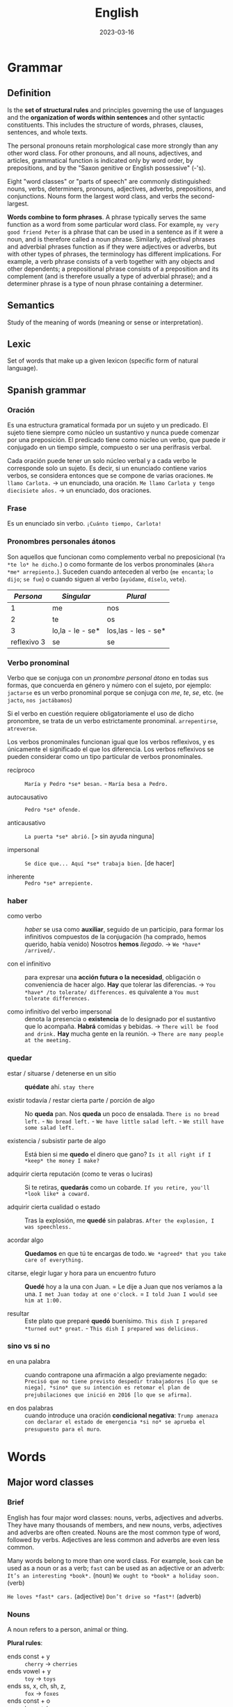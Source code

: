 #+title: English
#+date: 2023-03-16

* Grammar
** Definition
Is the *set of structural rules* and principles governing the use of languages and the *organization of words within sentences* and other syntactic constituents. This includes the structure of words, phrases, clauses, sentences, and whole texts.

The personal pronouns retain morphological case more strongly than any other word class. For other pronouns, and all nouns, adjectives, and articles, grammatical function is indicated only by word order, by prepositions, and by the "Saxon genitive or English possessive" (-'s).

Eight "word classes" or "parts of speech" are commonly distinguished: nouns, verbs, determiners, pronouns, adjectives, adverbs, prepositions, and conjunctions. Nouns form the largest word class, and verbs the second-largest.

*Words combine to form phrases*. A phrase typically serves the same function as a word from some particular word class. For example, ~my very good friend Peter~ is a phrase that can be used in a sentence as if it were a noun, and is therefore called a noun phrase. Similarly, adjectival phrases and adverbial phrases function as if they were adjectives or adverbs, but with other types of phrases, the terminology has different implications. For example, a verb phrase consists of a verb together with any objects and other dependents; a prepositional phrase consists of a preposition and its complement (and is therefore usually a type of adverbial phrase); and a determiner phrase is a type of noun phrase containing a determiner.

** Semantics
Study of the meaning of words (meaning or sense or interpretation).

** Lexic
Set of words that make up a given lexicon (specific form of natural language).

** Spanish grammar
*** Oración
Es una estructura gramatical formada por un sujeto y un predicado. El sujeto tiene siempre como núcleo un sustantivo y nunca puede comenzar por una preposición. El predicado tiene como núcleo un verbo, que puede ir conjugado en un tiempo simple, compuesto o ser una perífrasis verbal.

Cada oración puede tener un solo núcleo verbal y a cada verbo le corresponde solo un sujeto. Es decir, si un enunciado contiene varios verbos, se considera entonces que se compone de varias oraciones.
~Me llamo Carlota.~ → un enunciado, una oración.
~Me llamo Carlota y tengo diecisiete años.~ → un enunciado, dos oraciones.

*** Frase
Es un enunciado sin verbo.
~¡Cuánto tiempo, Carlota!~

*** Pronombres personales átonos
Son aquellos que funcionan como complemento verbal no preposicional (~Ya *te lo* he dicho.~) o como formante de los verbos pronominales (~Ahora *me* arrepiento.~).
Suceden cuando anteceden al verbo (~me encanta~; ~lo dijo~; ~se fue~) o cuando siguen al verbo (~ayúdame~, ~díselo~, ~vete~).

|     /Persona/ | /Singular/         | /Plural/              |
|-------------+------------------+---------------------|
|           1 | me               | nos                 |
|           2 | te               | os                  |
|           3 | lo,la - le - se* | los,las - les - se* |
| reflexivo 3 | se               | se                  |

*** Verbo pronominal
Verbo que se conjuga con un [[Pronombres personales átonos][pronombre personal átono]] en todas sus formas, que concuerda en género y número con el sujeto, por ejemplo:
~jactarse~ es un verbo pronominal porque se conjuga con /me/, /te/, /se/, etc. (~me jacto~, ~nos jactábamos~)

Si el verbo en cuestión requiere obligatoriamente el uso de dicho pronombre, se trata de un verbo estrictamente pronominal.
~arrepentirse~, ~atreverse~.

Los verbos pronominales funcionan igual que los verbos reflexivos, y es únicamente el significado el que los diferencia. Los verbos reflexivos se pueden considerar como un tipo particular de verbos pronominales.

- recíproco ::  ~María y Pedro *se* besan.~  -  ~María besa a Pedro.~

- autocausativo ::  ~Pedro *se* ofende.~

- anticausativo :: ~La puerta *se* abrió.~ [> sin ayuda ninguna]

- impersonal ::  ~Se dice que... Aquí *se* trabaja bien.~ [de hacer]

- inherente ::  ~Pedro *se* arrepiente.~

*** haber
- como verbo :: /haber/ se usa como *auxiliar*, seguido de un participio, para formar los infinitivos compuestos de la conjugación (ha comprado, hemos querido, había venido)
  Nosotros *hemos* /llegado/.  ->  ~We *have* /arrived/.~

- con el infinitivo :: para expresar una *acción futura o la necesidad*, obligación o conveniencia de hacer algo.
  *Hay* que tolerar las diferencias.  ->  ~You *have* /to tolerate/ differences.~ es quivalente a  ~You must tolerate differences.~

- como infinitivo del verbo impersonal :: denota la presencia o *existencia* de lo designado por el sustantivo que lo acompaña.
  *Habrá* comidas y bebidas.  ->  ~There will be food and drink.~
  *Hay* mucha gente en la reunión.  ->  ~There are many people at the meeting.~

*** quedar
- estar / situarse / detenerse en un sitio ::
  *quédate* ahí.  ~stay there~

- existir todavía / restar cierta parte / porción de algo ::
  No *queda* pan.  Nos *queda* un poco de ensalada.  ~There is no bread left.~  -  ~No bread left.~  -  ~We have little salad left.~  -  ~We still have some salad left.~

- existencia / subsistir parte de algo ::
  Está bien si me *quedo* el dinero que gano?  ~Is it all right if I *keep* the money I make?~

- adquirir cierta reputación (como te veras o luciras) ::
  Si te retiras, *quedarás* como un cobarde.  ~If you retire, you'll *look like* a coward.~

- adquirir cierta cualidad o estado ::
  Tras la explosión, me *quedé* sin palabras.  ~After the explosion, I was speechless.~


- acordar algo ::
  *Quedamos* en que tú te encargas de todo.  ~We *agreed* that you take care of everything.~

- citarse, elegir lugar y hora para un encuentro futuro ::
  *Quedé* hoy a la una con Juan.  =  Le dije a Juan que nos veríamos a la una.  ~I met Juan today at one o'clock.~  =  ~I told Juan I would see him at 1:00.~

- resultar ::
  Este plato que preparé *quedó* buenísimo.  ~This dish I prepared *turned out* great.~  -  ~This dish I prepared was delicious.~

*** sino vs si no
- en una palabra :: cuando contrapone una afirmación a algo previamente negado: ~Precisó que no tiene previsto despedir trabajadores [lo que se niega], *sino* que su intención es retomar el plan de prejubilaciones que inició en 2016 [lo que se afirma]~.

- en dos palabras :: cuando introduce una oración *condicional negativa*: ~Trump amenaza con declarar el estado de emergencia *si no* se aprueba el presupuesto para el muro~.

* Words
** Major word classes
*** Brief
English has four major word classes: nouns, verbs, adjectives and adverbs. They have many thousands of members, and new nouns, verbs, adjectives and adverbs are often created. Nouns are the most common type of word, followed by verbs. Adjectives are less common and adverbs are even less common.

Many words belong to more than one word class. For example, ~book~ can be used as a noun or as a verb; ~fast~ can be used as an adjective or an adverb:
~It’s an interesting *book*.~ (noun)
~We ought to *book* a holiday soon.~ (verb)

~He loves *fast* cars.~ (adjective)
~Don’t drive so *fast*!~ (adverb)

*** Nouns
A noun refers to a person, animal or thing.

*Plural rules*:
- ends const + y :: ~cherry~ -> ~cherries~
- ends vowel + y ::  ~toy~ -> ~toys~
- ends ss, x, ch, sh, z, :: ~fox~ -> ~foxes~
- ends const + o :: ~hero~ -> ~heroes~
- ends vowel + o :: ~zoo~ -> ~zoos~
- ends f, fe :: ~life~ -> ~lives~
- ends is :: ~crisis~ -> ~crises~

*Possessive "s"*:
It's used with people, animals, things, places, ideas, time.
~That elephan't tusk broke.~  -  ~The team's captain.~ = ~The captian of the team.~
~Mary and Jane's aparment.~ El apartamento de Mary y Jane. ~Mary's and Jane's aparment.~ El apartamento de Mary y el apartamento de Jane.
~My car's blue.~

*Posessive "of"*:
It's used with things, places, ideas but not for people and animals.
~The *door of* the car.~  -  ~The *petals of* the flower blew away.~

*Notes*:
- The adjective cannot perform the functions of a noun. We cannot find "nouns" adjectives as in Spanish (un joven, un pobre), for this reason, it is necessary to use the adjective together with the noun that specifies it.
  ~A young woman.~ Una joven.  ~An old man.~ Un viejo.

- Since nouns act as nouns it's not necessary to place a preposition.
  ~soccer +of+ game +by+ ticket~

- The -ing forms of verbs (gerunds) can also act as nouns.
  ~Smoking is forbidden on all flights.~  -  ~The City Council does its economic *planning* every September.~

- /ness/ suffix turn adjectives into noun.
  ~happy~ feliz.  ->  ~happiness~ felicidad.

- El sufijo /less/ se agrega al final de un sustantivo para decir /sin/ o dar sentido negativo, mientras que el sufijo /ful/ indica /lleno/.
  ~painless~ sin dolor.  -  ~speechless~ sin palabras.
  ~painful~ lleno de dolor, doloroso.  -  ~speechful~ lleno de palabras, hablador.

- You cannot have an adjective without a noun, nor an article without a noun.
  ~The /green/ *one* was /the/ *one* that I bought.~ El verde fue el que compré.

- Nouns can be used as adjectives to describe other nouns. The last one is the one being talked about, the others function as adjectives that describe the last one.
  ~soccer game~ juego de fútbol.  -  ~history teacher~ maestro de historia.
  ~soccer match ticket price~ precio de la entrada del partido de futbol.

*** Verbs
**** Definition
A verb refers to an action, event or state. They express action (run), existence (be) or state of being (love). The verb follows the noun.

**** Person (first/second/third)
Person relates to the type of subject. /I/ and /we/ indicate the *first person*, /you/ (singular and plural) indicates the *second person* and "he, she, it, they and noun subjects" indicate the *third person*. Regular verbs have the same form for all persons, but third person singular present simple ends in "-s".

**** Number (singular/plural)
Number indicates whether the subject is singular or plural. Regular verbs have the same form for singular and plural, but third person singular present simple ends in "-s".

**** Tense (present/past)
Tense indicates whether the verb is present or past. The past simple of regular verbs ends in "-ed" for all persons and numbers.

**** Irregular verbs
Irregular verbs follow the same rules as regular verbs for the present simple but have different forms for the past simple and the -ed form.

**** Voice (passive/active)
We use the terms active voice and passive voice to talk about ways of organising the content of a clause.

*** Adjectives
**** Definition
Adjectives are *describing words*. They modify nouns or pronouns and *give us more information* about a person, place or thing.

We place adjectives before nouns and after linking verbs (appear, be, look, seem, smell, taste …). Linking verbs connect a noun with an adjective.
~I live in a *small* village.~  -  ~TThis bridge looks *unsafe*.~

*Adjective phrases with nouns*:
One of the main functions of *adjective phrases* is that they go with nouns and change or add to their meaning.
~Hair: *black* hair, *brown* hair, *straight blonde* hair, *long red* hair.~

**** Order
In general, we place a maximum of 2-3 adjectives before a noun. There are two general rules that help us to decide on the order of these adjectives:

- Rule 1 :: opinion adjectives (nice, good, bad, pretty …) come before fact adjectives (new, old, big, round, metal, red …)
  ~A *nice wooden* chair.~  nice = my opinion; wooden = factual information.

- Rule 2 :: general adjectives (old, hot, small …) come before more specific or identifying adjectives (wooden, Italian, striped …)
  ~An *expensive local* cheese.~ there are many expensive cheeses, but only a few that are local to my area.

Easy to chage  ---- >  Difficult change
Opinion(Beatifull) - Size(Large) - Physical quality(bald) - Shape(Round)  - Age(Young) - Color(Brown) - Origin(British) - Material(Wool).

**** Comparative and superlative
Many one-syllable adjectives have endings to show the comparative and superlative.

| /Base form/ | /Comparative/ | /Superlative/ |
|-----------+-------------+-------------|
| fine      | finer       | finest      |
| young     | younger     | youngest    |
| small     | smaller     | smallest    |
|           |             |             |
| easy      | easier      | easiest     |
| funny     | funnier     | funniest    |
| gentle    | gentler     | gentlest    |

However, we do not use these endings with two-syllable adjectives ending in a stressed syllable nor with longer adjectives with more than two syllables. The comparatives and superlatives of these adjectives are formed using /more/ and /most/.
~complete~  -  ~more complete~ +completer+   -  ~most complete~ +completest+
~interesting~  -  ~more interesting~  +interestinger+   -  ~most interesting~  +interestingest+

*The + comparativo + the + comparativo*: (cuanto más/antes)
~The faster, the better.~ Cuanto más rápido, mejor.  -  ~The more expensive, the better.~ Cuanto más caro, mejor.
~The earlier you get up, the more you’ll accomplish during the day.~ Cuanto antes te levantes, más lograrás durante el día.

*Comparative equality*:
- as ... as :: (tan ... como) frases afirmativas e interrogativas.
  ~I'm *as* young *as* you.~ Soy tan joven como tú.
  ~This game is *as* fun *as* that game.~ Este juego es tan divertido como ese juego.
  ~This game is /just/ *as* fun *as* that game.~ Este juego es TAN divertido como ese juego.

- not as ... as / not so ... as :: frases negativas.
  ~This game is *not as* fun *as* that game.~ Este juego *no es tan* divertido como ese juego.
  ~This game is /less/ fun /than/ that game.~ Este juego es /menos/ divertido que ese juego.

**** -ing and -ed adjectives
We use the /-ing/ and /-ed/ forms of regular and irregular verbs as adjectives.
- -ing forms ::
  ~annoy~  ->  ~My brother is five and he’s so *annoying*.~
  ~amaze~  ->  ~The Grand Canyon is an *amazing* place.~

- ed forms ::
  ~bore~  ->  ~Why do teenagers always look *bored*?~
  ~smoke~  ->  ~Not everyone likes *smoked* salmon.~

Adjectives with /-ing/ and /-ed/ endings have different meanings.
- -ing adjectives :: /-ing/ adjectives describe the *effect*.
  ~The *meeting* was very boring.~  -  ~That was an *exciting* game.~

- -ed adjectives :: /-ed/ adjectives describe *how a person feels*.
  ~I felt *bored* at the meeting.~  -  ~We were really *excited* about the game.~

*Note*:
Como en el ingles el verbo /to be/ tiene dos significados (/ser/ y /estar/) para diferenciarlos en ciertas oraciones que se usan como adjetivos se debe usar las terminaciones /-ed/ o /-ing/, por ejemplo:
~Él /esta/ *aburrido*.~  -> ~He /is/ *bored*.~ emociones que se sienten.
~Él /es/ *aburrido*.~  ->  ~He /is/ *boring*.~ situaciones o personas que le hacen sentir así.

**** Gradable and ungradable
Many pairs of opposites are gradable, i.e. they have different degrees of the same feature:
~It was *reasonably hot* in Italy this summer.~
~It was *quite hot* in Italy this summer.~
~It was *pretty hot* in Italy this summer.~
~It was *very hot* in Italy this summer.~
~It was *extremely hot* in Italy this summer.~

Note: one type of adjective is not gradable. These are the adjectives that we use to classify people and things into types:
~These vegetables are *organic*.~  +These vegetables are very organic.+

**** Oppsositeness, extreme, absolutly
***** Oppositeness
Most common adjectives are members of a pair of opposites (antonyms):
~rough~  -   ~smooth~
~big~  -   ~small~
~dry~  -   ~wet~
~heavy~  -   ~light~
~tall~  -   ~short~

***** Extreme
They are the highest degree of an adjective, they replace the word /very/:
~bad~   -  ~awful~
~good~   -  ~wonderful~
~angry~   -  ~furious~
~hungry~  -  ~starving~
~tired~   -  ~exhausted~

~small~   -  ~tiny~
~scared~   -  ~frightened~, ~terrified~
~pretty~   -  ~attractive~, ~gorgeous~
~big~   -  ~huge~, ~gigantic~, ~giant~
~clean~   -  ~spotless~

~hot~   -  ~boiling~
~cold~   -  ~freezing~
~hungry~   -  ~starving~
~interesting~   -  ~fascinating~
~old~   -  ~ancient~

~surprising~   -  ~astounding~
~ugly~   -  ~hideous~
~funny~   -  ~hilarious~
~dirty~   -  ~filthy~
~crowded~   -  ~packed~

***** Absolute
Adjectives of /yes/ or /no/, not of something in between.
~complete~  -  ~incomplete~
~equal~  -  ~unequal~
~essential~  -  ~non-essential~; ~extraneous~
~dead~  -  ~alive~
~fatal~  -  ~not fatal~

~first~  -  ~last~, ~final~
~full~  -  ~empty~
~ideal~  -  ~not ideal~
~impossible~  -  ~possible~
~infinite~  -  ~finite~

~married~  -  ~single~, ~divorced~, ~separated~, ~widowed~
~perfect~  -  ~imperfect~
~pregnant~  -  ~not pregnant~
~unique~  -  ~not unique~
~universal~  -  ~not universal~
~unknown~  -  ~known~

**** Notes
- Some adjectives are made from nouns and verbs by adding suffixes.
  ~hero~  ->  ~heroic~  ,  ~child~  ->  ~childish~  ,  ~beauty~  ->  ~beautiful~
  ~read~  ->  ~readable~  ,  ~talk~  ->  ~talkative~  ,  ~use~  ->  ~useful~

- Prefixes such as /un-/, /in-/, /im-/, /il-/ and /ir-/ change the meaning of adjectives. Adding these prefixes makes the meaning negative.
  ~fair~  ->  ~unfair~  ,  ~active~  ->  ~inactive~  ,  ~responsible~  ->  ~irresponsible~
  ~balance~  ->  ~imbalance~  ,  ~legal~  ->  ~illegal~

- Adjectives in English do not change (agree) with the noun that they modify.
  ~The *tropical birds* were *beautiful*.~  +The tropical birds were beautifuls.+

- Some adjectives only appear before nouns and do not follow verbs. They include adjectives of degree, time and order, and adjectives that limit the noun that follows them.
  ~The trip was a *complete* disaster from start to finish.~  +The disaster was complete+
  ~The *only* person who can sort this out is Keith.~  +The person was only+

- Take care to spell the suffix /-ful/ with one /l/.
  ~careful~  +carefull+  ~helpful~  +helpfull+

- Adjectives ending in /-ic/ and /-ical/ often have different meanings.
  ~The *economic* policy of this government has failed.~  -  ~A diesel car is usually more *economical* than a petrol one.~

- Demostrative adjective (usually before a noun)  modifies the noun, while demostrative pronoun (usually before a verb) replaces the noun.
  ~She drives *that* car.~ Ella conduce *ese* coche.  -  ~That is her car.~ *Ese* es su coche.

- Other errors with common adjectives.
  ~What are the *necessary* ingredients for this dish?~  +… the needed ingredients …?+
  ~It can be *fun* to work with young children.~ +… funny to work with …+  /fun/ means ‘enjoyable’, /funny/ means that something makes you laugh or that it is strange.
  ~We went to a *nearby* restaurant.~  +… a near restaurant.+
  ~I have a very *stressful* job.~  +… a very stressing job.+

*** Adverb
**** Brief
Adverbs are describing words. We use them *to more information or modify verbs, adjectives another adverbs, a clause or a whole sentence*. They give us more information about the word they modify such as how, when, where, how often and to what degree. Different types of adverbs include adverbs of manner (~slowly~), time (~yesterday~), frequency (~often~), place (~there~) and degree (~very~).

The type of adverb also indicates where the adverb can be placed in a sentence, sometimes more than one position is possible. Sometimes changing the position of an adverb also changes the meaning of a sentence. *Generally* they are placed *before the main verb but after the auxiliary verb*. To give emphasis at the begin or at the end. In negation before auxiliary verb.

1 Duration 2 Frequency 3 Moment. ~She work *for* two days *every* week *last* year.~

We use adverbs to describe:
- verbs :: ~The audience is clapping along *loudly*.~ How is the audience clapping along?
- adjectives :: ~The band on stage is playing *fantastically* good songs.~ How good are the songs?
- adverbs :: ~The girl is singing *extremely* well.~ How does the girl sing?

Many adverbs are derived from adjectives. To form them, we simply take the adjective and add the adverb ending -ly. ~loud~ → ~loudly~
Adjectives that end in *-ic* form the adverb using *-ally*. ~fantastic~ → ~fantastically~
Some adjectives that end in *-ly* don’t have an adverb form. In this case, we use a similar adverb. ~likely~ (adjective) → ~probably~ (adverb)

*Note*:
We can use /then/ and /consequently/ to join clauses or sentences. We usually use /but/ not /however/ to connect two clauses in the same sentence:
~There was no room for them *but* they got on the train.~
~There was no room for them. *However*, they got on the train.~

**** Comparative and Superlative Adverbs
- We use *-er/-est* to form the comparative of *single-syllable adverbs*, and of adverbs which have the same form as their adjectives.
~hard~  ->  ~harder~  ->  ~the hardest~
~late~  ->  ~later~  ->  ~the latest~
~early~  ->  ~earlier~  ->  ~the earliest~

- We use *more/most* to form the comparative of all adverbs that *end in -ly*.
  ~happily~  ->  ~more happily~  ->  ~the most happily~

- *Irregular* Comparative and Superlative Adverbs
| /adverb/                  | /comparative/ | /superlative/  |
|-------------------------+-------------+--------------|
| well                    | better      | the best     |
| badly                   | worse       | the worst    |
| little                  | less        | the least    |
| much                    | more        | the most     |
| far (in space and time) | further     | the furthest |
| far (in space)          | farther     | the farthest |
| late (in time)          | later       | the latest   |

**** Types
***** Frequency
Adverbs of frequency express *how often an action takes place*.  Adverbs of indefinite frequency come directly *before the main verb but after the auxiliary verb.*

- ~She has *never* driven a car.~
- ~Wendy /is/ *rarely* without her bike.~ (with /be/ comes after the verb) +Wendy rarely is without her bike.+
- ~Wendy rides her bike *frequently*.~ (emphasised)
- ~Wendy won’t be riding *tomorrow*.~ (generally at the end)
- ~Tomorrow, Wendy won’t be riding.~ (can also be placed at the beginning)

| 100 Always               | siempre         |
| 90  Usually              | usualemnte      |
| 80  Normally - Generally | generalmente    |
| 70  Often - Frequently   | frecuentemente  |
| 50  Sometimes            | a veces         |
| 30  Occasionally         | acoasionalmente |
| 10  Seldom               | casi nunca      |
| 5   Rarely               | casi nunca      |
| 0   Never                | nunca           |

***** Time
Adverbs of time tell us *when or something takes place*.

- ~He is parking the car *now*.~
- ~I will ride with Wendy *tomorrow*.~ (neutral position)
- ~Tomorrow, I will ride with Wendy.~ (emphasised)
- ~When did you *last* ride your bike?~ (before main verb)

***** Place
Adverbs of place describe position, placement or direction. They tell us *where an action takes place*. Adverbs of place come after the object or, if there is no object, after the main verb.

- ~Wendy rode /her bike/ *towards* the beach.~ (after object)
- ~My car is /parked/ *behind* your car.~ (after main verb)

***** Manner
Adverbs of manner describe the *way in which an action is carried out*. They express how or in what manner an action takes place.

- ~He drove *carefully/slowly/badly*.~
- ~Wendy rode /her bike/ *quickly* down the hill.~ (after the object or main verb)
- ~He *carefully* /drove/ his father’s new car into the underground car park.~ (before the main verb to emphasised)
- ~They *truly* love each other~ - ~They love each other *truly* .~ - +They love truly  each other+

***** Degree
Adverbs of degree tell us about the *intensity of something*. Adverbs of degree are usually placed before the adjective, adverb, or verb that they modify, although there are some exceptions. The words /too/, /enough/, /very/, and /extremely/ are examples of adverbs of degree.

- ~It’s *rather* cold, isn’t it?~

**** Adjective or Adverb
Adjectives modify nouns and pronouns  (what is someone/something like?), whereas, adverbs modify verbs, adjectives and other adverbs (How is something done? How good/bad/… is someone/something?).

*Adjective*
~Theresa is *happy* that she can overtake them.~ How is Theresa? – happy

*Adverb*
~Orla runs as *fast* as Lucy.~ How does Orla run? – as fast as Lucy

**** Adverbs + preposition
Expressions formed by a group of words equivalent to a single adverb that, when translated literally, sometimes make no sense.
- ~away from~ lejos de
- ~a little beyond~ un poco más lejos

- ~up to~ hasta / al
- ~down to~ hasta

- ~close upon~ cerca de
- ~hard by~ al lado mismo
- ~along with~ junto con
- ~close beside~ junto a

- ~altogether below~ por debajo de
- ~far below~ muy por debajo

- ~shortly before~ poco antes de
- ~long after~ mucho después de

- ~out of~ por / a causa de
- ~apart from~ por otra parte
- ~all through~ de principio a final
- ~greatly to~ grandemente

** Minor word classes
*** Pronouns
**** Brief
Are words which *substitute for noun phrases*, so that we do not need to say the whole noun phrase or repeat it unnecessarily.

| /SUB/  |          | /OBJ/  |     | /POSS A./ |         | /POSS P./ |         | /REFLEXIVE/  |
|------+----------+------+-----+---------+---------+---------+---------+------------|
| I    | Yo       | me   | me  | my      | mi      | mine    | mío     | myself     |
| You  | Tú       | you  | te  | your    | tu      | yours   | tuya    | yourself   |
| He   | Él       | him  | lo  | his     | su      | his     | suyo    | himself    |
| She  | Ella     | her  | la  | her     | su      | hers    | suya    | herself    |
| It   | ---      | it   | le  | its     | sus     | ---     | ---     | itself     |
| We   | Nosotros | us   | nos | our     | nuestro | ours    | nuestro | ourselves  |
| You  | Ustedes  | you  | les | your    | su      | yours   | suyo    | yourselves |
| They | Ellos    | them | los | their   | sus     | theirs  | suyos   | themselves |

- subject :: usually comes at the beginning and *performs* the verb (*replace the subject* of the sentence)
  ~Ms Pearson makes learning English fun.~ -> ~She makes learning English fun.~

- object :: usually comes after the verb and is the *recipient* of the action (*replace the object* of the sentence).
  ~We will miss *Ms Pearson* a lot.~ ->  ~We will miss *her* a lot.~

- possessive adjectives/determiners :: indicate *possession or belonging*. They *accompany a noun* (the *thing being possessed)*, comes before a noun (it describes or qualifies a noun).
  ~My name is Polly and I am looking for *my* hat~.

- possessive pronouns :: indicate *possession or belonging*. They *replace* previously mentioned nouns, they are used *alone*, without a noun (it does not qualify a noun).
  ~My dad says there is one in the wardrobe, but it’s *his*, not *mine*.~

- reflexive :: are used when the subject and *object of a verb are the same*, also use to express that *someone did something alone* without anyone else’s help. There are a few verbs which are usually followed by reflexive pronouns. Behave, cut, dry, enjoy, express, hurt, introduce.

*Notes*:
- /them/ is used for people or objects. /they/ or /them/ can be used in singular if the gender of the person is not known.

- /it/ for informal introductions.
  ~Hello? Hey. It's me.~  -   ~Who's at the door? It's delivery guy.~  -  ~It's not them.~  -  ~Is *it* me?~  -  ~Who is *it*?~

- /of/ in this structure is used interchangeably but usually gives a more general, more than one sense.
  ~Jamie is *my* friend.~ - ~Jamie is a friend *of mine*.~ However, in this example is not totaly correct because it implies more than one husband. ~Pete is *my* husband.~ not ~Pete is a husband *of mine*.~

- In short answers, the objective pronoun is used instead of the subject pronoun.
  ~Who wants ice cream? *Me*.~ +I+.

- ~My mon and I...~ +My mom and me+. ~Gary, Amber, and I...~ +I, Gary, and Amber+.

- The article is not used in personal pronouns.
  ~Let's go to +the+ mine.~  -  +The+ ~Yours are the best~.

- In long answer the subject pronoun is used as usual.
  ~Who wants ice cream? I do.~ or ~I want some.~

- The possessive pronoun cannot directly follow the noun.
  ~They are *friends of ours*.~ - ~They are *ours friends*.~ +They are friends ours+.

*Notes reflexive pronouns*:
- When changing state, the reflexive pronoun is not used, but /get/ is used instead (someone does something to his own body).
  ~I got drunk~. +I drunk myself+.

- With clothes and body parts, the reflexive is not used, but the possesive adjective.
  ~I took a shower.~ +I showered myself+.

- The expression with "by + reflexive pronouns" is used to say that someone is doing something alone.
  ~He lives by *himself* in a small flat~.

- People do things to each other, reciprocal pronouns are used.
  ~each other~ (two people). ~one another~ (more than two people).

- /themself/ is an informal substitute of /himself/ or /herself/.

- In some cases the reflexive pronoun is used to avoid the repetition.
  ~He told *himself* to relax.~ +He told her to relax.+  -  ~You should cook for *yourself* more often.~

**** Personal
We use personal pronouns to *replace nouns*. We use them to refer to people and things that have already been mentioned. They reflect person, number and gender and help us to avoid repetition in our writing.

|         | /Singular/   |            |              |
|         | /1st person/ | /2nd person/ | /3rd person/   |
|---------+------------+------------+--------------|
| /Subject/ | I          | you        | he, she, it  |
| /Object/  | me         | you        | him, her, it |

|         | /Plural/     |            |            |
|         | /1st person/ | /2nd person/ | /3rd person/ |
|---------+------------+------------+------------|
| /Subject/ | we         | you        | they       |
| /Object/  | us         | you        | them       |

**** Demonstrative
We use them to indicate a particular noun (person or thing).

- this :: is used to indicate *thing close to* the speaker or thing that's *happening now* (has already happened, or hasn’t happened yet).

- these  :: the same as /this/ but in plural.
  ~My tennis rackets broke *this* week. (ya ha sucedido).~

- that  :: indicate thing further away in distance and time (already past, or is further in the future).

- those :: the same as /that/ but in plural.
  ~What a great vacation, how could I forget *those* days.~

**** Relative
*Relative pronouns* (/who/, /whom/ and /whose/ for animal or people, /which/ and /that/ for things) *introduce* [[Relative clauses][relative clauses]]. The pronouns we use depends on what we want to refer to and what type of relative clause we are using.

- who (quien / que)  :: as subject or object for people.
  ~My *wife, who* loves to dace, danced all night.~

- which (el / la cual) :: as subject or object for animals and things in non-defining relative clauses.
  ~His *horse, wich* he loved, lost the race.~

- whose (cuyo)  :: possession/belonging, for people, animals, and things.
  ~That's the *guy whose* car I bought~.

- that (que) :: it implies that the person is being identified, it's optional.
  ~My *wife, that* loves to dace, danced all night.~ Mi esposa, la que le encanta bailar, bailó toda la noche). Escrito así da a entender que es una de tantas esposas que tiene ya que la esta identificando con el /that/. ~The horse *that* won the race was very fast.~ +The horse won the race was very fast.+

- whom (quien)  :: for people as object (no common).
  ~The *plumer whom* we hired fixed it fast~.

*Relative adverbs*
Can refer to an entire clause, or to a time, place, or reason in which case they are replacing a preposition + which.

- which :: refers to the entire clause.
  ~Linda dances well, *which* doesn’t surprise me.~

- where (donde) :: a place is more precisely described (replaces in which).
  ~They visited the *place where* they got married.~

- when (cuando) :: a point in time is more precisely described (replaces in which).
  ~That was the *day when* me met.~

- why (por la cual) :: a reason is more precisely described (replaces for which).
  ~That's the *reason why* I don't go there.~

*Notes*:
- /that/ is optional when the subject of relative clause sentence is different from the noun that identifies it.
  ~The /present I/ got was awesome.~ - ~The /present *that* I/ got was awesome.~
  ~The /horse/ *that* won the race was very fast.~

- When a relative pronouns stands *with a preposition*, the preposition usually comes *at the end* of the relative clause.
  ~These are my friends *who* I spend a lot of time *with*.~

- When a *verb* comes directly *after* the relative pronoun, then the relative pronoun refers to a *subject* and must be used.
  ~the boy *who* /is/ wearing glasses~

- When there is *no verb* directly *after* the relative pronoun but rather a noun or a pronoun instead, then the relative pronoun refers to an *object* and can be left out in non-defining clauses.
  ~the boy *who* I met at the summer camp~

**** Indefinite
We use indefinite pronouns to speak generally about something *rather than mentioning a specific person, place or thing*. They are composed of two parts, adjective or quantity adverb and ending that tell us if we are talking about a person, place or a thing.

*Difference between /every-/, /some-/, /any-/, /no-/ :*
- everything, everybody/everyone :: every individual in a group, all together.
  ~It seems that *everyone* has disappeared.~ - ~Everything looks different.~

- something, somebody/someone :: an *unspecified* person or thing.
  ~I would really like to ask *someone*.~ - ~I think I heard *something*.~

- nothing, nobody/no one :: not one single thing or person.
  ~Nothing looks familiar.~ - ~There is *nobody* in the street.~

- anything, anybody/anyone :: one *random* person of a group, one *random* thing.
  ~I am sure *anyone* could help me to get back to the city centre.~ - ~I would do *anything* to get back to the city centre.~


- anything, anybody/anyone :: in negative sentences, in the sense of *nothing/nobody*.
  ~But there isn’t *anyone* here I could ask.~

- anything, anybody/anyone :: in questions whether there is *something/someone*.
  ~Is there *anyone* there?~

*Emphasys and differences*
~Is *everyone* here?~ (sospecha la respuesta). ~Are you going *somewhere*?~ (espera respuesta afirmativa). ~Is there *anything* to eat?~ (sospecha la respuesta).
~Isn't *everyone* here?~ (retorica, se espera un no). ~Aren't you going *somewhere*?~ (absolutamente seguro que si). ~Isn't there *anything* to eat?~ (retorica, se espera un no).

*Notes*:
- The indefinite pronouns that end in /-body/, /-one/ indicate a person. If we replace these pronouns with personal or possessive pronouns we use the *third person plural*.
  ~I would really like to ask someone if *they* knew the way~.
  ~Everybody should know *their* way home.~

- The indefinite pronouns that end in /-thing/ do not refer to people and are therefore replaced with the *pronoun it*.
  ~Nothing looks the way it used to.~

- Instead of /nothing/, /nobody/, /no one/ we can also use /not anything/, /anybody/, /anyone/, however /not anything/ is more emphatic than /nothing/.

-If we are referring to any person or thing from a group, we need to use /any-/ . To help us remember this rule, we can imagine various people or things and put an or in between them.
~Anyone could help me: the man /or/ the woman /or/ the child /or/ the old lady.~
~I will do *anything* if you help me: I will give you money /or/ I will help you do the washing up /or/ I will go to the cinema with you.~

- However, if we truly mean *every single individual* or the entire group together, we have to use /every-/ . To help us remember this rule, we can imagine various people or things and put an and in between them.
  ~Everyone has disappeared: the man /and/ the woman /and/ the child /and/ the old lady.~
  ~I will do *everything* if you help me: I will give you money /and/ I will help you do the washing up /and/ I will go to the cinema with you.~

- /Everyone/ se conjuga en tercera persona porque se refiere a una persona de varias.

**** Quantifiers
***** Definition
We use quantifiers *before a noun*, an *article* or a *determiner* to talk about *quantity and amount.* These determine unspecified quantities.

***** lots of/a lot of
We can use them in *positive sentences*, *negatives* and *questions* and with all types of nouns, as well as before articles and determiners.

~They have *a lot of/lots of* flexibility.~ (positive sentence, uncountable noun)
~I don’t have *a lot of/lots of* coins in my wallet.~ (negative sentence, countable noun)
~Are there *a lot of/lots of* possibilities to pay by card in your country?~ (question, countable noun)

*Note*:
- There are many other ways to say /lots of/, such as /plenty of/, /a great deal of/, /loads of/ etc.

***** much/many
Both mean a *large amount* of something, but we use *much* with *uncountable nouns* and *many* with *countable nouns*.
~Swedes don’t carry *much* cash.~
~There are not *many* places that still accept cash.~

*Notes*:
- Generally, we use *much and many in negative sentences and questions*. Using much and many in positive sentences sounds formal, so in everyday English we form these sentences with /a lot of/, /lots of/.
~There are *many* issues with the system.~  →  ~There are *a lot of/lots* of issues with the system.~

- However, we use *so* /much/many/ and *too* /much/many/ in positive sentences as well as negatives and questions. *So* and too *add emphasis*; so /much/many/ means a very large amount of something, while *too* /much/many/ is *more negative* and suggests more than is needed.
~Carrying *too much* cash can be dangerous.~  -  ~Contactless payment has *so many* advantages.~

- In questions /much/ is not synonymous with /a lot of/.
~Will we earn *much* money?~ No creo que ganemos mucho. (connotación negativa, es dudoso)

***** few/little
The quantifiers (a) few and (a) little act as *opposites* to /much/, /many/ and /a lot of/, /lots of/; they express a small amount of something and are equivalent to almost none.

We use (a) few with countable nouns and (a) little with uncountable nouns.
~There are *few* advantages to going cashless.~
~Most see *little* benefit in offering cash payments.~

We can add /so/, /too/ to few and little for *emphasis*. So /few/, /little/ express a very small amount of something, while too /few/, /little/ indicate that the amount is less than needed.
~There are *so few* advantages to cash.~
~There is *too little* support for the old system.~

A /few/ and a /little/ mean a small number of things, they express a larger amount than few and little alone.
~A few people say that they are unhappy.~
~I have *a little* cash in my wallet.~

***** some/any
We can use the quantifiers /some/ and /any/ with both countable and uncountable nouns. /Some/ is used in *positive sentences and questions*, while /any/ is used in *negatives and questions*.
~Some people say that credit cards are unsafe.~
~Most people do not carry *any* cash.~

We can use both some and any in questions. The difference is that /some/ is only used in questions that express an offer or a request where we expect the answer to be yes.
~I haven’t looked at the menu yet, do you have *any* vegan options?~ The speaker is *unsure* of the answer, it may be no.
~The menu looks great, could I have *some* tap water please?~ Although the speaker hasn’t looked at the menu, it’s highly likely that the restaurant has tap water, meaning that the *expected answer to the request is yes*.

*Notes*:
- It can be used in negative sentences at the beginning.
  ~Some passengers didn't buy a ticket.~

- In positive sentences it does not matter what the choice is while in negative sentences it does.
  ~Pick a card. *Any* card.~ (positive) ~You can't buy *any* cable for laptop.~ (negative)

***** Notes
- Usually the open form of pronouns means /cualquiera/ but using them to avoid double negation simply means that the sentence is negative.

- We use /enough/ in positive sentences, negatives and questions to say that there is a *sufficient amount of something*.

- We can combine the quantifiers /much/, /many/, /(a) few/, /(a) little/, /some/, /any/ and /enough/ with /of/ to introduce a noun preceded by an article (/the/), a determiner (/their/, /these/, /your/ etc.) or a personal pronoun (/them/, /us/ etc.). /A lot of/ and /lots of/ can be used with both countable and uncountable nouns and before articles and determiners.
  ~Some of the Swedes still prefer cash.~ +Some the Swedes still prefer cash.+
  ~A few of them are unhappy with the cashless system.~
  ~Many of their issues are related to security.~

**** Distributives
***** Definition
Distributives are words that show how a group of people or things are *divided or shared out*.

***** both, neither, either
They always refer to *two* things or people.

- both :: means *all* in reference two things. it is used before a plural nouns. /Both/ does *not have a negative meaning*, in negative clauses that refer to two things or people we use /neither/.
  ~Both restaurants close soon.~
  ~Both of /us/ are hungry.~ +Both us are hungry+. /Both of/ is *not optional* when it before a object pronouns.

- neither :: is the *opposite of both*. It also refers to *two things but has a negative meaning*. It means *not one and not the other* and is used before singular nouns.
  ~Neither parent came to meet the teacher.~ or without use it ~The mother didn’t come and the father didn’t come.~
  ~Neither restaurant delivers.~ +not the Chinese restaurant and not the Italian restaurant+.

- either :: is used before *singular nouns* to mean *one or the other*.
  ~Either option is fine for me.~

- neither ... nor :: we can use /neither/ as a *conjunction* with /nor/. It *connects* two or more negative alternatives.
  ~Neither the Chinese restaurant *nor* the Italian delivers.~

- either … or :: presents a choice between *two possibilities*.

*Notes*:
- In speaking, we can use /neither/ on its own in replies when we are referring to two things that have already been mentioned.
  ~Mike, which would you prefer, tea or coffee? *Neither* thanks. I’ve just had a coffee.~

- To express the idea of *also not*, we use /neither/ followed by *inverted* word *order*: /neither/ + /auxiliary/ + /subject/.
  ~I don’t like Chinese.~ -> ~Neither do I.~ the same as ~I don’t like Chinese *either*.~
  ~I hate snakes. I can’t even look at a picture of a snake.~ -> ~Neither can I.~ +I can’t also.+
  ~Jacqueline doesn’t drive.~  ->  ~Nor does Gina.~  +Gina doesn’t also.+

- We can use /not … either/ to mean ‘ *also not* ’, but we do *not change* the *word* order of the auxiliary or modal verb and subject.
  ~I haven’t ever tasted caviar.~  ->  ~I haven’t either.~  or  ~Neither have I./Nor have I.~
  ~I didn’t see Lesley at the concert.~ ->  ~I didn’t either.~  or  ~Neither did I./Nor did I.~
  ~I can’t smell anything.~ ->  ~Me neither.~ (in informal speaking) or ~I can’t either.~

- When a clause with /neither/ or /nor/ is used after a negative clause, we *invert* the subject and the verb after /neither/ and /nor/.
  ~He *hadn’t* done any homework, *neither* had he brought any of his books to class.~  -  ~We *didn’t* get to see the castle, *nor* did we see the cathedral.~

- If we have an object pronoun or a plural noun with a determiner we must use /neither of/ and /either of/.
  ~Neither of /us/ wanted to cook. *Neither of* /the/ restaurants had a table.~  -  ~I  don’t like *either of* /them/. You can ask *either of* /the/ waitresses.~

- We don’t normally use /both (of)/ + /not/ to make a negative statement about two people or things.
  ~Neither of these shirts is/are dry yet.~ +Both of these shirts aren’t dry yet.+

- We can use /both/ after a subject pronoun *to emphasise*.
  ~We /are/ *both* hungry. We *both* /want/ to order food.~

- /Neither/ and /either/ can *be used alone* as a short answer.
  ~Do you drink tea or coffee? *Neither*.~  -  ~Which do you prefer? *Either*.~

- Be careful we use /neither/, not /none/, when we are talking about two people or things.
  ~Books and television are different. *Neither of* them should replace the other.~ +None of them …+

- When /neither … nor/ and /either … or/ refer to two singular nouns, the verb is in the singular. When the sentence contains two plural nouns, the verb is conjugated in the plural.
  ~Neither my mother *nor* my father /speaks/ English.~ two singular nouns = singular verb.
  ~Neither my sisters *nor* my brothers /like/ to cook for the family.~ two plural nouns = plural verb.

- If one thing is singular and the other is plural, native speakers tend to follow the *rule of proximity*: this means that the conjugation depends on which is closest to the verb
  ~I think *either* the tortilla *or* the nachos /are/ the best dishes on the menu.~ The subject closest to the verb is plural, so the verb is conjugated in the plural.
  ~I think *either* the nachos *or* the tortilla /is/ the best dish on the menu.~ The subject closest to the verb is singular, so the verb is conjugated in the singular.

***** each, every
We use /each/ and /every/ to mean *all* when referring to *three or more things or people*. They can often be used interchangeably. However, there are also some small differences.

- each :: is used with singular nouns to *focus on separate things in a group*. It is used to *emphasise* individuals within a group and often appears with words such as individually, personally, etc.
  ~There were ten competitors at the event and *each* winner was given a prize.~ In this case every would be too general; each refers to a few elements (winners) within a group (competitors).
  Each *usually refers to smaller numbers*. Like /both/, it can also be used to refer to two people or things.
  ~I read two reviews of the restaurant and *each* review said the same thing.~

- every :: refers to *all parts in a group of three or more*. It can *only be used with singular nouns*. Unlike /each/, every is used for *generalisations* because it *emphasises all elements* within a group.
  ~Every restaurant in this area delivers.~ /Every/ can also be used in front of numbers and ordinal numbers to indicate *how often something happens*. ~She works *every* /third/ Saturday in the month. We eat out *every* /two/ weeks.~

Notes:
- We use adverbs such as almost, nearly, practically, single, etc. with /every/ rather than /each/.
  ~Practically *every* restaurant has an online menu nowadays.~ +Practically each restaurant has an online menu nowadays.+

- We use /each/ of before object pronouns and nouns with determiners.
  ~We can find something for *each of* /us/.~

- We cannot use /every of/. If we want to use every before a pronoun or a determiner, we must use /every one of/.
  ~I've seen *every one of* his movies.~ +I’ve seen every of his movies.+

***** all, no, none of
- all :: is used to refer to *every element in a group of three or more* people or things. It is *used with plural nouns*.
  ~All banks are closed on Sundays.~

- no ::  before a noun to mean *not any or not one*. The verb is conjugated accordingly.
  ~No restaurants deliver after ten o’clock. I have *no* time to cook.~

- none of :: before pronouns (/mine/, /them/, /us/, /ours/, etc.) and before a noun with a determiner (/the/, /your/, /my/ etc.).
  ~None of /them/ deliver after ten o’clock.~ (object pronoun). ~None of /your/ emails arrived.~ (noun with a possessive pronoun)

*Notes*:
- We can only use /all/ with plural nouns. Use /every/ to talk about singular nouns. The verb is conjugated accordingly.
  ~All restaurants deliver to this area.~

- /no/ and /none of/ refer to elements in groups of three or more, for two things we use the distributive /neither/.
  ~None of the restaurants deliver after ten o’clock.~ (a group of more than 2 restaurants).  ~Neither of the restaurants delivers after ten o’clock.~ (2 restaurants)

- When /none of/ refers to a singular noun the verb is conjugated in the singular, when it refers to a plural noun it is conjugated in the plural.
  ~None of the cake was eaten.~ (singular noun cake → verb in the singular).  ~None of the restaurants deliver after ten.~ (plural noun restaurants → verb in the plural)

- When we have a noun with a determiner such as /the/, /these/, /your/, /my/, etc. we can use /all/ or /all of/.
  ~All the restaurants close soon.~ +All of the restaurants close soon+.
  However, only /all of/ is possible before absolute pronouns that replace a noun, such as /them/, /us/, /theirs/, /mine/, etc. /Of/ is not optional in this case. ~All of them close soon.~ +All them close soon+.

*** Article
**** a/an
- to talk about something unspecified :: ~Ms Smith is in *a* hotel room.~
- to mention something in a text for the first time (introductory) :: ~There is *a* bed, *a* carpet and *a* bedside table.~
- in job titles :: ~Ms Smith is *a* businesswoman.~

**** the
- to talk about something specific :: ~There is a bed, a carpet and a bedside table in *the* room.~
- to refer back to something that we have already mentioned :: ~Ms Smith has two pieces of luggage: a suitcase and a handbag. *The* suitcase is very heavy.~
- with superlatives :: ~This is *the nicest* hotel room ever.~
- places around town :: ~Let’s go to *the cinema* tomorrow.~  -  ~The library is on Main Street.~

**** Notes
We generally *don’t use an article* for:
- plural nouns that refer to general people/things (but: for specific people/things we use an article) ::
  ~Businesswomen travel a lot.~  but  ~The businesswomen that I know travel a lot.~
  ~Hotels are very expensive.~  but  ~The hotels in this area are affordable.~

- institutions such as school, university, hospital, prison (but not when we are talking about one particular school, university etc.) ::
  ~The children go to *school*.~  but  ~Her son and my daughter go to *the school* at the end of the street.~

- materials (e.g. paper, wood, water, milk, iron), but only when generalising (if we’re talking about one particular thing, we have to use an article.) ::
  ~Paper is made of *wood*.~  -  ~We need to buy *milk*.~  but  ~Where is *the paper* for the printer?~

- abstract nouns i.e. things that you can’t touch, in a general context ::
  ~Life is complicated.~  -  ~What’s on *TV* today?~  but  ~We never eat dinner in front of *the TV*.~

- parts of the body or personal objects; instead, we use possessive determiners (my, your, …). ::
  ~I put my hand in *my pocket*.~

- the names of towns, streets, squares, parks ::
  ~Ms Smith is in *Dublin*. Her hotel is in *Merrion Street* between *Fitzwilliam Square* and *Merrion Park*.~

- the names of continents and lakes ::
  ~Ireland is a country in Europe.~
  ~Lake Baikal is the largest freshwater lake in the world.~

- the names of countries (except for the Netherlands and those containing Kingdom, Republic, State, Union) ::
  ~Dublin is in *Ireland*.~  but  ~Miami is in *the USA*./We go to *the Netherlands* every summer.~

- the names of days and months (except when specified) ::
  ~She travelled to Ireland *in May*. She arrived *on Monday*.~  but  ~She arrived *on a rainy Monday*.~

- with adverbs of time such as next/last ::
  ~She left last *Monday* and is coming back next *Wednesday*.~

- meals ::
  ~The hotel serves *breakfast* between 8 and 10 o’clock.~

- languages that a person knows ::
  ~Ms Smith speaks *English*.~

- in certain expressions with bed, class, home, work ::
  ~go to bed~  -  ~be in class~  -  ~after work~  -  ~come home~

- expressions with play + sport (but not: play + musical instrument) ::
  ~He plays *tennis*.~  but  ~She plays *the piano*.~

- titles and departments used with verbs like be, become, elect, appoint ::
  ~When was Barack Obama elected *president*?~

*** Prepositions
**** Brief
*Definition*:
Prepositions are short words that *link nouns and pronouns to other words*. They can express position/place (~under the table~) and time (~on Monday~) as well as many other things (~by train~). Prepositions are usually placed before a noun.

We commonly use prepositions *to show a relationship in space or time or a logical relationship between two or more people, places or things*. Prepositions are most commonly followed by a noun phrase, a pronoun or the -ing form of a verb.

*Adjetive + preposition*:
Adjectives usually have a preposition to connect them to a thing or a person.
- ~I’m /angry/ *about* this decision.~ Estoy enfadado por esta decisión.
- ~I’m /angry/ *at* you.~ Estoy enfadado contigo.
- ~I’m /angry/ *with* him.~ Estoy enfadado con él.
- ~I’m /disappointed/ *with* her speech.~ Estoy decepcionado con su discurso.
- ~I’m /disappointed/ *in* you.~ Estoy decepcionado contigo.

*Notes*:
- A particle is a word, normally an adverb, added to a verb to form a phrasal verb.
  ~He looked *up*.~

- Prepositions followed by a pronoun, this must be an object pronoun.
  ~Is that *for* /me/?~  +Is that for I?+ - ~Do you want to go *with* /us/?~ +Do you want to go with we?+

- The /of/ is optional but when replaced by a noun it's mandatory.
  ~He ate all (of) my food.~  or  ~He ate all *of* /it/.~

**** Dangle prepositions
Prepositions that appear at the end of sentences, there are three cases:

- explicit questions :: interrogative pronouns (question with an interrogative).
  - ~Who did you go *with*?~ *Con* quien fuiste?
  - ~Whose house did you meet *at*?~ *En* la casa de quién se encontraron?
  - ~How much did he sell it *for*?~ *Por* cuánto lo vendió?
  - ~Which horse should I ride *on*?~ *A* qué caballo debería montar?
  - ~How much did he sell it *for*?~ *Por* cuanto lo vendió?
  - ~How many is she interested *in*?~ *En* cuántos esta interesada?

- implicit questions :: interrogative pronouns in implicit questions.
  - ~You didn't tell me /who/ you went *with*.~ No me dijiste *con* quién fuiste.
  - ~I asked you /whose/ house you met *at*.~ Te pregunté *en* la casa de quién se reunieron.
  - ~They don't know /what/ they're talking *about*.~ Ellos no saben de qué estan hablando.
  - ~The name /that/ he goes *by* is his nickname.~ El nombre *por* el cual se conoce es su apodo. (is at the end of the relative clause, not at the end of the sentence.)

- cláusulas y pronombres relativos ::
  - ~He's the one /who/ I danced *with*.~ Él es *con* quien baile.
  - ~The boy /whose/ house we met *at* was nice.~ El chico *en* cuya casa nos reunimos era amable. (is at the end of the relative clause, not at the end of the sentence.)

*Note*:
Infinitivos implícitos.
~... but I want *to* +go+ .~  ...pero yo quiero *ir* (it's not necessary to put /go/ at the end because it is an implied verb, but /to/ is necessary to indicate that it was the verb mentioned above)
~I'm going to lose weight because I need *to* +loose weight+ .~ Voy a bajar de peso porque necesito.

**** at, on, in, by, with, into, onto
***** at
*Time (hours of the day)*:
- hours :: ~at 9 o'clock~
- momentos del día :: ~at night~
- momentos rutinarios :: ~at lunchtime~
- vacation periods :: ~at weekend~

*Place (punto en concreto, actividad general. one-dimension)*:
- describe specific place or comun or public :: ~I'm sit *at* the table.~ - ~at home~ - ~at college~
- an events :: ~I'm *at* a meeting.~
- direcciones :: ~At 16 Oxford Street.~

*Others*:
- for ages :: ~She learned Russian at 45.~

***** on
*Time (days)*:
- dates :: ~on the 22nd july~
- weekday :: ~on monday~
- celebrations :: ~on christmas day~
- days + parts :: ~on monday afternoon~

*Place (on a surface, wall, water. two-dimensional)*:
- surface :: ~on the road~ - ~on the wall~
- describe levels :: ~I'm *on* second floor.~
- describe coastlines :: ~on the east coast~
- transport  :: ~on a bus~
- screen ::  ~on TV~
- street address :: ~I'm live *on* 14th Street.~

***** in
*Time (years, months, weeks, length of time)*:
- years :: ~in 1989~
- months, weeks, seasons :: ~in January~ - ~in winter~
- length :: ~in 10 minutes~
- parts of the day :: ~in the night~

*Place (within an enclosed or open space with boundaries. three-dimensional)*:
- neighborhood :: ~I live *in* Queens.~
- print media :: ~In a magazine.~
- cities, countries :: ~in Tokyo~ - ~in USA~
- boundaries :: ~I'm *in* the room.~
- groups of people :: ~She works *in* the finance team.~ Exception ~They're on the committee.~
- liquids and other substances :: ~There's a lot of chilli *in* that sauce.~
- within a physical place :: ~in the office~ - ~in a car~

***** by
*Time (at the time or before)*:
- at the time or before :: ~Tom will be at the party *by* 5.~ Tom llegará a la fiesta a las 5 o antes.
- focus is on the deadline (by + time/date/day) :: ~I have to decide *by* Monday.~ Tengo que decidir antes del lunes.
- expresses something or someone went past :: ~The image flashed *by* on the screen was terrific.~

*Place (next to something or near)*:
- *proximity* or nearness to something :: ~I'm waiting *by* the car.~ Estoy esperando junto al coche.  -  ~He live *by* the school.~ Vive cerca/junto de la escuela.

*Others*:
- *passive* voice sentences :: ~The novel was written *by* Jane.~
- a *quantity* of something, increase/decrease :: ~He missed the opportunity *by* few seconds.~  -  ~Prices have risen *by* 10 percent.~
- travel in a vehicle :: ~by car~  -  ~by bus~
- an act or means of doing something :: ~She learnt Hindi just *by* watching Bollywood films.~

***** with
- *accompanied* by (person or thing) :: ~He entered the classroom *with* the good news.~
- *possessing* or *having* something :: ~She bought a white blouse *with* black stripes.~
- to indicate *means*, cause or action :: ~The angry neighbour hit the barking dog *with* a stick.~
- using something to do an activity :: ~Be careful *with* this knife when cutting onions.~
- in opposition to :: ~He often has fights *with* his siblings.~

***** into, onto
Usually represent movement or change of position. They always need the object.

*Movement. Change location from one point to another.*
- ~The cat /walked/ *into* the box.~ El gato caminó adentro de la caja.
- ~The cat /jump/ *onto* the box.~ El gato salto sobre la caja.
- ~She carefully /placed/ the flowers *onto* the coffin.~
- ~I /move/ the TV *into* the bedroom.~
- ~I had to /translate/ all of these documents *into* English.~

*Change. Transformation*
- ~A caterpillar turns *into* a butterfly.~
- ~I had to translate all of these documents *into* English.~

***** Differences
****** in, at, on, by
- ~My sister is *in* hospital.~ (enferma) - ~My sister is *at* hospital.~ (visita)
- ~He's *in* the cinema.~           (dentro)    - ~He's *at* the cinema.~ (afuera)
- ~Mary is *in* the taxi.~ (no se puede caminar dentro) -  ~Mary is *on* the train.~ (se puede caminar dentro) - ~I went *by* car.~ (iba en carro)
- ~in the bed~ (estar en la cama tapado) - ~on the bed~	(estar en la cama pero no tapado)
- ~in bed~ (estar en la cama listo para dormir) - ~go to bed~ (ir a la cama para dormir (no se usa el artículo /the/))

****** in, into, on, onto
- ~The cat is *in* the box.~ (no necesariamente cerrada la caja) - ~The cat is *into* the box.~ (esta cerrada la caja)
- ~He backflipped *in* the water.~ El hizo un mortal dentro del agua.  -  ~He backflipped *into* the water.~ El hizo un mortal en(hacia) el agua (desde un trampolin).
- ~We walded *on* the boat.~ Caminamos sobre el bote.  -  ~We walded *onto* the boat.~ Caminamos hacia arriba del bote.

****** in time, on time, at the time, in the beginning
- on time :: usually at the end. ~Students must submit their application *on time*.~ (en el tiempo requerido) - Exception ~We finished the test *on time*.~  = ~We finished the test *in time*.~ Terminaron a tiempo.
- in time :: preceded by "to + verb / for + noun". ~I always arrive home *in time* /to put/ my kids to bed.~
- at the beginning :: start period "at the beginning + of + something". ~At the beginning of every month.~
- in the beginning :: contrast between past present. (time not impotant) ~...? In the beginning, we didn't have any money.~

****** by, with
| /by/                                   | /with/                                 |
|--------------------------------------+--------------------------------------|
| preposition, adverb, adjective, noun | preposition                          |
| often follows a verb                 | often follows a noun                 |
| often in passive voice               | often in active voice                |
| explica la acción o quién la realizó | que se utilizó pa realizar la acción |
|                                      | conexión entre personas y cosas      |

****** since, for, during
- since + start of time :: just in perfect tenses. ~I haven't eaten *since* 7 AM.~   -  ~I've been living in London +since+ *for* six years.~
- for + length of time (durante) :: how long an action lasts (precede a un período de tiempo). ~We waited there *for* five hours.~
- during + set period :: occurred within a specific period of time (precede un nombre). ~Some animals hunt *during* the night.~

**** to, for
*to*:
- proposito :: why you do something. ~I started going to bed at 10 *to* get more sleep.~  -  ~I'm calling *to* make a reservation.~
- destino :: destino, movimiento, direción. ~I'm going *to* the park.~  -  ~He took the cake *to* his friend.~
- transferencia :: transmisión de ideas o cosas. ~I talked *to* her.~  -  ~She gave the book *to* me.~
- comparación :: comparación de referencia. ~I prefer driving *to* flying.~
- time :: tiempo o intervalo de tiempo. ~It's a quarter *to* 9.~  -  ~The store is open Monday *to* Friday.~
- others :: acciones solicitadas, pertenecia. ~Dad wants you *to* help him.~  -  ~It belongs *to* me~.
- to me :: my opinion, personal problem. ~I ruined this cake. It looks awful. This is important *to me*.~  -  ~Can you stoop looking at your phone? It's important *to me*.~

*for*:
- razón :: always followed by a noun or geriund. ~I started going to bed at 10 for my health.~  -  ~She's been promoted *for* her good English.~
- destinatario :: beneficiario. ~The phone call is *for* you.~  -  ~Don’t eat that sandwich. I made it *for* Bobby.~
- beneficio :: beneficio. ~Running is good *for* your health~  -  ~What did you do *for* him? I took his test *for* him.~
- function :: What is something for. ~This program is *for* editing photo.~  -  ~What are these keys *for*?~
- schedule :: período de tiempo. ~We've lived here *for* 5 years now.~  -  ~Your flight is scheduled *for* May 31.~
- result :: because/a result of something. ~She spent 5 years in prison *for* fraud.~

- for me :: efecto positivo o negativo, hacer algo para laguien. ~Smoking is bad *for me*.~  -  ~Can you do that *for me*?~

*Differences*:
- ~What did you do *to* him?~ Que le hiciste?  -  ~What did you do *for* him?~ Que hiciste por él?
- ~I threw the ball *to* Karla.~ (se la lance para pasarla, ella la agarro)  -  ~I threw the ball *at* Karla.~ (se la lance para pegarlasela, mientras caminaba le pego la bola)
- ~I apologize *to* you for this video being too short.~ (apologize to someone)  -  ~I apologize *for* breaking your cup.~ (apologize to someone)
- ~I cannot wait *to* see my family in Russia.~ (wait to do something)  -  ~I'm waiting *for* the concert tonight.~ (wait for someone/something)

- some verbs require a specific preposition. ~I'm going *to* Paris.~  -  ~I'm leaving *for* Paris.~
- /to/ (infinitive) *to* (preposition). ~I need /to/ go *to* the bathroom.~

**** Place
- above :: higher than something else, but not directly over it. ~The castle stands *above* the town.~
- across :: to get to the other side. ~to walk *across* a bridge~  -  ~to swim *across* a lake~
- below :: under something, but above the floor/ground. ~The fish are *below* the surface.~
- towards :: in the direction of something (but not all the way there). ~to go 5 steps *towards* the house~
- under :: under something, but on a floor/surface. ~The bag is *under* the table.~
- away :: algo o alguien esta alejado (por cierta distancia o período de tiempo). ~She hates being away from her family.~  -  ~We're two hours away.~ Estamos a dos horas.  -  ~Go away.~ Vete alejando.

| detras de                      | /behind/ | /in front of/ | delante de            |
| al otro lado - a través de     | /across/ | /across from/ | en frente de          |
| debajo de (sin contacto)       | /below/  | /above/       | encima (sin contacto) |
| debajo de (contacto-inmediato) | /under/  | /over/        | encima (movimiento)   |
| hacia adentro                  | /into/   | /onto/        | hacia encima de       |

**** English vs Spanish prepositions

| /Spanish/      | /English/        |
|--------------+----------------|
| contar con   | count on       |
| soñar con    | dream about    |
| depender de  | depend on      |
| pensar en    | think about    |
| consistir en | consist of     |
| casarse con  | get married to |
| optar por    | opt to         |
| acordarse de | remember to    |
| olvidarse de | forget to      |
| tratar de    | try to         |

*** Conjunctions
**** Definition
Conjunctions *show a link between one word, phrase or clause* and another word, phrase or clause.
~Joe *and* Dan are brothers.~  -  ~It was okay, *but* I wouldn’t recommend it as a restaurant.~  -  ~We’ll ring you *when* we get to London.~

**** Coordinating
Connect items which are the same grammatical type, e.g. ~words~, ~phrases~, ~clauses~. The most common coordinating conjunctions are /and/, /or/, /but/.

*Addition*
- and :: ~We gave Jane flowers *and* chocolate for her birthday.~

*Alternative*
- or :: ~Should we give Jane flowers *or* chocolate?~
- nor :: ~We didn’t buy Jane flowers(,) *nor* did we buy her a present.~

*Contrast*
- but :: ~We bought flowers(,) *but* we did not buy chocolate.~
- yet  :: ~We bought flowers for Jane(,) *yet* we did not buy chocolate.~

*Reason*
- for :: ~We bought Jane flowers, *for* it was her birthday.~
- so :: ~It’s Jane’s birthday, *so* we bought her flowers.~

**** Correlative
They are similar to coordinating conjunctions because they *link two items of the same grammatical structure*.

*Addition*
- both .. and :: ~Both Michael *and* Julia arrived late.~
- not only ... but also :: ~Jane received *not only* flowers *but also* chocolates.~

*Alternative*
- either ... or :: ~To get to Jane’s you can *either* take the bus to Old Street *or* I will pick you up.~
- neither ... nor :: ~Neither Michael *nor* Julia arrived at the party on time.~
- whether ... or :: ~Whether we buy flowers *or* (we buy) chocolates, it’s the thought that counts.~

*Reason*
- such ... that :: ~We had *such* fun dancing *that* we stayed until 5 am.~

*Comparison*
- as ... as :: ~The party was *as* fun *as* last year.~
- rather ... than :: ~I would *rather* stay here dancing *than* go home and go to sleep.~

*Time*
- no sooner ... than :: ~No sooner had the music started *than* everyone began to dance.~
- scarccely ... when :: ~The music had *scarcely* begun to play *when* everyone started dancing.~

**** Subordinating
*Create a connection* between a main or independent clause and a subordinate or dependent clause. When a clause follows these conjunctions, it becomes a subordinate clause, which *needs a main clause to make a complete sentence*. We use them to *emphasise* or support the idea expressed in the *main clause*.

*Reason*
- as :: ~We are going to be late to the party *as* the traffic is bad.~
- because :: ~We are going to be late to the party *because* the traffic is bad.~
- since :: ~Since the traffic is bad, we are going to be late to the party.~

*Comparison*
- although/though :: ~We arrived at the party on time *although/though* the traffic was bad.~
- even though :: ~We arrived at the party on time *even though* the traffic was bad.~
- whereas :: ~We arrived at the party on time *whereas* Michael and Julie were late.~
- while :: ~We arrived at the party on time *while* Michael and Julie were late.~

*Purpose*
- so (that) :: ~Jane threw a party *so* *that* we could celebrate her birthday.~
- in order that :: ~Jane threw a party *in order that* we could celebrate her birthday.~
- so as to :: ~Jane threw a party *so as to* celebrate her birthday.~
- in order to :: ~Jane threw a party *in order to* celebrate her birthday.~

*Condition*
- if :: ~If we go to the party, we will have fun.~
- provided that :: ~Provided that we go to the party, we will have fun.~
- as long as :: ~As long as we go to the party, we will have fun.~
- unless :: ~Unless the party is boring, we will have fun.~
- except if :: ~Except if the party is boring, we will have fun.~

*Time*
- as soon as :: ~Everyone started dancing *as soon as* Jane put the music on.~
- once :: ~Everyone started dancing *once* Jane put the music on.~
- when :: ~Everyone started dancing *when* Jane put the music on.~
- after :: ~Everyone started dancing *after* Jane put the music on.~
- before :: ~Nobody was dancing *before* Jane put the music on.~
- since :: ~Everyone has been dancing *since* Jane put the music on.~
- as :: ~We danced *as* the music played.~
- while :: ~We danced *while* the music played.~
- until :: ~Everyone danced *until* Jane turned the music off.~

**** All Connectors
***** Time
- before
- after
- until
- when
- while
- as soon as
- until
- as
- because
- since

***** Conditional
- If
- unless
- whether...or not
- as long as

***** Reason or cause
- because
- because of
- for
- since
- in order to
- so that
- by means of
- for lack of
- thanks to

***** Emphasis
- as it happens
- actually
- in fact
- as a matter of fact
- indeed
- definitely
- obviously
- above all

***** Emphasizing ideas
- and
- both ... and
- furthermore
- no sooner ... than
- not only ... but also
- not only ... but as well
- moreover
- besides

***** Continuity
- in addition
- additionally
- as well as
- furthermore
- moreover
- besides
- what is more

***** Contrast
- however
- in spite of
- despite
- even though
- on the other/one hand
- while
- apart from
- in comparison
- on the contrary

***** Certainty
- obviously
- certainly
- possibly
- undoubtedly
- surely
- indeed
- apparently

***** Compararing
- than
- as
- as ... as
- as if
- like
- equally

***** Generalizing
- mostly
- in general
- in the main

***** Concluding or summarizyng
- hence
- to conclude
- in conclusion
- in short
- in brief
- on the whole
- all in all
- to sum up

***** Giving an options or alternatives
- or
- either ... or
- neither ... nor
- or ... else
- otherwise
- whether ... or

***** Sequences
- first of all
- first/firstly
- then
- finally
- afterwards
- meanwhile
- by the time
- eventually
- at last
- at the end

***** Giving examples
- for instance
- for example
- like
- such as
- apart from

*** Determiners
Determiners come before nouns. They *show what type of reference the noun is making*.
~Have you got *a* ruler I can borrow?~  -  ~I need *some* paper for my printer.~

*** Interjections
Interjections are mostly exclamation words (e.g. ~gosh!~, ~wow!~, ~oh!~), which *show people’s reactions to events and situations*.
~I’m giving up my job. - Oh.~  -  ~Yippee! I don’t have to go to work tomorrow!~  -  ~Gosh! What an awful smell!~

** Meanings
*** about
- as a preposition :: the most common meaning of /about/ as a preposition is ‘ *on the subject of* ’ or ‘connected with’. NOTE that /about/ is not as specific as /on/.
  ~Do you know anything *about* cricket?~  -  ~I’m very worried *about* my brother. He’s not well.~
  ~He wrote a book *about* the Spanish Civil War.~ /about/ is *more general* and slightly more informal.
  ~He wrote a book /on/ Barcelona during the Spanish Civil War.~  /on/ focuses on *more specific* and detailed information and is slightly more formal.

- as an adverb :: when we talk about time, number and quantity. /About/ makes the time, number or quantity *less specific and more approximate*.
  ~We moved house three years ago.~ (specific)  vs  ~We moved house /about/ three years ago.~ (approximate)
  ~Dinner is /at/ six.~ (specific)  vs  ~Dinner is *about* six.~ (approximate)

- be about to :: to refer to *something that will happen very soon in the future* ("a punto de"). With /just/ (synonymous with /almost/) is more emphatic. ("casi")
  ~He *was about to* phone the police.~
  ~The bomb *is just about to* explode.~ (más que "a punto de explotar", casi que en el siguiente momento va suceder)

- to be + about :: "tratarse de".
  ~The story *is about* unicorns.~ La historia se trata de unicornios.

- as an adverb :: though less commonly  with a meaning of ‘around’.
  ~I was thinking of all the pollution that’s floating *about* in the air.~

*Notes*:
- There are some words we use with /about/: /complain/, /concern/, /excited/, /happy/ and /worry/.
  ~He never /complains/ *about* the pain.~  -  ~Everybody was very /concerned/ *about* the accident.~
  ~I’m very /happy/ *about* my trip.~  -  ~Please don’t /worry/ *about* me.~

- There are some words we don’t use with /about/: /aware/, /consider/, /description/, /discuss/, /experience/ and /mention/.
  ~She’s not /aware/ of the rules of the road.~  -  ~Have you /considered/ changing your career?~
  ~Let’s /discuss/ the new schedule.~  -  ~She didn’t /mention/ where the keys were.~

*** all the way - on the way
**** all the way
Todo el camino.
~We ran *all the way* home.~ Corrimos todo el camino a casa.

Totalmente.
~Is the valve *all the way* open?~ ¿La válvula está totalmente abierta?

**** on the way
En camino.
~Your package is *on the way*.~ o ~Your package is *on its way*.~  Tu paquete está en camino.
~I'm *on the way* to the game.~ o ~I'm *on my way* to the game.~ Estoy en caminbo para el juego.

*** any
We use /any/ before nouns to refer to *indefinite or unknown quantities or an unlimited entity*.
~Did you bring *any* bread?~  (weak form) -  ~Mr Jacobson refused to answer *any* questions.~ (strong form)

- weak form any :: *indefinite quantities*. We use /any/ for indefinite quantities in questions and negative sentences. We use /some/ in affirmative sentences.
  ~Have you got *any* eggs?~  -  ~I haven’t got *any* eggs.~  -   ~I’ve got /some/ eggs.~  -  +I’ve got any eggs.+
  [talking about fuel for the car] ~Do I need to get *any* petrol?~ (+ uncountable noun)
  ~There aren’t *any* clean knives. They’re all in the dishwasher.~ (+ plural noun)
  ~Have you got *any* Italian cookery books?~ or ~… an Italian cookery book?~ +Have you got any Italian cookery book?+  We don’t use /any/ with this meaning with singular countable nouns.

- strong form any :: we use any to mean ‘ *it does not matter which or what* ’, to describe something which is not limited. We use this meaning of /any/ with all types of nouns and usually in affirmative sentences.
  ~Call 0800675-437 for *any* information about the courses.~ (+ uncountable noun)
  ~When you make a late booking, you don’t know where you’re going to go, do you? It could be *any* destination.~ (+ singular countable noun)

*Notes*:
- We use /any/ and /every/ to talk about the *total numbers of things in a group*. /Every/ always *refers to the total* number of something. /Any/ *refers to one*, *several or all* of a total number. We use /every/ not /any/ with singular countable nouns when we mean ‘ *each individual member of a group of something* ’.
  ~You can come over for dinner *any* evening.~  It doesn’t matter which one, or you can come every evening.
  ~He came over for dinner /every/ evening last week.~  All of the evenings.

- /Any/ doesn’t have a negative meaning on its own. It must be used with a negative word to mean the same as /no/.
  ~There *aren’t any* biscuits left.~  or  ~There are /no/ biscuits left.~ (more emphasis)
  ~I’m selling my computer because I *haven’t got any* space for it.~  +… because I’ve got any space for it+  or  ~I’m selling my computer because I’ve got /no/ space for it.~ (more emphasis)

- /Any/ can be used as a pronoun (without a noun following) when the noun is understood.
  ~Have you got some £1 coins on you?  Sorry, I don’t think I have *any*.~ understood: ~I don’t think I have *any* £1 coins.~
  ~What did you think of the cake? It was delicious, wasn’t it? I don’t know. I didn’t get *any*.~ understood: ~I didn’t get *any* of the cake.~

- We use /any/ with /of/ before articles (/a/an/, /the/), demonstratives (/this/, /these/), pronouns (/you/, /us/) or possessives (/his/, /their/).
  ~Shall I keep *any of* these spices? I think they’re all out of date.~  +… any these spices?+

- We use /any of/ to refer to a part of a whole.
  ~Are *any* of you going to the meeting?~  -  ~I couldn’t answer *any* of these questions.~

- We use /any/ with comparative adjectives and adverbs.
  ~I’ll see if we can go *any* faster.~ (faster than we are going now)

*** anyways
Al final significa de todos modos.
~I knew it was dangerous. I did it *anyway*.~ Sabía que era peligroso. Lo hice de todos modos.

Al principio significa en todo caso.
~Anyway, don't do it again.~ En todo cao, no lo vuelvas a hacer.

*** before
Is a preposition, an adverb and a conjunction. Before means earlier than the time or event mentioned:
~Can you call me back *before* 5 pm, please?~
~I met her just *before* she left.~

*Note*:
- In writing, when we refer back to something that we have already written, we use above not before:
  ~As the graph *above* shows, the rate of inflation has risen by 15%.~  +As the graph before...+

-     When we refer to a period of time that is completed and which goes from a point in the past up to now, we use ago, not before:
  ~When did you first meet? Ten years *ago* when we were in college.~  +Ten years before...+

*** embrace
to accept something enthusiastically.

*** go
- moving or traveling to a destination :: ~I think Jack has *gone to* the /bathroom/.~  -  ~We *went to* /Bali/ last year.~
- leaving :: ~It's getting late. I'm *going*.~  -  ~Let's *go*.~  -  ~Everything must *go*.~ Todos deben irse.  -  ~Half of my salary *goes on* rent.~
- A goes with B :: ~Black *goes* well with any color.~  -  ~Lemon *goes* well with fish.~
- where you normally put something :: ~No, "H" doesn't *go* before "A". It *goes* between "G" and "I".~  -  ~My medicine *goes* in the bathroom cabinet.~  -  ~When you put on clothes, the label always *goes* at the back.~
- a change/ a transformation (negative change) :: go + adjective. ~When I get embarrassed, I *go* /bright red/.~  -  ~My brother started *going* /bald/ in his 20s.~  Note: cannot be used in negative emotions. ~She might get angry.~ +She might go angry.+
- like "say" but little informal :: ~A cow *goes* "moo".~  -  ~Hank asked Jenny about her job and she *went* (said), "None of your business."~

*** Hedges
We use hedges *to soften what we say or write*. Hedges are an important part of polite conversation. They make what we say less direct. The most common forms of hedging involve tense and aspect, modal expressions including modal verbs and adverbs, vague language such as /sort of/ and /kind of/, and some verbs.

- tense and aspect ::
  ~I *wondered* if I could have a word with you?~ less direct and more polite than ~Could I have a word with you?~

- modal expressions ::
  ~The answer *could* be that the trees have some sort of disease.~ less direct than ~The answer is that …~
  ~Maybe we should have a word with him about it?~ less direct than ~We should/we must have a word with him about it.~
  ~This is *possibly* the best performance in the Olympics.~

- vague language ::
  ~It’s *sort of* difficult to say.~ less direct than ~It’s difficult to say.~
  ~Could you *just* post this letter for me?~

- verbs (feel) :: some verbs (such as /feel/, /suppose/, /reckon/) can be used to hedge personal statements, that is, to make *personal statements less direct*.
  ~We *feel* he should let them decide whether to buy the flat.~ less direct than ~He should let them decide …~
  ~I *reckon* that’s the best answer to the problem.~ less direct than ~That’s the best answer to the problem.~

- hedges in academic writing :: we use certain types of hedging in writing, especially in academic writing, so that statements don’t seem to rely simply on personal opinion. We often use structures with it in the passive such as it is argued that and it has been agreed that.
  ~It *has been generally agreed that* these new video phone technologies will transform everyday life.~ a more cautious and less personal statement than ~I agree that …~

*** home
When we use /home/ as an adverb we don't use the preposition /to/ (moving or traveling verb + home) but if we add a dererminer like (his, her, my, this, the) /home/ becomes a noun and we can use /to/.
~I'm going /home/.~ +I'm going to home.+
~You can /come to/ /my home/ aytime.~

*** just
/Just/ is a common adverb in English, especially in speaking. It has different meanings.

- ‘simply’ or ‘absolutely’ :: to add *emphasis* to a *statement*.
  ~It’s *just* not right.~  -  ~Our holiday was *just* perfect.~

- ‘exactly’ ::
  ~You look *just* like your sister.~  -  ~Can you put your signature *just* here?~

- ‘only’ ::
  ~His first pay cheque was *just* fifty pounds.~  -  ~Can I help you? No, it’s all right, thanks. I’m *just* looking.~

- just and expressions of time :: can mean ‘ *recently* ’ or ‘a very short time before or after speaking’. We often use the *present perfect* (acaba) or *past perfect* (acababa) with this meaning of /just/ when we refer to a short time before the moment of speaking.
  ~Where’s my phone? I had it *just* now.~  -  ~Could you wait for me? I’m *just* going to the shop.~
  ~I /have/ *just* /decided/ to sell my apartment.~  -  ~I’m on my way to the station. Their train /has/ *just* /arrived/.~

- just for emphasis :: to *emphasise an imperative*.
  ~Just shut the door quickly or we’re going to be late.~

- just to soften expressions :: we use /just/ in speaking to *soften what we say*, especially in requests.
  ~Could you just open the window?~  -  ~I was just wondering if I could speak to you about Anna?~

- vague language :: or hedges are an important part of polite conversation. They *make what we say less direct*.
  ~Could you *just* post this letter for me?~

*** kind
*kind of*:
- tipo o clase (synonymous sort of or type) :: noun.
  ~What *kind of* music do you like?~  -  ~What’s your favorite *kind of* food?~

- un poco / algo :: as an adjective.
  ~She’s *kind of* hot.~  -  ~He’s *kinda* crazy.~

- más o menos / algo así :: as a complete phrase.
  ~Are you bored? *Kind of*. This film ins’t very good.~

*kind*:
- simpático o amable :: as an adjective.
  ~He’s a very *kind* man, one of the *kindest* I know.~  -  ~That wasn’t a very *kind* thing to say.~

- el equivalente de lo ofrecido o recibido :: as a phrase.
  ~I'll pay you back in *kind*.~ Te pagaré con un favor similar o igual.

- bienes en lugar de dinero :: as a phrase.
  ~The farmer paid his debt in *kind*.~ El granjero pagó su deuda con bienes en lugar de dinero.

*** like
- as a verb meaning ‘enjoy’ :: we use like to talk about things or people which we *enjoy* or feel positive about.
  ~I *like* /Sarah/ but I don’t like her brother much.~  -  ~I *like* /swimming/ before breakfast.~
  ~She *likes* /to go/ and see her parents at the weekend.~  -  ~I don’t *like* /what/ he did.~

- as a preposition meaning ‘similar to’ :: we often use it with verbs of the senses such as /look/, /sound/, /feel/, /taste/, /seem/.
  ~My sister is *like* my mother.~ (My sister and my mother are similar)  -  ~He seems *like* a nice man.~

- as a suffix :: as a suffix at the end of a noun to mean ‘similar to’.
  ~There is something *child-like* about Marianne. She always seems so innocent.~

- would like in offers and requests :: to *offer something in a polite way* or to ask them to do something politely (requests), or politely to say what we want.
  ~Would you like another coffee?~  -  ~I’d like a cheese burger and fries please.~

*Notes*:
- In informal speaking /like/ can be used in different ways as saying something is like something else (/it/ + /be/ + /like/), filler, focusing attention, asking for an example (/Like what?/), softening what has just been said. Sometimes is similar to the word /como/ in Spanish.

- In informal contexts, we can use /like/ as a *conjunction* instead of /as/. Traditional grammar books consider this use of /like/ *incorrect*.
  ~Like any good cook book will tell you, don’t let the milk boil.~ or ~As any good cook book …~

- We can use /be like/ to ask for a *description of someone or something* (e.g. their *appearance*, their *character*, their *behaviour*). (La razón de esto puede ser para diferenciar el verbo /to be/ de cuando significa /estar/ o /ser/.)
  ~What *is* your new apartment *like*?~  +How is your new apartment like?+
  ~What  is she *like*?~ Cómo es ella?  vs  ~How is she?~ Cómo está ella?
  ~What are you *like*?~ Cómo eres?      vs  ~How are you?~ Cómo estás?

- We use /be like/ to talk about someone’s *character or personality*. We use /look like/ to talk about someone’s *appearance*.
  ~What is Martina’s new boyfriend *like*?  He’s really nice.~ What is his personality like? Is he nice?
  ~What does Martina’s new boyfriend *look like*?  He’s tall, with blond hair.~ What is his appearance like? Is he handsome?

- When we use /like/ to mean ‘similar to’, we can put words and phrase such as /a bit/, /just/, /very/, /so/ and /more/ before it to talk about the degree of similarity.
  ~It’s a *bit like* skiing but there’s no snow.~  -  ~Isn’t that *just like* the bike we bought you for your birthday?~

- In informal speaking, we can use the structure /it/ + /be/ + /like/ to introduce an example or say that something is similar to something else.
  ~It *is like* when you go to the airport and you keep thinking that you have forgotten something important.~

*** -like-
- likely :: it will probably happen or is expected (muy probable pero no el 100%).
  ~It seems *likely* that schools will be closed for another fer months.~

- unlikely :: not probable or likely to happen (muy poco probable pero no el 0%).
  ~It seems *unlikely* that schools will open.~

- alike :: as an adjective means ‘ *the same* ’ or ‘ *similar* ’. Is only used after a verb such as /be/, /seem/, /look/, but not before a noun.
  ~The two women, who /looked/ *alike*, sat silently in the corner.~ +The two alike women sat silently…+

- alike :: as an adverb means ‘ *in the same way* ’. /Alike/ is not used as a preposition /like/ is used instead.
  ~I don’t think you treat both children *alike*.~ -   ~She’s just /like/ her mother.~ +She’s just alike her mother.+

- unlike :: different from (comparar diferencias).
  ~Unlike you, I'm not good with computers.~  -  ~Dan's actually very nice, *unlike* his father.~

- dislike :: to not like someone or something.
  ~I *dislike* walking and I hate camping.~

- liken ::      to say that *someone is similar to* or has the same qualities as someone else.
  ~Getting a tatto is often *likened* to being stung by 1000 bees.~

*** mathematics
/Mathematics/ is synonymous with /math/ and /math/ is more common.

*Symbols*
- + :: plus   ( ~2 + 2~ -> ~two plus two~ (dos mas dos) )
- - :: minus   ( ~5 - 1~ -> ~five minus one~ (cinco menos uno) )
- x :: times   ( ~2 x 5~ -> ~two times five~ (dos veces cinco) )
- / :: divided by   ( ~5/2~ -> ~five divided by two~ (cinco entre 2) )
- = :: equals   ( ~2 + 2 = 4~ -> ~two plus two equals four~ (dos mas dos es igual a cuatro) )
- > :: greater than ( ~9 > 7~ -> ~nine is greater than seven~ (nueve es menor que siete) )
- < :: less than

*Verbs*
- sumar :: add
- restar :: subtract
- multiplicar :: multiply
- dividir :: divide

*Nouns*
- suma :: addition
- resta :: subtraction
- multiplicación :: multiplication
- división :: division
- raiz cuadrada :: square root

*Others*
- operaciones matemáticas :: mathematical operations
- operandos :: operands

*Notes*:
- En ingles no importa el número, los verbos en las matemáticas siempre son singulares ( ~nine is ...~   +nine are+ ). Se refiere al número en si no al número de cosas.
- Igual siempre se dice /equals/ con la /s/ al final (es la /s/ de verbo en tercera persona no de plural).

*** mean
- understanding :: to explain or *ask what a word or phrase refers to*. We form questions with /mean/ with the auxiliary verb /do/. ("significado")
  ~What does ‘strike’ *mean*?~  +What means ‘strike’?+

- talking about significance :: to say that something *is important* or *significant*. ("significa", "es importante")
  ~The bracelet *meant* a lot to her. It had belonged to her grandmother.~  -  ~Does this name *mean* anything to you?~

- talking about intentions :: to explain *what we intended to say* or to clarify something that we have said. ("tener la intención de")
  ~Sorry, I didn’t *mean* to upset you.~  -  ~I *meant* to call you before I left. I forgot.~
  ~I’ve got to go to the dentist. I *keep meaning* to make an appointment.~  (We often use /keep meaning/ to for longer-term intentions.)

- I  mean :: we use /I mean/ very commonly *in speaking as a discourse marker*. We use it when we want to add to what we have just said, to make a point clearer or to correct what we have just said. ("quiero decir","me refiero")
  ~What do you *mean*? I *mean* ...~  -  ~What did she *mean* by that? She *mean* that she's had enough~
  ~The law is not fair. *I mean*, it’s just not right that he didn’t go to prison.~ adding.
  ~It cost over £200. *I mean*, that’s more than most of us can afford.~ making something clearer.
  ~We need to ask Helen, *I mean* Harriet.~ correcting.
  ~She’s not coming back, er *I mean*, erm … she and I have broken up.~  When we are not sure what to say. We often pause before or after it.

- you know what I mean :: in speaking, *to check that our listener understands what we are saying* or to show that we assume the listener has the same opinion about something. ("lo que quiero decir")
  ~I just can’t go to Norah’s house.  - Why’s that?  -  I just don’t like all the cats. *You know what I mean*? They’re everywhere even in the beds.~

- result in ::  /mean/ + /noun/ to talk about one thing *resulting* in another. ("supondrá", "resultará en")
  ~Higher fuel prices will *mean* higher airfares.~ will result in or involve.

- talking about necessity or obligation :: /mean/ + /-ing form/ to talk about *something necessary* or the *result of something*. ("se supone que")
  ~I’ll have to catch the 7 am train to Nottingham, which *means* getting up at 5 am.~ (I need to get up at 5 am.)
  ~Why are you watching TV? You’re *meant to* be working.~  (passive be meant to to express obligation. It has a similar meaning to ‘be supposed to’)

- mean by :: to ask what somebody is specifically thinking of when they use a word or phrase. ("piensas")
  ~We don’t want to discourage her from studying. - It depends what you *mean by* ‘discourage’.~

- means (noun) :: even though it ends in an ‘s’, *means* is a singular noun. We use it to talk about a *method of doing something* ("medio"). It can also mean "media" in mathematics.
  ~The most economical *means* of travelling to Aberdeen is by plane.~ (the most economical method or way) +… most economical mean … or … most economical means are …+
  ~The *mean* temperayure in July is 90.~ La temperatura media en julio es 90.  -  ~What's the *mean* value?~

- mean (adjective) :: misbehave, be rude.
  ~He's a *mean* old man.~ Es un viejo mezquino.  -  ~Why are you so *mean* to me?~ Por qué eres tan malo conmigo?

- other uses :: ir en serio, ser sincero. Informally it means /excellent/, /effective/.
  ~Do you *mean* that?~ Vas en serio?  ~I *meant* every world I said.~ Fui sincero en cada palabra que dije.
  ~She plays a *mean* saxophone.~ Ella toca excelentemente el saxofón. ~He makes a *mean* lasagna.~ Él hace una lasaña excelente.

- by all means :: sientete libre, por supuesto.
  ~By all means, do what you need to do.~ Siéntete libre de hacer lo que necesites hacer.

- by no means  :: de ninguna manera.
  ~I would *by no means* do that.~ Yo de ninguna manera haría eso.

*Notes*:
- We don’t use /I mean/ to introduce opinions. It is not the same as /I think/.
  ~I think we should stay at the Lakeside Inn.~  +I mean we should stay at the Lakeside Inn.+

- We don’t normally use /mean/ in the continuous form when we are talking about expressing ideas.
  ~What does that sign mean?~  +What is that sign meaning?+

*** most
- most + noun :: mayoría en general, con /of/ se refiere a una mayoría específica.
  ~Because of this pandemic, *most people* work from home.~  -  ~Because of this pandemic, *most of people* I know work from home.~

- be + mostly / mostly + main verb :: principalmente.
  ~The tourist here *are mostly* from the USA.~  -  ~I *mostly* work from home.~

- almost all + noun :: la mayoría (más fuerte).
  ~All dog are cute.~ 100%   -  ~Almost all dog are cute.~  95%  -  ~Most dogs are cute.~  90%

- nearly / almost  :: intercambiables.
  ~Our tank is *nearly/almost* dry.~  -  ~She spends *nearly/almost* her monthly salary on rent.~

*** no sooner
Is used to show that one thing happens immediately after another thing. It is often used with the past perfect, and usually followed by than:

[event 1] ~They had no sooner arrived than~ [event 2] ~they were arguing~.

When no sooner is used in front position, we invert the order of the auxiliary verb and subject. This is common in more formal and literary styles:

[event 1] ~No sooner had they started their walk than~ [event 2] ~it started to rain.~

*** o'clock
**** What day is today?
04/01/2023
the first (1st) of April, 2023
April first (1st), 2023

**** What time is it?
*minutes* + *hour*
- It's + hour + o'clock :: hora en punto(solo aquí se usa /o'clock/), para enfatizar se usa /exactly/ o /on the dot/.
  ~It's ten o'clock.~ 10:00 or ~It's exactly ten o'clock.~ or ~It's ten on the dot.~

- It's + a quarter past + hour :: pasado/después 15 minutos.
  ~It's a quarter past ten.~ 10:15   +It's a quarter past ten o'clock.+

- It's + minutes + past + hour :: hora entre 0 y 29 minutos.
  ~It's twenty past ten.~ 10:20

- It's + half past + hour :: pasado 0 minutos.
  ~It's half past ten.~ 10:30

- It's + minutes + to + hour :: hora entre 31 y 59 minutos.
  ~It's twenty to eleven.~ 10:40

- It's + a quarter + to + hour :: a los 45 minutos.
  ~It's a quarter to ten.~ 10:45

| /Hour/ | /Analogue/                     | /Digital/        |
|------+------------------------------+----------------|
| 6:00 | *six* o’clock                  | six o’clock    |
| 6:05 | /five/ past *six*                | six oh five    |
| 6:15 | a /quarter/ past *six*           | six fifteen    |
| 6:20 | /twenty/ past *six*              | six twenty     |
| 6:30 | /half/ past *six*                | six thirty     |
| 6:31 | /twenty-nine/ minutes to *seven* | six thirty-one |
| 6:45 | a /quarter/ to *seven*           | six forty-five |
| 6:50 | /ten/ to *seven*                 | six fifty      |

*Notes*:
- We use the expression in the /morning/afternoon/evening/ or /at night/ to avoid misunderstandings with a.m. and p.m.
  ~I usually wake up at 6 o’clock *in the morning*.~

- Some people find twelve o’clock confusing. Look at the examples below.
  ~12:00~  →  ~midday/noon~  → ~twelve pm~  →  ~twelve noon~
  ~00:00~  →  ~midnight~  → ~twelve am~  →  ~twelve midnight~

**** Useful Vocabulary with Time Words
| /Expression/      | /Example/                                  |
|-----------------+------------------------------------------|
| a moment ago    | He left a moment ago.                    |
| now             | What is Lucy doing now?                  |
| in a moment     | I’ll answer that question in a moment.   |
| soon            | Michael and Madeline will be here soon.  |
| later           | I’ll call you later.                     |
| sooner or later | The truth will come out sooner or later. |
| never           | Ruby has never seen snow.                |
| always          | I always brush my teeth before bed.      |

| /Expression/                   | /Example/                                            |
|------------------------------+----------------------------------------------------|
| in fifteen minutes           | I’ll be home in fifteen minutes.                   |
| in three quarters of an hour | Dinner will be ready in three quarters of an hour. |
| in half an hour              | Her ran 10 km in half an hour.                     |
| in an hour                   | School finishes in an hour.                        |
| in two hours                 | The shops closes in two hours.                     |
| two hours ago                | I got here two hours ago.                          |
| after three hours            | He was tired after three hours of writing.         |

*** of
*Notes*:
- Cuando se usa la palabra /all/ con un pronombre se debe colocar /of/.
  all of + noun (opcional)
  all of + pronombre (obligatorio)
  ~He ate all (*of*) my food.~ opcional
  ~He ate all *of* it.~ obligatorio

*** off
- apagado ::
  ~The lights are *off*.~ Las luces están apagadas.

- tiempo libre en el trabajo ::
  ~She's taking two weeks *off* in July.~ Se va a tomar dos semanas libres en julio.

- distancia de espacio o tiempo ::
  ~That mountain is about 50 miles *off*.~ Esa montaña está a unas 50 millas de distancia.  -  ~Christmas is only two weeks *off*.~ La Navidad está a solo dos semanas de distancia.

- distanciamiento ::
  ~The soldiers marched *off* to battle.~ Los soldados marcharon a la batalla.

- bajarse del transporte público ::
  ~Are you *off* the plane yet?~ Ya bajaste del avión?

- un evento se cancela ::
  ~The staff meeting is *off*.~ La reunión de personal está cancelada.  -  ~So, is our date off?~ Entonces, ¿nuestra cita está cancelada?

- algo se ha quitado de encima de algo más ::
  ~The lid is *off* the box.~ La tapa está fuera de la caja.

- alguien ya no come o toma algo que antes si ::
  ~I'm *off* sweets.~ Estoy fuera de los dulces.

- desconeción entre dos objetos ::
  ~I cut a piece *off* the cheese.~ Corté un trozo del queso.

- raro / extraño / inusual ::
  ~Matt seemed a bit *off* today.~ Matt parecía un poco fuera de lugar hoy.  -  ~Something's a little *off* here.~ Algo está un poco mal aquí.

*** one/ones
They have no specific meaning. Their function is to replace nouns to avoid their repetition. It specifies one or more of a group.

*Notes*:
- An adjective cannot stand alone, so a pronoun must be added.

- Identify something within a group.
  ~I want the green *one*.~ +I want the green+ ~The *green one* was *the one* that I bought.~ (*El verde* fue *el que* compré.)

- Only demonstrative adjectives (/this/, /that/, /these/, /those/) can be used together NOT with demonstrative pronouns.
  ~I want *this one*.~ Quiero este (uno entre un grupo).  ~I want this.~ Quiero esto (de los que tengo aquí).

- Specify the person who did or recived the action.
  ~She was the *one* who broke it.~ (Ella fue la que/quien lo rompió). Si se quita el /the one/ quedaría /was who/ y no puede ir un verbo adelante de un pronombre demostrativo (siempre vans después de un sustantivo).

*** rather
- rather + persona + subjuntivo :: condicional de "preferir". No se usa con cosas; para cosas se usa "prefer". No se puede en otro tiempo o modo que no sea condicional.
  ~I *would* *rather* relax than work.~ Preferiría relajarme que trabajar.  ~I'd *rather* you arrived early.~ Preferiría que llegaras temprano.
  ~I *would rather* relax.~ +I rather relax+. Preferiría relajarme.  ~I prefer to relax.~ Prefiero relajarme.

- rather + persona + had + participio :: condicional de "preferir" en pasado.
  ~I'd *rather* have gone to NY.~ Hubiera preferido ir a NY.  -  ~I'd *rather* you had told me first.~ Hubiera preferido que me lo hubieras dicho.

- rather :: algo, un tanto, más bien, ...
  ~He's *rather* shy.~ Él es algo tímido.  -  ~Nothing bad will happen. *Rather*, all will be well.~ Nada malo va a pasar. Más bien, todo va a estar bien.

- rather :: en vez de  / en lugar de.
  ~Rather than getting better, I'm getting worse.~ En vez de mejorarme, estoy empeorando.

*** recommend
*recommend + somethig*:
~Amy recommended a restaurant (to me).~  +Amy recommended me a restaurant.+

~My professor recommended me.~ Mi profesor me recomendo a mí. (yo soy la recomendación porque soy el mejor de la clase)
~My teacher recommended that I not attend.~ Mi profesor me recomendo a mí no asistir. (me dio la recomendación a mi)

*** so
**** So + adjective, so + adverb
We often use /so/ when we mean ‘to such a great extent’ (hasta tal punto = *tan*). With this meaning, /so/ is a degree adverb that modifies adjectives and other adverbs.
~Using that camera is easy. Why is she making it *so* difficult?~
~I’m sorry I’m walking *so* slowly. I’ve hurt my ankle.~

We also use /so/ as an intensifier to mean ‘ *very, very* ’:
~That motorway is *so* dangerous. Everyone drives too fast.~
~That’s kind of you. Thanks *so* much for thinking of us.~

*Notes*:
- We also use /so/ + /adjective/ or /adverb/ before that-clauses. We do not use /very/ in this structure.
  ~They drove *so* fast that they escaped the police car that was chasing them.~  +They drove very fast that …+

- We don’t use /so/ before an /adjective/ + a /noun/ (attributive adjective). We use /such/.
  ~She emailed us *such* /lovely pictures/ of her and Enzo.~  +… so lovely pictures …+

- We use /such/ not /so/ to modify noun phrases.
  ~She is *such a* hard-working colleague.~  +… so a hard-working colleague.+
  ~It’s taken them *such a* long time to send the travel brochures.~  +… so a long time …+

**** So as a conjunction
We use /so/ as a *subordinating conjunction* to introduce clauses of *result or decision*.
~I got here late. It was a long journey, *so* I’m really tired now.~

We use /so/ + /that/ as a *conjunction* to introduce clauses of *reason and explanation*.
~They both went on a diet *so that* they could play more football with their friends.~

**** So as substitute
With some verbs, we often use /so/ instead of repeating an object clause, especially in short answers.
~Will Megan be at the meeting today?  I think *so*.~ (I think Megan will be at the meeting today.)
~The next train is going to be half an hour late. They told me *so when I bought my ticket*.~ (They told me (that) the next train is going to be half an hour late.)

**** So with reporting verbs
Especially in speaking, we sometimes use /so/ in front position in short responses with reporting verbs such as /believe/, /say/, /tell/, /hear/, /read/.
~She’s the most popular singer. *So* everybody says, anyway.~
~Janet got the job. - *So* I heard.~ (I heard that Janet got the job.)

**** So much and so many
We use /so/ before /much/, /many/, /little/ and /few/.
~There were *so many* people on the beach it was difficult to get into the sea.~
~I feel *so much* better after I’ve been for a run in the park.~  +I feel so better …+ we use /so much/, not /so/, before comparatives.

**** others uses in speaking
- /So far/ means ‘ *up to now* ’.
  ~So far we have kept the news within the family.~

- We use the expression /is that so/? in responses to *express surprise or suspicion*.
  ~When I came to the flat all the lights were still on!  -  Oh, *is that so?*  - Yes!~

- We sometimes use /so/ in informal speaking to indicate the *size* or *extent* of something. We use it in a similar way to /this/.
[referring to a valuable diamond in a ring]  ~It’s about *so* small.~  =  ~It’s about /this/ small.~

- We also sometimes use /so/ to mean ‘ *like this* ’.
  ~Hold the racket in your left hand – *so*. That’s right.~

- In speaking, we also use /so/ to *intensify words, phrases and clauses*. We stress /so/ quite strongly. This usage is very common among some younger speakers. It has a meaning similar to /just/ or /just like/.
  ~I’m *so* not interested.~
  ~That’s *so* Jack. He always behaves like that.~ (That’s just like Jack.)

**** So am I, so do I, Neither do I
We use /so/ with /be/ and with /modal/ and /auxiliary/ verbs to mean ‘ *in the same way* ’, ‘ *as well* ’ or ‘ *too* ’. We use it *in order to avoid repeating a verb*, especially in short responses with pronoun subjects. When we use /so/ in this way, we invert the verb and subject, and we do not repeat the main verb (so + verb [= v] + subject [= s]).
~Geoff is a very good long-distance runner and so~ [V] ~is~ [S] ~his wife.~
~What are you doing tonight?  -  I’ve got loads of exam marking to do and I’m staying at home.  So~ [V] ~am~ [S] ~I~.

**** More so, less so
When we are comparing, we use /more so/ and /less so/ as substitutes.
~The kitchen is very old-fashioned, the living room *more so*.~ (The living room is *more* old-fashioned *than* the kitchen.)
~My old office was very dark; my new office *less so*.~ (My new office is *less* dark *than* my old office.)

*** such
- such as a determiner :: before a noun phrase to add *emphasis*.
  ~We visited *such* fascinating places on our trip through central Asia.~  -  ~She has *such* lovely hair.~

- such meaning ‘of this or that kind’ :: In more formal situations it means ‘ *of this or that kind* ’. We can use it before /a/an/ or after expressions like /the only/, /the first/, /the second/.
  ~You must not destroy people’s houses. I could never agree to *such a* plan.~ a plan of that kind.
  ~A college is offering a degree in pop music composition. It is the only *such* course in the country.~ the only course of that kind.

- such … that :: we can use a that-clause after a noun phrase with /such/.
  ~He is *such a* bad-tempered person *that* no one can work with him for long.~
  ~It was *such a* long and difficult exam *that* I was completely exhausted at the end.~

*Note*:
We use /such/ before the indefinite article, /a/an/.
~We had *such an* awful meal at that restaurant!~  +We had a such awful meal …+

*** that
We use it as a determiner, a demonstrative pronoun and a relative pronoun. We also use it as a conjunction to introduce [[Relative clauses][that-clauses]].

*Note*: /that/ is optional when the subject of the relative clause is different from the noun that identifies.
~The present I got was awesome.~  <->  ~The present /that/ I got was awesome.~ can be omitted. (subject = present | clause = I)
~The horse *that* won the race was very fast.~ cannot be omitted. (suject = horse | clause = horse)

*** up
- hasta :: ~You can invite *up to* 100 guests.~ Puedes invitar hasta 100 personas.
- decesión es de alguien :: ~It's *up to* you.~ La decisión es tuya.
- ir hacia un nivel más alto :: go + up.

- algo pasa :: ~I can see that something's *up*.~ Puedo ver que algo pasa.
- algo se acaba :: ~Our time is *up*.~ Nuestro tiempo se acabo.
- alguien ya se levanto :: ~Are you *up*? Yes, I'm *up*.~ Ya te levantaste? Sí, ya me levante.
- alguien le toca su turno :: ~I'm done, so you're *up*.~ Ya terminé, así que te toca.

*** used to
We use /used to/ when we refer to things in the past which are no longer true. It can refer to repeated actions or to a state or situation.

- used to + infinitive :: done or experienced in the past, but no longer done or experienced.
  ~He *used to work* on Saturdays.~ Solía trabajar los sábados (pero ya no).  ~He usually *works* on Saturdays.~ Suele trabajar los sábados. (hábito en presente)

- to be + used to + noun/ 'ing'/ pronoun :: means ‘be accustomed to’ or ‘be familiar with’. It can refer to the past, present or future.
  ~He *is used to working* on Saturdays.~ Está acostumbrado a trabajar los sábados.
  ~I work in a hospital, so I’m *used to* long hours.~ I am accustomed to/familiar with long hours.

- get + used to + noun/ 'ing' :: cambio de estado (acostumbrarse a) or more formally /become used to/.
  ~She needs to *get used to college*.~ Ella necesita acostumbrarse a la universidad.
  ~He *got used to working* on Saturdays.~ Se acostumbró a trabajar los sábados.
  ~University is very different from school, but don’t worry. You’ll soon *get used to it*.~ or, more formally, ~You’ll soon *become used to it*.~

- to be + get + used to + noun/ 'ing' :: se esta acostumbrando a.
  ~He *is getting used to working* on Saturdays.~ Se está acostumbrando a trabajar los sabados.

*Notes*:
- We can use /used to/ or /would/ to talk about people’s *habits in the past*. When we use them both together, /used to/ most commonly comes first, as it sets the scene for the actions being reported.
  ~When we were kids, we /used to/ invent amazing games. We *would* imagine we were the government and we *would* make crazy laws that everyone had to obey.~

- The negative of /used to/ is most commonly /didn’t use(d) to/. Sometimes we write it with a final /-d/, sometimes not. In very formal styles, we can use the negative form /used not to/.
  ~I /didn/ ’t *use to* be married, and I certainly didn’t use to live in Brooklyn!~
  ~She *used* /not/ *to* live as poorly as she does now.~

- The most common form of question is auxiliary /did + use(d) to/. Many people consider the form with a final /-d/ to be incorrect, and you should not use it in exams.
  ~Did you *use to* go to California every summer?~

- We normally make tags after /used to/ with auxiliary /did/.
  ~He used to be your boss, *did he*?~  -  ~We used to love going to the museum, *didn’t we*?~

- ~There used to be.~ = Solía existir antes (pero ya no).

*** view
- noun :: an opinion, belief, or idea, or a way of thinking about something.
~Do you have any *views* about/on what we should do now?~

- verb (have opinion) :: to have a particular opinion or way of thinking about someone or something.
~A reporter asked the minister how he *viewed* recent events.~
~If we *view* the problem from a different angle, a solution may become more obvious.~

- verb (see) :: to watch something. To look at something in a complete or careful way.
~There's a special area at the airport where you can *view* aircraft taking off and landing.~
~We have two people coming to *view* the house this afternoon.~

*Quora answer*: Thoughts after you observe a thing. Now what’s observe? Getting deeply involved in something is called observing that thing. Observe things around you, you would have deep thoughts then. Then people will ask you how you view-ed that something.

*** whose
It's always followed by a noun.

- cuyo ::
  ~she's the teacher *whose* /class/ I failed.~

- de quién :: pronombre interrogativo.
  ~whose /car/ is this?.~  De quién es este carro?
  ~Whose /house/ are you going to?~  A la casa de quién vas?
  ~Whose /parents/ will be there?~  Los padres de quién estarán allí?

- de quién :: pronombre relativo, preguntas implicitas.
  ~I don't know *whose* /shoes/ these are.~  No sé de quién son estos zapatos.
  ~Tell me *whose* /window/ you broke.~  Dime de quién fue la ventana que rompiste.

** Differences
*** a bit of - a little bit - a tiny bit
**** a bit of
Same as /a little/, the opposite of /a lot of/. Expresa poca cantidad.
~I’ve got *a bit of* coffee left. Want some?~ Me queda un poco de café. ¿Quieres un poco?

**** a litle bit
Un poquito.

**** a tiny bit
Muy poquito.

*** a lot  - a lot of
**** a lot
~I like /it/ *a lot*.~  +I like a lot it.+  -  ~I like /your lessons/ *a lot*.~ +I like a lot your lessons.+

**** a lot of
~I like *a lot of* /milk/ in my coffee.~

*** a stopwatch - a timer
**** a stopwatch
Counts up. Can be use to see how fast/slow something is.

**** a timer
Counts down. Can be use for cooking.

*** above - over
**** above
Something moves but does not pass from one side to the other.
~A bird flew *above* the park.~ Un pájaro volaba *encima* del parque.

**** over
Something moves passing over from one side to the other.
~A bird flew *over* the park.~ Un pájaro voló por encima del parque.

*** accomplish - achieve
**** accomplish
Is something that you *complete successfully* (finished a task).

~We *accomplished* our mission.~ this means you successfully completed your mission.

**** achieve
Is something you *reach or attain using effort*, like a goal or a mark.

~I *achieved* first place in the test.~

*** afraid - fear - scare
**** afraid
Asustado. Suele ir con el verbo to be. Decir malas noticias. Algo que se le tiene miedo.
~I *am afraid* of that man.~
~I *am afraid* tell you that.~

**** fear
*El miedo*. Un grado de miedo no excesivamente elevado.
~Fear of heights~
~She lives in *fear* of losing her job.~

**** scare
Susto. Transmite una sensación de miedo mayor. Momentaneo. Seguido de preposición.
~I don´t mean to *scare* you.~
~The little girl was *scared* by the fake spider.~

*** after - later
**** after
Hacer una cosa despues de que termine otra.
~I'll do it *after* you.~ +I'll do it *later* you+.
~We have a lot of things to do *after* school.~

**** later
Se refiere al tiempo, algo que pasará en el futuro, suele ubicarse al final.
~I'll do it later.~ +I'll do it after+.
~You go ahead. I’ll join you *later*.~

*** alive (əˈlaɪv) - life (laɪf) - live (lɪv) - live (laɪv)
**** alive (əˈlaɪv)
Adjective "vivo". It's also used for emphasis.
~I’m the happiest woman *alive*.~

**** life (laɪf)
Noun "vida".
~It’s my *life*.~

**** live (lɪv)
Verb "vivir".
~I can’t *live* without you.~

**** live (laɪv)
Adjective "vivo", "en vivo".
~There was a tank of *live* lobsters.~

*** all - each - every - everything
**** all
Significa /todo/ de algo específico. It must be followed by something. It is not used as a subject or object.
~We drank *all* the /wine/.~ El /wine/ es lo específico.
~I see him *all* day.~

**** each
Singular. Object or individual persons.
~Each player is essential.~ Cada jugador es esencial.
~Each one of us knows the true.~

**** every
Singular. Refers to each object or people in a group.
~Every player is essential.~ Todo jugador es esencial.
~He read each and *every* book on the list.~ (/each/ and /every/ together for emphasis)

**** everything
Significa /todo/ lo que hay de todo. Used as subject or object.
~I washed *everything* in the house.~ Se refiere a toda la casa en general, a todo lo que hay en la casa se lavo.
~Everything is fine.~

*** all - entire/whole
**** all
Todo. Con sustantivos plurales e incontables.
~I read *all* the books in one night.~ Leí todos los libros en una noche.
~Did you eat *all* your cake?~ Te comiste todo tu pastel?
~I spent *all* a day ...~

**** entire/whole
Entero. Con sustantivos contables singulares.
~I read the *whole* book in one night.~ Leí todo el libro/el libro entero en una noche.
~Did you eat your *whole/entire* cake?~ Tecomiste tu pastel entero?
~I spent a *whole* day ...~

*** allow - enable - let
**** allow
Is another way of saying *permit* or *give permission*.
~Your parents *allow* you to stay up late at the weekend.~
~Your boss *allows* you to leave the office early.~

+... this new product allows you to be richer than ever before?+  A new product doesn’t give you permission to do something. It might help you do something, or facilitate that action (i.e. enable) but it doesn’t give you permission (i.e. allow).

**** enable
Is defined as providing with the means or *opportunity*.
~A mobile phone *enables* you to talk on the move.~
~A blog *enables* you to rant about bad grammar.~

**** let
Is a synonym of  /enable/ and /allow/. /Let/ means *permit and facilitate* – and it’s nice and simple. So if you can’t decide whether to use /enable/ or /allow/, use /let/ instead. Maybe we should all use it anyway, it’s far more straightforward.

*** alone - lonenly
**** alone
*Solo*. No other person is with you.
~I wanted to be *alone*.~ (adjective)
~Do you live *alone*?~ (adverb)

**** lonely
*Solitario*. No other person is with you and that you are sad and unhappy.
~We may choose to be alone but generally we do not choose to be *lonely*.~
~He was a *lonely* little boy.~

*** already - anymore
**** already
Acción acabada.
~Did you *already* have dinner?~ Ya cenaste?

**** anymore
The opposite of /already/. Something is no longer done. Always at the end.
~He never smiled *anymore*.~ Él ya nunca sonreía.
~We won't fight *anymore*.~ Ya no pelearemos.

*** also - as well - too
**** also
Sinónimo "también" de /too/ o /as well/. Se puede colocar *antes del verbo o al final* de la oración.

**** as well
Sinónimo "también" de /too/ o /also/. *Siempre al final*.

**** too
Sinónimo "también" de //also/ o /as well/. *Generalemente al final* pero se puede colocar después del sujeto.

Significa "demasiado" en estas formas:
- too + adjetivo ::
~He's *too* /tall/.~ Es demasiado alto.

- too much + singular noun ::
~I used *too much* /salt/.~ Usé demasiada sal.

- too many + plural noun ::
~She has *too many* /dogs/.~ Tiene demasiados perros.

*Note*:
/too/ has a negative meaning.
~Your lesson was *very* helpful.~  +Your lesson was too helpful.+  -  ~That's *too* expensive. I can't buy it.~
~That's *too* delicious. Keep it away from me. I'm on a diet.~  -  ~I don't want to go out. I'm *too* tired.~

*** although - though
**** although
/Although/ and /though/ meaning /in spite of something/. They are subordinating conjunctions. In formal contexts and always at the beginning.
~Although Tina was very tired, she couldn't sleep last night.~

When the /although/though/ clause comes after a main clause, it can also mean ‘ *but* it is also true that …’:
~Karen is coming to stay next week *although* I’m not sure what day she is coming.~
~We didn’t make any profit *though* nobody knows why.~

**** though
/Although/ and /though/ meaning /in spite of something/. They are subordinating conjunctions. Informal and neutral. Conjunction at the beginning. Adverb, usually at the end after a comma.
~Though Tina was very tired, she couldn't sleep last night.~
/Though/ is more common than /although/ in general and it is much more common than /although/ in speaking. For emphasis, we often use /even/ with /though/ (but not with /although/).
~Even though Tina was very tired, she couldn't sleep last night.~

Especially in speaking, we can use /though/ (but not /although/ or /even though/) with a meaning similar to /however/ or /nevertheless/. In these cases, we usually put it at the end of a clause:
~You have six hours in the airport between flights! - I don’t mind, *though*. I have lots of work to do. I’ll just bring my laptop with me.~
~It’s expensive. - It’s nice, *though*.~
Cuando se coloca al final significa /however/, se hace de esta manera debido a que mientras se hablaba se olvido decirlo al principio, entonces se dice al final.
~Tina was very tired, she couldn't sleep last night, *though*.~

/As though/ has a meaning very similar to /as if/. /As if/ is much more common than /as though/.
~You look as though(as if) you have seen a ghost!~
~He looks as though(as if) he hasn’t slept.~

*** amount of - number of - quantity of
**** amount of
With *uncountable nouns*.
~We use a huge *amount of* paper in the office every day.~
~The *amount of* time it took to finish the job was very frustrating.~

**** number of
Is used with *countable* nouns.
~A great *number of* students volunteer each year for environmental projects.~

**** quantity of
Quantity is *more formal* than amount or number. *Countable or an uncountable*. They are most commonly used with an adjective such as huge, big, large, small.
~You only need a very /small/ *quantity of* cement to mix with the sand.~ (uncountable)
~Large *quantities of* illegal drugs had been discovered~ (countable)

*** another - other - others - the others
**** another
When we use the indefinite article /an/ before /other/, we write it as one word: *another*. /Another/ means ‘one more’ or ‘an *additional or extra* ’, or ‘an alternative or different’.

- as a determiner :: with singular nouns.
  ~Would you like *another* cup of coffee?~
  ~I don’t like this place. Is there *another* café around here we could go to?~ (alternative or different)

- as a pronoun ::
  ~The applications are examined by one committee, then passed on to *another*.~

**** other
Means ‘additional or extra’, or ‘alternative’, or ‘different types of’.

- as a determiner :: we can use /other/ with singular uncountable nouns and with plural nouns.
  ~Give me *other* /pens/.~
  ~The embassy website has general information about visas. *Other* travel information can be obtained by calling the freephone number.~ (additional or extra information)
  ~Some music calms people; *other* music has the opposite effect.~ (different types of music)
  ~This one’s too big. Do you have it in *other* sizes?~ (alternative sizes)

  definitive singular or plural:
  ~Give me *the other* /pen/.~  -  ~Give me *the other* /pens/.~
  ~I don’t like the red one. I prefer *the other* colour.~  +I prefer other colour.+ (if we use /other/ before a singular countable noun, we must use another determiner before it)
  ~Mandy and Charlotte stayed behind. *The other* girls went home.~  +The others girls …+ (/Other/ as a determiner does not have a plural form)

- as a pronoun ::
  ~We have to solve this problem, more than any *other*, today.~
  ~I’ll attach two photos to this email and I’ll send *others* tomorrow.~ (/other/ has a plural form, /others/)

**** others
When the plural noun is omitted.
~Give me *others*.~ same as ~Give me *other ones*.~  Dame *otras* +plumas+. (/Other one/ cannot be used with people)

Plural indefinite persons.
~You should be kind to *others*.~

**** the others
- as a determiner :: with a singular noun means the second of two things or people, or the opposite of a set of two.
  ~This computer here is new. *The other* computer is about five years old.~
  ~Well, the gift shop is on *the other* side of the street, directly opposite.~ (the opposite side)

  /the other/ with a plural noun means the remaining people or things in a group or set.
  ~Joel and Karen are here, but where are *the other* kids?~ (the remaining people in a group)
  ~Where are *the other* two dinner plates? I can only find four.~ (the remaining things in a set – here six plates)

- as a pronoun :: especially to refer back to something which has been mentioned already in the sentence.
  ~He had his hat in one hand and a bunch of flowers in *the other*.~
  ~She has two kittens, one is black and *the other* is all white.~

**** typical errors
- When /other/ is a determiner, it does not have a plural form.
  ~These boxes are for books. *The other* boxes are for clothes.~  +The others boxes …+

  - When /other/ as a pronoun refers to more than one person or thing, it takes the plural form, /others/.
  ~Some scientists think we should reduce the number of flights to prevent global warming; *others* disagree.~  +… other disagree.+

  - /Other/ must have a determiner before it when it comes in front of a singular countable noun. If the noun is indefinite (e.g. a book, a woman, an idea), we use /another/.
  ~I’ve posted the first package. What shall I do with that *other* package?~  +What shall I do with other package?+
  ~After a month in Bolivia, I was ready to move to *another* country.~  +… to move to other country.+

  - /Another/ is singular. We don’t use it with plural nouns.
  ~Other interesting places to visit include the old harbour and the castle.~  +Another interesting places to visit …+

*** as long as - as far as - as soon as - as well as
**** as long as
We use it for *conditional conjunction* and it means /mientras que/ o /siempre y cuando/.

We use it:
- to express conditions :: *As long as* you study hard, you will...

- to show requirements :: You can stay here *as long as* you pay more.

- to express a certain period of time :: You can stay here *as long as* you want.

- to compare length :: My left leg is *as long as* my right leg.

**** as far as
It's classified as *subordinating conjunctions* (join caluses). It's combined with verbs such /as far as I understand/ or /as far as I can see/ /as far as I know/ and it means to my *knowledge* (sometime that you believe is true).
~As far as I know, she wasn't coming with us.~ Hasta donde yo se,...

Can also be used to show *distance and degree*.
~There were flowers *as far as* I could see.~ Había flores hasta donde alcanzaba la vista.

We can also use /as far as/ for *opinion*.
~We agree to that, *as far as* we are concerned.~ Estamos de acuerdo con eso, en lo que a nosotros respecta.

**** as soon as
It's a *time* phrase and it means /tan pronto como/.
~Please call me *as soon as* you get home.~

**** as well as
In adition to.
~To apply for the job you need to fill in this form *as well as* write...~ ... y también necesitas escribir...

*** assure - ensure - insure
**** assure
Remover duda. Afirmar con seguridad. Generalmente seguido de pronombre objeto.
~My friend *assure* *me* that he would come.~
~The teacher *assured* the students that they were prepared for the test.~

**** ensure
Asegurarse de que algo suceda. No seguida por pronombre objeto.
~I called the bakery to *ensure* the cake would be ready for the party.~
~The "..." policy is designed to *ensure* that parents can eat in peace.~

**** insure
Se refiere a un seguro de carro, casa,... protección financiera.
~You know our house was *insured* for a good deal of money.~
~I *insured* my car against theft.~ Aseguré mi auto contra robo.

*** at home - at the house
**** at home
To stay at home and do what you usually do.
~Where are you? I'm *at home*.~ (estoy en casa para quedarme)

**** at the house
Briefly at home to do something and then leave.
~Where are you? I'm *at the house*.~ (brevemente, hago algo y me voy)

*** attempt - try
**** attempt
Has the connotation of being unsuccessful. Synonyms of try.
~Few people knew that she had once *attempted* suicide.~ (suggest that she just thought)
~She *attempted* to fix it.~ (shows she is trying but maybe the observer thinks she won't be able to fix it)

**** try
Make an effort to accomplish something.Synonyms of attempt.
~Few people knew that she had once *tried* suicide.~ (suggest that she did)
~She *tried* to fix it.~ (shows effort to fix it)

*** awake - wake
**** awake
*Despertarse solo*. Sinonimo del phrasal verb *wake up*.
~I *awoke* at 6.~ Me desperté a las 6.

**** wake
*Despertar a alguien*. Sinonimo del phrasal verb *wake up*.
~I *woke* my mom.~ Desperté a mi mamá.

*** away (work) - off (work)
**** away
No estar en el trabajo por algún motivo como permiso de maternidad, viaje de trabajo,...
The act of going to another place and returning. Also “day trip,” “business trip,” and “road trip” to describe different kinds of trips.

**** off
No estar en el trabajo por ser dia libre.

*** backwards - inside out
**** backwards
Al revés (the front of the shirt is on the back).

**** inside out
Al revés (la parte de adentro de la camisa voltiada hacia afuera).

*** be supposed to - be going to - must - should
**** be supposed to
Someone else's decisions (obligations / expectations).

- VS [[should]] ::
  ~I *am supposed to* exercise more.~ my doctor told me to do this.
  ~I *am supposed to* clean my room before my mom gets home.~ she told me to do this.

- VS [[be going to]] ::
  ~I *am supposed to* go to the party tonight. It's my boss's 50th.~
  ~Erin *was supposed to* clean her apartment before she moved out, but she didn't have time.~
  +Oh my God, I love these chocolates. I'm supposed to buy more.+

- VS [[must]] :: external sources (the law, a company, society / cultures)
  ~Drivers *are not supposed to* go over the speed limit.~
  ~Male employees *are supposed to* wear a tie to work every day.~

- An expectation is not met/can cause anger, disappointment surprise ::
  ~I *was supposed to* have 10 students in myclass this morning, but only 3 showed up.~

- be supposed to have + past participle (more formal) ::
  ~Her graduation *was supposed to* have been the best day of her life, but she was disappointed.~
  ~I *was supposed to* have been given a vegetarian meal on the flight, but I got meat.~

- be supposed to + verb (more casual) ::
  ~Her graduation *was supposed to* be the best day of her life, but she was disappointed.~
  ~I *was supposed to* be given a vegetarian meal on the flight, but I got meat.~

**** be going to
Speaker's intention.

- VS be suppose to ::
  ~I *am going to* go to the party tonight. I'll see you there.~
  ~Erin *was going to* clean her apartment before her trip, but she didn't have time.~
  ~Oh my God, I love these chocolates. I *am going to* buy more.~

**** must
Must is stronger than /be supposed to/.

~Drivers *must* not go over the speed limit.~
~Male employees *must* wear a tie to work every day.~

**** should
Speaker's decisions (personal obligations).

- VS be suppose to ::
~I *should* exercise more I want to get healthier.~ she thinks it's best to exercise more.
~I *should* clean my room it's a disaster.~  she thinks it's best to clean her room.

*** beat - earn - gain - win
**** beat
Ganar de *ganarle a alguien*.
~I *beat you* at chess.~ +I won you a chess+.
~She *beat him* at his own game.~

**** earn
Ganar *algo por esfuerzo*.
~Tommy *earned* 50 mowing lawns.~
~You need to *earn* the things you want.~

**** gain
Ganar obtener *algo más* de lo que ya se tenía.
~You've *gained* a friend.~
~It liiks like he's *gained* wight.~
~She's *gaining* more confidence.~

**** win
Ganar de ser *victorioso*.
~What did they *win* for having *won* the war? They *won* their freedom.~
~I *won* a prize.~

*** beat - hit - knock
**** beat
Un golpe constantemente.
~People *beating* me.~

**** hit
Un golpe corto, es corto y no toma tiempo.
~He *hit* the ball far.~

**** knock
Golpear una puerta o golpear derribando algo.
~She *knocked* on the door.~

*** beat - defeat
**** beat
Both 'defeat' and 'beat' mean to win against somebody in a competition. However, while 'beat' is mostly used in the context of games or sports, 'defeat' can be used in the context of wars or conflicts as well as games and competitions.

**** defeat
Beat and defeat are exactly the same. "Defeat" sounds a little more formal.

For that reason, if you're talking about war or battle, it's better to use "defeat."

*** because - because of
**** because
because + subject + verb = porque.
~I stayed home *because* it was raining out.~ Me quedé en casa *porque* estaba lloviendo.

**** because of
because of + noun/pronoun = a causa de.
~I stayed home *because of* the weather.~ Me quede en casa *por* el clima.

*** been to - gone to
Although /been/ is the past participle of the verb /be/, it is also an alternative past participle for the verb /go/. Deciding between /gone to/ and /been to/ in perfect sentences depends on *where the person in the sentence is currently*.

- we use *gone to* for *unfinished visits*; the person has visited a place and not yet returned ::
  ~—Where’s Sarah? I haven’t seen her yet.~
  ~—She’s just *gone to* the supermarket, she’ll be back soon.~
  Sarah is still at the supermarket or on her way there at the time of speaking

- we use *been to* for *completed visits*; the person has visited a place and has since returned ::
  ~—Oh no! Callum has just *been to* the supermarket, the fridge is already full!~
  Callum is no longer at the supermarket at the time of speaking, this visit is complete

*Note*:
- /Been/ is the alternative past participle of the verb /go/, meaning that we have to use the preposition /to/. We only use the preposition /in/ when /been/ acts as the past participle of /be/.
  ~I’ve *been to* California three times.~  +I’ve been in California three times.+  I went there three times in the past but I’m not there at the moment of speaking.
  ~I’ve *been in* California for 6 months.~ I arrived in California 6 months ago and I am still there now .

*** begin - start
**** begin
Empezar, comenzar. Sinonimo intercambiable con start.
~The class *begins* at 10.~

**** start
Empezar, comenzar. Sinonimo intercambiable con begin.
~The class *starts* at 10.~

Puede significar "encender" pero solo en contexto de fuego o aparato de motor, un aparato electrónico no, en ese caso se usa "turn on".
~I *started* the car.~ Prendí/Encendí el carro.

*** bellow - beneath - under - underneath
**** bellow
Algo en una posición más abajo.
~Do not write anything *below* the red line.~
~Who lives in the flat *below* yours.~

**** beneath
Más formal y poco usado que /under/. A veces espacios amplios abiertos
~Beneath the ocean's waves lie many tiny and wonderful sea creatures.~

**** under
Más usada, algo está directamente abajo de otra cosa.
~My dog used to sleep *under* our bed.~
~You can’t buy alcohol if you’re *under* 18.~

**** underneath
Más enfasís que /under/ y en referencia a algo esta debajo de algo y cubierto o escondido.
~This jacket’s too small for me to wear a jumper *underneath*.~

*** be over - get over
**** be over
Ya se ha superado.
~Are you *over* her yet?~

**** get over
Superar algo.
~Yes, I *got over* her.~

*** bored - boring
**** bored
Emoción que siente una persona.
~I’m *bored*.~ Estoy aburrido.

**** boring
Persona (o situación) que activamente aburre a alguien.
~He's *boring*.~ Él es aburrido .(Aburre a los demás)

*** borrow - lend
**** borrow
Pedir prestado.
~Can I *borrow* your bike?~
~Could I *borrow* your pen for a minute, please?~

**** lend
Prestar algo.
~Can you *lend* me the bike?~
~I never *lend* my CDs to anyone.~

*** bring - take
**** bring
Conducir algo o a alguien al *mismo lugar* donde se encuentra la persona con la que uno habla.
~I'm going to *bring* you something to eat.~ Te voy a traer algo de comer. (estamos juntos pero voy a salir y traer la comida)

~What should I *bring* to the party?~ Qué debería llevar a la fiesta? (estamos hablando por teléfono pero nos encontraremos en la fiesta)

**** take
Conducir algo o a alguien a un *lugar alejado* de la persona con la que uno habla.
~I'm going to *take* my wife to work.~ Voy a llevar a mi esposa al trabajo. (estoy junto a mi amigo)

*** by - until
**** by
*Before or just at that time*. Focuses on the *end point*. (hasta ese momento.)
~I'll be home *by* 9.~ Llegare a casa antes de las 9.
~I need to check out *by* 10.~ Tengo que salir antes de las 10.

**** until
Focuses on the period of *duration*. As a conjunction it's not interchangeable with /by/. (durante un momento al otro.)
~I'll be home *until* 9~. Estare en casa hasta las 9.
~I have *from* today *until* Monday to decide.~

*** carry - worry
**** carry
Is a verb and it is used to show a certain feelings like affection and concern (*has a positive connotation*). It is also used when we want to show that something is important to us. Finally, care is used when we talk about living things, making sure that they have food, water, etc.

~I *care* about Jane very much.~ This means I have strong feelings of love and affection for Jane.
~I *care* about passing the exam.~ Passing the exam is important to me.

**** worry
Is a verb and it is used to show a certain feelings of anxiety, unease,  or *concern for difficult or negative situations*. We generally use worry + about + person/thing/situation.

~I *worry* about Jane very much.~ This means I have strong feelings of anxiety for Jane. Perhaps she is sick or going through a difficult time in her life.
~I *worry* about passing the exam.~ I am concerned that I may not pass the exam.

*** celling - roof
**** celling
Techo,  inside the house, overhead.

**** roof
Techo, above the house, outside.

*** certain - confident - positive - sure
**** certain
Certain suggests that there are definite reasons that have freed one from doubt.

**** confident
Confident *emphasizes* the strength of the belief or the certainty of expectation felt.

**** positive
Positive implies emphatic certainty, which may even become overconfidence or dogmatism.

**** sure
Sure, *the simplest and most general*, expresses mere absence of doubt.

*** come across - run into
**** run into
/Run into/ means "*meet by chance*", and suggests more of a shock than /come across/.  We can use it when we meet people by chance.
~I *ran into* an old school friend in town yesterday. We hadn't seen each other for years.~
We can also use it for *unexpected difficulties*. ~The project *ran into* a few problems.~

**** come across
/Come across/ means "find", and is used mainly for *things and information*. /Come across/ is gentler than /run into/.
~I *came across* some old photos when I was looking through my grandmother's attic.~
~I *came across* some interesting facts when I was browsing the internet.~

*** come - go
**** come
/Come/ y /go/ se toman desde la perspectiva de donde están las personas.

~I'll *come* visit you on Saturday.~ Vendré a visitarte el sábado. (las personas están en el mismo lugar)

~I'm coming.~ Voy. (las personas NO están en el mismo lugar)

*Nota*: Si llamas a una persona y le dices /I'm going/ te preguntará, a donde vas? porque para ellos significa que te vas a otro lugar apartado de donde tú estas.

~I'm going to *come* home for Christmas.~ Voy a ir a casa para la navidad. (las personas NO están en el mismo lugar)

~Can we come to your party?~ Podemos ir a tu fiesta? (las personas NO están en el mismo lugar)

**** go
/Come/ y /go/ se toman desde la perspectiva de donde están las personas.

~I'm *going* to the store.~ Voy a la tienda. (las personas están en el mismo lugar)

**** come back - go back
/Go back/ significa regresar a donde uno estaba antes, mientras que /come back/ significa regresar a donde se encuentra la persona que habla.

Si yo estoy en casa de mi amigo, y voy a regresar a la mía, diría ~I'm going back to my house.~ porque mi casa es donde yo estaba antes.

Si yo estoy en casa de mi amigo, y voy a regresar a la mía, pero luego voy a volver a la casa de él, diría ~I'll come back later.~ porque voy a regresar a donde estoy ahora.

*** client - customer
**** client
Someone who pays for a service. Legal service, archictetura, accounting,...

**** customer
Someone who buys a product: clothes, grocery, makeup.

*** close - shut
**** close
Cerrar algo físico.
~Close the door.~ - ~Close your eyes.~
Cerrar algo no físico. De esta manera no es sinónimo de /shut/.
~They *closed* the meeting with a prayer.~
~The bank *closes* at 5:00 pm.~
~I want to *close* my account.~

**** shut
Cerrar algo físico but adding more emphasis that /close/.
~Shut the door.~ - ~Shut your eyes.~

*** cluster - group
**** cluster
Small group of people or things that are *very close to each other*.
~People stood in *clusters* around the noticeboards.~

**** group
Small number of people who are together at the same place.
~There was a *group* of girls following him.~

*** diner - dinner
**** diner
Can be a *restaurant* of a particular style or the *person*, typically a customer, who is having a meal (any, from breakfast to supper).

**** dinner
Is the *meal*, usually the main evening meal. Traditionally in English-speaking countries, dinner is lunch when taken in the home or school ('school dinners' are school lunches) and supper then becomes the evening meal.

*** do - make
**** do
/Do/ focuses on the process of acting or performing something. (*acciones*)
~When I was~ [action] ~doing the calculations, I~ [outcome] ~made two mistakes.~

**** make
/Make/ emphasises more the product or outcome of an action. (*crear algo*)

/Make/ también significa *obligar*.
~My dad *made* me do it.~

*** each other - one another
**** each other
2 people. The same action goes both ways.
~They gave *each other* a gift.~

**** one another
3+ people. The same action goes to everyone.
~It's important to respect *one another*.~

*** early - on time
**** early
Before the scheduled time.
~I always to arrive 10 minutes *early*.~

**** on time
At the specific time.
~My train left *on time*.~

*** end - finish
**** end
Algo llego a su fín o acabo, finalizar algo de manera especial. Se quiere parar algo.
~I don't know how to *end* the email.
~How does that word *ends*?~ +finishes+

**** finish
Algo se completó, generalmente se usa para decir que una persona terminó una actividad.
~She *finished* her homework.~ +ended+
~I have just *finished* writing an email.~

*** ever - never - once
**** ever
Para *cosas que si han sucedido*. Se puede usar con el auxiliar negativo para enfatizar. Si se quiere enfatizar más se puede usar /never ever/.

Adverbio para oraciones negativas, ya que no se puede usar la doble negación.
~You don't *ever* smile.~

Para dar enfasís.
~Never come back.~ más enfasís ~Don't *ever* come back.~ aún más enfasís. ~Never ever come back.~

Pronombre "*alguna vez*" en las preguntas
~Have you *ever* been to China?~ (se coloca entre sujeto y verbo)

Adverbio "*siempre*" pero menos usual que /always/.
~I'll *always* be waiting for you.~ aunque se puede decir ~I'll *ever* be waiting for you.~ pero no es común.

*Note*: /ever/ would basically mean "*at least once*, at any time in the past" while /once/ mean "*only one*".

**** never
Se refiere solo a *cosas que no han sucedido*. Niega la oración sin necesidad del auxiliar negativo.

Niega oración sin usar auxiliar negativo.
~You *never* smile.~

Para dar enfasís.
~Never come back.~ más enfasís ~Don't ever come back.~ aún más enfasís ~Never ever come back.~

**** once
We use /once/ as an adverb to mean ‘one single time’.

~I’ve only met Jane’s husband *once*.~ (one time)

*** example - sample
**** example
Ejemplificar o ilustrar algo.

**** sample
Se refiere a una muestra un modelo una pequeña pieza de un todo.

*** fewer - less - more
**** fewer
Is used when the number of things is counted (plural nouns).
~fewer problems~
~I have *fewer* pens than pencils.~

**** less
Is used when the number is measured (non-countable nouns).
~less trouble~  -  ~less time~
~I have *less* flour than sugar.~
However, this is not a strict rule and there are accepted instances of /less/ being used with countable amounts and especially with money and distance.
~250 words or less~  -  ~3 items or less~
~less than $20~
~less than 3 miles~

**** more
Plural nouns and non-countable nouns.
~I have *more* pencils than pen.~
~More sugar than flour.~
~I’m *happier* today than I was yesterday~

*** fill in - fill out
**** Fill in
fill in - "in" means to fill (write) something "*in that space*".  So it's appropriate for "the blank", which is a location.

Se usa más en el Reino Unido. Tanto para campos como para el formulario.

~Fill in a field.~
~You always “fill in” the blanks.~ (meaning put a response on the blank line.)

**** Fill out
fill out - "out" means "*completely*", so it's appropriate for something more substantial than a single entry, such as a form.

Proviene de Estados Unidos. Para muchos es un sinónimo de /fill in/, para otros en Estados Unidos se usaría /fill in/ para *rellenar los campos* y /fill out/ para el *formulario entero*.

~Fill out the form.~
~You “fill out” a form.~ (meaning you fill in *each blank line on an entire form*.)
~You “fill out” your wardrobe.~ (meaning you buy more clothes so that you have all types of clothing that you might need — such a casual, dressy, and everyday clothes.))

*** following - next
**** following
Next comes immediately after; following may *come anytime after*.
~The *following* statement is important.~

**** next
Next comes *immediately after*; following may come anytime after.
~What do you want to do *next*?.~

*** food - meal
**** food
Comida en general, todo *lo que se pueda comer* (eggs, fish, potato).
~My favorite *food* is watermelon.~

**** meal
Comida más específico, *comida preparada lista* (lunch, dinner,...).
~I eat three *meals* a day.~

*** for - since
**** for
Refers to periods of time, e.g. three years, four hours, ages, a long time, months, years.
~That house on the corner has been empty *for* three years.~  +...since three years+.

**** since
Refers to a previous point in time, e.g. last Monday, last year, 1987, yesterday.
~That house on the corner has been empty *since* 2006.~  +...for 2006+.

*** for sale - on sale
**** for sale
A product in normal sale

**** on sale
An offer of any product.

*** fun - funny
**** fun
Divertirse, pasarla un buen rato. enjoyable.
~It was a *fun* movie. I would watch it again.~

**** funny
Cómico. Something makes you laugh or that it is strange.
~It was such a *funny* movie. I couldn't stop laughing.~

*** go on - move on
**** go on
Is often used to *encourage someone to continue* speaking, to describe an action that is in progress, or to express surprise or disbelief.

In general, /go on/ is more focused on *continuing or progressing* in the moment, while /move on/ is more focused on *leaving the past behind and progressing* in the future.

~Please *go on*, I'm interested in hearing the rest of your story.~
~The party is still *going on*, so we can stop by for a little while.~

**** move on
Is often used to *encourage someone to let go of something* that is no longer relevant or helpful, or to describe someone's emotional or physical progression after a difficult experience.
~The company is downsizing, so I need to *move on* and find a new job.~
~It's time to *move on* from your ex and start dating other people.~

*** hear - listen
**** hear
Escuchar *sin* necesariamente *prestar atención* al sonido. No se usa en forma continua.
~I am listening to you, but I can’t *hear* you! The radio is too loud.~

**** listen
Se *presta atención al ruido*. Siempre con /to/, solo se omite si no va con complemento.
~You’re not *listening to* me when I talk!~

Con /for/ cuando alguien escucha a ver si persive un sonido específico.
~The blind man *listened for* cars.~

Con /up/ cuando se quiere que alguien preste atención.
~Listen up, this is important.~

*** heat - hot - warm
**** heat
Incremento de temperatura.

**** hot
Temperatura comienza a ser inconfortable.

**** warm
Temperature slightly higher, but still pleasant.

*** heaven - sky
**** heaven
Synonym of /sky/ is used with the connotation of cielo de Dios.

**** sky
Synonym of /heaven/ but not used with the connotation of cielo de Dios.

*** holidays - vacation
**** holidays
Diás festivos.
~Christmas and new year are *holidays*.~

**** vacation
Periodos largos de tiempo generalmente para viajar.
~I went on *vacation* to France.~
~Let's go on a *vacation*.~

*** How is …? - What is … like?
**** How is …?
We use /How is …?/ to ask about someone’s *general health* or about the *condition* or *STATE OF SOMETHING*, or how people *experience* something.
~How’s your mother these days?~  How is her general health?
~How are the walls in the kitchen?~  What is the condition/state of the walls?

We don’t use /How is … like?/ to ask for a description of something.
~Have you ever had Korean kimchi? No. *What’* s it *like*?~  +How is it like?+

**** What is … like?
We use /What is … like?/ to ask for a *DESCRIPTION* of someone or something (e.g. their *appearance*, their *character*, their *behaviour*).
~What’s her new house *like*?~  -  ~What’s your new teacher *like*?~

*** if - wheter - yes
**** if
Elegir entre *dos opciones*. *Menos formal* que whether. *Hay excepciones* donde solo se puede usar whether. if + subject + verb
~Please let me know *if* you need my help.~ "or not" (implicito)
~I wonder *if* Max got the job.~ "or not"
+Do you think Bailey will be here for the meeting? It depends on if the trains are running on time+. (solo se usa wheter)

**** wheter
Elegir entre *dos opciones*. *Más formal* que if.
~Please let me know *whether* you need my help .~ "or not" (implicito)
~Do you think Bailey will be here for the meeting? It depends on *whether* the trains are running on time.~

**** yes
Es el "*sí*" con acento en español, se usa para afirmaciones.
~Are you coming? *Yes*.~

*** job - work
**** job
It's *more specific* than /work/. It refers to a *employment*, occupation, profession, or specific task. Almost always used *as a noun*, rarely as a verb.
~Why did you quit your *job*?~
+I'm going to job+ .
~Son, you have a *job* to do in the yard.~ (tarea específica)

**** work
It's *more general* than /job/. It refers to the *physical or mental activity* or effort that is carried out in order to achive or produce something. /work/ is also used to refer to the *workplace* or work *environment*.
~It was too much *work*.~
~I'm going to *work* Are you at *work*?~
~Kim does great *work* as a volunteer.~ (lo que se hace)

*** journey - travel - trip
**** journey
Recorrer una distancia y vivir la *experiencia* (talk about what happpened along the way).
~The *journeyed* to a new land.~ Viajaron a una tierra nueva (viviendo muchas cosas).
~A 10-day vipassana is a kind of spiritual *journey*.~

Noun -> Recorrido largo con dificultades.
~The *journey* was long and hard.~ El viaje/recorrido fue largo y duro con muchas dificultades. (no hace falta nombrar con muchas dificultades xq ya /journey/ lo comprende).
~His *journey* ended in China.~ Viaje largo y difícil (no se menciona porque ya se sobrentiende).

**** travel
Verb -> Moving from one place to another.
~The *traveled* to a new land.~ Viajaron a una tierra nueva (solo dice que viajaron a ese lugar).
+I bought this souvenir on my travel to NY+. (rarely use /travel/ with /my/, /your/, a or other determiners)

Noun -> Uncountable, act of traveling in general, cannot be used in a specific term.
~Air *travel* is faster.~ Los viajes aéreos son más rápidos.
~Travel to Canada is cheap.~ (Los viajes a Canada son mas baratos (en ingles es incontable))

**** trip
Noun -> Indica un viaje normal, nunca como verbo.
~I bought this souvenir on my *trip* to NY.~ also often use the verbs /go on/ or /take/ with /trip/
~It's a three-day *trip*.~
~How was your *trip*?~

*** just - only
**** just
When it means "*exacto*, *preciso*" it is *not* interchangeable with /only/.
~We arrived *just* in time for dinner.~

When it means "justo, *honesto*, integro" it is *not* interchangeable with /only/.
~Carlos was a good a *just* man.~

When it means "solo o solamente" it is interchangeable with /only/.
~I *just* have one.~

**** only
When it means "*único*" it is *not* interchangeable with /just/.
~It's the *only* green house on the street.~

When it means "solo o solamente" it is interchangeable with /just/.
~I *only* have one.~

*** kind - sort - type
/Sort/, /type/ and /kind/ all generally mean the same thing. They are words we use to refer to a *group of people or things which share the same characteristics*. We use these words very often when we describe things.
~Jazz isn’t the *sort of* music I can listen to for very long.
~A fastener is a *type of* metal button which fits together to join clothes, for example a coat might have fasteners.~
~There are many *kinds of* birds coming to feed in my garden at the moment.~

We often use /sort/, /type/ and /kind/ as vague expressions to suggest that we think *something is like something else*. We do this either because we are not sure, or because we do not want to be too specific and too direct.
[joking about a cheap perfume that someone got as a present] ~And it was, it was really cheap, I mean, it was a *sort of* a rose perfume and I think the whole box only cost him one pound fifty, or something. You could probably run your car off it.~

*Notes*:
- /Kind of/ and /sort of/ are very common expressions in speaking. They *soften other words and phrases so that they do not appear too direct or exact*. /Kind of/ is more common in American English. /Sort of/ is more common in British English.
  ~He’s *kind of* jealous that they have become such good friends.~
  ~They said it was a chalet but it was more like a *sort of* wooden hut.~

- We use hedges to soften what we say or write. Hedges are an important part of polite conversation. They make what we say less direct.
  ~It’s *sort of* difficult to say.~ less direct than ~It’s difficult to say.~

- We sometimes use /some/ before /sort/, /type/ and /kind/ as vague expressions.
  ~Karen has made /some/ *sort of* cake for the party.~
  ~There was /some/ *type of* hole in the road and we didn’t see it.~
  ~There’s /some/ *kind of* strange smell in here.~

- We often use /and that kind of thing/ or /and that sort of thing/ to refer to categories.
  ~What are you doing tonight?  Well, first, I’ve got lots of marking *and that sort of thing* to do.~
  ~Are you taking anything to eat?  Just a few snacks – crisps *and that kind of thing*.~

*** know - meet
**** know
Saber.
Conocer, pero en el sentido de que *ya* se conoce a alguien. Si se quiere decir "llegar a conocer a alguien" se usa "get to know".
~I'd like to *get to know* you better.~ Me gustaría *conocerte* mejor.
~They *got to know* each other over time.~ Se llegaron a *conocer* con el tiempo.

*Nota*: Con los lugares no se usa "know".
~I'd like to *go* to Rome.~ o ~I'd like to *visit* Rome.~ Me gustaría *conocer* Roma.
~I've never *visited* Paris.~ No *conozco* París.

**** meet
Reunirse.
Conocer, pero en el sentido de conocer por primera vez, y solo se usa con personas no con hechos u otras cosas.
~She *meets* new people all the time.~ Ella *conoce* gente nueva todo el tiempo.
~We haven't *met*.~ No nos hemos *conocido*.

*** large - long
**** large
Refers to the overall size or *volume* of something, indicating that it is big or extensive. (*grande*)
~My dog is *large*, she has *long* legs.~
~My pants are too *large*, I need to wear my belt super tight so they stay on.~

**** long
Specifically describes the length or *horizontal* distance of something (horizontal extent of an object). (*largo*)
~That house is really large but you can't see it because it's at the end of a very *long* driveway.~
~My pants are too *long*, you can't even see my feet when I wear them.~

*** look for - look up - search for - seek
**** look for
Sinónimo de *search*. Para buscar algo o alguien, particularmente encontrar *algo que se necesita o esta perdido*. Normalmente en presente continuo.
~I'm always *looking for* my keys.~

**** look up
Buscar *información específica*.
~I *looked up* the word in the dictionary.~

**** search for
Sinónimo de *look for*. Buscar un poco mas *con minuciosidad o detenimiento*. Por lo general se usa con /for/ antes de la cosa que se busca.
~I'm always *searching for* my keys.~
~You *search* the internet /for/ the answer.~
~The student did an internet *search*.~

También puede significar registrar, hacer una busqueda, en este caso no es intercambiable con look for. También es un sustantivo "busqueda".
~The police *searched* the building /for/ days.~ La policía registró el edificio por días.

**** seek
Buscar en el sentido de tratar de *lograr algo por lo general intangible*.
~You should *seek* help.~
~I'm *seeking* a new opportunity.~
~He *seeks* fame and fortune.~

*** lose - miss
**** lose
*Perder con relación a un objeto* que no sabes donde esta. Perder algo *tangible*.
~I *lost* my wallet.~
~I *lost* the race.~
~I *lost* money.~

**** miss
*Perder algo en el tiempo* un acontecimiento que ya paso. No *dar en el blanco*.
~I *missed* the bus.~
~I *miss* the target .~
~I *miss* you.~ Te extraño.

*** lose - loose
**** lose
Is a verb used to describe the act of failing to keep or retain something, such as “losing a game” or “losing your wallet.” It focuses on the concept of not maintaining possession or control.

**** loose
Primarily functions as an adjective, meaning something that is not tightly fixed or is free, such as “a loose screw” or “loose clothing.” It can also be a verb, meaning to release or set something free, though this usage is less common.

*** most - most of - many - many of - some -some of
Some quantifiers are especially tricky because are followed by the preposition /of/ in some contexts but not others. This can give rise to errors such as:
+Most of people prefer warm weather.+

- Most / many / some :: general meaning
We use most, many, some with plural nouns when we do not have a particular group in mind.

~Most people prefer warm weather.~
~I have many friends.~
~Some animals make good pets.~

- Most of / many of / some of :: specific group
We use most of, many of, some of with plural nouns when we are describing part of a particular group. *The clue is the definite article*, /the/, which makes the noun specific rather than general.

~Most of the respondents (in our survey) prefer warm weather.~
~Many of my friends play tennis.~
~When I went to the zoo, some of the animals (there) were sleeping.~

For the same reason, if most/many/some are used with a pronoun, we always add of: for example ~many of them~, ~most of us~, ~some of you~.

*There are a few exceptions to this pattern*
– /a lot of/ always uses the preposition /of/: ~a lot of the students in the class~ / ~a lot of rain~ / ~a lot of us~
– /both of/ and /both/ have the same meaning: ~both brothers~ / ~both of the brothers~ / ~both of them~
– /all/ and /all of/ have the same meaning and are both usually followed by /the/: ~all the time~ / ~all of the time~ / ~all of them~

*** mr - mrs
**** woman
- Ms. (mɪz) :: unknown or no important.
- Ma'am (mæm) :: polite.
- Mrs. (ˈmɪs.ɪz) :: married.
- Miss (mɪs) :: young umarried.
- Madam (ˈmæd.əm) :: old-fashioned, unusual.

**** men
- Mr. (ˈmɪs.tɚ) :: unknown or no important.
- Sir (sɝː) :: polite.

*** no - without
**** no
Sinónimo "sin" de /without/.
~no ice~ sin hielo.
~no fat~ sin grasa.

**** without
Sinónimo "sin" de "no".
~without ice~ sin hielo.
~without fat~ sin grasa.

*** notice - realize
**** notice
*Notar algo*. Becoming aware of something *using one of your senses* (most often sight).
~He *noticed* the car had a dent in its fender.~
~She *notice* an odor of cigarette smoke on his clothing.~

**** realize
*Darse cuenta*, ser conciente. Reached a *conclusion based on a mental process* and one or more clues.
~Do you *realize* that you are an hour late?~
~I suddenly *realized* that he was crying.~

*** odd - strange - weird
**** odd
A bit polite and stronger than strange and can be used for persons. It is weakest form for strange.

**** strange
*Inusual*. Algo fuera de lo normal.

**** weird
*Raro*. Cosas raras que pueden dar miedo, sentir incomodo.

*** raise - rise
**** raise
Must have an object, as it is a *transitive* verb. It is a regular verb. If you raise something, it means that you elevate it - you move it up or lift it to a higher level.
~Raise your hand if you know the answer.~
~Our favourite restaurant has *raised* its prices again. It’s getting very expensive.~
~Something *raises* something.~

Important! There is some confusion over the nouns /rise/ and /raise/ when talking about pay or salary. In British English a (pay) rise is an increase in pay. In American English the word is (pay) raise.
~Did you get a 4% pay *rise* last year?~ (BrE)
~My boss said he's giving me a pay *raise* next month.~ (AmE)

**** rise
Does not take an object, as it is an *intransitive* verb. If something rises, it means that it elevates itself - it goes up itself. No external force is needed to lift it. But note that there is not always a physical movement; sometimes the meaning is just /to increase/.
~I like to *rise* at 6am, but my husband stays in bed until 8am.~
~Rents have *risen* sharply in this part of town.~
~Something *rises*.~

*** recall - remember - remind
**** recall
May mean “to bring to mind or think of again”("to call back into memory" , "*access something from memory again*"). It's synonymous with /remember/ but often has a similar *connotation of conscious effort*.
~I don’t *recall* meeting her last year.~
~Remember the flowers for the wedding.~  +Recall the flowers for the wedding.+

As a noun “recall” is the ability to remember something or the act of remembering. The first syllable of the word is stressed. So we say RE-call, not re-CALL.
~Although he had not spoken French for a while, his *recall* of vocabulary was amazing.~

**** remember
Is a verb that means "to think about the past" ("to bring back to mind" , "*keep something in your memory*"). You can create from memory a mental picture of the past. It's synonymous with /recall/ but often doesn't necessarily imply effort.
~I *remember* playing outside a lot as a child.~

Algo se nos viene a la mente. Acordarse de algo. Con /to/ + /verb/ se refiere al futuro, con /-ing/ se refiere a pasado. (have a memory about something)
~I don't *remember* him.~
~Remember this number.~

If you are concerns about these words, you may generally use /remember/.

**** remind
Algo o alguien nos hace recordar otra cosa o tiene parecido. Generalemente con objeto. (make someone remember)
~He *reminds me* of his father.~
~Remind me to send the email today.~

*** say - tell
**** say
Se *enfoca en las palabras pronunciadas*. Contar algo con las palabras que alguien ha usado (*direct speech*). Se usa para citar. Decir algo a alguien; donde alguien es *complemento indirecto y puede omitirse*. say = say something.
~He *said* (to me) he had seen a TV presenter.~ Él dijo que había visto a un ...
~Say something, tell someone.~

**** tell
Se *enfoca en el mensaje transmitido*. Decir a quién estaban hablando. Con lo cual, tell *casi siempre se sigue por una persona*. Contar/decir algo a alguien; donde alguien es *complemento directo y, por tanto, obligatorio*. tell = say something *to someone*.
~He *told me* he had seen a TV presenter.~ Él me contó que había visto a un ...
~Say something, *tell* someone.~

*** scream - shout - yell
**** scream
Gritar. Siempre indica una emoción fuerte, rabia, terror, pánico. *(shouting -> yelling -> screaming)*
~When he woke up and realized what had happened, he *screamed* in terror.~
~"I hate you!" she *screamed*.~

**** shout
Grito. *Proposito general, voz elevada*. Alzar la voz para ser escuchado. *(shouting -> yelling -> screaming)*
~"It's too noisy in here!" she *shouted*.~
~It's very noisy in here!. You'll have to *shout* to be heard.~

**** yell
Grito con enfasís, puede indicar enojo. *(shouting -> yelling -> screaming)*
~My mom *yelled* at me for breaking her vase.~
~"You're going to miss the bus!" I *yelled*.~

*** set - set up - setup
**** set
Ajustar. To get something ready so that it comes into operation or can be used.

~He *set* the alarm for 7 a.m.~

**** set up
Is a phrasal verb that means "*to arrange*" or "*to make arrangements*." In other words, a person can set up a setup.

~Can you *set up* the birthday decorations now?~
~Patty helped me *set* my new phone *up*.~

**** setup
Noun or adjective refer an arrangements of some kind. If you're writing about *an arranged* situation, use /setup/.

~The *setup* for your new game system is so complicated.~
~I can't read these *setup* instructions.~

*** short - small
**** short
Para estatura.

**** small
Para tamaño/size, en algunos casos intercambiable con /little/.
~I bought a *small*.~

*** so - such
/So/ is an *adverb*; /such/ is a *determiner*;. They often have the same meaning of ‘ /very/ ’ or ‘ /to this degree/ ’.
~Those chocolates are *so* good.~  -  ~Those are *such* good chocolates.~

We use /so/ + /adjective/ or /adverb/ phrase and /such/ + /noun phrase/.
~You’re *so kind*.~ (so + adjective) VS ~He’s *such a* kind *person*.~ (such + noun phrase)
~It was *so hot* we couldn’t work.~ (so + adjective) VS  ~November was *such a* cold *month*.~ (such + noun phrase)
~She is *such a* great *cook*.~  +She is so great cook.+
~That was *so unpleasant*.~ (so + adjective)  +That was such unpleasant.+
~Why do you drive *so fast*?~ (so + adverb) +Why do you drive such fast?+

/So/ but not /such/ can also be used in front of /much/, /many/, /little/, /few/ to *add emphasis*.
~So much food was wasted every day.~  +Such much food was wasted …+
~In those days there were *so few* doctors in our area.~  +… there were such few doctors …+

*Typical errors*:
- We use /such/, not /so/, before a noun, even if there is an adjective before the noun.
  ~They’re *such snobs*! They won’t speak to anyone else in the village.~  +They’re so snobs …+
  ~Those are *such* cool *shoes*. Where did you get them?~  +Those are so cool shoes.+

- We use /so/, not /such/, before adjectives or adverbs.
  ~Thank you. You’re *so kind*.~  +You’re such kind.+
  ~She always dresses *so elegantly*.~  +She always dresses such elegantly.+

*** some time - sometime - sometimes
/Some time/ significa una cantidad de tiempo indefinida. /Sometime/ significa /en algún momento/ . Y /sometimes/, significa /a veces/ .

En el inglés hablado, se diferencian porque en /some time/ , el acento va sobre /time/ , y en /sometime/ , el acento va sobre /some/ .

~I need *some time*.~ Necesito tiempo. (cantidad de tiempo no definida)

~I'll do it *sometime*.~ Lo haré en algún momento.

~I get confused *sometimes*.~ A veces me confundo.

*** still - yet
**** stil
Todavía. Aún.
~I *still* can't see you.~ Todavía no puedo verte (me estoy frustando porque no lo logro)
~They *still* won't have a house.~ (frustante, increible)
~She's *still* waiting for you.~

**** yet
Todavía no. Aún no. Usually at the end.
~I can't see you *yet*.~
~They won't have a house *yet*.~ (normal)
~He hasn't graduated *yet*.~

*** taste - test - try - try on - try out
**** taste
Probar en referencia solo al sabor.
~Please *taste* this to see if it's missing something.~

**** test
Probar en referencia a conocimiento o funcionamiento.

**** try
Probar en referencia general.
~Have you *tried* the soup?~
~I *tried* it and I didn't like it.~ La probé y no me gustó (en referencia general no al sabor, pudo ser la textura u otra cosa).

**** try on
Probar en referencia a ropa, "probarse la ropa".

**** try out
Probar algo para ver como funciona o como se siente.

*** thank - thanks
**** thank
Verbo agradecer.
~I *thank* you.~ Te agradezco.

**** thanks
Sustantivo agradecimiento
~Thanks to you.~ Agradecimientos a ti.

*** thing - stuff
**** thing
Sinónimo de *stuff*. Cosas. *Contable*.
~He has too many *things*.~ (contable)
~This *thing* looks weird.~

**** stuff
Sinónimo de *thing*. Cosas. *Icontable* informal.
~He has too much *stuff*.~ (incontable)
+This stuff looks weird+. (en referencia a una sola cosa no se puede usar porque sería contable)
~He's drinking a juice and say "This *stuff* is good".~ (solo se usa stuff porqué el jugo es incontable)

*** used to - would
**** used to
Acciones que se realizaban, *pero ya no*.  (por esto es que no se puede hacer la traducción literal de "used to=solía" por qué "solía" no lleva la connotación de "pero ya no")
~I *used to* work at my dad's store.~ Solía trabajar en la tienda de mi papá (pero ya no).

**** would
Acciones que se solían realizar *durante un período específico* en el pasado.
~When I was teenager, I *would* work at my dad's store on the weekends.~ Cuando era joven solía trabajar en la tienda de mi papá.

Note: cuando no se específica el tiempo se entiende que el uso de /would/ es condicional.
~I *would* work at my dad's store.~ Trabajaría en la tienda de mi papá.

*** what - which
**** what
Todas las opciones posibles.
~What's your name?~ se pregunta entre todos los nombres posibles.
~What's the right answer?~

**** which
Dos o varias opciones.
~Which is your name?~ se pregunta entre varios nombres posibles que se conocen, por ejemplo un maestro pasando lista: "Cuál es su nombre de entre todos los que estan aquí en la lista?".
~Which the right answer?~

~Which phone did he choose?~ Qué teléfono escogió él?

*** what's he like? - what does he like?
**** what's he like?
Used for *describing* a person's: character, habits, apperance, etc.

~What's your new teacher like? He's smart.~

**** what does he like?
Used for talking about a person's *preferences*.

~Mr. Jones like coffe but Mr. Smith likes tea.~

*** whereas - while
**** whereas
Compare in the sense of *contrast* "en cambio", "mientras que".
~It's a small book *whereas* the other one is a big one.~

**** while
Compare in the sense of "*al mismo tiempo*".
~We continued to play cricket *while* in rained.~

*** who - whom
**** who
/Who/ asks about the subject.
~Who will meet Toby? *Amy* will meet Toby.~ who asks about the subject.

**** whom
/Whom/ asks about the object. /Whom/ is rarely used, sometime in a formal way.
~Whom will Amy meet? Amy will meet *Toby*.~ whom asks about the object.

*** worth - wothwhile
**** worth
Is only used *after verbs* such as /be/, /seem/, /look/ (as a predicative adjective). It means ‘ *having a particular value* ’, especially in money.
~I wonder how much the house is *worth*?~

/To be worth/ doing something is a common expression. It means that *something is useful* or important enough to do.
~I haven’t had a reply to my email to Jane. *Is* it *worth* phoning her, do you think?~ Would it be useful to phone her?

/To be worth/ it means ‘ *to be of reasonable or good value for the price* ’.
~A business class ticket cost £2,000, but it *was worth* it for such a long flight. It was very comfortable.~

**** worthwhile
We use /worthwhile/ *before a noun* (as an attributive adjective) or *after verbs* such as /be/, /seem/, /look/ (as a predicative adjective). It means ‘ *useful* ’, ‘important’ or ‘good enough to be a suitable reward for the money or time spent or the effort made’.
~Do you think working in a supermarket is a *worthwhile* career for a highly intelligent person?~
~We had thought of buying a bigger car, but we didn’t think it was *worthwhile*, *since there’s just the two of us*.~

*** write - write down
**** write
It means compose a sentence (or sentences).

**** write down
It means write something on a piece of paper (or other similar material) or put something in writing. We can write something mentally, but we have to write things down physically.

*** you and I - you and me
**** you and I
When it is the subject of the sentence.
~You and I helped them.~

**** you and me
When it is the object of the sentence.
~They helped *you and me*.~

** Contractions
| /Contraction/    | /Sound/    | /Spread out/                |
|----------------+----------+---------------------------|
| a'ight         |          | alright                   |
| ain’t          |          | (am-is-are-has-have) not  |
| alotta         |          | a lot of                  |
| amn't          |          | am not                    |
| aren't         |          | are not                   |
| arencha        |          | are not you               |
| betcha         |          | bet you                   |
| bout           |          | about                     |
| c'mon          |          | come on                   |
| can't          |          | cannot                    |
| cap’n          |          | captain                   |
| cept           |          | except                    |
| cos            | cause    | because                   |
| could've       | coulda   | could have                |
| couldn't       |          | could not                 |
| couldn't've    | cudna    | could not have            |
| cuppa          |          | cup of                    |
| d'you - d'ye   |          | (do - did) you            |
| dammit         |          | damn it                   |
| daren't        |          | (dare - dared) not        |
| daresn't       |          | dare not                  |
| dasn't         |          | dare not                  |
| didn't         |          | did not                   |
| didn't you     | didntcha | did not you               |
| dija           |          | did you                   |
| doesn't        |          | does not                  |
| don't          |          | (do - does) not           |
| don't you      | dontcha  | don not you               |
| dunno          |          | do not know               |
| e'en           |          | even                      |
| e'er           |          | ever                      |
| em             |          | them                      |
| everybody's    |          | everybody is              |
| everyone's     |          | everyone is               |
| finna          |          | fixing to                 |
| g'day          |          | good day                  |
| gainst         |          | against                   |
| gi'z           |          | give us                   |
| gimme          |          | give me                   |
| giv'n          |          | given                     |
| gon't          |          | go not                    |
| gonna          |          | going to                  |
| gotcha         |          | got you                   |
| gotta          |          | (have) got to             |
| had've         |          | had have                  |
| hadn't         |          | had not                   |
| hafta          |          | have to                   |
| hasn't         |          | has not                   |
| hasta          |          | has to                    |
| haven't        |          | have not                  |
| he'd           |          | he (had - would)          |
| he'll          |          | he (shall - will)         |
| he's           |          | he (has - is)             |
| helluva        |          | hell of a                 |
| here'd         |          | here (had - would)        |
| here'll        |          | here will                 |
| here're        |          | here are                  |
| here's         |          | here is                   |
| how'd          |          | how (did - would)         |
| how'll         |          | how will                  |
| how're         |          | how are                   |
| how's          |          | how (has -  is -  does)   |
| how've         |          | how have                  |
| howdy          |          | how do you do             |
| I'd            |          | I (had - would)           |
| I'd'nt         |          | I would not               |
| I'd'nt've      |          | I would not have          |
| I'd've         |          | I would have              |
| I'll           |          | I (shall - will)          |
| I'm            |          | I am                      |
| I'm'o          |          | I am going to             |
| I'mma - I'ma   |          | I'm going to              |
| I've           |          | I have                    |
| Idunno         |          | I do not know             |
| Imma           |          | I am (about - going) to   |
| Innit          |          | Isn’t it                  |
| isn't          |          | is not                    |
| it'd           |          | it would                  |
| it'll          |          | it (shall - will)         |
| it's           |          | it (has - is)             |
| It's easy      | teasy    | it is easy                |
| kinda          |          | kind of                   |
| lemme          |          | let me                    |
| let's          |          | let us                    |
| lotsa          |          | lots of                   |
| lotta          |          | lot of                    |
| loven't        |          | love not                  |
| ma'am          |          | madam                     |
| may've         |          | may have                  |
| mayn't         |          | may not                   |
| might've       | mighta   | might have                |
| mightn't       |          | might not                 |
| mightn't have  | mightna  | might not have            |
| mucha          |          | much of                   |
| must've        | musta    | must have                 |
| mustn't        |          | must not                  |
| mustn't've     | mussna   | must not have             |
| n'             |          | and                       |
| nal            |          | and all                   |
| ne'er          |          | never                     |
| neath          |          | beneath                   |
| needa          |          | need to                   |
| needn't        |          | need not                  |
| noun + is      |          | car's                     |
| o'clock        |          | of the clock              |
| o'er           |          | over                      |
| ol'            |          | old                       |
| ought've       |          | ought have                |
| oughta         | oughta   | ought to                  |
| oughtn't       |          | ought not                 |
| oughtn't've    |          | ought not have            |
| out of         | ada      | out of                    |
| outta          |          | out (of - to)             |
| round          |          | around                    |
| s              |          | is, has, does,  us        |
| s'more         |          | some more                 |
| shan't         |          | shall not                 |
| she'd          |          | she (had - would)         |
| she'll         |          | she (shall - will)        |
| she's          |          | she (has - is)            |
| should've      | shoulda  | should have               |
| shouldn't      |          | should not                |
| shouldn't've   | shouldna | should not have           |
| so're          |          | so are                    |
| so’s           |          | so (is - has)             |
| so’ve          |          | so have                   |
| somebody'd     |          | somebody (did-had-would)  |
| somebody'll    |          | somebody will             |
| somebody's     |          | somebody (has - is)       |
| someone'd      |          | someone (did-had-would)   |
| someone'll     |          | someone will              |
| someone's      |          | someone (has - is)        |
| something'd    |          | something (did-had-would) |
| something'll   |          | something will            |
| something's    |          | something (has - is)      |
| sorta          |          | sort of                   |
| supposta       |          | supposed to               |
| tell'em        |          | tell them                 |
| that'd         |          | that (would - had)        |
| that'll        |          | that (shall - will)       |
| that're        |          | that are                  |
| that's         |          | that (has - is)           |
| there'd        |          | there (had - would)       |
| there'll       |          | there (shall - will)      |
| there're       |          | there are                 |
| there's        |          | there (has - is)          |
| these'd        |          | these (had - would)       |
| these'll       |          | these will                |
| these're       |          | these are                 |
| these've       |          | these have                |
| they'd         |          | they (had - would)        |
| they'll        |          | they (shall - will)       |
| they're        |          | they (are - were)         |
| they've        |          | they have                 |
| this'd         |          | this (had - would)        |
| this'll        |          | this will                 |
| this's         |          | this (has - is)           |
| those'd        |          | those (would - had)       |
| those'll       |          | those (shall - will)      |
| those're       |          | those are                 |
| those've       |          | those have                |
| thout          |          | without                   |
| til            |          | until                     |
| tis            |          | it is                     |
| to've          |          | to have                   |
| tryna          |          | trying to                 |
| twas           |          | it was                    |
| tween          |          | between                   |
| twere          |          | it were                   |
| typa           |          | type of                   |
| usta           |          | used to                   |
| w'at           |          | we at                     |
| wanna          |          | want (to - a)             |
| wantsta        |          | wants to                  |
| wasn't         |          | was not                   |
| we'd           |          | we (had - would - did)    |
| we'd've        |          | we would have             |
| we'll          |          | we (shall - will)         |
| we're          |          | we are                    |
| we've          |          | we have                   |
| weren't        |          | were not                  |
| what'd         |          | what did                  |
| what'll        |          | what (shall - will)       |
| what're        |          | what (are - were)         |
| what's         |          | what (has - is - does)    |
| what've        |          | what have                 |
| whatcha        |          | what are you              |
| when'd         |          | when (did - would)        |
| when'll        |          | when will                 |
| when're        |          | when are                  |
| when's         |          | when (has - is)           |
| when've        |          | when have                 |
| where'd        |          | where did                 |
| where'll       |          | where (shall - will)      |
| where're       |          | where are                 |
| where's        |          | where (has - is - does)   |
| where've       |          | where have                |
| which'd        |          | which (had - would)       |
| which'll       |          | which (shall - will)      |
| which're       |          | which are                 |
| which's        |          | which (has - is)          |
| which've       |          | which have                |
| who'd          |          | who (would - had - did)   |
| who'd've       |          | who would have            |
| who'll         |          | who (shall - will)        |
| who're         |          | who are                   |
| who's          |          | who (has - is - does)     |
| who've         |          | who have                  |
| why'd          |          | why did                   |
| why'll         |          | why will                  |
| why're         |          | why are                   |
| why's          |          | why (has - is - does)     |
| why've         |          | why have                  |
| won't          |          | will not                  |
| won't you      | wontcha  | won't you                 |
| would've       | woulda   | would have                |
| wouldn't       |          | would not                 |
| wouldn't've    | wouldna  | would not have            |
| y'all          |          | you all                   |
| y'all'd'n't've |          | you all would not have    |
| y'all'd've     |          | you all would have        |
| y'all're       |          | you all are               |
| y'all'ren't    |          | you all are not           |
| y'at           |          | you at                    |
| y'know         |          | you know                  |
| yes’m          |          | yes (ma’am - madam)       |
| yessir         |          | yes sir                   |
| you'd          |          | you (had - would)         |
| you'll         |          | you (shall - will)        |
| you're         |          | you are                   |
| you've         |          | you have                  |

* Verbs
** Types verbs
*** Forms
**** Basic and other
Main verbs have three basic forms:

- base form :: used as the *infinitive* form, with or without to. ~Do you want *to come* with us? I can’t *leave* now.~
- past form :: used for the *past simple*. ~He *opened* the door and went out.~
- ed form :: used after *auxiliary* /have/ and /be/. ~I *have* always *wanted* a piano and I *was given* one last week.~

and  other different forms:

- the -ing form :: ~working~, ~taking~
- the third person singular present simple (-s form) :: ~works~, ~takes~

**** Rules base form wich end in
- If the base form already ends in *-e* then *-d* is added.
| /base form/ | /-ing form/ | /past simple/ | /-ed form/ |
|-----------+-----------+-------------+----------|
| move      | moving    | moved       | moved    |
| face      | facing    | faced       | faced    |

- If the base form ends in a *consonant plus -y*  then -y changes to *-ied*.
| /base form/ | /third/   | /-ing form/ | /past simple/ | /-ed form/ |
|-----------+---------+-----------+-------------+----------|
| study     | studies | studying  | studied     | studied  |
| hurry     | hurries | hurrying  | hurried     | hurried  |
|           |         |           |             |          |
| enjoy     | enjoys  | enjoying  | enjoyed     | enjoyed  |

- If the base form ends in a *vowel + single consonant* and if the *last syllable is stressed*  then the *consonant is doubled*. If the *last syllable is not stressed* then *the consonant is not doubled*.
| /base form/ | /-ing form/  | /past simple/ | /-ed form/  |
|-----------+------------+-------------+-----------|
| commit    | committing | committed   | committed |
| develop   | developing | developed   | developed |
| prefer    | preferring | preferred   | preferred |
| visit     | visiting   | visited     | visited   |

- If the base form *ends in a vowel + l* then the *consonant is doubled*.
| /base form/ | /-ing form/   | /past simple/ | /-ed form/   |
|-----------+-------------+-------------+------------|
| travel    | travelling  | travelled   | travelled  |
| control   | controlling | controlled  | controlled |

- If the verb ends in *-ch*, *-s*, *-ss*, *-sh*, *-x* or *-z*, then *-es* is added.
| watch | watches |
| pass  | passes  |
| wish  | wishes  |
| fix   | fixes   |

- Other forms
| /base form/ | /-ing form/ |
|-----------+-----------|
| see       | seeing    |
| lie       | lying     |
| delay     | delaying  |
| run       | running   |
| begin     | beginning |

*** Main and Linking
- main verbs :: have meanings *related to actions, events and states*. Most verbs in English are main verbs.

- linking verbs :: are not followed by objects. Instead, they are followed by phrases which give extra information about the subject (e.g. noun phrases, adjective phrases, adverb phrases or prepositional phrases). Linking verbs *link the subject with additional information* about the subject. They do not express action.
  ~The barn near my house *smells* awful in the summer.~
  ~One of my uncles bought me my first Xbox when I *was* 10.~ me=indirec object, my first Xbox=do

*** Transitive and Intransitive
- transitive verb :: always *need an object*. ~Did you *enjoy* /the film/?~  -  ~I can’t *find* /her name/ on the list.~

  *Note*: We don’t need a preposition after verbs with an object (transitive):
  ~The book *emphasises* the role of the arts in society.~ +The book emphasises on the role of the arts in society.+

- intransitive verb :: *never have an object*. ~Suddenly Joss *appeared* in the doorway.~  -  ~Rita looked upset. Do you know what *happened*?~

*** Action and State
**** Action
They express *actions, movements, processes or changes*. For this reason, they can be used in any verb tense, including continuous tenses. We can use the simple or continuous form of action verbs.
~I *cleaned* the room as quickly as possible.~
~She’s *watching* television at the moment.~

**** State
Is not used in the progressive tenses, even when talking about a temporary or current situation. They express a long-term state or a quality that does not change easily. Stative verbs therefore refer to the *senses*, *feelings* and *emotions*, *long-term* states, and *characteristics*.
~I *don’t know* the name of the street.~
~Who *owns* this house?~

While you’re still learning, a handy trick for the beginning is to think of stative verbs as verbs that come from the head or from the heart. This will help you to remember some of the most common stative verbs.

| /From the head/ | /From the heart/ |
|---------------+----------------|
| be            | dislike        |
| believe       | hate           |
| know          | like           |
| mean          | love           |
| think         | prefer         |
| understand    | want           |

**** Action and state
Some verbs can be used to talk about both states and actions, but with different meanings:
~I *come* from France.~ State. This is where my home is.
~He *came* from France yesterday.~ Action. Travel from.

**** Stative vs dynamic
- to be :: ~He's selfish.~  -  ~He's being selfish.~
- have :: ~I've cat.~  -  ~He's having a good time.~
- think :: ~I think you can do more.~  -  ~They are thinking to get married.~
- see :: ~I see what you mean.~  -  ~She's seeing her teacher today.~
- taste :: ~Your tacos taste really good.~  -  ~The sommelier is tasting the wines.~
- mind :: ~I don't mind if you pay me tomorrow.~  -  ~I'm minding my family.~

*** Causitive
Also called "verbos marioneta" are those where the person does not do the action, someone else does it but the person is in control (one person causes the action of another).

- have/get + something + past participle :: paying for a service. Sentences in [[Passive][passive]].
  ~I'm *having* my pool *cleaned* tomorrow.~ Mañana me limpian la piscina. ~I *get* my nails *done* every week.~ Me hago las uñas todas las semanas.

- have/get + someone + infinitive/to verb :: ask/convince/persuade. /get/ is more informal, more persuasive.
  ~I'll *have* Sam *print* you a copy.~  -  ~I'll *get* Sam *to print* you a copy.~ Haré que Sam te imprima una copia.  ~I'll *have* my secretary *arrange* it.~ Mandaré a mi secretaria a arreglarlo.
  ~She *has* him leave.~ Ella hace que él se vaya. (persuade)

- make + someone + infinitive :: force (fisica, mental, neutral).
  ~Sometimes my boss *makes* us *work* late.~  -  ~My mom *makes* me *do* my homework.~  Mi mamá me hace hacer mi tarea.
  ~She *makes* him leave.~ Ella le obliga a salir.

- let + someone + infinitive :: permission, choice (not force).
  ~My teacher *let us* use our phone during the test.~  -  ~I *let* my son go out with his friends.~  Dejé a mi hijo salir con sus amigos.
  ~She *lets* him leave.~ Ella deja que el salga.

- help + someone + infinitive :: help (whitout to).
  ~Frank *helped* his sister memorize her part.~ Frank ayudó a su hermana a memorizar su parte.

*** Auxiliary
**** Definition
There are three auxiliary verbs in English (sometimes four): *be*, *do* and *have*. Auxiliary verbs come before main verbs. They are used to form negative and interrogative sentences, continous compound tenses, perfect tenses and passive voice.

An auxiliary verb can only appear alone when a main verb (or a clause containing a main verb) is understood in the context.
~Does she play the clarinet? Yes, She *does*.~ (Yes, she plays the clarinet.)  ~It hasn’t snowed at all this year, has it? No, it *hasn’t*.~ (No, it hasn’t snowed.)

**** do
Is used in *interrogative*, *negative* and *emphatic* structures in [[Tenses][simple tenses]].
~Does she live locally?~ (interrogative).  ~They *didn’t* know which house it was.~ (negative). ~I *do* like your new laptop!~ (emphatic, with spoken stress on do).

*Note*:
The auxiliary verb /do/ is not used for the question is asking for the subject.
~Who sings that song?~

**** be
It is mainly  used to indicate the [[Continuous][continuous]] and the [[Voice][passive voice]], but also has other uses.
~I’m *waiting* for Sally to come home.~ (continuous).  ~Her car *was stolen* from outside her house.~ (passive)

*Other uses*:
- To refers to what someone is *obliged* or *required* to do and when we give someone *commands* or instruction, both are rather formal. *Orders* to be done or expected to be done (/am/is/are/ + /to infinitive/).
  ~If I /am not to/ *tell* anyone, then that’s simply not fair.~  [referring to an obligation]
  ~Employees *are to* complete their work satisfaction forms by Friday.~  -  ~You *are not to touch* my stuff when I'm gone.~

- To refers to things that we *expect to happen very soon*. We often use it with /just/, for emphasis:
  ~Hurry up, please! The coach /is about to/ *leave*!~

- To refer to *existence* and something that used to exist but no longer does.
  ~There *is* a coin on the floor.~ existencia de algo. -  ~There *used to be* a lot of restaurants in this area, but now there’s only one.~ existía antes pero ya no.

- Talk about the *future plan* in a more formal/official way (/am/is/are/ + /to infinitive/).
  ~In two days, I *am to fly* to NY.~  -  ~In two days, I *am going to* fly to NY.~ (the informal equivalent)

- Talk about a *past plan* for an action that was *probably executed* in a more formal/officail way (/was/were/ + /to infinitive/).
  ~A company *was to cut down* a tree.~  -  ~A company *was to going cut down* a tree.~ (informal)

- Talk of a *past plan* for an action that was *not executed* (/was/were/ + /to have/ + /past participle/).
  ~A company *was to have cut down* a tree, but too many members of the local community protested this.~

- Same as (/be/ + /to infitive/ / /was/ + /to have/ + /past/) but *pasive mood* (/be/ + /to be/ + /past participle/).
  ~Work satisfaction forms are *to be completed* by Friday by all employees.~  -  ~Work satisfaction forms *are to be completed* by Friday by all employees.~
  ~Our new app *is to be launched* next month.~ (plan).  -  ~Every customer *is to be told* about our new app.~ (order)
  ~A tree *was to have been cut down*, but too many members of the local community protested this.~

**** have
It is mainly  used to indicate the [[Perfect][perfect]] and [[Perfect Continuous][perfect continuous]] tenses , but also has other uses.
~I *have lost* my memory stick. *Have* you *seen* it anywhere?~ (present perfect).   ~She *had seen* my car outside the shop.~ (past perfect)

- have/have got + noun :: *possession*.
~I *have/have got* a /cat/.~

- have/have got + to infinitive :: is used to refer to *obligations* which come from outside the speaker.
~I *have/have got* /to feed/ the cat.~

- have/have got + to infinitive :: can be used to *make deductions or draw conclusions*. /Have (got) to/ is less common than /must/ in this meaning.
  ~You have so much work and you’re not feeling well. This *has got to* be a tough time for you.~ Because you have so much work and are not feeling well, I conclude that your life is hard at the moment.

*Notes*:
- In British English, we generally use /have/ as an auxiliary verb in combination with the past participle of the full verb /get (got)/. Note that the form with /have got/ is only possible in the present simple.
  ~I have a car.~ (as full verb). ~I have got a car.~ (as auxiliary verb).
  ~Does your mom have an ice-cream machine?~ Auxiliary /does/ is used since this /have/ is the verb of possession, not the auxiliary verb.
  ~Has your mum got an ice-cream machine?~ Auxiliary /has/ is used in this case.

- /Have got/ and /have/ *mean the same*. /Have got/ is more informal and often contracted, especially in speaking.
  ~You’ve *got* to press very hard on the doorbell.~

- /Have got/ can *only* be used in the *present*. Have to can be used in a variety of forms:
  ~I’ve got to study for the exam.~  +I’d got to study for the exam.+  or  +I’ll have got to study for the exam.+

- When future obligations and *plans are already agreed*, the present tense of /have (got)/ is preferred, rather than /will have/:
  ~Jane’s *got* to be at the doctor’s by three o’clock.~  -  ~I *have* to pick up my daughter at school at four o’clock.~

- In speaking, /have got/ is more common than /have/ when talking about *obligation*:
  ~Let’s clean this kitchen up. - We’ve just *got* to try to clean it a bit more.~

- /Have got/ and /have/ is only used alone when the main verb and any complement of the verb is obvious.
  ~Does he *have* to do exams this year? - Yes, he *has got* to.~

- If we’re using /have/ as a full verb, we need the auxiliary verb /do/ for negations and questions.
  ~I do not have a car.~ -  ~Do I have a car?~ (as full verb).
  If we’re using /have got/, then we don’t need another auxiliary verb. (/Have/ is already the auxiliary verb.)
  ~I have not got a car.~ -  ~Have I got a car?~ (as auxiliary verb).

*** Get
- get + nouns / have + got ::
  All that comes to me (obtain, conseguir, recieve, buy, earn, take).
  ~I'm going to the supermarket to *get* some *vegetable*.~ - ~He’s *got* a new *car*.~- ~I *get* the *bus*.~

- get + place/position ::
  Arrive at / in.
  ~When you *get to the corner*, turn left.~

- get + pronoun ::
  Understand something.
  ~I *get it*.~

- get + adjective/preposition ::
  Cambio de estado (volverse, hacerse, ponerse).
  ~You must be *getting sick*.~ - ~Today I'm going to *get drunk*.~

- get + ing-form ::
  Start to do something.
  ~Come on, *get moving*!~ (Vamos ponernos en marcha).

- to be + get + used to ::
  Cambio de estado (acostumbrarse).
  ~He’s *getting used to* the cold weather in Stockholm, but he isn’t *getting used to* the darkness.~

- (have/get)+sometime +past participle ::
  Paying for a service.
  ~I *get* my nails done /every week/.~ (Me hago las uñas todas las semanas (pagando a alguien)).

- (have/get)+someone +infinitive/to verb ::
  Ask/convince/persuade (más informal, más persuasiva).
  ~I'll *get* /Sam/ to print you a copy.~ (Haré que Sam te imprima una copia). ~He *got* /them/ work late.~ (Los hizo trabajar tarde).

- get + past participle ::
  Significado reflexivo.
  ~He *got washed* quickly, then *got dressed* in the dark.~ voz pasiva. ~The castle *got attacked*.~

- get + object + past participle ::
  Finish something.
  ~It took my brother four hours to *get* his homework /done/.~ (Mi hermano le llevo cuatro horas terminar los deberes).

- get + object + infinitive ::
  Superar una difultad para que alguien o algo haga algo.
  ~I can’t *get* my computer /to work/.~ (No consigo que funcione mi ordenador).

** Verb patterns
*** Brief
Verbs patterns refer to what follows a verb. They can stand alone, ~They laughed~. Others have to be followed by an object ~They loved it~. Other verbs are followed by objects + prepositions ~Put it on the table~, or verbs in other forms ~I hate waiting, I prefer to walk~, or by a clause ~They told us to wait. He told us (that) we were wrong. She agreed to come. We agreed (that) it was better~. The meaning of the verb is often in the whole pattern, not just in the verb.

Some verbs patterns tell us *whether to use the infinitive or the gerund after certain words*.

The infinitive or the gerund express a general idea of the activity to be performed, NOT the action of doing the activity ~Swimming is difficult for me.~ (I'm not performing the action of swimming but giving a general idea of the activity).

Note:
*Let* and *make* are followed by an infinitive without /to/ in active voice sentences. They always have an object before the infinitive:
~Let /me/ *show* you this DVD I’ve got.~
~They *made* /us/ *wait* while they checked our documents.~ +They made us to wait …+

*** Infinitive
Is the *basic form* of the verb. Depending on the verb, adjective or noun it follows, we can use the infinitive with or without /to/.

- we use the infinitive ::
  - to express *purpose* of the *first action*. ~I called *to make* a reservation.~ - ~Susan is here *to see* you.~
  - to answer the question *why...?* ~Why did Claudia ...? She went to the shop *to buy* some milk.~
  - in the imperative mode *expresses an order* ~Close the door.~  - ~Don’t *smoke* in the house.~

  - after certain *adjectives*. ~It was /impossible/ *to go* back.~ - ~It's /important/ *to stay* calm.~
  - after certain *nouns*. ~There was no /need/ *to get* angry.~
  - after certain *expressions*. ~I /would rather/ *stay* at home.~
  - after certain *verbs* that need to be accompanied so that their menaing is fully understood. ~I /want/ *to go* to Paris.~ - ~She /needs/ *to leave* at 6 AM.~
  - after certain *verbs + question words*. ~We didn’t /remember where/ *to meet*.~

  - start sentences to *show purpose* ("para"). ~To vote, you must be 18.~ -  ~To win the race, you will need to start training every day.~
  - start sentences to indicate *instructions* given. ~To save the message, press 2.~
  - start sentences to indicate a *goal and achievements*. ~Did you hear? Samantha quit medical school. To study for so long just to quit seems like a waste.~  - ~To become a doctor had always been her dream.~  -  ~To pass my econometrics class this semester is my only goal.~
  - focuses on the idea of an action or the results of an action, rather than the action in itself :: ~To work in a developing country had always been her ambition.~  -  ~To get there before lunch, you would have to take the seven o’clock train.~

- verb + infinitive ::
  - they express *hypothetical* things that haven't happened. ~I /want/ *to go* to the cinema.~ - ~Whenever I clean my house, I like *to clean* the bathrooms first.~ (habit / preference)
  - they express generic, *everyday actions* and activities.
  - wise actions.
  - with object.
  - with verb /let/ and /make/.
  - when the sentence has two persons. ~I want you to call me.~

*Notes*:
- We don’t use the infinitive (with or without to) after prepositions: ~Lemon juice is useful *for cleaning* stained surfaces in the kitchen.~ +is useful for clean …+ or +… for to clean …+

- We use the infinitive without to after modal verbs and after let, make and (optionally) help.

*** Gerund
Is the *-ing form* of a verb. It *acts as a noun* in a sentence and follows certain verbs, prepositions and adjectives.

- we use the gerund ::
  - as the *subject* of a sentence. ~Cycling is good for your health.~
  - as an *adjective* before a noun. ~The *crying* /boy/ is my brother.~
  - as an adjective *comparing* two activities. ~Taking the bus is a lot faster than *walking*.~
  - *after certain prepositions*. ~Instead /of/ *studying* for her exams, she went out every night.~

  - after certain adjectives with a preposition. ~I am /interested in/ *visiting* the museum.~
  - *after certain nouns* with or without a preposition. ~There’s no /point in/ *waiting* any longer.~
  - *after certain verbs* with or without a preposition. ~I /enjoy/ *cooking*.~

*Caution*: gerund is different from present continuous. ~The best part of a meal is *eating* /dessert/.~ (gerund)  ~My dog *is eating* my dessert.~ (present continuos)

- verb + gerund ::
  - they express *real things* that have *happened*, habits that you *enjoy*. ~I /like/ *going* to the cinema.~ - ~I know it's weird, but I /like/ *cleaning*. I /like/ *having* a clean house.~
  - without object.
  - phrases as have trouble, difficulty, problems are followed.

*** to vs ing
**** Change in Meaning
We can use the infinitive or the gerund after the following verbs, but the meaning changes.

- forget/remember ::
refers to the *future*. ~Remember /to switch/ off the lights.~ refers to the *past*. ~Do you *remember* /losing/ your first tooth?~ Other example. ~He *forgot* /to bring/ it.~ (Se olvido de traerlo). ~He *forgot* /bringing/ it.~ (Se le olvidó que lo había traído).

- go on ::
to start something *new*. ~After his studies he *went on* /to become/ a teacher.~ to *continue* doing the same thing. ~He stopped reading, looked up a word and then *went on* /reading/.~

- regret ::
to be *sorry about what is about to be said* (future). ~I *regret* /to say/ that you cannot come with us.~ to be *sorry about something in the past*. ~I *regret* /saying/ that I hated her.~

- stop ::
to stop moving in order to do something. ~I *stopped* /to smoke/.~ ( Me detuve para fumar.) to quit doing something. ~I *stopped* /smoking/.~ (Dejé de fumar.)

- try ::
to *do something complicated*. ~I *tried* /to solve/ this riddle, but I couldn’t.~ to *attempt something* (and see what happens). ~We *tried* /baking/ the cake without flour, but it did not work.~

**** No Change in Meaning
The following verbs can be followed by either the infinitive or the gerund without changing their meaning.
~I started *to read*.~ same as ~I started *reading*.~

- attempt
- begin
- bother
- cannot bear
- cease
- continue
- hate
- intend
- love
- prefer
- start

*Note*: Sometimes the words also remains unchanged. The only difference is that we use the *infinitive in sentences with an object*, and the *gerund in sentences without an object*.

- ~I advise you *to go* by bus.~ (with object)	~I advise *going* by bus.~ (without object)
- ~They do not allow people *to smoke* in the building.~ (with object) ~They do not allow *smoking* in the building.~ (without object)
- ~The teacher has forbidden his students *to use* mobile phones in class.~ (with object) ~The teacher has forbidden *using* mobile phones in class.~ (without object)

**** Hate, like, love, prefer
Hate, like, love and prefer can be followed either by -ing or a to-infinitive. The difference in meaning is often small. The *-ing form emphasises the verb itself*. The *to-infinitive puts the emphasis more on the preference for, or the results* of, the action.

~I *love cooking* Indian food.~ Emphasis on the process itself and enjoyment of it.
~I *like to drink* juice in the morning, and tea at lunchtime.~ Emphasis more on the preference or habit.

~She *hates cleaning* her room.~ Emphasis on the process itself and no enjoyment of it.
~I *hate to be* the only person to disagree.~ Emphasis more on the result: I would prefer not to be in that situation.

~Most people *prefer watching* a film at the cinema rather than on TV.~ Emphasis on the process itself and enjoyment of it.
~We *prefer to drive* during the day whenever we can.~ Emphasis more on the result and on the habit or preference. The speaker doesn’t necessarily enjoy the process of driving at any time of day.

**** Heard, saw
When they are used with -ing, these verbs emphasise the action or event in progress. When they are used with an infinitive without to, they emphasise the action or event seen as a whole, or as completed.

~She *heard* people *shouting* in the street below and looked out of the window.~ Emphasises that the shouting probably continued or was repeated.
~I *heard* someone *shout* ‘Help!’, so I ran to the river.~ Emphasises the whole event: the person probably shouted only once.

~A police officer *saw* him *running* along the street.~ Emphasises the running as it was happening.
~Emily *saw* Philip *run* out of Sandra’s office.~ Emphasises the whole event from start to finish.

*** to infinitive or to be -ed form
Most verbs have an active infinitive form or also have a passive infinitive form.
~Come on, there’s work *to do*!~ (active)  -  ~There was no more work *to be done*, so we left.~ (passive)
~Let me *help* you.~ (active)  -   ~She doesn’t want *to be helped*.~ (passive)

- focus on the agent :: we use the *active infinitive* if we are focusing on the agent (the person who does the action).
  ~The doctor gave me an eye-patch *to wear*.~  +The doctor gave me an eye patch to be worn.+ (‘me’, the agent – I will wear the eye-patch)
  ~She brought a portable chair *to sit* on – the rest of us had to sit on the grass.~  +She brought a portable chair to be sat on …+ (‘she’, the agent – she will sit on the chair)

- focus on the receiver or the action :: we use the *passive infinitive* when we want to focus on the receiver (the person who experiences the action), or when we do not want to mention the agent (the person who does the action).
  ~I didn’t give out my email address because I didn’t want *to be contacted by strangers*.~ I am the receiver, the person ‘to be contacted’.
  ~Ben was hoping *to be chosen* for the rugby team, but he didn’t do very well in the trials.~ It is not important to mention the agent; to say who would choose him.

- after there is, there are :: the difference between the two infinitive forms is often very small when we use a /there is/ or /there are/ construction *to talk about obligation*.
  ~Come on! There’s work *to do*.~ or ~Come on! There’s work *to be done*.~ There is work that we must do.

** Participle
*** Definition
Are *verb forms that function as adjectives, nouns or as part of a compound verb tenses*. There are three kinds of participles: present participle or -ing form, past participle and perfect participle. We can use participles to form participle clauses which shorten complex sentences.

*** Past Participle (-ed)
The Past Participle is the *third verb form* in the tables of irregular verbs. We use this form:

- in the *perfect tenses*. ~they /had/ *eaten* so much grass~
- in the *passive* forms. ~They /were/ *left* out on the meadow.~
- as an *adjective* to describe a feeling. ~They /were/ only *interested* in grazing.~
- when changing passive clauses into *participle clauses*. ~The sheep were called by me. They slowly came over to me.~ → ~Called by me, the sheep slowly came.~

*** Present Participle (-ing)
The present participle is the *ing-form*. We use this *form*:

- as a *continuous form* in tenses (e.g. past progressive). ~They /were/ just *standing* there~.
- as an *adjective* to describe an effect. ~I seemed to be *interesting* for them.~
- as a *gerund*. ~They were only interested in *grazing*.~
- after *verbs of sensation* (feel, find, hear, listen to, notice, see, smell, watch) + object, in order to *emphasise* the progress of an action or a value judgement such as admiration or disapproval. ~I watched them *grazing* .~
illustrates the progress of an action (they were grazing the whole time). ~I saw them *pooing* on the grass!~ depending on accentuation, can express disgust or disapproval
- *after go/come*, in order *to express an activity*. go dancing/shopping/swimming/walking/… ~I often go *walking* in the countryside.~
- in order to shorten an *active clause* that is attached to another clause that shares the same subject. ~The sheep were just standing there. *They were wagging their tails*.~ → ~The sheep were just standing there *wagging their tails*.~

*** Perfect Participle
We use the perfect participle *to form participle clauses*, when …

- … the action *has already been completed* before the other action begins. ~They were full up because *they had eaten so much grass.~  →  ~Having *eaten so much grass*, they were full up.~
- … the action *takes place over a longer period* of time until another action. ~They *had been running around on the meadow all day long* so that they were tired.~ → ~Having *run around on the meadow all day long*, they were tired.~

*** Infinitive or Present Participle
Some verbs can be used with either the infinitive or the present participle.

- verbs of sensation + object :: INFINITIVE: the complete action was observed. ~I saw one sheep *poo* on the grass.~ (I want to emphasise that I saw the entire action take place.) PARTICIPLE: part of the action was observed. ~I saw one sheep *pooing* on the grass.~ (I want to express that I caught it in the act of pooing on the grass.)
- go, come :: INFINITIVE: expresses the goal or purpose of an action. ~The sheep have /come/ *to see* if I have food for them.~ PARTICIPLE: in connection with activities. ~Let’s /go/ *walking* to the meadow.~

** Modal verbs
*** Brief
They express things like *ability*, to *give advice*, to *ask for* and *give permission*, to *express obligation*, to *express possibility*, to *deduce* and to *make predicitions*. Modal verbs only have one form (generally only used in the present tense). However, some modal verbs have alternative forms that allow us to express the same ideas in different tenses.

*Polite forms (offers/requests)*:
| /Normal Form/     | /Polite/    | /Example/                             |
|-----------------+-----------+-------------------------------------|
| can(ability)    | could     | *Can* you repair this flat tyre?      |
|                 |           | *Could* you repair this flat tyre?    |
|                 |           |                                     |
| can(permission) | may/might | *Can* we come in?                     |
|                 |           | *May/might* we come in?               |
|                 |           |                                     |
| shall*          | should    | *Shall* he pick the car up tomorrow?  |
|                 |           | *Should* he pick the car up tomorrow? |
|                 |           |                                     |
| will*           | would     | *Will* the car be ready tomorrow?     |
|                 |           | *Would* the car be ready tomorrow?    |

Notes:
- We always use modal verbs with a main verb (except for short answers and question tags). The main verb is used in the infinitive without to. ~Max *can change* tyres.~
- We use need not/don’t have to when there is no obligation. ~Max *need not/doesn’t have to* worry about his future.~

*** can
- for Ability :: *poder* de habilidad en presente simple. ~You *can* speak English.~ Ustedes pueden aprender ingles. (son capaces de hacerlo)
We use *could* in *simple past*. ~Max’s father *could* do everything in the garage.~ El padre de Max *podía* hacerlo todo en el garaje.
We use *was/were able to* when we talk about *something specific in the past*. ~He *was able to* learn English.~ Él *pudo* aprender inglés. (lo logró después de tanto esfuerzo (acción completada))

- for Permission :: we use can/could/may/might to *ask permission in simple present*. Can is *less polite* than could ~. *Can I leave my car here for repairs?~
We *only* use *can* or *may*, but not could, *to give permission*. ~Max, you *can* change this tyre.~

- for Deduction :: we use *can’t* to express something we are sure is untrue or *impossible* in the present. ~Max *can’t* be retired, he’s 12 years old.~ (but not: +Max mustn’t be retired+.)

*** could
- for Ability :: poder de habilidad en pasado (*podía* hacer algo en el pasado). ~I *could* lift 200 pounds.~ *Podía* levantar 200 libras antes pero ahora no necesariamente puedo. ~We *could* talk for hours.~ *Podíamos* hablar por horas.
We use *was/were able to* when we talk about *something specific in the past*. ~He *was able to* learn English.~ Él *pudo* aprender inglés. (lo logró después de tanto esfuerzo (acción completada)).
There is no difference between the negative forms couldn’t and wasn’t/weren’t able to. ~Max’s father *couldn’t* work in the garage alone.~ - ~Max’s father *wasn’t able to* work in the garage alone.~

- for Permission :: we use can/could/may/might to *ask permission in simple present*. Could (podría) is *more polite* than can ~Could I leave my car here for repairs?~
We use in *conditional clauses* and in the *simple past*. ~Max *could* change the tyre if he wanted to.~

- for Deduction :: we can replace may/might with could in positive sentences for deduction, but not with can. ~Max’s father *could* retire soon, he is almost 60.~

*** may
- for Possibility :: we use might/may to express *possibilty in the future*. ~Tim and Amy *may* break up soon.~ - ~Max *may not* take over his father’s garage.~

- for Deduction :: we use may/might when we think *something is perhaps true*, but we are not 100% sure. ~Max *may* not want to work in the garage forever.~
We can replace may/might with could in positive sentences, but not with can. ~Max’s father *may/could* retire soon, he is almost 60.~

- for Permission :: we use can/could/may/might to *ask permission in simple present*. May is *more polite* than could. We usually only use may in questions with I and we ~May I leave my car here for repairs?~
We *only* use *can* or *may*, but not could, *to give permission*. ~Max, you *may/can* change this tyre.~

- for Wishess :: to express wishes ~May you both a long, happy and healthy marriage.~  ~-  *May* the force be with you.~ (star wars)

*** might
- for Possibility :: we use might/may to express *possibilty in the future*. ~Max’s father *might* retire soon.~

- for Deduction :: we use may/might when we think *something is perhaps true*, but we are not 100% sure. ~Max *might* not want to work in the garage forever.~

- for Permission :: we use can/could/may/might to *ask permission in simple present*. Might is *more polite* than could ~Can/Could/May I leave my car here for repairs?~
We can replace may/might with could in positive sentences, but not with can. ~Max’s father *may/might/could* retire soon, he is almost 60.~

*** should/ought to
- for Advice :: we use should/ought to *to give advice* (*debería*), make suggestions or say what is a good idea. ~My keys *should* be on the table.~ (deberían estar ahí, no lo se, no estoy seguro pero es lo mas probable)

- for Obligation ::  like /must/ but it is weaker. ~Max *should* study hard.~

*** must
- for Obligation :: to say *what is necessary* and *give orders* or *advice* in a *strong way*. With must, the obligation is usually imposed by the speaker. ~His father says, “You *must* do what you are told.”~

- for Deduction :: to express *something* we are *100% sure* is true in the *present*. ~Max’s grandfather *must* be retired, he’s 90 years old.~ (but not: +Max’s grandfather can be retired+.)

*** have to
- for Obligation :: to when *the obligation is general* (e.g. a rule or law), or we are expressing past or future obligation. ~Max is only 12 so he *has to* go to school.~

*** will/shall
- for Deduction :: we use will (not)/shall (not) when we make a *predicition about the future*, or when we are *sure about something in the future*. ~The car *won’t* be ready tomorrow.~ - ~Max *will/shall* be a wonderful mechanic.~

- for Request :: to make *requests/ask somebody to do something*. When we want to make a suggestion using the interrogative form in the 1st person (I, we), we use shall. ~Max, *will* you change that tyre?~ Max, ¿cambiarás ese neumático? ~Change the tyre, will you?~ Cambia el neumático, ¿quieres? ~Shall I change that tyre?~ ¿Le cambio ese neumático?

*Note*:
/shall/ can be used in the following situations:

- used in questions indicating offers or suggestions :: are mostly used for invitations in the form of a question to do something.
  ~Shall I send you the book?~  -  ~Shal we eat?~ Comemos?  -  ~Shall we dance?~ Bailamos.

- (in the first person) expressing the future tense ::
  ~This time next week I *shall* be in Scotland.~

- expressing an instruction or command ::
  ~You *shall* not steal.~

- expressing a strong assertion or intention ::
  ~They *shall* succeed.~

*** would
- would like to :: equivalent to "I want..." but more polite. ~I'*d like to* see a movie tonight.~ ~- *Would* you *like* *to* go out tonight?~
- would you mind :: equivalent to "Can you..." but more polite ~Would you mind closing the window?~
- would love to :: politely apologize. ~... I *would love to*, but tomorrow I am going to London.~
- would rather :: preferences. ~What *would you rather* do?~ Que prefieres hacer?

*** Past participle
- could :: *habilidad pasada* que pudo pero *no paso*. (pudo haber)
  ~I *could have* /studied/ philosophy, but I studied physics.~

- would :: *hypothetical* conditional situations in the past that *didn't happen*. (hubiera)
  ~If I had known you were coming, I *would have* /made/ dinner.~  -  ~We *would have* /bought/ the house, but we didn't have the money.~

- should :: to make *suggestions* about something that has *already happened*. (debería haber)
  ~Max *shouldn’t have* /played/ computer games all day.~

- must :: to *speculate* about something in the *past*. (debe haber)
  ~Max’s father *must have* /worked/ very hard.~

- may/might :: to *speculate* about something in the *past*. (podría)
  ~Max’s grandfather *may/might have* /wanted/ to retire when he was 50.~


- couldn't :: *impossible* situations.
  ~Hanna *couldn't have* /locked/ up last night.~

- can't :: *impossible* situations.
  ~Hanna *can't have* /locked/ up last night.~

Note:
~He *could've been* really hurt.~ - ~He *might've been* really hurt.~  +He may've been really hurt+.

*** Alternative form
*to be able to*: we can use it in all tenses.
- simple present :: is synonymous with *can*. ~You *can* do it.~ => ~You'*re able* to do it.~
- conditional :: is synonymous with *could*. ~They *could* go if they had the money.~ => ~They *would be able to* go if they had the money.~
- past :: is *not* synonymous with *could*. ~I *was able to* finish my work.~ *Pude* terminar mi trabajo. (lo terminé acción acabada)
- future :: will be able to. ~We'*ll be able to* afford a new car.~ Podremos comprar un carro nuevo.
- modals :: *poder* para los demás verbos modales. ~You *should be able to* help me.~  -  ~He *must be able to* speak English.~

| /Modal verb/       | /Alternative form/                      |
|------------------+---------------------------------------|
| can (ability)    | to be able to / could*                |
| can (permission) | to be allowed to / could*             |
| must             | to have to                            |
| must not         | not to be allowed to                  |
| need not         | not to have to                        |
| should/ought to  | to be supposed/expected to / to be to |

** Phrasal verbs
*** Common
**** Break down
Averiarse - Explicar. Desglozar - Collapso mental - Fracasar - Derrumbarse emocionalmente

- This new printer is useless; it’s always *breaking down*.

**** Bring up
Criar - Sacar un tema a relucir. Mencionar algo.

- Don't bring up John's divorce, okay?

**** Bump into
Encontrarse a alguien - Chocarse con algo

If you should *bump into* Carol, can you tell her I’m looking for her? If by chance you bump into Carol.

**** Carry on
Seguir. Continuar

- We sat down at the table, just the two of us. He *carried on* eating his food. *Neither of* us said anything.

**** Carry out
Llevar a cabo una acción. Hacer y completar una tarea

- The function (that is, the word ‘this’) does not have a definition of any set of instructions for the computer to *carry out*.

**** Come out
Salir. Salga

- Fire *comes out* here.

**** Come up
Subir - Llegar a - Acercarse

- how'd you like it if a random stranger came up to your kid and asked them where they lived?

**** Come up with
Ocurrirse una idea. Pensar en algo para decir. Proponer. Inventar. Whoever came up with the Cronut is a genius - Subir - Llegar

- I doubt a novice would *come up with* that particular word when using "apropos" or other aid.
- Throughout history humans have *come up with* all kinds of clever ways to count things.

**** Fall apart
Desmonorarse

- It's all falling apart. Todo se está desmoronando.

**** Fall behind
Progresar menos que otras personas. Quedarse atras. Retrasarse

- You're not gonna fall behind in your life because you're taking a couple extra semesters to finish your degree.

**** Get around
to find a way of dealing with or *avoiding* a problem:

- The committee is looking for ways to get around the funding problem.

**** Get back
Regresar. Volver - Recuperar. Recobrar

- I would say the main goal I have is to get my ankle better, and to *get back* to the same level of fitness that I had.

**** Get into
Entrar. Meterse en - Interesarse por

- There were so many people on the beach it was difficult to *get into* the sea.

**** Get over
Superar algo. Recuperarse

- They best way to *get over* any fear is to overcome it.

**** Get rid of
Deshacerse de. Eliminar

- The scratch buffer is handy but we tend to kill it to *get rid of* its content.

**** Give away
Dar algo que no se quiere a alguien (gratis) (no gift birthday) - Donar

- The last Christmas, I gave you my heart. But the very next day, you gave it away (Él le regalo su corazón pero después ella se lo regalo a alguien más porque es algo que ella ya no quería)

**** Go away
Marcharse. Marcharte - Irse. Irse de viaje - Desaparecer

- To quit the debugger and make the debugger window *go away*, type:
- The message *goes away* as soon as you type a key.

**** Go off
Irse a dormir. Sonar despertador - Dejar de gustar. Estropearse caducar - Explotar bomba

- It was only when I woke at 8 am, that I realised the alarm hadn’t *gone off*!

**** Hand out
Repartir. Dar algo a miembros del grupo

- Another i called is from the card handed out from the street.

**** Leave out
Excluir una persona o algo. Omitir

- We can sometimes *leave out* also:

**** Look at
To examine or consider carefully

- Check to see whether it is *looking at* a filename that ends in ‘.el’; and if so, add its name to a list.
- All external links need to be *looked at*.

**** Look up to
Admirar a alguien

- Try to find someone that you look up to.

**** Make up
Inventar - Compensar - Recuperar- Maquillarse - Hacer las paces - Hacer un trabajo no realizado

- Code is the text that *makes up* programs.

**** Make out
To manage to hear, see, or understand sth

- From the meanings and the usage, you can *make out* the difference between the two,

**** Mess up
Embarrarla, hacer algo mal "cagarla"

- If you edit it by hand, you could *mess* it *up*, so be careful.

**** Pull off
Lograr algo que es difícil

- A criminal mastermind who goes by "The Professor" has a plan to *pull off* the biggest heist in recorded history.

**** Put back
Devolver colocar algo otra vez en su sitio - Posponer

- The save-excursion function would *put* point *back* to where it was before.

**** Reach out
Seek to establish communication with someone, with the aim of offering or obtaining assistance or cooperation.

- If you're in college you know *reach out* to your classmates *reach out* to your teacher.

**** Set off
Salir. Comenzar un viaje - Hacer que algo explote. Provocar. desencadenar

- We’re just about to *set off* for a walk.

**** Stand out
Destacar

- , so blank lines at the end of the buffer *stand out* because they lack this image.

**** Take out
Sacar - Eliminar - Tomar

- It's for filling up the space left when they *take* the cool air *out* to burn it.

**** Take up
Comenzar algo - Emprender - Ocupar espacio

-  So some characters, such as many emoji, *take up* two “character positions” in JavaScript strings.

**** Talk out of
Convencer a alguien de NO hacer algo

- My best friend wanted to get a Medusa tattoo on his back but I *talked* him *out of* it.
- The only way I could *talk* him *out of* it was that I agreed to go and visit the Tunisian desert.

**** Turn into
Transformarse. Convertirse

- Some adjectives can be *turned into* two different adverbs.

**** Turn out
Ocurrir de manera diferente a lo esperado - Resaltar - Asistir - Subier el volumen

- This dish I prepared *turned out* great.

*** All
**** (To be) into
Estar interesado en algo de una manera activa. Are you into English?

**** Act out
Representar una obra

**** Ask for
Pedir

**** Ask out
Pedirle salir a alguien. Invitar

**** Back away
Retroceder

**** Back out
Arrepentirse. Desvincularse. Echarse para atras

**** Back up
Echarse para atras - Apoyar - Hacer una copia. Respaldo

**** Be off
Largarse

**** Be over
Finalizarse. Acabarse

**** Be to
Estar punto de pasar algo

**** Bear with
Tener paciencia mientras se hace otra cosa. Please bear with me, I am trying to solve your problem

**** Beat up
Dar una paliza a alguien

**** Bend down
Inclinarse. Agacharse

**** Blow down
Derrumbar por el viento o soplando

**** Blow out
Apagar soplando - Explosión - Vaciar

**** Blow up
Explotar (con explosivos) - Inflar

**** Boil away
Evaporar completamente

**** Booked up
No hay nada disponible. She called the restaurant and the waitress said, I'm sorry it's booked up

**** Branch out
Expandir o extender intereses propios

**** Break away
Soltarse. Romper. Dejar de formar parte de un grupo. Desprenderse

**** Break into
Entrar por la fuerza generalmente para robar

**** Break off
Romper en dos o más. Desprenderse. Separarse - Interrumpirse

**** Break out
Escaparse de un lugar cerrado. Fugarse de prisión

**** Break up
Separarse. Desisntegrarse. Romper en pedazos - Brotar acne - Ser inaudible en el telefono

**** Breathe in
Respirar. Inhalar

**** Breathe out
Exhalar

**** Bring down
Reducir la cantidad de algo

**** Bring on
Venga! Vamos!

**** Build up
Aumentar en tamaño o cantidad. Acumular la cantidad de algo

**** Burn out
Agotado. Cansado

**** Burn up
Destruir algo completamente con fuego - Enojar mucho a alguien - Tener la temperatura alta - Consumirse por calor intenso

**** Butt in
Interrumpir. Entrometerce

**** Call back
Devolver la llamada

**** Call down
Llamar a alguien para que baje

**** Call for
Pedir. Exigir

**** Call in
Hacer pasar. Entrar. Pasar por algun lugar

**** Call off
Cancelar. Suspender

**** Call on
Hacer una visita. Recurrir a alguien buscando ayuda

**** Call out
Llamar a gritos. Requerir asistencia de alguien

**** Call over
Llamar a alguien para que se acerque

**** Call up
Llamar a alguien - Traer de vuelta a la mente - Dar un toque a alquien

**** Calm down
Calmarse

**** Care about
Preocuparse

**** Care for
Preocuparse

**** Carry along
Llevar en brazos

**** Carry over
Hacer algo mas tarde de lo planeado

**** Catch on
Aprender - Entender. Darse cuenta

**** Catch up
Ponerse al día. Tell new things with firends or relatives who have not seen each other for a long time - Alcanzar  - Pillar

**** Change over
Hacer la transición de una cosa a otra

**** Cheat on
Ser infiel. Engañar. "Montar cachos"

**** Check in
Registrarse (a menudo se uiliza como sustantivo)

**** Check off
Marcar como visto o realizado una casilla de una lista de tareas (checkbox)

**** Check out
Echar un vistazo. Comprobar. Examinar (a menudo se uiliza como sustantivo) - Dejar la habitación

**** Check over
Revisar

**** Check up
Obtener información sobre algo o alguien

**** Cheer up
Animar a alguien. Alegrarse

**** Chill out
Calmarse . Relajarse

**** Chipp in
Hacer una colecta de dinero para pagarle algo a alguien. "Hacer una vaca"

**** Chop up
Picar en pedasitos (por lo general comida)

**** Clear up
Aclarar algo

**** Climb out
Salir. Subir con dificultad

**** Clock in
Marcar la entrada al trabajo

**** Close down
Cerrar las operaciones. Cerrar permanentemente. Quebrar. Sinónimo de [[Shut down][shut down]].

**** Close off
Bloquear.

**** Come across
Encontrarse a alguien o alguna cosa por casualidad

**** Come after
Perseguirme

**** Come around
Ver las cosas diferente

**** Come back
Volver a algún lugar. Regresar

**** Come down to
Reducir a - Bajar

**** Come down with
Enfermarse

**** Come in
Entrar. Pasar

**** Come into
Alguien muere y te deja una herencia

**** Come out with
Salir con algo

**** Come over
Ir a visitar. Pasarse. Venir

**** Cool down
Enfriarse

**** Cool off
Refrescarse

**** Cough up
Pagar por algo que no quieres pagar

**** Count on
Contar con alguien (apoyo). Count on me

**** Creep out
Cambiar de emoción rapidámente en forma: negativa-enfado, positiva-feliz, negativa-miedo entrar en pánico

**** Cross out
Tachar un error (line or x)

**** Cut back on
Reducir. Reducir el consume de comida o gastos

**** Cut down on
Reducir consumo de. Reducir algo - Talar - Cortar

**** Cut off
Cortar, Desconectar, Perder la llamada, Interrumpir

**** Cut out
Remover completamente. Cortar. Eliminar

**** Deal with
Tratar - Ocuparse. Encargarse

**** Die down
Calmarse

**** Die out
Extinguirse

**** Dig up
Desenterrar. Encontrar

**** Dip into
Usar el dinero que se tenía guardao pero realmente no se quería usar

**** Dispose of
Deshacerse de

**** Dive in
Bucear

**** Do up
Abrochar

**** Dozze off
Quedarse dormido sin tener intención de hacerlo

**** Dress down
Vestir de manera casual, más casula de lo usual

**** Dress up
Vestir elegante - Disfrazarse

**** Drive off
Marcharse en un vehículo - Expulsar

**** Drop in
Visitar sin anunciar, sin anunciar

**** Drop off
Dejar a alguien en un lugar - Quedarse dormido - Disminuir

**** Drop out
Abandonar algo, dejarlo a medias

**** Duck out
Escabullirse. Salir rápido sin anunciar

**** Eat out
Comer afuera. "Comer en la calle"

**** Eat up
Terminar la comida

**** Empty out
Vaciar completamente

**** End up
Terminar algo inesperado. Acabar en un lugar inesperado. She ended up marrying Paul

**** Fall asleep
Quedarse dormido

**** Fall down
Caer

**** Fall for
Enamorarse

**** Fall out
Enfadarse. Pelearse. Dejar de hablar. Dejar de ser amigos

**** Fall over
Tropezarse. Caerse al suelo - Parar el trabajo de repente

**** Feel like
Apetecer. Tener ganas de

**** Fell up to
Tener ganas de hacer

**** Ferret out
Descubrir. Averiguar

**** Fight off
Liberarse uno mismo de una enfermedad

**** Figure out
Decifrar. Pensar y encontrar una solución al problema (a menudo antes de una "question word" ya que se trata de encontrar una respuesta a la pregunta )

**** Fill out
Rellenar. Completar un espacio

**** Fill up
Rellenar una forma, un documenteo con infomación. Llenar un vaso de agua

**** Find out
Descubrir. Averiguar

**** Fit in
Encajar. Llevarse bien

**** Freak out
Cambiar de emoción rapidámente en forma: negativa-enfado, positiva-feliz, negativa-miedo entrar en pánico

**** Get across
Ser entendido. Hacerse entender

**** Get along
Llevarse bien

**** Get around
to travel to a lot of places.
- Spain last week and Germany this week - he gets around, doesn't he!

(Desplazarse (por algo)) to be able to go to different places without difficulty, especially if you are old or ill
-My grandmother is finding it harder to get around these days. (A mi abuela le cuesta más trabajo moverse últimamente.)

**** Get at
Dar a entender

**** Get away from
Alejarse. Get away from the window guys. Escapar de. Ir de vacaciones por un corto tiempo

**** Get away with
Quedar impune de algo, sin castigo. Salirse con la suya

**** Get back at
Desquitarse

**** Get back to
Responder alguien via email, mensanje, teléfono

**** Get behind
Estar atrasado en algo (trabajo, dinero,...)

**** Get by
Apañarselas. Ingeniarselas - Defenderse

**** Get down
Desanimar. Deprimirse - Bajarse - Agacharse

**** Get in
Entrar - Subir

**** Get off
Bajar de un bus, avión, tren

**** Get on
Subirse a un vehículo de transporte

**** Get on with
Seguir con algo - Llevarse bien

**** Get out
Salir - Bajar

**** Get out of
Esquivar o eludir una responsabilidad

**** Get through
Terminar algo difícil o aburrido - Abrir paso a traves de - Superar - Lograr conectarse o comunicarse

**** Get to
Llegar a - Hacer después

**** Get together
Reunirse

**** Give back
Devolver algo

**** Give in
Rendirse. Ceder

**** Give out
Repartir - Estropearse

**** Give up
Rendirse. Dejar un habito. Abandonar

**** Go abroad
Salir del país. Marcharse al extranjero

**** Go after
Perseguir. Ir de tras de alguien - Intentar conseguir algo

**** Go ahead
Continuar

**** Go along
Estar de acuerdo con una persona o una idea

**** Go around
Andar por ahí haciendo algo

**** Go back
Volver a algo. Regresar

**** Go by
Pasar

**** Go down
Bajar. Bajar el precio. Descender - Caerse al suelo

**** Go for
Elegir - Admirar

**** Go in for
Participar en una competencia

**** Go on
Seguir. Continuar

**** Go out
Salir - Pasar de moda - Apagarse una llama

**** Go over
Revisar algo cuidadosamente. Repasar - Acercarse a algo o algun lugar - Irse al extranjero

**** Go throught
Sufrir. Pasarla mal - Examinar en detalle

**** Go up
Crecer. Aumentar. Ser construido

**** Gobble up
Deborar. Engullir. Comer rápido

**** Good up
Hacer algo mal (equivalente a "mees up")

**** Grow apart
Distanciarse. Aejarse

**** Grow up
Crecer. Madurar. Hacerse mayor

**** Hand in
Entregar algo a una autoridad (un profesor, policía, jefe,...)

**** Hand over
Entregar algo a alguien con sus propias manos - Dar poder o control a otra persona

**** Hang around
Quedarse por ahí. Holgazanear

**** Hang on
Esperar. Aguantar - Aferrarse a algo - Colgar el telefono

**** Hang out
Salir con amigos. Pasar el tiempo con los amigos - Colgar algo

**** Hang up
Colgar teléfono. Caerse la llamada  - Colgar en un gancho

**** Head back
Volver, regresar

**** Head to
Ir a alguna parte

**** Heal up
Calentar

**** Heat up
Calentar algo ya preparado. Recalentar

**** Hold off
Retrasar algo

**** Hold on
Aguantar. Resistir. Esperar un corto tiempo - Conservar - Agarrarse

**** Hold up
Sostener - Levantar - Retrasar algo - Conservar - Esperar algo

**** Hurry up
Darse prisa

**** Join in
Unirse a alguna actividad

**** Juggling around
Ingeniendosela moviendo citas o personas para que todas participen

**** Keep away
Mantenerse alejado

**** Keep off
Mantenerse en distancia

**** Keep on
Continuar. Seguir siendo algo por ejemplo rokero

**** Keep out
Quedarse fuera de un sitio. No involucrarse

**** Keep to
Continuar haciendo algo que se ha prometido o planeado hacer

**** keep up
Mantener el ritmo, mantener el mismo nivel

**** Kick out
Expulsar

**** Knock out
Dejar inconsiente

**** Knock over
Arrollar - Derribar

**** Lay off
Despedir a alguien (del trabajo)

**** Let down
Decepcionar a alguien

**** Let in
Dejar entrar - Entrar

**** Let of
Dejar absuelto, libre

**** Lie down
Acostarse. Tumbarse. Echarse

**** Lighten up
Relajarse, despreocuparse

**** Lock out
Quedarse encerrado - No poder entrar

**** Lock up
Poner alguien en prisión

**** Look after
Cuidar

**** Look ahead
Pensar en lo que va suceder en el futuro y hacer planes

**** Look around
Voltear tu cabeza para que puedas ver algo - Visitar un lugar caminar alrededor

**** Look back
Pensar en algo del pasado

**** Look down on
Despreciar. Mirar alguien con desprecio

**** Look for
Buscar algo

**** Look forward to
Esperar o desear algo con muchas ganas

**** Look into
Investigar - Evaluar - Buscar

**** Look on
Considerar

**** Look out
Cuidado

**** Look over
Revisar. Echar un vistazo a algo

**** Look up
Buscar y encontrar una información especifica

**** Meet up
Encontrarse reunirse con alguien que ya se conoce para socializar (la diferencia entre meet y meet up es que meet up es informal y más sobre socializar, meet también se puede usar de la misma manera pero en un contexto poco más formal como presentarse o "I met my new neighbor", "In my job I meet new people every day" o de manera oficial "World leaders met to discuss climate change")

**** Miss out
Quedar fuera algo

**** Mix up
Confundir

**** Move in
Mudarse (llegar al lugar). My neighbors are moving out. I'm really going to miss them. I hope someone nice moves in.

**** Move on
Seguid adelante con la vida con las cosas

**** Note down
Apuntar. Anotar (sinónimo de write down)

**** Paid off
Pagar por completo algo

**** Pass away
Morir

**** Pass out
Perder el conocimiento - Quedarse dormido

**** Pay back
Devolver un dinero. Pagar un dinero

**** Pick out
Elegir. Escoger

**** Pick up
Recoger - Contestar - Aprender facilmente

**** Pig out on
Comer mucho en un corto periodod de tiempo

**** Plug in
Enchufar

**** Point out
Señalar

**** Pop into
Entrar en un lugar por un corto tiempo (pop into + location)

**** Pop up
Aparecer derrepente (cuando se abre una ventana emergente en la computadora)

**** Pukes on
Vomitar

**** Pull apart
Separar algo en pedazos

**** Pull into
Entrar a un estacionamiento - Estacionarse

**** Pull out
Sacar algo del interior de algo (una pizza de la caja, una servilleta de un servilletero,...) Pull your wallet out of your pocket

**** Pull out of
Retirarse - Salir de un estacionamiento

**** Put away
Guardar algo en un lugar - Ahorra dinero

**** Put down
Bajar. Dejar caer. Soltar - Pagar una parte del total y seguir pagando el resto por un tiempo - Criticar

**** Put in
Poner algo en

**** Put off
Posponer - Causar rechazo. Quitar las ganas. Desanimar

**** Put on
Ponerse ropa. Poner música - Ganar peso. Ponerse gordo

**** Put out
Incomodar - Apagar algo (un incendio)

**** Put through
Conectar por teléfono con alguien más

**** Put together
Armar

**** Put trough
Conectar el telefono con alguien

**** Put up
Construir - Tolerar - Colgar

**** Put up with
Soportar. Alguien o algo es negativo pero se continua aceptandolo

**** Read up on
Estudiar leyendo mucho sobre eso

**** Right away
Ahora mismo. Inmediatamente

**** Rip off
Estafar (algo es más caro de lo esperado) - Arrancar - Copiar

**** Rip up
Romper en pedazos (una papel por ejemplo)

**** Run away
Escaparse. Salir corriendo

**** Run into
Encontrarse a alguien por casualidad - Chocar

**** Run out of
Agotado, Se acabo. Quedarse sin nada. Usar todo pero todavía se necesita más

**** Run over
Atropellar. Pasar por encima - Derramar liquido

**** Rush over
Salir corriendo

**** Save up
Ahorrar. Reunir dinero para algo en específico

**** Scarfing down
Devorar comida

**** Scrape by
Solo tienes dinero para lo básico (sobreviviendo)

**** Screw up
Arruinarlo (equivalente a mess up)

**** See off
Ir a la estación de tren o aereopuerto a despedirse de alguien

**** Sell out
Agotado

**** Set apart
Diferenciar a alguien

**** Set out
Exponer - Salir de viaje

**** Set up
Crear. Construir - Configurar. Preparar - Crear un negocio

**** Show off
Presumir. Lucir

**** Show up
Aparecer - Llegar

**** Shut down
Cerrar las operaciones. Cerrar un negocio. Clausurado. Sinónimo de [[Close down][close down]].

**** Shut off
Apagar una máquina mecánica o eléctronica.

**** Sit around
Sentado sin hacer nada

**** Sit up
Incorporarse - Levantarse

**** Sleep in
Dormir en la mañana más de lo esperado

**** Sleep off
Dormir hasta que se te pase algo

**** Sleep on it
Posponer una decisión hasta el siguiente día

**** Sleep through
Dormir continuamente largo tiempo

**** Slow down
Reducir la velocidad

**** Sneak in
Entrar a un lugar rápido y silenciosamente. The meeting had already started so I sneaked in. It looked boring so I sneaked out.

**** Sneak out
Salir de un lugar rápida y silenciosamente sin que te vean. The meeting had already started so I sneaked in. It looked boring so I sneaked out.

**** Sort out
Organizar - Arreglar un desorden

**** Sort up
Poner en orden - Solucionar

**** Speak out
Protestar o hablar en contra de la injustica

**** Speak up
Hablar más fuerte

**** Spit out
Escupir. Sacar algo de la boca

**** Split up
Separarse. Dividirse

**** Squirrel away
Guardar dinero en un lugar secreto

**** Stand up
Sobresalir. Hacerse notar porque eres diferente o más impresionante. I don't know how many people are going to be interviewed, but I hope I stand out

**** Star over
Empezar de nuevo

**** Start up
Arrancar. Iniciar - Dejar plantado

**** Stay in
Quedarse en casa (contrario a go out)

**** Stay over
Quedarse a dormir

**** Stay up
No ir a dormir a la hora que normalmente se iría

**** Stepped outside
Salir afuera, no muy lejos, por un momento a tomar aire fresco o relajarse

**** Stock up on
Recolectar una gran cantidad de algo para usar en el futuro

**** Storm out
Salir de un lugar muy molesto (enojado como una tormenta)

**** Straight away
Ahora mismo. Inmediatamente

**** Straight out
Recien salido de un lugar

**** Stress out
Estresarse. Estar estreado

**** Strip away
to remove (something that covers a surface) : to pull pieces of a covering away from a surface
- strip away the bark of a tree

to remove (unimportant material) from something
- The editor stripped away repetitive sections of the essay.

**** Switch off
Apagar

**** Take after
Parecerse físicamente

**** Take apart
Desarmar

**** Take around
Llevar algo a  muchos lados

**** Take away
Para llevar. Llevarse algo

**** Take down
Bajar - Quitar algo. Desmontar

**** Take in
Engañar - Comprender - Inclui. Participar

**** Take off
Quitarse - Despegar - Empezar a tener exito - Tomar el día libre

**** Take on
Contratar - Hacer algo extra

**** Take over
Tomar el control de algo. Encargarse. Formar responsabilidad

**** Talk down
Hablar con altidez (feo)

**** Talk into
Convencer a alguien de SI hacer algo

**** Tear down
Destruirlo

**** Tear off
Quitarlo rápidamente

**** Tear up
Romper en pedazos

**** Tell off
Regañar

**** Think over
Reflexionar. Pensar en profundidad

**** Throw away
Tirar a la basura. Malgastar. Despilfarrar

**** Throw out
Tirar algo. Desechar algo

**** Throw up
Vomitar

**** Tidy up
Ordenar

**** Tip off
Advertir alertar a alguien sobre algo que va pasar

**** Try on
Probarse algo (ropa)

**** Try out
Poner a prueba. Probar algo. Experimentar. Testear.

**** Tuck in
Arropar. Hacerle sentir comodo en la cama

**** Turn against
Ponerse en contra

**** Turn away
Rechazar de entrada

**** Turn back
Regresar. Volver

**** Turn down
Rechazar. No aceptar algo. Negar una oportunidad - Bajar el volumen

**** Turn in
Entregar

**** Turn off
Apagar un aparato electronico

**** Turn on
Encender un aparato electronico

**** Turn over
Voltear algo

**** Turn round
Girarse - Cambiar de dirección

**** Turn to
Acudir a alguien

**** Turn up
Llegar - Aparecer - Subir

**** Use up
Utilizar algo para que no sobre. Agotar. Consumir

**** Wait for
Esperar a alguien

**** Wake up
Despertarse

**** Walk around
Andar sin destino

**** Walk away
Marcharser. Irse. Desentederse

**** Walk on
Pasar de largo. Seguir andando

**** Walk out
Irse de un lugar derrepente

**** Warm up
Calentarse

**** Warn off
Advertir

**** Wash up
Lavar las manos

**** Watch out
Cuidado - Funcionar

**** Wear in
Vestir zapatos o ropa nueva para que se sientan comodos

**** Wear up
Desgastarse. Desgastar algo por el uso excesivo

**** Wipe out
Destruir algo completamente

**** Work out
Calcular. Resolver - Hacer ejercicio físico

**** Work toward
Trabajar para lograr una meta

**** Wrap up
Abrigar - Envolver

**** Write down
Apuntar. Anotar algo corto en un papel (sinónimo de note down)

** List of Verbs
Ordened from most to less importan:

| /INFINITIVE/  | /PAST/      | /PARTICIPLE/ | /MEANING/                      |
|-------------+-----------+------------+------------------------------|
| Be          | was-were  | been       | Ser-Estar                    |
| Have        | had       |            | Tener                        |
| Do          | did       | done       | Hacer                        |
| Say         | said      |            | Decir                        |
| Get         | got       | gotten     | Obtener-Conseguir            |
| Make        | made      |            | Hacer                        |
| Go          | went      | gone       | Ir                           |
| See         | saw       | seen       | Ver                          |
| Know        | knew      | known      | Conocer-Saber                |
| Take        | took      | taken      | Tomar                        |
| Think       | thought   |            | Pensar                       |
| Come        | came      | come       | Venir                        |
| Give        | gave      | given      | Dar                          |
| Look        |           |            | Mirar                        |
| Use         |           |            | Usar                         |
| Find        | found     |            | Encontrar-Descubrir          |
| Want        |           |            | Querer                       |
| Tell        | told      |            | Contar-Decir                 |
| Put         | put       | put        | Poner                        |
| Mean        | meant     |            | Significar                   |
| Become      | became    | become     | Convertir                    |
| Leave       | left      |            | Salir                        |
| Work        |           |            | Trabajar                     |
| Need        |           |            | Necesitar                    |
| Feel        | felt      |            | Sentir                       |
| Seem        |           |            | Parecer-Aparentar            |
| Ask         |           |            | Preguntar                    |
| Show        |           | Shown      | Mostrar                      |
| Try         |           |            | Intentar                     |
| Call        |           |            | Llamar                       |
| Keep        | kept      |            | Mantener (algo)              |
| Provide     |           |            | Proveer (proporcionar)       |
| Hold        | held      |            | Sostener (algo)              |
| Turn        |           |            | Girar-Convertir              |
| Follow      |           |            | Seguir                       |
| Begin       | began     | begun      | Empezar                      |
| Bring       | brought   |            | Traer                        |
| Like        |           |            | Gustar                       |
| Help        |           |            | Ayudar                       |
| Start       |           |            | Comenzar                     |
| Run         | ran       | run        | Correr                       |
| Write       | wrote     | written    | Escribir                     |
| Set         | set       | set        | Poner-Establecer             |
| Move        |           |            | Mover                        |
| Play        |           |            | Jugar-Tocar (algo)           |
| Hear        | heard     |            | Escuchar                     |
| Include     |           |            | Incluir                      |
| Believe     |           |            | Creer                        |
| Allow       |           |            | Permitir                     |
| Meet        | met       |            | Conocer                      |
| Lead        | led       |            | Guiar                        |
| Live        |           |            | Vivir                        |
| Stand       | stood     |            | Pararse                      |
| Happen      |           |            | Pasar                        |
| Carry       |           |            | Llevar-Cargar                |
| Talk        |           |            | Hablar                       |
| Appear      |           |            | Aparecer                     |
| Produce     |           |            | Producir                     |
| Sit         | sat       |            | Sentar                       |
| Offer       |           |            | Ofrecer                      |
| Consider    |           |            | Considerar                   |
| Expect      |           |            | Esperar                      |
| Suggest     |           |            | Sugerir                      |
| Let         | led       | led        | Dejar                        |
| Read        | read      | read       | Leer                         |
| Required    |           |            | Requerir                     |
| Continue    |           |            | Continuar                    |
| Lose        | lost      |            | Perder                       |
| Add         |           |            | Añadir                       |
| Change      |           |            | Cambiar                      |
| Fall        | fell      | fallen     | Caer                         |
| Remain      |           |            | Permanecer                   |
| Remenber    |           |            | Recordar                     |
| Buy         | bought    |            | Comprar                      |
| Speak       | spoke     | spoken     | Hablar                       |
| Can         |           |            | Poder                        |
| Love        |           |            | Amar                         |
| Walk        |           |            | Caminar                      |
| Watch       |           |            | Observar                     |
| Smile       |           |            | Sonreir                      |
| Stop        |           |            | Parar                        |
| Send        | sent      |            | Enviar                       |
| Recieve     |           |            | Recibir                      |
| Win         | won       |            | Ganar                        |
| Undestand   | undestood |            | Entender                     |
| Describe    |           |            | Describir                    |
| Develop     |           |            | Desarrollar                  |
| Agree       |           |            | Estar de acuerdo             |
| Open        |           |            | Abrir                        |
| Reach       |           |            | Alcanzar                     |
| Wait        |           |            | Esperar                      |
| Answer      |           |            | Responder                    |
| Laugh       |           |            | Reir                         |
| Build       | built     |            | Construir                    |
| Stare       |           |            | Mirar detalladamente         |
| Reply       |           |            | Responder                    |
| Mind        |           |            | Preocuparse                  |
| Nod         |           |            | Asentir con la cabeza        |
| Decide      |           |            | Decidir                      |
| Pay         | paid      |            | Pagar                        |
| Spend       | spent     |            | Gastar                       |
| Return      |           |            | Devolver                     |
| Draw        | drew      | drawn      | Dibujar                      |
| Die         |           |            | Morir                        |
| Hope        |           |            | Esperar (esperanza)          |
| Create      |           |            | Crear                        |
| Sell        | sold      |            | Vender                       |
| Cause       |           |            | Causar                       |
| Pass        |           |            | Pasar                        |
| Lie         |           | lain       | Mentir                       |
| Accept      |           |            | Aceptar                      |
| Raise       |           |            | Elevar                       |
| Apply       |           |            | Aplicar                      |
| Break       | broke     | broken     | Romper                       |
| Explain     |           |            | Explicar                     |
| Learn       | learnt    |            | Aprender                     |
| Increase    |           |            | Incrementar                  |
| Cover       |           |            | Cubrir                       |
| Grow        | grew      | grown      | Crecer                       |
| Claim       |           |            | Reclamar                     |
| Report      |           |            | Informar                     |
| Suport      |           |            | Apoyar                       |
| Cut         | cut       | cut        | Cortar                       |
| Form        |           |            | Formar                       |
| Stay        |           |            | Permanecer                   |
| Contain     |           |            | Contener                     |
| Reduce      |           |            | Reducir                      |
| Stablish    |           |            | Establecer                   |
| Join        |           |            | Unir                         |
| Wish        |           |            | Desear                       |
| Achieve     |           |            | Lograr                       |
| Seek        | sought    |            | Buscar                       |
| Choose      | chose     | chosen     | Elegir                       |
| Deal        | dealt     |            | Acordar-Tratar               |
| Face        |           |            | Enfrentar-Afrontar           |
| Fail        |           |            | Fallar-Fracasar              |
| Serve       |           |            | Servir                       |
| End         |           |            | Terminar-Finalizar           |
| Kill        |           |            | Matar                        |
| Occur       |           |            | Ocurrir                      |
| Drive       | drove     | driven     | Conducir                     |
| Represent   |           |            | Representar                  |
| Rise        | rose      | risen      | Subir                        |
| Discuss     |           |            | Discutir                     |
| Pick        |           |            | Recoger                      |
| Place       |           |            | Colocar                      |
| Argue       |           |            | Discutir                     |
| Prove       |           | proven     | Desmontar                    |
| Wear        | wore      | worn       | Vestir-Llevar                |
| Catch       | caught    |            | Coger-Tomar-Atrapar          |
| Enjoy       |           |            | Disfrutar                    |
| Eat         | ate       | eaten      | Comer                        |
| Introduce   |           |            | Introducir                   |
| Enter       |           |            | Entrar                       |
| Present     |           |            | Presentar                    |
| Arrive      |           |            | Llegar                       |
| Ensure      |           |            | Asegurar                     |
| Point       |           |            | Apuntar                      |
| Plant       |           |            | Planear                      |
| Pull        | pull      | pull       | Tirar                        |
| Refer       |           |            | Hacer referencia             |
| Act         |           |            | Actuar                       |
| Relate      |           |            | Relatar                      |
| Affect      |           |            | Afectar                      |
| Close       |           |            | Cerrar                       |
| Identify    |           |            | Identificar                  |
| Manage      |           |            | Gestionar                    |
| Thank       |           |            | Agradecer                    |
| Compare     |           |            | Comparar                     |
| Anhounce    |           |            | Anunciar                     |
| Obtain      |           |            | Obetener                     |
| Note        |           |            | Notar                        |
| Forget      | forgot    | forgotten  | Olvidar                      |
| Indicate    |           |            | Indicar                      |
| Wonder      |           |            | Preguntarse                  |
| Maintain    |           |            | Mantener                     |
| Publish     |           |            | Publicar                     |
| Suffer      |           |            | Sufrir                       |
| Avoid       |           |            | Evitar                       |
| Express     |           |            | Expresar                     |
| Suppose     |           |            | Suponer                      |
| Finish      |           |            | Finalizar                    |
| Determine   |           |            | Determinar                   |
| Design      |           |            | Diseñar                      |
| Listen      |           |            | Escuchar                     |
| Save        |           |            | Guardar                      |
| Tend        |           |            | Tender, ser propenso         |
| Treat       |           |            | Tratar                       |
| Control     |           |            | Control                      |
| Share       |           |            | Compartir                    |
| Remove      |           |            | Quitar, sacar, eliminar      |
| Throw       | threw     | thrown     | Tirar                        |
| Visit       |           |            | Visitar                      |
| Exist       |           |            | Existir                      |
| Encourage   |           |            | Fomentar                     |
| Force       |           |            | Forzar                       |
| Reflect     |           |            | Relejar                      |
| Admit       |           |            | Admitir                      |
| Assume      |           |            | Asumir                       |
| Prepare     |           |            | Preparar                     |
| Replace     |           |            | Remplazar                    |
| Fill        |           |            | Llenar                       |
| Improve     |           |            | Mejorar                      |
| Mention     |           |            | Mencionar                    |
| Fight       | fought    |            | Pelear                       |
| Intend      |           |            | Tener la intención de        |
| Miss        |           |            | Perder                       |
| Discover    |           |            | Descubrir                    |
| Drop        |           |            | Caer                         |
| Hit         | hit       | hit        | Golpear                      |
| Push        |           |            | Empujar                      |
| Prevent     |           |            | Prevenir                     |
| Refuse      |           |            | Rechazar                     |
| Regard      |           |            | Considerar                   |
| Lay         | laid      |            | Poner, Extender              |
| Reveal      |           |            | Revelar                      |
| Teach       | taught    |            | Enseñar                      |
| Operate     |           |            | Funcionar                    |
| Depend      |           |            | Depender                     |
| Enable      |           |            | Permitir                     |
| Record      |           |            | Grabar, Registrar            |
| Check       |           |            | Comprobar                    |
| Complete    |           |            | Completar                    |
| Cost        | cost      | cost       | Costar                       |
| Sound       |           |            | Sonar                        |
| Realise     |           |            | Darse cuenta                 |
| Extend      |           |            | Extender                     |
| Arise       | arose     | arisen     | Surgir                       |
| Notice      |           |            | Darse cuenta                 |
| Define      |           |            | Definir                      |
| Examine     |           |            | Examinar                     |
| Fit         |           |            | Encajar                      |
| Study       |           |            | Studiar                      |
| Bear        | bore      | borne      | Soportar                     |
| Hang        | hung      |            | Colgar                       |
| Recognize   |           |            | Reconcer                     |
| Shake       | shook     | shaken     | Sacudir                      |
| Sign        |           |            | Señalar                      |
| Attend      |           |            | Asisitir                     |
| Fly         | flew      | flow       | Volar                        |
| Gain        |           |            | Obtener, Ganar               |
| Perform     |           |            | Representar llevar a cabo    |
| Result      |           |            | Resultar                     |
| Travel      |           |            | Viajar                       |
| Adopt       |           |            | Adoptar                      |
| Confirm     |           |            | Confirmar                    |
| Protect     |           |            | Proteger                     |
| Demand      |           |            | Demandar                     |
| Imagine     |           |            | Imaginar                     |
| Attempt     |           |            | Intentar                     |
| Beat        | beat      | beaten     | Batir, Golpear               |
| Associate   |           |            | Asociar                      |
| Care        |           |            | Cuidar, Importar             |
| Marry       |           |            | Casarse                      |
| Collect     |           |            | Coleccionar                  |
| Voice       |           |            | Expresar                     |
| Employ      |           |            | Emplear                      |
| Issue       |           |            | Publicar, Expedir            |
| Release     |           |            | Liberación                   |
| Emerge      |           |            | Emerger                      |
| Aim         |           |            | Apuntar                      |
| Deny        |           |            | Negar                        |
| Mark        |           |            | Marcar, Señalar              |
| Shoot       | shot      |            | Disparar                     |
| Appoint     |           |            | Nombrar, Designar            |
| Order       |           |            | Ordenar                      |
| Supply      |           |            | Suministrar                  |
| Drink       | drank     | drunk      | Beber                        |
| Observe     |           |            | Observar                     |
| Ignore      |           |            | Ignorar                      |
| Link        |           |            | Enlazar                      |
| Propose     |           |            | Proponer                     |
| Ring        | rang      | rung       | Llamar, Sonar                |
| Settle      |           |            | Establecerse                 |
| Strike      | struck    |            | Hacer huelga                 |
| Press       |           |            | Empujar, Pulsar, Apretar     |
| Respond     |           |            | Responder                    |
| Arrange     |           |            | Organizar, Acordar           |
| Survive     |           |            | Sobrevivir                   |
| Concentrate |           |            | Concentrarse                 |
| Lift        |           |            | Levantar                     |
| Approach    |           |            | Acercarse, Aproximarse       |
| Cross       |           |            | Cruzar, Cobrar               |
| Test        |           |            | Probar                       |
| Charge      |           |            | Cargar, Cobrar               |
| Experience  |           |            | Experiencia                  |
| Touch       |           |            | Tocar                        |
| Acquire     |           |            | Adquirir                     |
| Commit      |           |            | Cometer                      |
| Demonstrate |           |            | Demostrar                    |
| Grant       |           |            | Conceder                     |
| Prefer      |           |            | Preferir                     |
| Repeat      |           |            | Repetir                      |
| Sleep       | slept     |            | Dormir                       |
| Threaten    |           |            | Amenazar                     |
| Feed        | fed       |            | Alimentar                    |
| Insist      |           |            | Insistir                     |
| Launch      |           |            | Lanzar                       |
| Limit       |           |            | Limitar                      |
| Promote     |           |            | Promover                     |
| Deliver     |           |            | Entregar                     |
| Measure     |           |            | Medir                        |
| Own         |           |            | Poseer                       |
| Retain      |           |            | Conservar                    |
| Assess      |           |            | Evaluar                      |
| Attract     |           |            | Atraer                       |
| Belong      |           |            | Pertenecer                   |
| Consist     |           |            | Consistir                    |
| Contribute  |           |            | Contribuir                   |
| Hide        | hid       | hidden     | Esconder                     |
| Promise     |           |            | Prometer                     |
| Reject      |           |            | Rechazar                     |
| Cry         |           |            | Llorar, Gritar               |
| Impose      |           |            | Imponer                      |
| Invite      |           |            | Invitar                      |
| Sing        | sang      | sung       | Cantar                       |
| Vary        |           |            | Variar                       |
| Warn        |           |            | Advertir                     |
| Address     |           |            | Dirigirse                    |
| Declare     |           |            | Declarar                     |
| Destroy     |           |            | Destruir                     |
| Worry       |           |            | Preocupar(se)                |
| Divide      |           |            | Dividir                      |
| Head        |           |            | Guiar, dirigir               |
| Name        |           |            | Nombrar, Designar            |
| Stick       | stuck     |            | Pegar                        |
| Train       |           |            | Entrenar                     |
| Attack      |           |            | Atacar                       |
| Clear       |           |            | Despejar, Aclarar            |
| Combine     |           |            | Combinar                     |
| Handle      |           |            | Manejar, Encargarse de       |
| Influence   |           |            | Influenciar                  |
| Realize     |           |            | Darse cuenta (de)            |
| Recommend   |           |            | Recomendar                   |
| Shout       |           |            | Gritar                       |
| Spread      |           |            | Propagar, desplegar          |
| Undertake   | undertook | undertaken | Emprender, Comenzar          |
| Account     |           |            | Explicar, Responder          |
| Select      |           |            | Seleccionar                  |
| Climb       |           |            | Trepar, Subir                |
| Contact     |           |            | Contactar                    |
| Recall      |           |            | Recordar, retirar            |
| Secure      |           |            | Asegurar                     |
| Steep       |           |            | Pisar                        |
| Transfer    |           |            | Transferir                   |
| Welcome     |           |            | Dar la bienvenida            |
| Conclude    |           |            | Concluir                     |
| Disappear   |           |            | Desaparecer                  |
| Display     |           |            | Fijar, Exponer               |
| Dress       |           |            | Vestir(se)                   |
| Illustrate  |           |            | Ilustrar                     |
| Imply       |           |            | Implicar                     |
| Organize    |           |            | Organizar                    |
| Direct      |           |            | Dirigir                      |
| Escape      |           |            | Escapar(se)                  |
| Generate    |           |            | Generar                      |
| Investigate |           |            | Investigar                   |
| Remind      |           |            | Recordar                     |
| Advise      |           |            | Aconsejar, acesorar          |
| Afford      |           |            | Permitirse                   |
| Earn        |           |            | Ganar                        |
| Handle      |           |            | Entregar                     |
| Inform      |           |            | Informar                     |
| Rely        |           |            | Confiar                      |
| Succeed     |           |            | Tener exito                  |
| Approve     |           |            | Aprobar                      |
| Burn        | burnt     |            | Quemar                       |
| Fear        |           |            | Tener miedo                  |
| Vote        |           |            | Votar                        |
| Conduct     |           |            | Conducir, dirigir            |
| Cope        |           |            | Hacer frente, enfrentarse    |
| Derive      |           |            | Derivar                      |
| Elect       |           |            | Elegir                       |
| Gather      |           |            | Reunir                       |
| Jump        |           |            | Saltar                       |
| Last        |           |            | Durar                        |
| Match       |           |            | Emparejar, Combinar          |
| Matter      |           |            | Importar                     |
| Persuade    |           |            | Persuadir                    |
| Ride        | rode      | ridden     | Manejar, Montar, Cabalgar    |
| Shut        | shut      | shut       | Cerrar                       |
| Blow        | blew      | blown      | Soplar, volar, Estallar      |
| Estimate    |           |            | Estimar, Pensar, Crecer      |
| Recover     |           |            | Recuperar                    |
| Score       |           |            | Marcar, anotar               |
| Slip        |           |            | Resbalar(se), patinar        |
| Count       |           |            | Contar                       |
| Hate        |           |            | Odiar                        |
| Attach      |           |            | Adjuntar                     |
| Exercise    |           |            | Hacer ejercicio              |
| House       |           |            | Alojar, hospedar             |
| Lean        | leant     |            | Apoyarse                     |
| Roll        |           |            | Enrollar                     |
| Wash        |           |            | Lavar                        |
| Acompany    |           |            | Acompañar                    |
| Accuse      |           |            | Acusar                       |
| Bind        | bound     |            | Doblar                       |
| Explore     |           |            | Explorar                     |
| Judge       |           |            | Juzgar                       |
| Rest        |           |            | Descansar                    |
| Steal       | stole     | stolen     | Robar                        |
| Comment     |           |            | Comentar                     |
| Exclude     |           |            | Excluir                      |
| Focus       |           |            | Enfocar(se)                  |
| Hurt        |           |            | Dañar, hacer daño            |
| Stretch     |           |            | Estirar                      |
| Withdraw    | whitdrew  | withdrawn  | Retirar (dinero cajero)      |
| Back        |           |            | Retroceder, recular          |
| Fix         |           |            | Arrelgar                     |
| Justify     |           |            | Justificar                   |
| Knock       |           |            | Llamar a la puerta           |
| Pursue      |           |            | Perseguir                    |
| Switch      |           |            | Cambiar                      |
| Appreciate  |           |            | Apreciar                     |
| Benefit     |           |            | Beneficiar                   |
| Lack        |           |            | Carecer                      |
| List        |           |            | Listar                       |
| Occupy      |           |            | Ocupar                       |
| Permit      |           |            | Permitir                     |
| Surround    |           |            | Rodear                       |
| Abandon     |           |            | Abondonar                    |
| Blame       |           |            | Culpar                       |
| Complain    |           |            | Quejarse                     |
| Connect     |           |            | Conectar                     |
| Construct   |           |            | Construir                    |
| Dominate    |           |            | Dominar                      |
| Engage      |           |            | Contratar, enfrentar(se)     |
| Paint       |           |            | Pintar                       |
| Quote       |           |            | Citar                        |
| View        |           |            | Ver                          |
| Acknowledge |           |            | Reconocer                    |
| Dismiss     |           |            | Despedir                     |
| Incorporate |           |            | Incorporar                   |
| Interpret   |           |            | Interpretar                  |
| Proceed     |           |            | Procedeer                    |
| Search      |           |            | Buscar                       |
| Separate    |           |            | Separar                      |
| Stress      |           |            | Enfatizar                    |
| Alter       |           |            | Alterar                      |
| Analyse     |           |            | Analizar                     |
| Arrest      |           |            | Arrestar                     |
| Bother      |           |            | Molestar                     |
| Defend      |           |            | Defender                     |
| Expand      |           |            | Expandir                     |
| Implement   |           |            | Implementar                  |
| Possess     |           |            | Poseer                       |
| Review      |           |            | Revisar                      |
| Tie         |           |            | Atar                         |
| Assist      |           |            | Ayudar                       |
| Calculate   |           |            | Calcular                     |
| Glance      |           |            | Ver, ojear                   |
| Mix         |           |            | Mezclar                      |
| Question    |           |            | Preguntar                    |
| Resolve     |           |            | Resolver                     |
| Rule        |           |            | Regir                        |
| Suspect     |           |            | Sospechar                    |
| Wake        | woke      | woken      | Despertar                    |
| Appeal      |           |            | Apelar                       |
| Challenge   |           |            | Desafiar                     |
| Clean       |           |            | Limpiar                      |
| Damage      |           |            | Dañar                        |
| Guess       |           |            | Adivinar                     |
| Restore     |           |            | Restaurar                    |
| Restrict    |           |            | Restringir                   |
| Specify     |           |            | Especificar                  |
| Constitute  |           |            | Constituir                   |
| Convert     |           |            | Convertir                    |
| Distinguish |           |            | Distinguir                   |
| Submit      |           |            | Enviar, entregar, presentar  |
| Trust       |           |            | Confiar                      |
| Urge        |           |            | Instar, exhortar             |
| Feature     |           |            | Incluir,presentar,contar con |
| Land        |           |            | Aterrizar                    |
| Locate      |           |            | Localizar                    |
| Predict     |           |            | Predecir                     |
| Preserve    |           |            | Preservar                    |
| Solve       |           |            | Resolver                     |
| Sort        |           |            | Ordenar, clasificar          |
| Struggle    |           |            | Luchar, esforzarse           |
| Cast        | cast      | cast       | Lanzar, echar                |
| Invest      |           |            | Invertir                     |
| Lock        |           |            | Cerrar con llave             |
| Bend        | bent      |            | Doblar                       |
| Breathe     |           |            | Respirar                     |
| Owe         |           |            | Deber                        |
| Pour        |           |            | Verter, servir               |
| Shift       |           |            | Cambiar                      |
| Kick        |           |            | Golpear                      |
| Kiss        |           |            | Besar                        |
| Light       | lit       |            | Iluminar                     |
| Purchase    |           |            | Comrpar                      |
| Race        |           |            | Correr, hacer carreras       |

* Sentences
** Clause
*** Definition
Is the basic unit of grammar. A clause must contain a verb. Typically a clause is made up of a subject, a verb phrase and, sometimes, a complement.
~I’ve eaten.~  -  ~The sale starts at 9 am.~  -  ~I didn’t sleep well last night.~  -  ~Are you listening to the radio?~

Some relative clauses refer to a *whole clause*, a whole sentence, or a longer stretch of language. We always use */which/ to introduce these clauses*. We often use these clauses in *informal speaking to express an opinion or evaluation*.
~But I think /Sean was a bit upset about that/, *which is understandable*.~ "which is understandable" refers to the whole clause before it [italic]: that Sean was upset about something.

*** Relative clauses
**** Definition
Give us *more information* about someone or something (without having to start a new sentence). We can use relative clauses to *combine clauses without repeating information* (they appear after a noun to identify).

There are two types of relative clause: one type refers to a noun or noun phrase (these are defining and non-defining relative clauses) and the other type refers to a whole sentence or clause, especially in speaking.

~The couple posted a Christmas present to their daughter. Their daughter lives in South Africa.~
~The couple posted a Christmas present to their daughter, /who/ *lives in South Africa*.~ Using a relative clause means that there is no need to repeat ‘their daughter’.

~We’re reading this book at the moment.~  ->  ~This is the book /which/ *we’re reading at the moment*.~ We can use relative clauses to give focus to something or someone.

*Notes*:
- Sometimes defining and non-defining relative clauses can look very similar but have different meanings.
  ~His brother, *who works at the supermarket*, is a friend of mine.~ (non-defining (aditional info)) He has only one brother, and that brother works at the supermarket.
  ~His brother *who works at the supermarket* is a friend of mine.~ (defining (essential info)) He has more than one brother. The one I’m talking about works at the supermarket. If I don't say that, may they don't understand who I'm talking about.

- If you have a subject  and a verb after your relative pronoun, you can remove it. If you only have a verb  after your relative pronoun, you need to keep it, because it's the subject.
  ~It was /my passport/ [relative pronoun](that) [subject]she [verb]dropped.~
  ~I believe *it was* /Shel/ [relative pronoun]that [verb]wrote The Giving Tree.~

- /that/ is optional when the subject of the relative clause is different from the identifying noun.
  ~The *present* (that) *I* got was awesome.~
  ~The *horse* that *won the race* was very fast.~

- We often remove a relative pronoun (/which/, /that/, /who/) in informal situations or If it's the object.
  ~It was /my passport/ (that) she dropped.~ ([object]that [subject]she [verb]dropped)
  ~I believe *it was* /Shel/ who/that wrote The Giving Tree.~ ([subject]Shel who/that [verb]wrote [complement]The Giving Tree)
  ~In this museum, there's a wall /on/ *which* you can draw.~ cannot be removed when there's a preposition.

- We can use /who/ or /that/ to give *more information about a person*. /Who/ is a little bit more formal, /that/ is a little less formal and we can use /that/ or a /which/ *for things*. /Which/ is a little bit more formal, /that/ is a little bit less formal.

**** Defining relative clauses
To give *essential information about someone or something* – information that we need in order to understand what or who is being referred to. A defining relative clause usually comes immediately *after the noun* it describes.

We usually use a relative pronoun (e.g. who, that, which, whose and whom) to introduce a defining relative clause (In the examples, the relative clause is in bold, and the person or thing being referred to is italic.):

~They’re /the people/ *who want to buy our house*.~
~Here are /some cells/ *which have been affected*.~
~They should give the money /to somebody/ *who they think needs the treatment most*.~

In defining relative clauses we often use /that/ instead of /who/, /whom/ or /which/. This is very common in *informal speaking*:
~They’re /the people/ *that want to buy our house*.~
~Here are /some cells/ *that have been affected*.~

*Notes*:
- We often *leave out* the *relative pronoun* when it is the *object* of the verb:
  ~Here are /some cells/ *which/that the researcher has identified*.~
  ~Here are /some cells/ *the researcher has identified*.~

- When the relative pronoun is the object of the relative clause, *we don’t use another personal pronoun* or noun in the relative clause because the *object* (italic) is the *same*:
  ~We had a lovely meal at /the place/ *which* Phil *recommended*.~ (/which/ is the object of the relative clause, so we don’t need the personal pronoun /it/)
  +We had a lovely meal at the place which Phil recommended it.+

- The information in a defining relative clause is essential, so *we can’t leave out the relative clause*.
  ~The /soldier/ *who had gold stripes on his uniform* seemed to be the most important one.~ A defining relative clause which we can’t leave out; without this information we do not know which soldier the speaker is referring to.

- In writing, we *don’t use commas* in defining relative clauses:
  ~This is a man who takes his responsibilities seriously.~  +This is a man, who takes his responsibilities seriously.+

- When the relative pronoun is the subject of the relative clause, we *don’t use another personal pronoun* or noun in the relative clause because the *subject* (italic) is the *same*:
  ~She’s /the lady/ *who lent* me her phone.~ (/who/ is the subject of the relative clause, so we don’t need the personal pronoun /she/)
  +She’s the lady who she lent me her phone.+
  ~There are now only /two schools in the area/ *that* actually *teach* Latin.~ (/that/ is the subject of the relative clause, so we don’t need the personal pronoun /they/)
  +There are now only two schools in the area that they actually teach Latin.+

**** Non-defining relative clauses
To give *extra information* about the person or thing. It is *not necessary information*. We don’t need it to understand who or what is being referred to.

We always use a relative pronoun (who, which, whose or whom) to introduce a non-defining relative clause (In the examples, the relative clause is in bold, and the person or thing being referred to is italic.)

~Clare /Brangdon/, *who I work with*, is doing the London marathon this year.~ +Clare Brangdon, I work with, is doing the London marathon this year.+
~Alice /Mitchell/, *who has worked in Brussels and London ever since leaving Edinburgh*, will be starting a teaching course in the autumn.~

*Notes*:
- We *don’t use /that/* to introduce a non-defining relative clause:
  ~Allen /Brangdon/, *who scored three goals in the first game*, was the only player to perform well.~
  +Allen Brangdon, that scored three goals in the first game, was the only player to perform well.+

- In writing, *we use commas* around non-defining relative clauses:
  ~Etheridge, *who is English-born with Irish parents*, replaces Neil Francis, *whose injury forced him to withdraw last week*.~

- The information in a non-defining relative clause is extra information which *isn’t essential*, so we can leave out the relative clause.
  ~The tour party was weakened when /Gordon Hamilton/, *who played in the World Cup team*, withdrew yesterday because of a /back injury/, *which kept him out of the Five Nations Championship*.~
  ~The tour party was weakened when Gordon Hamilton withdrew yesterday because of a back injury.~

*** Noun clauses
Is a dependent clause that function as a noun. A noun clause is not a question.

- who, what, when, where, why, how, whose, which, whom :: Noun clause  ->  Noun (the noun clauses can be replaced by a subject without losing meaning)
  ~I know *what* I need to do.~  ->  ~I know the plan.~
  ~Everyone wanted to discuss *why* they had to work on Sunday.~  ->  ~Everyone wanted to discuss their problem.~
  ~When we need to leave is unclear.~  ->  ~The departure time is unclear.~

- whoever, whatever, whenever, wherever, whichever, whomever ::
  ~Whenever you are available works for me.~  ->  ~That time works for me.~
  ~Everyone can participate in *whichever* activity they want.~  ->  ~Everyone can participate in the race.~

- that, if, wheter ::
  ~I heard *that* Alex has a gambling problem.~  ->  ~I heard the news.~
  ~Please let me know *if/whether* you need my help.~  ->  ~Please let me know your thoughts.~

** Sentences
*** Definition
Is a unit of grammar. A group of words ordered, usually containing a verb, that expresses a thought in the form of a statement, question, instruction, or exclamation. A sentence must contain at least one main clause.

It is made up of two elementary parts, subject and predicate, and an optional part, object.

It must contain at least one main clause. It can contain more than one clause. In writing, a sentence typically begins with a capital letter and ends with a full stop:

~She spoke to me.~ (one clause)
~I looked at her and she smiled at me.~ (two main clauses connected by and)
~We didn’t go to the show because there weren’t any tickets left.~ (a main clause and a subordinate clause connected by because)

In everyday speaking, it is often difficult to identify sentences. We speak in small stretches of language, sometimes just single words or phrases. We don’t always speak in complete sentences, and we often complete each other’s ‘sentences’:
~Right.~   -   ~Let’s go.~   -   ~Which ones?~

*** Parts of Sentence
**** Subject
The *person or thing* that *performs the action* of a verb, or is joined to a description by a verb:
"~Bob~" is the subject of the sentence ~"Bob threw the ball.~"

**** Predicate
The part of a sentence that contains the verb and gives *information about the subject*:
"~went to the airport~" is the predicate of the sentence "~We went to the airport.~"

**** Object
A *noun or noun phrase* that is *affected by the action of a verb* or that follows a preposition. There are direct objects  and indirect objects.
~ice cream~ is the object of the verb ~like~ in the sentence ~I like ice cream.~

A *direct object* is the thing or person that is *affected by the action of the verb*.
An *indirect object* is usually a person (or animal) *who receives a direct object*.
~They gave /her/ *a present* when she left.~ "/indirect object/"  "*direct object*".
~Paul sang *a song* to /Patty/.~ "*direct object*"  "/indirect object/".

*Notes*:
- ~Paul sang +to+ Patty a song.~ (only the /to/ is eliminated when the preposition is /to/ or /for/.)

- ~I bought *some flowers* /for/ my mother.~ ->  ~I bought my mother *some flowers*.~ (if it's at the end it doesn't need to be accompanied by a preposition /to/, /for/)

- We have  the indirect object before the direct object?  Even though the direct object receives a verb?  Yeah, the structure might seem a little bit  strange, but this is very natural and correct.

- The direct object can become the subject (passive voice).
  ~Two thieves /stole/ *a diamond* from a museum.~  ->  ~A diamond /was stolen/ from a museum (by the two thieves).~

- Inderect object as the subject of sentence.
  ~I /was given/ a recipe for oatmeal cookies (by Wendy).~

**** Complements
Are one of the five major elements of clause structure that *add aditional information*.
~Both the brothers became *doctors*.~   -   ~Playing the guitar always makes me *happy*.~

*Subject and object complements*
In clauses with linking verbs (be, seem, become), complements which follow the verb and which *add information about the subject* are called *subject complements*:
~Sheila is *a nurse*.~ (adding information about Sheila)   -   ~All of them seemed *surprised*.~

Complements which *add more information about an object* are called *object complements*:
~He makes *me very angry*.~ (adding information about me)

*Complements and adjuncts*:
Complements and adjuncts are different. A complement is necessary
~He put the cake in the oven.~  +He put the cake+.

**** Comma, period, semicolon
***** comma
- to split sentences ::
  ~I hadn't finished my homework, but I decided to go out anyway.~

- when there are joined by the conjunctions ::
  ~Sally was feeling upset, /and/ Romesh was not helping.~

- to slplit sentences that provide aditional information ::
  ~On Tuesday, which is my birthday, we are going to an Indian restaurant.~

- placed after introductory phrases ::
  ~Grabbing her hat, Valerie rushed out of the room.~ Agarrando su sombrero, Valerie salió corriendo de la habitación.

- before a proper noun when are addressing that person ::
  ~Let's eat, Clare.~

***** period
At the end of a sentence, when we have finished exposing a complete idea.
~Johnny grew up in Birmingham in the 1980s.~

***** semicolon
When you want to join two split sentences that are related to each other, but between which no conjunctions has been used.
~I clean my teeth everyday; I don't want to end up with tooth decay.~ or its quivalent using a comma and conjunctions
~I clean my teeth everyday, /because/ I don't want to end up with tooth decay .~

*** Word Order
**** Word Order
[[Subject]] +  [[Predicate][predicate]] = [[Subject]] (thing perform action) + [[Adver][adverb]] + [[Verb][verb]] (action)+  [[Object][DO/DI]] (affected by action or receives DO (a quién (se le aplica la acción) + qué (se aplica))) + [[Complements][complement]] (add aditional information (manner (how) place (where) time (when)))

**** Typical order vs untypical order
- declarative clause :: in a declarative clause, we expect the order to be: subject – verb – object (SVO): [S] ~Kelly~ [V] ~loved~ [O] ~the film.~
  Sometimes, in order to emphasise a particular part of the clause, we can change the typical order. An untypical word order in a declarative clause, for example, is: object – subject – verb (OSV).
  ~Have you decided what colour to paint the kitchen yet?~ - [O] ~The kitchen~ [S] ~we’~[V] ~ve already painted~. ~We decided on white for now. We still can’t decide on the colour for the living room.~

- indirect object versus prepositional complement :: when we talk about someone receiving something, we can express it using the typical word order: indirect object (io) + direct object (do).
  ~I gave~ [IO] ~Margaret~ [DO] ~a present.~ *Typical* word order: IO + DO
  ~I gave~ [DO] ~a present~ [PC] ~to Margaret.~ *Untypical* word order: DO + PC Putting the prepositional complement at the end brings more *emphasis* and focus to the person who received the present.

- active and passive voice :: the *active voice is generally the typical word order*, where we put the subject (the topic or the theme) first. The subject is the ‘doer’ or agent of the verb and this is usually what is already known. This is followed by new information.
  ~The box was wrapped in gold paper.~ (subject ~The box~) (new information ~wrapped in gold paper.~)
  ~The cake was cut.~ (no doer) If we use the passive voice, we can often omit who the doer is.
  ~The music was played by a local quartet.~ (doer in prepositional phrase after the verb) we can also place the doer in a prepositional phrase after the verb. When we do this, we focus on the doer.

**** Spoken English
In speaking, we can create focus and emphasis by using headers and tails. This means that we move elements of the clause to positions outside the clause, either by putting them immediately before the clause (header) or immediately after it (tail). We usually use a pronoun in the main clause to refer to the element which has moved to the header or tail:

[header] ~That light in the porch, we still haven’t fixed it.~ (The header brings extra focus to the light that is broken. Compare: ~We still haven’t fixed the light in the porch.~)
~He’s so boring,~ [tail] ~my accountancy lecturer.~ (The tail brings extra focus to the lecturer. Compare: ~My accountancy lecturer is so boring.~)

*** Sentence Construction
- simple sentence ::
  Is a sentence formed with one main clause.
  ~Magda loves dogs.~

- compound sentence ::
  Is a sentence formed with two or more main clauses joined by a *coordinating conjunction*.
  ~Magda loves dogs *but* Adam loves cats.~

- complex sentence ::
  Is a sentence formed with one main clause and one or more subordinating clauses joined by a *subordinating conjunction*.
  ~Although Magda likes cats, she thinks dogs are better.~

** Verb Tenses
*** Tenses
**** Definition
The tense situates the *action in time* (past, present, future).

Tenses refer to different forms of a verb or verb phrase. We use different tenses to talk or write about different times. For example, we usually use present tense verb forms to talk about states, events or actions that happen or are happening in the present time. We usually use past tense verb forms to talk about past time, to describe events, states or actions that have finished. We can also use past tense forms to refer to present time, for example, for reasons of politeness or indirectness (~I was wondering if you wanted a drink~) and present tense forms to refer to past time, for example, for dramatic effect.

There is no future tense form of verbs in English. We refer to future time in several different ways for different functions, for example, using the present tense or /be going to/ or /will/.

**** Present
It expresses *facts* and *permanent facts*, *general truths*, *sequential* and *repeated actions* (habits) and *timetabled future events*. It is one of the most commonly used tenses in the English language. The following are signal words: /always/, /normally/, /usually/, /often/, /sometimes/, /seldom/, /never/, /every/ /day/, /week/, /month/,…

We add an -s/-es to verbs in the third person singular (he,she,it), otherwise the verb does not change.

|               | /Positive/  | /Negative/          | /Question/       |
|---------------+-----------+-------------------+----------------|
| I,you,we,they | I *speak*   | I /do/ not *speak*    | /Do/ I *speak*?    |
| he,she,it     | he *speaks* | he /does/ not *speak* | /Does/ he *speak*? |

*Usage*:
- general truths and *facts* ::
~Ten times ten *makes* one hundred.~  -  ~I really *love* my job.~

- events that take place regularly or *habitually* with signal words such as: always, never, rarely, often ::
~He *plays* football /every/ Tuesday.~  -  ~I *read* /every/ night before I *go* to sleep.~

- events that take place one after the other (*sequential* stories and commentaries) ::
~After school Colin *goes* home, *packs* his bag, *puts* on his football shirt and then he *goes* to football training.~

- events in the *future* which are certain because they are facts, or because there is a clear or fixed schedule or timetable ::
  ~Her birthday *falls* on a Friday next year.~ a known fact about the future.
  ~She *has* her driving test next week, does she?~ a fixed arrangement.
  ~The train *arrives* at 20.12.~ a timetable.
  ~What time *does* their flight to Seoul leave?~ a schedule.

- imediate *reactions* ::
~Do you *think* that meat is ok to eat? *It doesn’t smell* very good.~  -  ~Where *does* it *hurt*?~

- *stative verbs* and verbs of thought/memory (speech act verbs) ::
~Colin *likes* football.~  -  ~I will pay you back, I *promise*, when I get paid.~

*Note*:
There are two versions of the verb /have/ in the simple present: /have/ and /have got/. They are conjugated differently since /have/ is a main verb while /have got/ is a auxiliary verb /have/ + /got/ past participle verb. /Have got/ expresses possession/belonging, only used in the present simple tense.
~I have a car.~ (as full verb). ~I have got a car.~ (as auxiliary verb).

**** Past
Expresses *completed actions* in the recent and distant past. The duration of an action is not important in the simple past, instead, we emphasise *when an action took place*, so it is common to use it with expressions of time (~2 minutes ago~) and adverbs of frequency (~always~).

We form this tense with the past simple form of the main verb and /did/.

|                | /Positive/ | /Negative/       | /Question/     |
|----------------+----------+----------------+--------------|
| regular verb   | I *played* | I /didn’t/ *play*  | /Did/ I *play*?  |
| irregular verb | I *spoke*  | I /didn’t/ *speak* | /Did/ I *speak*? |

*Usage*:
- actions that *happened once* or repeatedly in the past ::
~Last month a girl from China *joined* our class.~  -  ~She was *from* China.~

- actions that happened one after the other in the past ::
~She *came* in, *introduced* herself, and *began* to talk about her country.~

- in the second conditional ::
~If I *spoke* Chinese, I would like to go on holiday to China.~

**** Future
***** Future (will)
Express a *spontaneous decision*, a *prediction* or a *future event that cannot be altered*. Signal words help us to recognise the tense /think/, /probably/, /perhaps/.

It is formed with the auxiliary verb /will/ + /base form/ of the main verb.

|           | /Positive/     | /Negative/         | /Question/      |
|-----------+--------------+------------------+---------------|
| all forms | I /will/ *speak* | I /will not/ *speak* | /Will I/ *speak*? |

*Usage*:
- a *spontaneous* decision ::
~Come on, I *will help* you sort the files.~

- an opinion, hope, uncertainty, or assumption regarding the future ::
~You *won’t finish* it in just one day.~  -  ~It *will* rain tomorrow anyway.~

- *predictions* and to state facts about the future ::
~There *will be* strong winds tomorrow in the south of the country.~

- a promise ::
~I *will do* it tomorrow.~

- offers and requests ::
~I *will help* you with your bags.~ (offer)  -  ~Will you *give* me a ride to the station?~ (request)

- the first conditional ::
~If I need help, I *will tell* you.~

*Notes*:
/Will/ and /shall/ are modal verbs. They are used with the base form of the main verb. /Shall/ is only used for future time reference with /I/ and /we/, and is more formal than /will/.
~We /shall/ never *forget* the holiday we had in Vietnam.~

When we use /shall I/ and /shall we/ in questions it is usually to make suggestions rather than to refer to future time:
~It’s getting late. /Shall we/ go home?~  -  ~Shall I invite Louisa and Jill to the party?~

There is no future tense in English. We use several different ways to talk about the future. The most common are:
- modal verb will ::
  ~I think they *will* postpone the match.~
- be going to ::
  ~They *are going to* build a new shopping centre here.~
- present continuous ::
  ~Leena *is working* in Singapore /next week/.~
- be to ::
  ~The president *is to* visit Brazil /in November/.~

When we make an immediate decision, we use /’ll/ not /will/ or /shall/ or the simple present tense:
~Wait a minute, I’ll lend you my car.~  +… I shall lend you my car.+ or +… I lend you my car.+

***** Future (be goin to)
Expresses a *logical prediction* for the future or an intention or *plan which has already been decided*. The following words indicate the use of a future tense: /in one year/, /next week/, /tomorrow/. However, there are no concrete signal words for going to.

*Be goin to vs will*:
/Will/ is often used in a similar way to /be going to/. /Will/ is used when we are talking about something with *absolute certainty*. /Be going to/ is used when we want to *emphasise our decision* or *the evidence in the present*.

This tense is constructed with: /be/ + /going to/ + /infinitive/.

|             | /Positive/                | /Negative/                    | /Question/                |
|-------------+-------------------------+-----------------------------+-------------------------|
| I           | I'/m going to/ *speak*.     | I'/m not going to/ *speak*.     | /Am/ I /going to/ *speak*?    |
| you,we,they | You'/re going to/ *speak*.  | You /aren't going to/ *speak*.  | /Are/ you /going to/ *speak*? |
| he,she,it   | He'/s going to/ *speak*.    | He /isn't going to/ *speak*.    | /Is/ he /going to/ *speak*?   |

*Usage*:
- *plans and intentions* for the future when a decision has already been made ::
~Mrs Lucky *is going to meet* a friend in town.~  -  ~She’s *going to be* a professional dancer when she grows up.~

-  *predictions* for the future that are based on present evidence ::
~The sky is blue - it *is not going to rain*. So Mrs Lucky *is going to leave* her umbrella at home.~

- when we give *commands* or state that something is obligatory ::
[parent to a child] ~You’re *going to pick up* all of those toys right now. This room is a mess!~

*Going to: present continuous*  -  *Going to: future*
- *present continuous form* of the verb go + to + noun phrase :: to talk about *movement* in relation to a place or a person in the present
  ~Are you *going to Maggie’s party* tonight?~  -  ~I’m *going to the shops*. Do you want anything?~

- *present form* of be + going to + main verb :: to talk about the *future*. We use it for plans and intentions, predictions and commands
  ~I *am going to buy* a new car next week.~ plan or intention.
  ~You’re not *going to do* all this in an hour. There’s just too much to do.~ prediction: the speaker can see how much there is to do.
  ~I’m telling you, you *are going to do* it. You don’t have a choice.~ command.

- *past form* of be + going to :: when we talk about a *plan* we had that may have *changed*.
  ~You’re not staying out in this rain, are you?~
  ~Well I *am going to*, yes.~  definitely intends to stay out in the rain.
  ~Well I *was going to*, yes.~  intended to stay out but may have changed his mind.

***** Future (other expressions)
We use a number of expressions with main verb /be/ when we refer to the future, especially the immediate future.

- to be + about to + base form of the verb :: to refer to things that we *expect to happen very soon*. We often use it with /just/, for emphasis:
  ~Hurry up, please! The coach /is about to/ *leave*!~  -  ~We /are/ just /about to/ *set off* for a walk. Do you want to come?~
  With time expressions, we don’t use /be about to/, we use the present simple:
  ~Hurry up, please! The coach *leaves* in five minutes!~  +The coach is about to leave in five minutes!+

- to be + on the point of+ -ing form :: to refer to things that we expect to happen very soon. Be on the point of is *similar to be just about to*:
  ~I /was on the point of/ *leaving* my job but then I got promoted so I changed my mind.~

- to be + to + verb :: to refers to what someone is *obliged* or *required* to do and when we give someone *commands* or instruction, both are rather formal.
  [referring to an obligation]  ~If I /am not to/ *tell* anyone, then that’s simply not fair.~
  [making decisions at a business meeting]  ~So, George /is to/ *contact* the Stockholm office, and Patricia is to speak to the Elsico representative. Agreed?~
  [commands and instructions]   ~You /are to/ *report* to the head office by 8.30 am.~  -  ~She /is not to/ *be* late. OK?~

*** Aspects
**** Definition
The aspect gives *more detail about whether it was in progress, already completed, etc*.

Each verbal aspect has its corresponding auxiliary verb, for example /be/ for continuous or /have/ for perfect. The auxiliary /do/ does not appear in simple sentences, it is only used to negate questions or to emphasize. To give emphasis in the sentence, the auxiliary is used, in the simple tenses it is done by placing the verb /do/ and in the other tenses it is used emphasizing the auxiliary verbs with a stronger tone.

**** Continuous
***** Present continuous
We use this tense to talk about *actions that are in progress* at the time of speaking and *temporary actions* and to talk about *future arrangements and plans*. The signal words are: /at the moment/, /now/, /just now/, /right now/, /Listen/!, /Look/!

It's formed with the verb /be/ and /-ing/ form of the main verb.

|             | /Positive/         | /Negative/            | /Question/          |
|-------------+------------------+---------------------+-------------------|
| I           | I /am/ *speaking*    | I /am not/ *speaking*   | /Am/ I *speaking*?    |
| he,she,it   | he /is/ *speaking*   | he /isn't/ *speaking*   | /Is/ he *speaking*?   |
| you,we,they | you /are/ *speaking* | you /aren't/ *speaking* | /Are/ you *speaking*? |

*Usage*:
- actions that are taking place at the present moment (*now*) ::
  ~Look! James *is taking* a picture of another tourist.~

- predetermined *plans* or appointments that have been made for the *near future* ::
  ~He *is meeting* his friend Brad /tonight/.~

- actions that are only happening *temporarily* ::
  ~James *is travelling* around Australia.~  -  ~Her mother *is living* with her at the moment.~

- actions that are currently happening, but not at the moment of speaking ::
  ~He *is staying* at a youth hostel.~

- situations that are *changing* ::
  ~The town *is becoming* more and more popular because of its beautiful beaches.~

*Note*:
- The present continuous can refer to the future. It shows that *we have already decided something* and usually that we have already made a *plan or arrangements*:
~The band *is visiting* Denmark next May.~ (talking about plans for a tour by a rock music group)
~I *am taking* the train to Paris tomorrow.~

Warning:
We don’t use the present continuous when we predict something. Instead, we use /going to/ or /will/:
~It *is going to* rain again soon.~ +It’s raining again soon.+

- Present simple or present continuous?
  ~She *lives* with her parents.~ We use the present simple to talk about permanent facts and general truths. In this example we don’t expect the situation to change.
  ~She *is living* with her parents.~  We use the present continuous to talk about something temporary. In this example we do expect the situation to change.

- Be going to or present continuous? They are similar but "the present continous" is for difinite cases and "be going to" to intentions.
  ~I have three days off next week. I *am going to* stay at home and watch movies all day.~
  ~I'm excited about tomorrow .I *am taking* my students to a museum.~

- Continuos tense tend to be used for a secondary action (background) not the main action.
  ~I hope I don't see John.~ main action present.  ~Don't worry, you'll be working in different teams.~ background action future continues.

***** Past continous
We use this tense to describe what *was in progress at a specific moment in time in the past (duration but not completed by that time)*. The signal words are: /while/, /as long as/.

It's formed with the past form of the auxiliary verb /be/ (/was/were/), and /-ing/ form of the main verb.

|             | /Positive/          | /Negative/             | /Question/           |
|-------------+-------------------+----------------------+--------------------|
| I,he,she,it | I /was/ *speaking*    | I /wasn't/ *speaking*    | /Was/ I *speaking*?    |
| you,we,they | you /were/ *speaking* | you /weren't/ *speaking* | /Were/ you *speaking*? |

*Usage*:
- an action that was in progress at a specific time in the past ::
  ~Lucy *was sitting* on the beach at six o’clock yesterday.~

- two actions that were taking place at the same time ::
  ~While Lucy *was relaxing* on the beach, Laurence was sailing.~

- a past action that was interrupted by a second past action ::
  ~Lucy *was watching* the sunset when Laurence passed by on his boat.~

- one event is more important than another in the past, we can use the past continuous for the background event (the less important event) and the past simple for the main event ::
  [background event] ~Lisa *was cycling* to school when~ [main event] ~she saw the accident.~

*Note*:
We don’t use the past continuous in the same way as /used to/ when we talk about *things in the past which are no longer true*:
~We *used to* go on holiday to Yorkshire every year when I was little.~  +We were going on holiday …+

***** Future continous
Expresses a continuing *action that will be in progress at a particular time in the future*. The signal words are: /at 4 o’clock tomorrow/, /this time next week/.

It's formed with /will/ + /be/ + /ing-form/.

|           | /Positive/           | /Negative/               | /Question/            |
|-----------+--------------------+------------------------+---------------------|
| all forms | I /will be/ *speaking* | I will /not be/ *speaking* | /Will/ I /be/ *speaking*? |

*Usage*:
- express that an action will be in *progress at a certain future time* ::
  ~In an hour she *will be sitting* at her table with her friends. They *will be talking*. They *will be playing* bingo.~

- express a future action that we *expect to happen* ::
  ~And she *will be seeing* Charles, a good-looking pensioner she met there last week.~

**** Perfect
***** Present perfect
We use the present perfect simple to refer to *events in the past* but which *connect to the present*. We use the present perfect when the *exact time of the action is not important*, the important is the *experience*. The typical signal words are: /ever/, /never/, /already/, /just/, /not … yet/, /so far/, /until now/, /up to now …/, /for/, /since/ (often with stative verbs).

The simple past and the present perfect are often confused by non-native speakers, but they are not interchangeable. The /simple past/ expresses *completed past actions* and often includes a reference to time (definite time in the past). The /present perfect/ is used to talk about actions which *began in the past but aren’t yet complete* (time up to now) or actions from the recent past when no reference to time is made.

The present perfect is formed using a present form of the verb /have/ + /past participle/ of the main verb.

|               | /Positive/      | /Negative/         | /Question/       |
|---------------+---------------+------------------+----------------|
| I,you,we,they | I /have/ *played* | I /havent/ *played*  | /Have/ I *played*? |
| he,she,it     | he /has/ *played* | he /hasn't/ *played* | /Has/ he *played*? |

*Usage*:
- *completed actions* that have an *influence on the present*, usually without a specific time marke ::
  ~I *have invited* all her friends and family, now I’m waiting for their replies.~ we don’t know when the invites were sent.

- *experiences* up to now. The time of the experiences is not important ::
  ~We’re going to Wagamama’s for dinner tonight. I’ve *been* there a couple of times before.~

- *recently completed* actions (usually with the signal word just) ::
  ~Ella *has* /just/ *sent* a message.~  - ~What’s this? What’s /just/ *happened*?~

- actions that *did or did not happen* up to the moment of speaking (with already and yet) ::
  ~Has Tony *replied* yet?~  -  ~I *have* already *ordered* food and drinks for thirty people.~

- states and situations that *began in the past and continue* up to the present (with the signal words for and since) ::
  ~I *haven’t seen* him for ages.~  -  ~She *has wanted* a surprise party for years.~

- past events, present results ::
  ~She’s *broken* her arm in two places.~ Her arm is still broken now.

- we use the /How long …?/ question to ask about the duration of a state or activity ::
  ~How long *have* you *worked* there?~

*Notes*:
- We don’t use the present simple or the present continuous when we talk about /time up to now/. We use the present perfect:
  ~I *haven’t seen* her since January 1995.~  +I didn’t see her since January 1995.+
  ~I *haven’t seen* her for over 20 years.~ The last time I saw her was over 20 years ago.
  ~I *didn’t see* her for over 20 years and then I *bumped* into her last week.~  I saw her last week but the last time I saw her before last week was over 20 years ago.

- We don’t use /since/ with periods of time:
  ~I’ve *lived* here /for/ most of my life.~  +… since most of my life.+

- We usually use the present perfect simple with /the first time/ when we’re talking about an immediate, continuing or recent event:
  ~Was that /the first time/ you’ve *played* that song?~  +Was that the first time you play that song?+

- The contraction of /has/ can be used after nouns as well as pronouns.
  ~He’s/The boy’s never *played* football.~  (’s = has)
  Words that end in -s are an exception to this:
  ~James *has* never *played* football.~  +James’s never played football.+

- /already/ is used in positive sentences whereas /yet/ is used in negative sentences and questions.
  ~Have you *started* this book /yet/?~  -  ~Yes, I’ve /already/ *finished* it.~ / ~No, I *haven’t started* it /yet/.~

- We often use /ever/, /not/ … /ever/ and /never/ when we talk about experiences:
  ~It was the worst performance we *have* /ever/ *seen*.~
  ~She’s /never/ *said* sorry for what she did.~

- In American English the past simple is often used instead of the present perfect simple, often with already and yet.
  ~Did you eat (yet)?~  vs  ~Have you eaten (yet)?~
  ~Did you finish (already)?~  vs  ~Have you finished (already)?~

***** Past perfect
Is used for actions that *took place before a certain point in the past*. It is often used together with the simple past tense. The signal words are: /already/, /just/, /never/, /not yet/, /once/, /until that day/ ...

The simple past and the past perfect, both express completed actions that took place in the past. We use the /simple past/ to say *what happened in the past*, often in sequential order. The /past perfect/ expresses events and actions that *occurred prior to another past action* (usually expressed in the simple past). In spoken English, it is common to use only the simple past and not the past perfect.

It's formed with the auxiliary verb /had/ + /past participle/ of the main verb.

|           | /Positive/     | /Negative/         | /Question/      |
|-----------+--------------+------------------+---------------|
| all forms | I /had/ *played* | I /hadn't/ *played*  | /Had/ I *played*? |

*Usage*:
- actions that took place *before a certain time in the past* ::
  ~Little Miss Muffet sat on her tuffet after she *had made* herself some porridge.~
  ~She *had not eaten* much of her porridge when a spider frightened her away.~

- refers to something that happened in the time *up to the moment of speaking* ::
[paste perfect] ~I *had been* to five countries in Europe by 2001.~  time up to then (2001).
[presente perfect] ~I /have been/ to five countries in Europe.~  time up to now.

- the *third conditional* ::
  ~If the spider *had not frightened* her, she would have finished her porridge sitting on her tuffet.~

*Note*:
- We don’t use the /past perfect/ in the main clause of a conditional sentence. It is only used in the conditional clause:
  [conditional clause] ~If we *had seen* you walking,~ [main clause] ~we /would have stopped to give you a lift/.~  +If we had seen you walking, we had stopped …+

- The /past perfect/ is used to sequence events in the past to show which event happened first.
  ~The music *started* when the curtains *opened*.~  Past simple + past simple: the music started at the same time as the curtains opened.
  ~The music *had* (already) *started* when the curtains *opened*.~  Past perfect + past simple: the music started and then the curtains opened.

***** Future perfect
Indicates that an action will have been *completed by a certain future time*. We use the future perfect form when we *look back to the past from a point in the future*. Some signal words or expressions are: /by Monday/, /in a week/, /by tomorrow/, /for three years/.

It is constructed with the auxiliary verbs /will/ + /have/ + /past participle/ of the main verb.

|     | /Positive/           | /Negative/            | /Question/            |
|-----+--------------------+---------------------+---------------------|
| all | I /will have/ *played* | I /won't have/ *played* | /Will/ I /have/ *played*? |

*Usage*:
- actions that will *have been finished by a future time*, usually with an expression of time ::
  ~Don’t worry, he *will have repaired* the bike /by then/.~  -  ~Next month my parents *will have been* together /for thirty years/.~

- assumptions about something that has *probably happened* ::
  ~He *will* probably *have noticed* that his bike is broken.~

**** Perfect Continuous
***** Present perfect continuos
Expresses an action that *begins in the past and lasts until a present* or almost present moment. The timing of this action is not specified, instead, the result or process of the *action is emphasised*. The signal words are: /all day/, /the whole week/, /for 4 years/, /since 1993/, /how long?/, /lately/.

The present perfect progressive is similar to the present perfect, but we use it to *express a continuing or unfinished action*, or *emphasise an action rather than a result*.

It's conjugated with the present form of /have/ + /past participle of be/ + /-ing/ form of the main verb.

|               | /Positive/             | /Negative/                 | /Question/              |
|---------------+----------------------+--------------------------+-----------------------|
| I,you,we,they | I'/ve been/ *speaking*   | I /haven't/ been *speaking*  | /Have/ I /been/ *speaking*? |
| he,she,it     | he'/s been/ *speaking*   | he /hasn't/ been *speaking*  | /Has/ he /been/ *speaking*? |

*Usage*:
- to express an action in the recent past with *emphasis on the action itself* and not the result ::
~Aaron *has been changing* tyres all morning.~

- to express a single continuing action that started in the past and is *incomplete at the present* moment ::
~He *has been working* in this garage for ten years.~

- to express *repeated actions* that started in the past and continue now ::
~Aaron *has been repairing* cars since he was sixteen years old.~

*Notes*:
- The contraction of /has/ is possible after nouns as well as pronouns unless the noun already ends with -s.
  ~He’s/Aaron’s not been repairing cars in the morning.~

- The /present perfect continuos/ is used to express the duration of an action that *started in the past and continues into the present* while the /simple present/ is used for general statements and actions that take place *regularly in the present*.
  ~How often do you *cycle*?~  to say when/how often a present action takes place.
  ~How long *have* you *been cycling*?~  to say how long an action has been in progress.

- /Present Perfect Simple/ refers to a recently *completed action* while /Present Perfect Continuos/ is used to talk about ongoing actions and to *emphasise their duration*.
  ~I *have* already *written* ten emails.~ focus on the result of an action
  ~I *have been writing* emails all day.~ focus on the duration of an action.

- We can usually use either Present Perfect Progressive or Present Perfect Simple with the verbs /live/ and /work/ without changing the meaning.
  ~I *have been working/living* here since 2010.~
  ~I *have worked/lived* here since 2010.~

***** Past perfect continuos
Is used for actions that *were in progress shortly before or up to a certain past time*. It *emphasises the process (duration)* of an action *rather than the completion*. The signal words are: /for …/, /since …/, /the whole day/, /all day/.

It is similar to the present perfect progressive tense but is used to express past actions.

We use the past perfect simple with action verbs to emphasise the completion of an event. We use the past perfect continuous to show that an event or action in the past was still continuing.

We form this tense with /had/ + /been/ +  /-ing/ form of the main verb

|     | /Positive/            | /Negative/                | /Question/             |
|-----+---------------------+-------------------------+----------------------|
| all | I /had been/ *speaking* | I /hadn't been/ *speaking*  | /Had/ I /been/ *speaking*? |

*Usage*:
- an action that started before a certain time in the past and *was interrupted by a second action* ::
~Louise *had been practising* for hours when Mark knocked on the door.~

- an action that started and ended before a certain time in the past but the *effect of this action was still important* at that moment ::
~When I saw Louise, she was tired because she *had been practising* all day.~

- an action that started before a certain time in the past and *wasn’t completed at that time* ::
~She *had been practising* for a very long time, but she still hadn’t mastered the piece.~

*Note*:
- Sometimes, we can use the /past perfect/ instead of the /past perfect continous/ without completely changing the meaning of the sentence, instead, we change the *focus of the sentence from the duration of an action to its completion*.
  ~Louise *had been practising* for an hour.~  Focus is on the *duration* of the action.
  ~Louise /had practised/ for an hour.~  Focus is on the *completion* of the action.

- The /past perfect/ suggests something more *permanent* than the /past perfect continuous/, which can imply that something is *temporary*.
  ~She *had* always *lived* with her parents.~  We don’t know how long.
  ~She *had been living* with her parents.~ Suggests a temporary situation.

***** Future perfect continuos
Is used to *emphasise the progression* and duration of an action *up to a certain time in the future*. When we use the future perfect progressive, we *look back at a past action from a future point in time*. This tense also expresses *assumptions* about that will likely have happened by a certain time. When using the future perfect progressive in English, we usually include a reference to a specific time such as /next year/, /by this time/, /last week/.

It's formed with /will/ + /have/ + /been/ + /-ing/ form of the main verb.

|     | /Positive/                  | /Negative/                   | /Question/                   |
|-----+---------------------------+----------------------------+----------------------------|
| all | I /will have been/ *speaking* | I /won't have been/ *speaking* | /Will/ I /have been/ *speaking*? |

*Usage*:
- *emphasise the length* of an action in progress at a certain time in the future, usually with reference to the duration of the action ::
~In ten minutes you *will have been driving* non-stop for six hours.~

- express what we *imagine or think* is happening at a certain future or present time ::
~The cars *will have been waiting* for hours for the accident to be cleared.~

- express an *assumption* about what was happening at a certain time in the past. ::
~There was an accident last week. The driver *won’t have been paying* attention to the road signs.~

*** Tense comparison
**** Present Tenses
- simple present :: indicates regularity or *facts* and general truths.
  ~He *sleeps* there every day.~

- present continuos :: emphasises that an action is *currently* taking place.
  ~Look! Buster *is sleeping* in the armchair!~

- present perfect simple :: an action has just been *completed*, whether/how often *until now*, action in the past with a *connection* to the present.
  ~Now you *have found* him.~  -  ~The cat *has* /never/ *got* lost.~  -  ~The cat *has fallen* asleep.~ The cat is still asleep now.

- present perfect continuos :: emphasises the *progression* of an action from the *past until now*.
  ~I *have been looking* for him outside for half an hour, you know.~  -  ~How long *has* he *been lying* there?~

- future simple :: *supposition* about a condition/process in the *present*.
  ~He *will* probably *be* inside.~

- future continuos :: *supposition* about what is *currently* happening.
  ~He *will* probably *be dreaming* of a nice bowl of milk.~

**** Past Tenses
- simple past :: normal narrative past form used for *sequentially* occurring actions.
  ~When I *came* home last Monday, I *had* a message on my answering machine.~

- past continuos :: emphasises the *progression/process* of an action.
  ~He *was holding* a flower.~

- past perfect simple :: action that took place *before another* previously mentioned action.
  ~After I *had checked* all the messages...~  -  ~I *hadn’t seen* him for ages.~  -  ~He was holding a flower that he *had bought* in a nearby flower shop.~

- past perfect continuos :: emphasises *how long* an action lasted *until a certain point* in the *past*.
  ~He looked relieved, as he *had* already *been waiting* there for a few hours.~

**** Future Tenses
- future with will :: event that *cannot be influenced* (weather), *supposition* about the future, *promise*, *spontaneous* decision.
  ~It *will be* a sunny afternoon.~  - ~Otherwise he *will* probably *fall* asleep.~  -  ~He promises that he *will pay* attention in the future.~  -  ~But then the teacher thinks, “I *will ask* Jack.”~

- future with going to :: someone has set *plans* for the future, something indicates that a certain action *is about to* take place.
  ~He *is going to play* better today.~  -  ~Fiona *is going to answer* the question.~ she has already raised her hand.

- simple present :: a set or *determined time* plan (train schedule, class schedule, etc.), *appointments*, *meetings* and *obligations* with /have/ (got) or /have/ (got) /to/.
  ~The lesson *finishes* at half past two, so It *lasts* another 20 minutes.~  -  ~I *have to go* to the doctor, I *have* an appointment tomorrow.~

- present continuos :: set *plans/arrangements* that have been agreed *upon* for the *near future*.
  ~This afternoon he *is playing* football with his friends.~

** Mood of verbs
*** Brief
Is a grammatical feature of verbs, used for signaling modality. That is, it is the use of verbal inflections that allow speakers to express their attitude toward what they are saying (for example, a statement of fact, of desire, of command, etc.). The term is also used more broadly to describe the syntactic expression of modality – that is, the use of verb phrases that do not involve inflection of the verb itself.

- declarative :: make a statement or state a fact. They can be positive or negative, *subject + verb + object/complement*.
  ~Adam loves cats.~

- interrogative :: is also known as a question, *wh + auxiliary verb + subject + verb + object/complement*.
  ~Does Adam prefer cats or dogs?~

- imperative :: is an order or instruction formed using the imperative mood, *verb + object/complement*.
  ~Don’t pat the dog.~

- exclamative :: can be used to express a strong opinion, *What/How/AuxModalVerb + noun/adjective + subject + verb*.
  ~What a lovely cat you have!~  -  ~How pretty your cat is!~  -  ~Isn’t she lovely!~

*** Indicative
Talk about *real facts* or of which there is certainty.
~You *are* there.~ Tú estas allí. (indicative)  ~It's important that you *be* there.~ Es importante que estés ahí. (subjuntive)
~She *comes*.~ Ella viene. (indicative)  ~He recommends that she *come*.~ Él recomienda que ella venga. (subjuntive)
~God *blesses* you.~ Dios te bendiga. (indicative)  ~May God *bless* you.~ Que Dios te bendiga. (subjuntive)

*** Interrogative
**** Questions
Also called interrogative sentences, allow us to get information. They generally follow the pattern: /wh/ + /auxiliary verb/ + /subject/ + /main verb/.

*Typical question*:
Typical question clauses are called interrogatives and the normal word order is auxiliary/modal verb /(aux/mod)/ + /subject (s)/ + /main verb (v)/ + /complement/.
[AUX][S] ~Do you~ [V] ~like~ [C] ~my new hairstyle?~

*Embedded question*:
Is a question that is included inside another question or statement. They are common after introductory phrases. Sometimes called an indirect or implicit question and is often used to be polite.
~What is your name?~ typical question.  ~Could you please tell me what your name is?~ embedded question.
~Is Brazil in South America? I'm not sure if it is in South America.~  -  ~I don't know where my keys are.~
~Do you have any idea what time it is?~  +Do you have any idea what time is it?+
~I'm not sure when she arrives.~  +I'm not sure when does she arrive+

*Questions that don’t need an answer (rhetorical questions)*:
In speaking and writing, we sometimes ask questions which do not require a spoken or written response, but they usually require a mental response. The listener or reader thinks about the answer but does not say or write it; the speaker or writer answers the question in their mind. We often use these questions in academic lectures and texts.
~Knowing taxation laws is important. *Why is that? These laws help us* …~

*Notes*:
- For questions about possession/belonging, we use the do along with the main verb have, though, it’s more common in British English to use the construction have got, in which have takes on the function of the helping verb, and is placed before the subject.
  ~Does your mom have an ice-cream machine?~ American English.
  ~Has your mum got an ice-cream machine?~ British English.

- Answering an /yes/no/ question with just the word /yes/ or /no/ can sound rude. On the other hand, answering with a full sentence is repetitive and can sound unnatural. We use short answers to respond in a neutral and natural manner.
  ~Have you got a girlfriend?~
  ~Yes, I have.~  Sounds neutral and natural.
  ~Yes.~  Sounds rude, or like the person does not want to answer the question.
  ~Yes I have got a girlfriend.~  Sounds repetitive and unnatural.
  ~My girlfriend is beautiful. – Yes, she is./No, she isn’t.~  We can also use short answers to agree or disagree with statements. (Be carefull contractions in positive short answers are not possible +Yes, she’s+)

- If there is no auxiliary verb in /yes/no/ question, and the main verb is not /be/ or a /modal verb/, we use /do/ in the short answer.
  ~They love cates. – Yes, they *do*./No, they *don’t*.~

**** Wh-questions
Wh-questions begin with /what/, /when/, /where/, /who/, /whom/, /which/, /whose/, /why/ and /how/. We use them to ask for information. The answer cannot be /yes/ or /no/. We usually form wh-questions with /wh-/ + /aux/modal verb/ + /subject/ + /main verb/.
~When do you finish college? Next year.~

We can use wh-words and phrases after prepositions in more formal questions. In informal styles, especially in speaking, the preposition may be separated and placed at the end of the question clause.
~What will I talk to her *about*?~  -  ~Who should we send the invitation *to*?~

*Subject question*:
When /what/, /who/, /which/ or /whose/ is the *subject* or part of the subject, *we do not use the auxiliary*. This is know as a subject question, it happens when we ask who/what is performing the action. Be careful, that the verb is in the third person singular. We use the word order /subject/ + /verb/. ( Be carefull we can add auxiliary for emphasis).
~What fell off the wall?~ -  ~Which horse won?~  -  ~Who bought this?~  -  ~Whose phone rang?~

~Who owns this bag?~ /Who/ is the subject of the sentence and /this bag/ is the object.  -  ~Who do you love most?~ /Who/ is the object of the sentence and /you/ is the subject.

~What tastes delicious? *The ice-cream* tastes delicious.~  but: ~What does the ice-cream taste like? The ice-cream tastes like strawberries.~
~Who eats ice-cream every day? *Jane and Phil* eat ice-cream every day.~  but: ~Who do Jane and Phil eat ice-cream with? Jane and Phil eat ice-cream with Lorrie.~

~Paul lives in this house. Who lives in this house?~ El sujeto es /Paul/, estoy preguntando por él, no lleva auxiliar.  -  ~I met Paul yesterday. Who *did* you meet yesterday?~ El sujeto es /I/, estoy preguntado por el objeto /Paul/, por eso se usa auxiliar.

~Do you drink coffee?~ (general)  -  ~Who drinks coffee?~ (subject)  -  ~What do you drink?~ (object)

~So who lives there?~ -> ~So who does live there?~ emphatic question (add auxiliary for emphasis).

*Notes*:
- We use /what/ when we ask about specific information from a *general range* of possible answers while we use /which/ when we ask for specific information from a *restricted range* of possible answers.
  ~What’s the tallest building in the world?~  -  ~What did you say? I couldn’t hear you.~
  ~Which is your address? This one here.~  looking at a list of addresses.
  ~What’s the name of the man who owns your company?~  +Which is the name of the man who owns your company?+

- We can use statements (declaratives) to ask yes-no questions. In writing we know they are questions because they have question marks. In speaking we know they are questions because of the context, and often because of their intonation.
  ~Is that your father?~ question form.  ~That’s your father?~ statement as question.

- In speaking, we can sometimes turn wh-questions into statement questions. We do this especially when we are checking information that we have already been given or when we want to quickly check a particular detail. These are less formal than full wh-question.
  ~What’s today’s date?~ or ~Today’s date is what?~

- When we make questions shorter, we usually put the preposition and its complement together.
  ~We’re all meeting up tonight. *At what* time?~  +What time at?+

- In informal situations, especially in speaking, we can reduce questions rather than using complete clauses. Short questions can be clauses, phrases or even single words.
  ~Are you hungry?~  -> ~You hungry?~ or ~Hungry?~
  ~Have you got the key?~  -> ~Got the key?~

- We can use /whose/, /which/ and /what/ either on their own (as pronouns) or with a noun head.
  ~Whose are these books?~ as pronouns.  ~Whose books are these?~ with a noun head.
  ~Which did you buy?~ as pronouns.  ~Which sweater did you buy?~ with a noun head.

**** Tags
Tags are either questions, statements or imperatives added to a clause to invite a response from the listener.

Tags consist of one of the auxiliary verbs /be/, /do/ or /have/, or the main verb /be/, or a modal verb, plus a subject, which is most commonly a pronoun. *Question tags turn statements into yes-no questions*. There are two types.

- type 1 ::
  Consists of an affirmative main clause and a negative tag, or a negative main clause and an affirmative tag. Negative tags are most commonly used in the contracted form. We can use type 1 question tags when we expect the answer to the question to *confirm that what we say in the main clause is true*.
  [main clause] ~She’s a translator,~ [tag] ~isn’t she?~ (affirmative main clause + negative tag)
  ~He hasn’t arrived yet, has he?~ (negative main clause + affirmative tag)

- type 2 ::
  The second type of question tag consists of an affirmative main clause and an affirmative tag. We can use type 2 tags when *we do not know if the answer is yes or no*. The intonation is usually a rising tone.
  [main clause] ~You’re Joe’s cousin,~ [tag] ~are you?~
  ~She got the email, did she?~

*Notes*:
- If there is no auxiliary or modal verb in the main clause, we use auxiliary /do/, /does/, /did/ in the tag:
  ~He *plays* hockey, *does* he?~  -  ~The girls *wanted* to go home, *didn’t* they?~

- When tags follow imperatives, the tag verb is usually /will/ but we can also use /would/, /could/, /can/ and /won’t/.
  ~Phone me this evening, *will* you?~

- If the main clause verb is /I am/, then the negative tag form is /aren’t I/.
  ~Sorry, *I’m* late again, *aren’t I*?~

- If the main clause verb is /used to/, the tag verb is /did/:
  ~Martin *used to* live in Oxford, *didn’t* he?~

- We can use /right/ and /yeah/ in very informal situations instead of question tags.
  ~So, you’re not coming with us tonight, *right*?~

- Confusing cases.
~You have my book, *don’t* you?~  -  ~He has to do more exercise, *doesn’t* he?~  -  ~We have got some things to do, *haven’t* we?~

*** Imperative
Expresses an *order* or *command*. We use it to address one or more people directly. It is formed with the base or infinitive form of a verb and is generally used without a subject, we only use the subject when we want to emphasize..
~Stop!~  -  ~Get in!~  -  ~Don’t drive too fast!~

To order someone not to do something, we use /do + not/ before the verb.
~Don’t drive too fast!~  -  ~Don’t be sick in my taxi!~

*Note*:
In some languages, it’s common to use the imperative for requests. However, it would sound very direct and therefore rude to do this in English. To avoid sounding impolite in English, it is better to use a question rather than the imperative to make a request.
~Could you take me to the station, please?~ +Take me to the station, please!+

*** Subjunctive
Is a verb form that is used to *talk about unreal situations*. The subjunctive is not very common. Instead user’s prefer to use modal verbs like /would/ and /should/. The subjunctive is occasionally used in sophisticated or literary language, especially in some set phrases and expressions. The base form of the verb is used.

Past subjunctive is the same as past indicative. In past tense only /were/ is used.
~If I *had* a car, I could get around.~  Si tuviera un carro, podría moverme.
~If he *thought* about it, he would get it.~  Si él lo pensara, lo entendería.
~If I *were* rich, I would buy a mansion.~  Si fuera rico, compraría una mansión.

*Note*:
In the third person the verb does not change.
~I recommend that she *be* employed.~

** Types of Sentences
*** Conditionals
**** Brief
Conditionals are /if/ clauses: Conditional sentences consider *imagined or uncertain situations and the possible results* of these situations. There are different types of conditions. Some are possible or likely, others are unlikely, and others are impossible. They are made up of two clauses; the conditional clause and the main clause. The former usually starts with the word /if/ and sets out a condition, while the latter expresses what happens when this condition is fulfilled. The main clause usually contains a modal verb such as /will/ or /would/.

- zero (present + present) :: general truth/repeated action.
  ~If I *have* time, I *help*.~ sometimes I have time.

- first (present + will) :: realistic future possibility.
  ~If I *have* time, I *will help*.~ I might have time later, it’s unsure.

- second (past + would) :: unreal possibility.
  ~If I *had* time, I *would help*.~ I don’t have time and I can’t help.

- third (past perfect + would have) :: imagined past situation.
  ~if I *had had* time, I *would have helped*.~ I didn’t have time and I couldn’t help.

*Notes*:
- In speaking, we often use if-clauses without main clauses, especially when asking people politely to do things. If is usually followed by /will/, /would/, /can/ or /could/ when it is used to be polite.
  ~If you *would* just sign here, please.~ a more polite way of saying /Just sign here/, please.

- We don’t use /will/ and /would/ in the conditional clause.
  ~If you *book* before April 30th, you will receive a 20% discount.~ +If you will book before April 30th, you will receive a 20% discount.+

- When the if-clause comes first, it is followed by a comma. If the order is reversed, we do not use a comma.
  ~I go to the gym after work if I have time.~

**** Zero conditional
Express *things that always happen (true)* providing a certain condition is met. This condition is expressed in the if-clause. Both clauses contain the present tense.

To form the zero conditional, we use the *present tense in both* the if-clause and the main clause.

*Usage*:
- facts :: ~If you *heat* water, it *boils*.~

- habits :: ~If it *is* warm, I go to the beach.~

- rules :: ~Children *can* ride the rollercoaster if they *are* over 140cm tall.~

*Notes*:
- The if-clauses express almost the same meaning as time clauses with /when/ and /whenever/. /When/ emphasises the certainty of an action.
  ~Harry feels better *when* he exercises.~ =  ~Harry feels better *if* he exercises.~
  ~Whenever it is warm, I go to the beach.~  /Whenever/ means at any time or every time when.

- We can also use modal verbs in the main clause:
  ~If we go out, we *can* usually *get* a baby sitter.~ Every time we go out, it is usually possible to get a babysitter.
  ~If we wanted someone to fix something, we *would ask* our neighbour. He was always ready to help.~ Every time we wanted someone, we would ask our neighbour.

- In real conditional sentences, we can use the *present simple or present continuous in both clauses for present situations*, and the past simple or past continuous in both clauses for past situations.
  ~If the kids *are enjoying* themselves, we just *let* them go on playing till they’re ready for bed.~ Every time this happens, this is what we do. (present continuous + present simple)
  ~Kevin always *came* in to say hello if he *was going* past our house.~ Every time he was going past our house, that is what he did. (past simple + past continuous)

**** First conditional
Talks about future actions that can only occur providing that a certain condition is fulfilled. It is also known as the *real conditional* because it refers to *realistic possibilities*. This condition is expressed in the if-clause.

The if-clause contains a *present tense*, while the main clause contains modal verb with *future meaning* (/shall/, /should/, /will/, /would/, /can/, /could/, /may/, /might/).

*Usage*:
- future consequences :: ~If I *take* the job at the investment bank, I *will make* a lot of money.~  -  ~If Sheila *rings*, I *might ask* her to come over for dinner.~

- warnings and threats :: ~If I *don’t decide* soon, they *will take* back their offers.~

- negotiations :: ~If you *provide* more vacation days, I *will accept* the job.~

- superstitions :: ~If you *break* that mirror, you *will have* seven years of bad luck.~

*Notes*:
- We can use the conjunctions /unless/, /as long as/ and /provided that/ to replace /if/ in conditional clauses.
  ~I’ll take the job *unless* I get a better offer.~ = ~I’ll take the job if I don’t get a better offer.~

- We can use /if/ with /should/ to refer to events which might happen by chance or by accident.
  ~If you *should* bump into Carol, can you tell her I’m looking for her?~ If by chance you bump into Carol.

- One or both clauses can *be negative*.
  ~If they *don’t offer* paid vacation time, I *won’t take* the job.~ two negative clauses.
  ~If I *take* the job at the investment bank, I *won’t have* much free time.~ one negative clause, one positive clause.

- The main clause can *contain a question*.
  ~If I say no to the job, *will* I *find* another one?~

- /If/ and /when/ have different meanings when we speak about the future. Use /if/ in conditional to talk about an action or event in the future that *may happen* and /when/ in future time clauses to express a future action or event that is *sure to happen*.
  ~If we see the Northern Lights, I will take lots of photos.~ It’s not guaranteed that we will see the Northern Lights.
  ~We will leave *when* the concert ends.~ The concert cannot go on forever, therefore the ending is guaranteed.

**** Second conditional
The second conditional, also the *unreal conditional (less likely/less possible)*, talks about an unlikely or *imaginary condition and its result*. It imagines that the present is different to how it really is.

Second conditional if-clauses contain a *past tense*, while the main clause contains modal verb with *future-in-the-past meaning* (/should/, /would/, /might/, /could/).

*Usage*:
- giving advice :: ~If I *were* you, I *would go* to Europe.~

- asking hypothetical questions :: ~Where *would* you *go* if you *had* six weeks off?~

- imagining life as different :: ~If I *lived* abroad, I *would miss* my family a lot.~

- making excuses :: ~I’m so sorry, if I *didn’t have* to work, I *would come* to your party.~

*Notes*:
- When we use the verb /be/ in second conditional, we can use /were/ instead of /was/. There is no change in meaning, although /were/ is sometimes considered more formal than /was/. The most common structure in this context is /if I were you/. It is practical for *giving advice*.
  ~If I /were/ you, I would go to Europe.~
  ~If it /were/ possible, I would stay in five-star hotels for the whole trip.~  = ~If it /was/ possible, …~

- We can use the modal verbs /could/ and /might/ instead of /would/. /Could/ introduces the idea of *ability*, while /might/ expresses a *possibility*.
  ~If you went to Europe, you /could/ see multiple countries in one day.~
  ~Travelling /might/ be easier if you had a bigger budget.~

- We do not use /shall/ or /will/ in the second conditional.
  ~If you worked harder, you *would* earn more money.~ +… you will earn more money.+

- One or both clauses *can be negative*. The main clause *can be a question*.
  ~I *wouldn’t relax* if I had to buy new tickets every day.~ one negative clause, one positive.
  ~If I *didn’t have* a free summer, I *wouldn’t be able to* travel.~ two negative clauses.

**** Third conditional
The third conditional, *looks back at a past situation and its outcome and imagines* them as different. It is the only conditional structure that talks about the past rather than the present or future, which is why it is known as the *impossible conditional*.

In the third conditional, the if-clause contains the *past perfect*, while the main clause contains modal verb with *future-in-the-past meaning* (/should/, /would/, /might/, /could/) + /have/ + /-ed form/.

*Usage*:
- expressing regrets :: ~If I *had been* smarter, I *would have taken* more time off!~

- giving criticism and feedback :: ~Your party *would have been* better if you *had invited* more people.~

- reflecting on the past :: ~If I *hadn’t spent* a year abroad, I *wouldn’t have had* so many awesome adventures.~

*Notes*:
- We often use the modal verbs /could/ and /might/ instead of /would/ in the third conditional.
  ~If you had asked me, I *could have helped* you.~
  ~I *might have graduated* sooner if I hadn’t done a gap year.~

- One or both clauses *can be negative*. The main clause *can contain a question*.
  ~I *would have graduated* sooner if I *hadn’t taken* a gap year.~ one negative clause, one positive.
  ~If you *had known* all the facts at the time, *would* you *have done* things differently?~ question.

**** Mixed conditional
Often, things that *did or did not happen in the past* have *results which continue or are still important* in the present. We can emphasise this by using /if/ with a past perfect verb, and /would/ in the main clause. We use mixed conditionals when we want to refer to two different times in the same conditional sentence.

*Usage*:
- imagined present situation, imagined past outcome :: ~If I *spoke* Mandarin, I *would have done* the translation myself.~
- iImagined past situation, imagined present outcome :: ~If I *had put* on suncream, I *wouldn’t be* sunburned now~

**** Conditional conjunctions
Are words that we can use instead of /if/ in conditional sentences. The most common conditional conjunctions are: /provided that/, /providing that/, /as long as/, /supposing/, /on condition that/.

- provided that, providing that, on (the) condition that :: it means /(only …) if/ . Sometimes we need to impose specific conditions or set limits on a situation. In these cases, conditional clauses can begin with phrases such as /as long as/, /so long as/, /only if/, /on condition that/, /providing (that)/, /provided (that)/ more formal.
  ~You can play in the living room *as long as* you don’t make a mess.~
  ~So *long as* a tiger stands still, it is invisible in the jungle.~
  ~Your order will be dispatched in 2 working days *provided that* all items are in stock.~
  = ~Your order will *only* be dispatched *if* all items are in stock.~

- as long as, so long as :: it means /(only …) if/.
  ~Items may be returned *as long as* they are unworn.~
  = ~Items may *only* be returned *if* they are unworn.~

- unless :: it means /if … not/. We use the present simple in the unless-clause and /shall/, /should/, /will/, /would/, /can/, /could/, /may/ or /might/ in the main clause.
  ~Unless it contains heavy goods, your package will be delivered by local courier.~
  = ~If it does *not* contain heavy goods, …~
  ~We’ll have to cancel the show *unless* we sell more tickets at the last minute.~

- supposing :: it means /(what) if/. The speaker invites the listener to imagine a situation.
  ~Supposing my order is delayed, will they refund the delivery costs?~
  = ~What if my order is delayed, …~

**** Inverted Conditionals
Inverted conditionals contain inversion instead of /if/ (verb + subject + form verb= if + subject). This technique is typically seen in more formal contexts.

- should + subject (s) + verb (v) :: instead of /if./
  ~Should you book with us again, we will provide you with a 3% discount.~
  = ~If you book with us again, …~

- if + were :: to when we talk about things that might happen but which we think are unlikely.
  ~If the Prime Minister *were to* resign, there would have to be a general election within 30 days.~
  ~Were this my hotel, I would be ashamed!~
  = ~If this were my hotel, …~

- were + subject + to + infinitive ::
  ~Were I to leave a review one day, it would be 1 star!~
  = ~If I left a review, …~ at some point in the future

- had + subject + verb :: instead of /if/ in third conditional sentences.
  ~Had we known about the bed bug infestation, we never would have given you that room.~
  = ~If we had known about the bed bug infestation, …~

- were it not for :: it means /whitout/.
  ~Were it not for the building work, the pool area would be open.~ second conditional meaning.
  = ~If it weren’t for the building work, …~
  ~Were it not for the quick actions of guests such as yourself, the fire would have been much worse.~ third conditional meaning.
  = ~If it hadn’t been for the quick actions …~

**** wish and if only
The verb /wish/ and the conjunction /if only/ talk about *situations that we would like to be different*, but we cannot change. Sentences with /wish/ and /if only/ follow the same grammar as if-clauses in the second and third conditional.

- wish/if only + simple past/past continuos :: to imagine a present situation as different to how it really is.
  ~I wish I *were* better at languages~ = ~I wish I *was* better at languages.~ present reality: I am not good at languages .
  ~If only it *weren’t* so difficult.~ = ~If only it *wasn’t* so difficult.~

- wish/if only + past perfect :: to reimagine a past situation.
  ~I wish I had studied more.~ reality: I didn’t study enough
  ~If only I had chosen Spanish instead.~ reality: I didn’t choose Spanish, I chose English

*Note*:
Although /wish/ is more commonly used than /if only/, there is no difference in meaning. Sometimes /if only/ is more emphatic and expresses a stronger emotion.
~If only I had paid more attention in class!~ = ~I wish I had paid more attention in class.~

*** Negation
**** Forms and forming negative statements
When we want to say that something is not true or is not the case, we can use negative words, phrases or clauses. Negation can happen in a number of ways. The most common negative words are /no/ and /not/. Other negative words include: /neither/, /never/, /no one/, /nobody/, /none/, /nor/, /nothing/, /nowhere/.
~...? -No. The last one goes at nine forty-five.~  (No =  ~There isn’t a bus at ten o’clock.~)
~Kieran doesn’t play the piano.~  =   ~It is not true that Kieran plays the piano.~

~She’s never been abroad.~  -  ~Nobody came to the house for several days.~

We can also make *negative meanings using prefixes* (e.g. /de-/, /dis-/, /un-/, /il-/ /lim-/ /lin-/ /lir-/, /mis-/, /non-/ ) and *suffixes* ( /-less/):
~He was very *disrespectful* to the teacher.~  -  ~This new printer is *useless*; it’s always breaking down.~

We can also use the following *words to make negative or negative-like statements*: /few/, /hardly/, /little/, /rarely/, /scarcely/, /seldom/.
~There are *rarely* ducks in this pond.~  -  ~We *seldom* hear any noise at night.~

- negative statements :: we form negative statements with /not/ or /n’t/ after /be/, /modal/ and /auxiliary/ verbs.
  ~Jan *isn’t* coming. She’s not feeling very well.~  -  ~They *can’t* be hungry again. They’ve only just eaten.~

- negative questions :: we use /not/ or /n’t/ to form negative questions. When there is no modal verb or /be/, we use /auxiliary/ verb /do/ + /n’t/.
  ~Why *didn’t* you ask Linda?~  -  ~Won’t we able to see the film?~

- negative imperatives :: we use /do/ + /not/ or /don’t/ + the base form of a verb to form negative orders or commands.
  ~Do not open until instructed.~  -  ~Don’t take the car. Go on your bike.~

**** No vs not
We use /no/ *before a noun phrase*.
~There’s *no* address on the envelope.~  -  [parent to child] ~No biscuits before dinner!~

We use /not/ with *any other phrase or clause*.
~It’s *not* often that you stop and think about the way you breathe.~  -  ~Not suitable for children under 15.~

*Notes*:
- The /no/ + /noun/ often makes the negative stronger (in speaking, we often stress no) than the /not/ + /any/ + /noun/.
  ~He paid *no* /attention/ to what I was saying.~ stronger. ~He *didn’t* pay *any* /attention/ to what I was saying.~
  ~I’ve decided that I have *no* /alternative/.~ stronger. ~I’ve decided that I *don’t* have *any* /alternative/.~

- When a noun has an *ungradable meaning* (it is either something or it is not) we *cannot* use /no/ + /noun/.
  ~A potato is *not a* fruit.~  +A potato is no fruit.+

- When a noun has a *gradable meaning*, /no/ + /noun/ means the same as /not a/an/ + /noun/.
  [a football manager talking about signing a new player]  ~It’s *no* secret that we are interested.~ = ~It’s *not a* secret.~ A secret is gradable. Something can be more of a secret than something else.

**** Notes
***** Double negative
- Standard English *does not have two negatives in the same clause* (double negatives). Words such as /never/, /nobody/, /no one/, /none/, /nothing/, /nowhere/, etc. already have a negative meaning, so we don’t need another negative with the verb.
  ~There was *no one* in the office so I left a message.~  +There wasn’t no one …+
  ~Nobody likes to think they are worthless.~  +Nobody doesn’t like to think …+

- If we use /not/ with the verb, we use words such as /ever/, /anybody/, /anyone/, /anything/, /anywhere/, instead of /never/, /nobody/, /no one/, /nothing/, /nowhere/.
  ~I *haven’t* seen Ken *anywhere* today. In fact I *don’t* think *anyone’s* seen him for the last couple of days.~  +I haven’t seen Ken nowhere … or I don’t think no one’s seen him …+

- There are some cases where we can use reporting verbs such as /imagine/, /suppose/ and /think/ in end position, after the *reported clause*. In such cases, both clauses may have a negative verb.
  ~He’s *not* a teacher, I *don’t* think.~ or  ~I *don’t* think he’s a teacher.~  +I don’t think he’s not a teacher.+

- We don’t use not with /some/, /someone/, /somebody/, /something/, /somewhere/ in statements. We use /any/, /anyone/, /anybody/, /anything/, /anywhere/.
  ~There aren’t any seats left. You’ll have to stand.~ +There aren’t some seats left.+
  ~Tell them I don’t want to see anyone.~ +Tell them I don’t want to see someone.+

***** Not
- We use /no one/, /nobody/, /nothing/ and /nowhere/ to refer to an *absence* of people, things or places. We use them with a singular verb.
  ~Nobody ever goes to see her. She’s very lonely.~  -  ~There was *nowhere to park the car*.~

- We use /not/ in negative short replies with mental process verbs (e.g. /be afraid/, /guess/, /hope/).
  ~Will I see you tomorrow, Harry? Oh, Alice, I’m afraid *not*.~  -  ~Aren’t you coming with us? *I guess not*. Rosie’s not keen.~

- We often use /not/ after /but/ to express a contrast. We often leave out the verb phrase or part of it in the second clause.
  ~You can look /but/ *not* touch.~  the same as ~You can look but you can’t touch.~

- We can use /not … ever/ instead of /never/, but /never/ is much more common. But be careful we don’t use /not … ever/ at the beginning of a statement (in front position).
  ~She has *never* been a friend of ours.~ or, less common, ~She has *not ever* been a friend of ours.~
  ~Never had they seen so many strangers in their village all at the same time.~  +Not ever had they seen so many strangers …+

- Sometimes we use /not/ in front position where a following *reduced clause* (a clause with something omitted but which is understood) also has a negative form.
  ~Have you seen Leila?  *Not* today, I *haven’t*. (I haven’t seen Leila/her.)~
  ~Is Tony working at the university?  *Not* now, he *isn’t*. He used to.~

- When we use verbs like /think/, /believe/, /suppose/ (mental process verbs) to express uncertainty about something, we usually use /not/ with the mental process verb rather than with the verb in the following clause. However, we don’t normally use a negative with /hope/ and /wish/.
  ~I *don’t think* I’m going to pass my exams.~ preferred to "I think I’m not going to pass my exams."
  ~I *hope* I am *not* going to fail.~  +I don’t hope I’m going to fail.+

***** No, none and none of
/No/ and /none of/ are determiners. /None/ is a pronoun.

- no :: we use /no/ directly before nouns.
  ~I’ve got /no/ time to waste.~  -  ~There are /no/ people I recognise here.~  -  ~She says she has /no/ friends.~

- none :: /none/ is the pronoun form of /no/. /None/ means ‘ /not one/ ’ or ‘ /not any/ ’. We use it as a pronoun to replace countable and uncountable nouns. We use it as subject or object.
  ~Slorne stared … and seemed to try to find some strength which would let her speak. But *none* came.~ No strength came.
  ~My mother had two brothers. My father had *none*.~ the same as ~My father didn’t have any brothers.~
  ~They had a wonderful time and luckily *no one* was injured.~  +… and luckily none was injured.+ We don’t use /none/ where we mean /no one/ or /nobody/.

- none of :: we use /none/ with /of/ before the, demonstratives (/this/, /that/), possessives (/my/, /your/) or pronouns.
  ~None of his old friends knew what had happened to him.~  -  ~It doesn’t matter. *None of* it was your fault.~
  ~She doesn’t remember *any of* us.~  +She doesn’t remember none of us.+ We don’t use /none of/ when there is already a negative word (/not/, /n’t/) in the clause.

*Notes*:
- When we are referring to *two things or people*, we use /neither of/ rather than /none of/.
  ~We sat down at the table, just the two of us. He carried on eating his food. *Neither of* us said anything.~ +None of us said anything.+

- We don’t use /none/ directly before nouns. We use /no/ + /noun/ or /none of/ + /noun/.
  ~No children in my group caused any trouble.~ or ~None of the children in my group …~ +None children in my group …+

***** Misc
- /Any/ doesn’t have a negative meaning on its own. It must be used with a negative word to mean the same as /no/.
  ~There *aren’t any* biscuits left. They’ve eaten them all.~  or  ~There are *no* biscuits left. They’ve eaten them all.~ (more emphasis)
  ~I’m selling my computer because I *haven’t got any* space for it.~  +… because I’ve got any space for it+
  ~I’m selling my computer because I’ve got *no* space for it.~ (more emphasis)
  ~There *weren’t any* technical problems. The singer had a sore throat so they cancelled the concert.~ +There were any technical problems.+
  ~There were *no* technical problems. The singer had a sore throat so they cancelled the concert.~ (more emphasis)

- We often use /no/ to respond to a /yes-no/ question, or to agree with a negative statement. We don’t use /not/ on its own in this way. But we use /no/ and /not/ in some common fixed expressions.
  ~Do you need anything from the shops? *No*. I went earlier, thanks.~
  ~Yes sure, *no problem*.~  -  ~You’ve got *no chance* of getting a ticket now. They’re all sold out.~  -  ~It’s *not worth* taking a taxi. We can walk.~

- When the verb /have/ indicates belonging or possession, there are two possible ways to construct the negation. We can use the verb have with the auxiliary verb /do/, following the regular neagtion pattern for the simple present or the form /have got/.
  ~They have a dictionary.~  →  ~They *don't* have a dictionary.~
  ~They have got a dictionary.~  →  ~They *haven’t* got a dictionary.~

- When we want to emphasise something negative, we often use /at all/ and less common /whatsoever/, and also these words can be used /not a bit/, /a little bit/, /one bit/, /in the least/, /the least bit/. We normally use /at all/ immediately after the word or phrase we are emphasising.
  ~There’s *nothing at all* left in the fridge.~  -  ~I’d rather *not* be here *at all*.~
  ~No food or drink *whatsoever* must be brought into the classroom.~

- Some adverbs (e.g. /hardly/, /little/, /never/, /only/, /scarcely/ and /seldom/) have a negative meaning. When we use these at the beginning of the clause, we invert the subject and verb and we also invert the subject and verb after not + a prepositional phrase or not + a clause in front position.
  ~Hardly /had we/ left the hotel when it started to pour with rain.~  +Hardly we had left the hotel …+
  ~Not till I got home /did I/ realise my wallet was missing.~

*** Reported speech
**** Brief
Reported speech is *how we represent the speech of other people* or what we ourselves say. There are two main types of reported speech: direct speech and indirect speech.

*Speech reports*:
Speech reports consist of two parts: the reporting clause and the reported clause. The reporting clause includes a verb such as /say/, /tell/, /ask/, /reply/, /shout/, /usually/ in the past simple, and the reported clause includes what the original speaker said.
[reporting clause] ~William *said*,~ [reported clause] ~“Get out of there, fast!”~
[reporting clause] ~Then a man *shouted*,~ [reported clause] ~“I need your help.”~
[reporting clause] ~Clarissa *told* me~ [reported clause] ~she’s thinking of moving to Canada.~

**** Direct speech
Repeats the *exact words* the person used, or how we remember their words. Usually has a reporting verb in the past simple. The most common reporting verb is /said/.
~Barbara said, “ *I didn’t realise it was midnight.* ”~
~“ *I’m sorry*,” said Mark.~
~‘Hand it over at once!’ he *demanded*.~  reporting clause second.

**** Indirect speech
The original speaker’s *words are changed*, focuses more on the content of what someone said rather than their exact words.
~Barbara said *she hadn’t realised it was midnight*.~
~Mark *apologised*.~
~She asked me *who I was*.~

**** turning direct into indirect
When turning direct speech into indirect speech, we need to pay attention to the following points:
- changing the pronouns ::
  ~He said, “ *I* saw a famous TV presenter.”~
  ~He said (that) *he* had seen a famous TV presenter.~

- changing the information about time and place ::
  ~He said, “I saw a famous TV presenter *here yesterday*.”~
  ~He said (that) he had seen a famous TV presenter *there the day before*.~

- changing the tense (backshift) :: refers to the changes we make to the original verbs in indirect speech because time has passed between the moment of speaking and the time of the report.
  ~He said, “She *was eating* an ice-cream at the table where you *are sitting*.”~
  ~He said (that) she *had been eating* an ice-cream at the table where I *was sitting*.~

**** Notes
- Changing the tense.
  ~He said, “I *work* every day.”~  -  ~He said that he *worked* every day.~
  ~He said, “I *saw* a TV presenter.”~  -  ~He said that he *had seen* a TV presenter.~
  ~He said, “She *was sitting* where you *are sitting*.”~  -  ~He said that she *had been sitting* where I *was sitting*.~

- The verbs /could/, /should/, /would/, /might/, /must/, /needn’t/, /ought to/, /used to/ normally *do not change*.
  ~He said, “I *could* have asked her for an autograph.”~  -  ~He said that he *could* have asked her for an autograph.~

- To express what someone should or can do in reported speech, we leave out the subject and the modal verb and instead we use the construction /who/what/where/how/ + /infinitive/.
  ~Just tell me *when* I should *stop*.~  →  ~Just tell me *when to stop*.~

- The words /say/ and /tell/ are not interchangeable. say = say something. tell = say something *to someone*.
  ~He said (that) he had seen a TV presenter.~  -  ~He told *me* (that) he had seen a TV presenter.~

- In indirect speech it is more common for the reporting clause to come first. When the reporting clause is first, we don’t put a comma between the reporting clause and the reported clause. When the reporting clause comes after the reported clause, we use a comma to separate the two parts.
  ~She told me they had left her without any money.~  +She told me, they had left her without any money.+ ~Nobody had gone in or out during the previous hour, he informed us.~

- In informal conversation, we sometimes use the present simple in the reporting clause. This makes the direct speech more vivid and dramatic, however, for even more vivid and dramatic we use the present continuous.
  ~So then this guy *says*, “I’ve got something for you. Come over here.” And he ...~
  ~And he’s looking at me and he *is asking*, “Who are you?” and I ...~

- Indirect reports of wh-questions consist of a reporting clause, and a reported clause beginning with a wh-word (/who/, /what/, /when/, /where/, /why/, /how/). We don’t use a question mark.
  ~He asked me *what* I wanted.~  +He asked me what I wanted?+

- /that/ can be omitted, but when followed by a verb it cannot be omitted.
  ~The girl *that* I saw yesterday was his girlfriend.~  -  ~The girl I saw yesterday, was his girlfriend.~
  ~The girl *that* loves you is in the room.~  -  ~The girl loves you.~  -  +The girl loves you is in the room.+

- Typical errors.
  ~‘I’ll give you a ring tomorrow,’ she *said*.~  -  ~‘Try to stay calm,’ she *said* /to/ *us* in a low voice.~  +‘Try to stay calm,’ she said us in a low voice.+
  ~‘Enjoy yourselves,’ he *told* /them/.~   +‘Enjoy yourselves,’ he told.+
  ~He *said* /he/ was moving to New Zealand.~  +He said me he was moving to New Zealand.+   ~He *told me* he was moving to New Zealand.~  +He told he was moving to New Zealand.+
  ~‘Are you going now?’ she *said*.~  +‘Are you going now?’ she told me.+
  ~Everyone *said* /good luck to me/ as I went into the interview.~  +Everyone told me good luck …+

*** Cleft sentences
**** Definition
Cleft means ‘ *divided* ’(new and old part) and in a cleft sentence a single message is divided across two clauses. We use cleft sentences, especially in speaking, *to connect what is already understood to what is new to the listener* (emphasize, or to correct someone). By doing this we can *focus* on the *new information*. There are different types of cleft sentence.

**** It-cleft sentences
The focus is on the it-clause and this is where we put the new information. The information that comes after /it/ is emphasised for the listener. We use that to connect another clause containing information which is already understood by the listener. The clause which follows the it-clause is connected using /that/ and it contains information that is already understood. We often omit /that/ in informal situations when it is the object of the verb.

It + be + main focus +  /that/ clause(that + subject + verb)

~Did you find your MP3 player, Lisa? - *It* was *my phone* /that I’d lost/. I found it under the couch.~ (Focus: it was my phone (not my MP3 player). Already understood: I’d lost something.)
~Sharon’s car got broken into yesterday, did it? No. It was *Nina’s car* /that got broken into/!~ Focus (new information): it was Nina’s car. Understood already (old information): a car got broken into.

**** Wh-cleft sentences
Are introduced by a wh-word, usually /what/. The information in the wh-clause is typically old or understood information, while the information in the following clause is new and in focus.

Wh + subject + verb + be + main focus.
~We need more funding.~  ->  ~What we need is *more funding*.~ more emphatic (we need more money)
~I don’t know what to cook for them? I don’t know what they like. What *they like is smoked salmon*.~ Understood already (old information): we are talking about what they like to eat.
~When a person should get married is *a personal choice*.~  -  ~What I love about you is *your sense of humour*.~

**** Notes
- When a personal subject is the focus, we can use /who/ instead of /that/. We often omit /who/ in informal situations when it is the object of the verb.
  ~It was my *husband who* (or that) you spoke to on the phone.~

- The Wh clause is considered  singular in cleft sentences. So even if your noun is plural, use /is/ or /was/.
  ~What he needs is photos.~

- When a plural subject is the focus, we use a plural verb but /It/ + /be/ remains singular.
  ~It /is/ the *parents* who /were/ protesting most.~
  ~It /is/ *Matt and Jessica* who /are/ having the party not me.~

- This sentence is peculiar because it has two consecutive verbs to be /are/, /is/ but it is perfectly correct.
  ~Where they are is *something you need to find out*.~

- Can be done in reverse (reverse cleft).
  ~More funding is what we need.~

- They are often used as titles in videos. The "main focus" is the video.
  ~What athletes eat in a day.~   -  ~What I got for my birthday.~

- Another clef sentences is All-cleft sentences. all + subject + verb + be + main focus.
  ~I want more sleep.~  ->  ~All I want is more sleep.~ (more emphatic) or ~More sleep is all I want.~
  ~What this tea does is help me sleep.~  =  ~All this tea does is help me sleep.~

*** Voice
**** Definition
We use the terms active voice and passive voice to talk about ways of organising the content of a clause. They expresses how the subject is related to its verb.
~Cambridge University Press *published* this book.~ (active)
~This book *was published* by Cambridge University Press.~ (passive)

**** Active
The *active voice is the typical word order*. We put the *subject* (the topic or the theme) *first*. The subject is the ‘doer’ or agent of the verb:
~Edward *Barnes* designed these houses in the 1880s.~ (active)

**** Passive
***** Brief
In the *passive, the person or thing that the action was done* to becomes the topic or theme. We can leave out the ‘doer’ or agent, or we can place the ‘doer’ in a prepositional phrase (by + ‘doer’).

We use the *passive* when we want to *change the focus of a clause*, or if the *doer of the verb is not important* or *not known* or if we do *not want to say who the doer is*.

Passive sentences are formed as follows: form of /be/ + /past participle/ of the main verb. Only the form of the verb be changes depending on the tense that we are using; the past participle remains the same in every tense.

***** When to use the passive
Active sentences usually follow the subject-verb-object word order and focus on the person or thing performing the action. In contrast, the passive voice focuses on the action itself. Passive sentences tell us what happens to the recipient of the action.
~A criminal stole my bike.~  →  ~My bike *was stolen*.~
~An investigation *is being conducted*.~ obvious agent (the police)
~A mistake *has been made*.~ avoids naming the agent
~Any information *should be reported* to the police.~ people in general
~These houses were *designed* in the 1880s /by/ Edward Barnes.~ (passive + by + agent)

***** Personal & impersonal passive
In formal situations such as news reports or academic articles, we use reporting verbs and verbs of speech and thought in the passive voice *to express information in a neutral, unbiased way*. Such sentences can start with it (impersonal passive) or with the subject (personal passive).
~They say that this area has a high crime rate.~ →
~It *is said that* this area has a high crime rate.~ (impersonal passive)  ~This *area is said to have* a high crime rate.~ (personal passive)

***** have/get something done
In [[Causitive verbs][causitive verbs]].
We can also form the passive with /have/get/ + /object/ + /past participle/. (Note: /get/ is more informal than /have/). We use this form when someone else does something for us, particularly in the context of paid services.
~I *do* my hair.~ (active). I do this myself.
~I *have/get* my hair done.~ (passive). I pay someone else to do this for me.
Like with a standard passive, the agent of the action is unknown or unimportant; the focus is on the action itself.

In addition to services, the passive with /have/ has an extra meaning. We use /have/ + /object/ + /past participle/ to express an experience that was negative, painful or unpleasant.
~I *had* my bike *stolen* last week.~  -  ~He *had* his wisdom *tooth* taken out.~  we can’t use /get/ in these examples

***** Notes
- Often with the impersonal form: Se hace, se habla, se vende, se cultiva etc... (something was done by someone or something).

- Because the direct object of the active sentence becomes the subject of the passive sentence, we can only use transitive verbs in the passive voice (e.g., steal a car, write a book, make a mistake …). Intransitive verbs do not take a direct object (e.g., arrive, die, go …) so cannot be used in the passive.
  ~She *died*.~ +She was died.+

- We don’t form passive structures with verbs that describe states.
  ~Those shoes *don’t suit* the dress.~ +The dress isn’t suited by those shoes.+

- We use the past form of /be/ + /born/ to talk about someone’s birth.
  ~She was *born* at home.~ +She is born at home.+

- The present perfect progressive and the past perfect progressive do not exist in the passive. Instead, we use the simple forms (present perfect simple and past perfect simple).

- Another case where /to be/ + /pp/ is used is when it refers to an *adjective*, in this case it is used to describe the physical or emotional state of something or someone.
  ~We *are* very *interested* in that.~  -  ~I *was confused* abour participles.~

*** Invert
Invert the order of the sentence by changing the subject for the main or auxiliary verb, to give emphasis, formal sense or literal context. Usually sentences with a negative sense.

*Adverbial*:
- rarely/seldom :: ~I rarely see people reading newspaper.~  ->  ~Rarely *do I* see people reading newspaper.~
- at no time/not once	:: ~At no time *did she* offer to pay for gas.~         -  ~Not once *have I* had an issue with one of my neighbors.~
- no sooner...than/hardly...when/barely...when :: ~No sooner *had I* left my house than it started to rain.~
- on no account :: ~On no account *must you* show anyone this letter.~  -  ~I told Jerry on no account *will I* speak to Sandra.~ el adverbio no empieza la oración pero si una clausula.
- not only...but :: ~Not only *does Marta* speak English an Italian, but she's also learning Arabic.~
- only then/only later/only in + place /season :: ~Only then *will* the next module be unlocked.~	 -  ~Only *my mom* can make chocolate chip cookies the way I like them.~ con /only/ solo no se puede realizar la inversión.

*Exceptions*: la inversión ocurre después
- not until/not since :: ~Not until you sign the contract *is it* valid.~  -  ~Not since Robin died *has anyone* made Maria laugh.~
- only after/only when :: ~Only when I am alone *can I* relax.~  -  ~Only after you graduate from university *will you* be able to apply for an internship here.~

*Conditionals*:
- 1st conditional :: ~If you choose to accept the job position, you will need to move to NY.~  ->  ~Should *you* choose to accept the job position, you will need to move to NY.~
- 2nd conditional :: ~If I had better vision, I wouldn't need to wear glasses~  ->  ~Were *I* to have better vision,...~
- 3rd conditional :: ~I had know about Paul's serious medical condition...~  ->  ~Had *I* know about Paul's serious medical condition...~

*Verb*:
- to be :: ~Never *was it* so cold~

* Pronunciation
** Definitions
*** Sound
Is a vibration that propagates as an acoustic wave, through a transmission medium such as a gas, liquid or solid. In human physiology and psychology, sound is the reception of such waves and their perception by the brain.

- duration :: is perceived as how /LONG/ or /SHORT/ a sound is and relates to onset and offset signals created by nerve responses to sounds. (LARGO - CORTO)
- loudness :: is perceived as how /LOUD/ or /SOFT/ a sound is and relates to the totalled number of auditory nerve stimulations over short cyclic time periods. (FUERTE - DÉBIL)
- timbre :: is perceived as the quality of different sounds and represents the pre-conscious allocation of a sonic identity to a sound. (ASPERO, ARTECIOPELADO)
- pitch :: is perceived as how /LOW/ or /HIGH/ a sound is and represents the cyclic, repetitive nature of the vibrations that make up sound. (GRAVE - AGUDO)
  - lower pitch :: muscle relax and entire system is open and lower (tend men). slow vibration = low frequency = low sound.
  - higher pitch :: muscle tense and entire system is smaller and lifted (tend women). fast vibration = high frequency = high sound.

*** Placement
Sound comes from low in throat and it's very relax.

*** Asimilation
When sounds come next to each other in a word or in a syllable the sounds may change in order to become more similar to each other.

One word ends in a consonant and next begins with the same consonant, especially when it's a fricative (f, v, s) the consonant may combine into one slightly longer consonant.

- ~what's your ...?~    wʌts_jəɹ  ->  wʌtʃ_əɹ
- ~have to~    hæv_tu  ->  hæf_tu
- ~does she~    dʌz_ʃi  -> dʌʒ_ʃi  or  dʌʃ_ʃi/

*** Coarticulation
Whenever two sound are next to each other, one sound can affect how the other is pronounced.

*** Syncope
Loss of one or more sounds or letters in the interior of a word (e.g. ~vegetable~  vedʒ.tə.bəl , ~listen~  lɪs.ən).

An unstressed vowel might dropped next sound.

*Vowel Syncope*:
The process of dropping syllables from the pronunciation of a word.

- evening          ->  ~ev ning~  ˈiːv.nɪŋ
- wednesday    ->  ~w  n sday~  ˈwenz.deɪ
- temperature  -> ~temper ture~  ˈtem.pɚ.ə.tʃɚ
- comfortable   ->  ~comf rt ble~  ˈkʌm.fɚ.t̬ə.bəl

*** Digraphs
Two letters pronounced as one sound.

th ( θ )  -  sh ( ʃ )  -  wh ( w )  -  ch ( tʃ )  -  ng ( ŋ )  -  ph ( f )

*** Content and function words
- content words :: verbs, nouns,  adverbs, adjectives, WH-words (stressed).
- function words :: preposition, article, conjunction, helping verbs (unstressed).

*** Schwa
Is a vowel sound denoted by the IPA symbol "ə". It usually represents the mid central vowel sound (rounded or unrounded), produced when the lips, tongue, and jaw are completely relaxed, such as the vowel sound of the ~a~ in the word ~about~.

- It's the most common vowel sound, its function is to reduce the pronunciation to the most neutral vowel sound.
- It's a reduced vowel in many unstressed syllables especially if syllabic consonants are not used.
- It's a short neutral vowel sound and, like all other vowels, its precise quality varies depending on the adjacent consonants.
- Usually comes after the stressed syllable.
- The difference between the schwa "ə" and "ʌ" is the stress, the schwa is never accented while the "ʌ" is almost always accented (e.g. ~about~ ə , ~butter~ ʌ).
- Schwa followed by these consonants (l, m, n, r -> əl, əm, ən, ər) need not be pronounced, the consonant absorbs it (e.g ~rhythm~ rɪð.əm - ~lemon~ lem.ən - ~people~ piː.pəl).

*** held "t"
When the /t/ precedes a consonant or is the last sound, the throat contracts to stop the air and the vowels are shortened. This is NOT the same as just removing completely

** Vowels
*** Long and short vowel
A vowel letter is called "long" if it is pronounced the same as the letter's name and "short" if it is not.

The short sound of each vowel letter is more common. When in doubt, use the short sound.

*long*	*short*	*long*		*short*
~a~	eɪ		æ	~cake~	keɪk	~cat~	kæt
~e~	iː		e	~keep~	kiːp	~bed~	bed
~i~	aɪ		ɪ	~bike~	baɪk	~sit~	sɪt
~o~	oʊ		ɑː	~home~	hoʊm	~top~	tɑːp
~oo~	ʊ		uː	~wood~	wʊd	~grew~ ɡruː
~u~	juː		ʌ	~cute~	kjuːt	~sun~	sʌn

*Notes*:
- The following sounds don't exist in Spanish.
æ	~map~	mæp
ɪ	~big~	bɪɡ
ə       ~aboutə~	ˈbaʊt
ʊ	~good~	ɡʊd

- A vowel at the end of a syllable is almost always long.
~I~  aɪ  -  ~we~  wiː  -  ~he~  hiː  -  ~she~  ʃiː  -  ~go~  ɡoʊ  -  ~try~  traɪ  -  ~potato~  pəˈteɪ.t̬oʊ

- A short and long vowel is made with only one mouth position, ie, one symbol in the IPA.

- Differenet a sounds.
ɑː  Back   -   ʌ  Central   -   æ  Front

*** Diphthong
Is a combination of two adjacent vowel sounds within the same syllable. Technically, is a vowel with two different targets: that is, the tongue moves during the pronunciation of the vowel.

eɪ	~place~  pleɪs    -   ~dangerous~  deɪn.dʒɚ.əs
oʊ	~home~    hoʊm   -   ~global~       ˈɡloʊ.bəl
aʊ	~mouse~  maʊs    -   ~account~      əˈkaʊnt
ɔɪ	~boy~      bɔɪ      -   ~enjoyable~  ɪnˈdʒɔɪ.ə.bəl
aɪ	~find~    faɪnd    -   ~bite~            baɪt

*Dictionary Cambridge*:
ɪəʳ ~fear~ - ~ear~ - ~beer~ - ~here~
ʊəʳ ~tourist~ - ~pure~ - ~cure~
eəʳ	~there~ - ~their~ - ~care~

*** Rules
- vowels together ::
The two vowels go walking the first one who's the taking.

- vowel before voiceless consonant ::
When a vowel comes before a *voiceless* consonant it's typically said *shortest*.

- vowel before voiced consonant ::
When a vowel comes before a *voiced* consonant it's typically said *longer*.

- elison ::
When three or more consonant are together, the middle is often dropped. It disappears completely, especially when it's a voiceless stop consonant (~just bought~  dʒʌs_bat).

- nasal ::
Whent "n" and "t" are next to each other and between vowels, and the second vowel is in an unstressed,  then "t" sound can be dropped ( e.g. i *nt* ernet).

** IPA
*** IPA Chart

#+begin_src

i:    ɪ    ʊ    u:        ɪə    eɪ
e    ə    ɜ:    ɔ:       ʊə    ɔɪ    əʊ
æ    ʌ    ɑ:    ɒ        eə    aɪ    aʊ

p    f    t    θ    tʃ    s    ʃ    k
b    v    d    ð    dʒ    z    ʒ    g
h    m    n    ŋ     r    l    w    j

#+end_src

*Silent and voiced consonants*:
p	~pear~ - ~peer~		b	~bear~ - ~beer~                 m	~money~ - ~mom~
t	~toes~ - ~time~		d	~dose~ - ~dime~		n	~nobody~ - ~can~
tʃ	~choose~ - ~chain~	dʒ	~jews~ - ~jane~		ŋ	~singing~ - ~drink~
k	~coat~ - ~doc~		g	~goat~ - ~dog~		h	~house~ - ~hot~
f	~fan~ - ~life~		v	~van~ - ~live~          l	~call~ - ~love~
θ	~both~ - ~with~         ð	~they~ - ~there~		r	~run~ - ~try~
s	~sue~ - ~soon~		z	~zoo~ - ~zoom~		w	~why~ - ~window~
ʃ	~she~				ʒ	~education~             j	~yes~

*** IPA Long Vowel
ɑ:	~bar~ - ~arm~ - ~far~
i:	~green~ - ~speak~ - ~he~
ɜ:ʳ	~first~ - ~girl~ - ~work~
ɔ:	~more~ - ~door~ - ~four~
u:	~choose~ - ~food~

*** IPA Short vowel
æ	~cat~ - ~man~ - ~ambulance~
e	~pen~ - ~eleven~ - ~head~
ɪ	~thin~ - ~six~ - ~it~
ʊ	~look~ - ~book-~ ~good~
ʌ	~son~ - ~run~ - ~cut~

ɒ	~hot~ - ~possible~ - ~dollar~
ə	~about~ - ~again~ - ~banana~

** Stress
Is the emphasis we place in a specific syllable of a word when pronouncing it.

There is a stressed syllable in every word.

How to add stress? Raise the pitch and hold the vowel.  (higher and pitch, louder, longer)

| /Nouns/ - /Adjectives/                     | /Verbs/                                  |
| First syllables is stressed            | Second syllables is stressed           |
| *RECord* - *PROduce* - *OBject* - *PREsent*    | *reCORD* - *proDUCE* - *obJECT* - *preSENT*    |
|                                        |                                        |
| /Compound nouns/                         | /Pharsal verbs  -  Compound adjectives/  |
| First more stress second less and link | The second word is stressed            |
| *WHITE house*                            | *look OUT*  -  *light BLUE*                |
|                                        |                                        |
| /adverb + adjective + noun/              | /adjective + adjective + noun/           |
| Middle word more stressed              | First and end word most stressed       |
| *very TALL man*                          | *BRAND new CAR*                          |
|                                        |                                        |
| /Suffix end (-ic, -sion/tion, ious)/     | /Suffix end cy,ty,phy,gy,al,ise,ate/     |
| Stress the syllable before the suffix  | Stress the syllable before the suffix  |
| *communiCAtion*                          | *comMUNicate*  -  *comMUNity*              |
|                                        |                                        |
| /Numbers teens/                          | /Numbers teen/                           |
| as TEEN and stressed on syllable two   | as DEE and stressed on syllable one    |
| 13 thirteen (*ther-TEEN*)                | 30 thirty (*THER-dee*)                   |
| Exceptions  2-teens before a sound     | Exceptions 20, 50                      |
| *THERteen* candles. Can i buy *therTEEN?*  | twenty (*twen-nee*) - fifthy50 (*fif-tee*) |

/NOUN/   /ADJECTIVE/                   /VERBS/
~RECord~     -  'rek.ɚd            ~reCORD~      -  rɪ'kɔrd
~PROduce~   -   prə'duːs        ~proDUCE~   -   prə'du:s
~OBject~     -   'ɑːb.dʒk       ~obJECT~     -   b'dʒekt
~PREsent~   -  'prez.ənt         ~preSENT~    -  prɪ'zent

** Letters
*** t
**** True t
*Beginning* of some words.
~to~  tuː   -    ~take~  teɪk    -    ~tell~  tel

Words that *beginning with stress*.
~until~  ənˈtɪl   -   ~hotel~  hoʊˈtel   -   ~return~  rɪˈtɝːn

*Consonant cluster*. After consonant.
~stop~  stɑːp   -   ~street~  striːt   -   ~left~  left

**** Flap t (like a "d")
Between *two vowels*.
~ability~  əˈbɪl.ə.t̬i   -   ~better~  ˈbet̬.ɚ   -   ~water~  ˈwɑː.t̬ɚ   -   ~butter~  ˈbʌt̬.ɚ

Between *vowel* + "*l*".
~little~  ˈlɪt̬.əl   -   ~settle~  ˈset̬.əl

*After* "*r*".
~dirty~  ˈdɝː.t̬i   -   ~forty~  ˈfɔːr.t̬i   -   ~artist~  ˈɑːr.t̬ɪst

**** Vanishing (dropped, silent)
Before "n".
~internet~  ˈɪn.t̬ɚ.net   -   ~printer~  ˈprɪn.t̬ɚ

Between 2 consonants.
~exactly~  ig'zæk li

Before "n" when linking.
~moment of~

*Note*:
Drop the "t" when the next word begin with a consonant.
~just so~  ->  jus_so

**** Like "ch" or "tʃ"
Before "r" sound (ch).
~train~  treɪn   -   ~country~  ˈkʌn.tri   -   ~attract~  əˈtrækt   -   ~waitress~  ˈweɪ.trəs

"t" + long u sound (tʃ).
~actual~  ˈæk.tʃu.əl   -   ~statue~  ˈstætʃ.uː   -   ~nature~  ˈneɪ.tʃɚ   -   ~fortune~  ˈfɔːr.tʃuːn

"t" sound ending + you-your.
~helped you~  helptʃ ju

**** Held and stop  (retenida)
Next word beginnning consonant or "t" at the end.
~outside~  ˌaʊtˈsaɪd   -   ~fat~  fæt   -   ~lot~  lɑːt   -   ~it was~

**** Glottal stop
Before "ən".
~gotten~  ˈɡɑː.t̬ən   -   ~important~  ɪmˈpɔːr.tənt  -  ~sentence~  ˈsen.təns

*** ed
**** "ed" at the end
When the *preceding* consonant is *voiceless* (c,f,h,k,p,s,x) it's pronounce as "*t*".
~walked~  wɑːkt

When the *preceding* consonant is *voiced* (b,g,j,l,m,n,r,v,w,y,z) it's pronounce as "*d*".
~buzzed~  bʌzd

When the *preceding* consonant *ends* in (t,d) it's pronounce as "*ɪd*". (schwa when speaking very fast)
~visited~  vɪz.ɪtɪt

When "*nt*" appears before, *drop* the "t".
~wanted~  wɑːnɪd

When "*nd*" appears before, *don't drop* the "d".
~ended~  endɪd

*Note*:
Words ending in "ked" omit the "k"  ~asked~ -> as ed -> æst.

**** "ed" in linking
When *before* "ed" appears *voiced* sound and the *next* word is *you/your* *linking* using the sound "*dʒu*".
~fired you~  faɪər_dʒu
When *before* "ed" appears *voiceless* sound and the *next* word is *you/your linkin* g using the sound "*tʃ*".
~helped you~  helptʃ_ju

Drop "ed" after "n".
~signed the~  saɪn_ðə

When "ed" between two consonant, dropped.
~proposed to~  prəˈpoʊz_tə

Sometimes flap "t" like as "r".
~fired on~  faɪər_ɑːn

When *before* "ed" appears *voiced* sound and *next* word *starts* with a *vowel* or *diphthong* is pronounce as *flap t* (like a "d").
~agreed it~  əˈɡriːd_it
When *before* "ed" appears *voiceless* sound and *next* word starts with a *vowel* or *diphthong* is pronounce as *unrelesed t*.
~walked a lot~  wɑːk_tə lɑːt


When *before* "ed" appears *voiced* sound and the *next* word *starts* with a *consonant* is pronounce as *flap t*.
~agreed with~  əˈɡriːd_wɪθ
When *before* "ed" appears *voiceless* sound and *next* word *starts* with a *consonant* is pronounce as *unrelesed t*.
~watched the~  wɑːtʃ_ðə

*** l
*Begin* word or begin syllable is pronounced *light* "*l*".
~love~  lʌv  -   ~release~  rɪˈliːs

*End* word or end syllable is pronounced *dark* "*l*".
~able~  ˈeɪ.bəl  -  ~pillow~  ˈpɪl.oʊ

When appears "*a+l*" => "*ɔ*" (isn't pronounced "*l*").
~already~  ɑːlˈred.i  -   ~wall~  wɑːl

*High* "*e*" sound *before dark* "l" is pronounced like "*y*".
~heal~   hi:(y)l   -   ~peel~  piː(y)l

*Note*:
The vowel before the dark "l" changes its sound because as it is pronounced, the tongue changes its position in preparation for the dark "l".
~foot~  fʊt - ~full~  fʊl

*** z
*Precedes voiced consonant*.
~caNs~  kænz -  ~ToM's~

When it *has voiced consonant*.
~husBand~  ˈhʌz.bənd  -  ~prisM~  ˈprɪz.əm

Precedes *silibant* (s,sh,z,ch,j).
~wiSHes~ wɪʃ·əz

*Exception* precedes voiced but sound is vibrating.
~makes~

*Note*:
- word /close/ of "Close the door" ~close~  kloʊz.
- word /close/ of "I'm sitting close to you" ~close~  kloʊs.

*** s
*Precedes voiceless consonant*.
~talKs~  tɑːks -  ~RutH's~

When it *has voiceless consonant*.
~fasT~  fæst  -  ~caPsule~  ˈkæp.səl

In the *begin* the word.
~Six~   -  ~Salt~

Double "*ss*".
~kiSS~  -  ~paSS~

*Note*:
- word /close/ of "I'm sitting close to you" ~close~  kloʊs.
- word /close/ of "Close the door" ~close~  kloʊz.

*** y
When it has a *one syllable* is pronounced "*aɪ*".
~my~  maɪ

When it has a *two syllable* is pronounced "*i*".
~happy~  hæp.i

When it *ends* in "*ly*" is pronounced "*li*".
~currently~  kɝː.ənt.li

*** x
When it *starts* in "x" is pronounced "z".
~xerox~  zɪr.ɑːks

Some case is pronounced "ɡz".
~example~  ɪɡˈzæm.pəl  -  ~exist~  ɪɡˈzɪst  -  ~exactly~  ɪɡˈzækt.li  -  ~executive~  ɪɡˈzek.jə.t̬ɪv

Some case is pronounced "ks".
~excuse~  ɪkˈskjuːz  -  ~exercise~  ˈek.sɚ.saɪz  -  ~expect~  ɪkˈspekt  -  ~exceed~  ɪkˈsiːd
~expand~  ɪkˈspænd  -  ~execute~  ˈek.sə.kjuːt  -  ~explain~  ɪkˈspleɪn

*** c
Sometimes when have "*e, i, y*" is pronounced "*s*".
~center~  ˈsen.t̬ɚ  -  ~city~  ˈsɪt̬.i   -  ~cyber~  ˈsaɪ.bɚ

Sometimes when have "*a, o , u*" is pronounced "*k*".
~cat~  kæt   -  ~cock~  kɑːk   - ~cute~  kjuːt

*** g
*Hard sound* is pronounce "*g*".
~gorilla~   ɡəˈrɪl.ə

*Weak sound* before "i, e" is pronounced "*dʒ*".
~giraffe~   dʒɪˈræf

*** the
Before words *beginning with a consonant* is pronunced "*ðə*".
~the car~  ðə kɑːr

Before words *beginning with a vowel* is pronunced "*ði*".
~the egg~  ðiːeɡ

*** æ, ɪ, ɔ
- æ ::
Before a nasal consonant "n" or "m" , the pseudo-sounds more like the "AA + uh = aaauh".
~man~   mæn

Before a nasal consonant "ng", the pseudo-sounds more like the "AA=AY /eɪ".
~rang~   ræŋ

- ɪ ::
Before a voiceless consonant the pronunciation is faster than before a voiced consonant.
~bit~    bɪt   (faster)
~bid~   bɪd   (slower)

Before a nasal consonant "ng", the sounds more like the "iː" vowel.
~sing~   sɪŋ

- ɔ ::
In some areas UE, the "ɔ" vowel has been replaced by "a".

*** Silent
**** b
~bomb~  bɑːm
~climb~         klaɪm
~comb~  koʊm
~debt~  det
~doubt~         daʊt
~subtle~        ˈsʌt̬.əl
~thumb~         θʌm

**** i
~favorite~		feɪ.vər.ət

**** k
~knee~  niː
~knock~         nɑːk

**** l
~alright~		ɑːˈraɪt

**** s
~island~		ˈaɪ.lənd

**** t
~castle~                ˈkæs.əl
~christmas~     ˈkrɪs.məs
~entertainment~	en.ɚˈteɪn.mənt
~interesting~	ɪn.trɪ.stɪŋ
~internet~		ɪ.t̬ɚ.net
~listen~                ˈlɪs.ən
~often~                 ˈɑːf.ən
~whistle~               ˈwɪs.əl
~wrestle~               ˈres.əl

**** cluster
~comfortable~	kʌm.fɚ.t̬ə.bəl
~vegetable~		vedʒ.tə.bəl

** Words
*** z sound
~advise~	ədˈvaɪz
~amusement~	əˈmjuːz.mənt
~because~	bɪˈkɑːz
~browse~	braʊz
~browser~	braʊ.zɚ

~business~	ˈbɪz.nɪs
~cause~   kɑːz
~close~		kloʊz
~cousin~	ˈkʌz.ən
~dessert~	dɪˈzɝːt
~dozen~		dʌz.ən

~example~	ɪɡˈzæm.pəl
~excuse~	ɪkˈskjuːz
~husband~	hʌz.bənd
~lose~		luːz
~noise~		nɔɪz

~odds~		ɑːdz
~pleasant~	plez.ənt
~please~	pliːz
~present~	ˈprez.ənt
~prison~	ˈprɪz.ən

~raise~		reɪz
~resigned~	rɪˈzaɪnd
~rise~		raɪz
~stairs~	steərz
~thousand~	ˈθaʊ.zənd

~use~		juːz
~wise~		waɪz
~wizard~	ˈwɪz.ɚd
~zero~		ˈzɪr.oʊ

*** x letter
~xerox~  zɪr.ɑːks
~example~  ɪɡˈzæm.pəl
~exist~  ɪɡˈzɪst
~exactly~  ɪɡˈzækt.li
~executive~  ɪɡˈzek.jə.t̬ɪv

~excuse~  ɪkˈskjuːz
~exercise~  ˈek.sɚ.saɪz
~expect~  ɪkˈspekt
~exceed~  ɪkˈsiːd
~expand~  ɪkˈspænd

~execute~  ˈek.sə.kjuːt
~explain~  ɪkˈspleɪn

*** Hard
~air~		er
~alternate~     ˈɑːl.tɚ.neɪt  (verb)
~alternate~     ˈɑːl.tɝː.nət  (adj)
~literally~	lɪt̬.ɚ.əl.i
~minute~	mɪn.ɪt
~ought~		ɔt
~sought~	sɑːt

*** Schwa
~person~	pɝː.sən
~today~		təˈdeɪ
~tomorrow~	təˈmɔːr.oʊ
~tonight~	təˈnaɪt

*** Syncope
~listen~         lɪs.ən
~listening~   lɪs.ənɪŋ
~traveling~   træv.lɪŋ
~natural~       næt.ʃɚl
~actually~     æk.tʃu.li
~every~           ev.ri

~restaurant~     rest.rɑːnt
~separate~         sep.ɚt
~several~           sev.ɚl
~temperature~   tem.pɚ.tʃɚ
~business~         bɪz.nɪs
~basically~       beɪ.sɪklɪ

~probably~         prɑː.bli
~vegetable~       vedʒ.tə.bəl
~comfortable~   kʌmfɚ.t̬ə.bəl
~favorite~         feɪ.vrət
~family~             fæm.li
~memory~             mem.ri

~chocolate~        tʃɑːklət
~different~        dɪf.ɚnt
~camera~              kæm.rə
~catholic~          kæθ.lɪk
~interest~          ɪn.trɪst
~interesting~    ɪn.trɪs.tɪŋ

** Linking
*** Phrases
Some phrases.
~cats or dog~  catsordoogs   -   ~I don't understand~  don_unnerstand   -   ~what do you do~  whad_də_jə   -   ~what did you do~  whad_did_jə

Pause sound and pass next word.
~work ethics~   wor kethics   -   ~finish it~  fini shit   -   ~about it~  uh-baw-d't
~cheap prices~  chea prices   -   ~big gate~  bi gate   -   ~gas station~  ga sstation

Linking same letter.
~social life~  socialife   -   ~pet turtle~ petutle

Silent "t" or "d".
~next door~  nexdoor   -   ~Dad take me~  Datakeme   -   ~diamond ring~  diamonring   -   ~most common~   moscommon

*** Certain sounds
Linking with sound "*wua*", words that *start and end with vowel*.
~do it~  dowit   -   ~go out~  gouts   -   ~shoe on~  shoewon
Linking with sound "*ja*".
~he asked~ heyasked   -   ~she answered~ sheyanswered

Linking with sound "*tʃ*".
~don't you~  doncha   -   ~won't you~  woncha   -   ~wouldn't~  would[nchu]   -   ~meet you~  meet[chu]
Linking with sound "*dʒ*".
~did you~  didja   -   ~would you~  wouldja   -  ~hide your~  hai-dj'r

Linking with sound "*y*".
~see it~  see-(y)it   -   ~she already~  shee-(y)aa-ready   -   ~we are here~  wee-(y)ar-here

Linking *dropp* "*h*".
~was he there?~  wʌ_zi ðɛəɹ

*** Linking "word + of + word"
Next word *begins* with *consonant*.
~one of my~   wʌn_ə_mai   -   ~one of the~   wʌn_ə_ðə   -   ~lot of them thought~   ə_ðəm

Next word *begins* with vowel or *diphthong*.
~a lot of office~   ə lad_əv_'ɔ fis iz   -   ~part of a~   paɹd_əv_ə   -   ~lot of them are~   əv_əm

*** linking "s"
At the *end* and *next* word *begins with "s"*, is pronounced like  "s".
~someone's sitting~  someone's_sitting

At the *end* and *next* word *begins vowel*, is pronounced like "z".
~guy's a~ guy'z_ə

*** Assimilation
s ( s )  +  y ( j )  =>  sh ( ʃ )
~bless you~

ts ( ts )  +  y ( j )  =>  ch ( tʃ )
~It's your~

** Reductions
*** Brief
Auxiliarie verbs are reduced. ~What have you done?~   wʌ_dəv ju dʌn
Main verbs aren't reduced. ~What have ...?~   wʌ_t hæv ...

*Reduction "h"*:
~tell her~  'tɜl_ər   -   ~What was his~  'wʌt| wəz_iz   -   ~Was he there?~  wʌ_zi ðɛəɹ   -   ~I told him~  ai_'toʊld_im   -   ~this has~  ðɪz_ɪz
~I saw her sister~  ai 'sɔ_əɹ 'sis təɹ   -   ~This is his sister~  ðis_iz_iz 'sis təɹ   -   ~get him~  'gɜd_əm   -   ~hold him~  'hoʊld_im

*"ə + l" at the end*:
~dog will~  dog'll   -   ~tuesday will~  tuesday'll   -   ~john will~  john'll   -   ~kids will~  kids'll

*** Chart

| /WORD/            | /SOUND/           | /REDUCTION/           | /NOTE/                                     |
|-----------------+-----------------+---------------------+------------------------------------------|
| a               | eɪ              | ə                   | very fast                                |
| address         | æd.res          | ə'dɹɛs  -  æd.ɹɛs   | verb  -  noun                            |
| ain't           | eɪnt            | eɪnt                |                                          |
| an              | æn              | ən                  |                                          |
| and             | ænd             | æn  -  ən  -  n     | mon and I (mam_n_ai)                     |
| and in the      |                 | ən ɪn ðə            |                                          |
| any             | en.i            |                     | stress and unestress                     |
| are             | ɑ:r             | əɹ                  | are you sure? (əɹ jə ʃɜɹ)                |
| aren't          |                 | arnt                | aren't you? (arntʃə)                     |
| as              | æz              | əz                  | as long as (əz'lɔŋ_əz)                   |
| asked           |                 | æst                 |                                          |
| at              | æt              | ət¦  -  əd_         | at my (ət¦ mai) - at a (əd_ə)            |
| because         | bɪˈkɑ:z         | bɪˈkəz  -  kəz      | because I'm (bi 'kəz_ai)                 |
| but             | bʌt             | bət                 | but we (bət ¦ wi) - but I (bəd_i)        |
| by              | baɪ             |                     | unstressed and very quickly              |
| can             | kæn             | kən                 |                                          |
| can't           |                 | kænt¦               |                                          |
| center          | sen.tɚ          | sɛn ər              | drop T                                   |
| could           | kʊd             | kəd   -   kə        |                                          |
| could have      |                 | kʊd ə               |                                          |
| could not have  | couldn't_have   | kʊdn_əv             |                                          |
| did             | dɪd             |                     | what did he (wʌd_ɪ)                      |
| did             | dɪd             |                     | what did you (wʌdʒ_ə)                    |
| do              | du:             | də                  | what do you think? (wʌ_də_jə)            |
| does            | dʌz             | dəz                 |                                          |
| even            | i:.vən          |                     | unestressed                              |
| first           | fɝ:st           | fɝ:s                | drop T when next word begins consonant   |
| for             |                 | fəɹ                 |                                          |
| for the         |                 | fəɹ ðə              |                                          |
| from            | frɑ:m           | frəm                |                                          |
| get             |                 |                     | I'll get the (gɛt ¦ ðə)                  |
| get             |                 |                     | I don't get it (gɛd_ɪt)                  |
| going to        |                 | ɡɑ:.nə              |                                          |
| has             | hæz             | həz   -   əz        |                                          |
| have            | hæv             | həv - əv            |                                          |
| he'll           | hil             | həl   -   hɪl       |                                          |
| he's            |                 | hiz                 |                                          |
| he's            | hi:z            | hes                 |                                          |
| her             | hɝ:             | əɹ                  |                                          |
| him             | hɪm             | ɪm                  | what him (wan_am)                        |
| his             | hɪz             | ɪz                  |                                          |
| house           | haʊs            | haʊz  -  haʊs       | verb  -  noun                            |
| I               | aɪ              | a                   | really short (unestressed)               |
| I'll            | aɪl             | ɔl    -   əl        |                                          |
| I'm             | aɪˈem           | m                   | I'm sorry (m_sorry)                      |
| I'm going to    |                 | mʌnə                |                                          |
| I've            | aɪv             |                     |                                          |
| if              | ɪf              | -   f               | low pitch, flat, quickly, unestressed    |
| in              | ɪn              | in                  | really short (unestressed)               |
| interview       | ɪn.tɚ.vju:      | i nəɹ vju           | drop T                                   |
| into            | ɪn.tu:          | ɪn.də               | unstress,less clear,lower pitch,flatter  |
| is              | ɪz              | z   -   s           |                                          |
| it'll           | ɪt.əl           | ɪd_əl               |                                          |
| it's            |                 | its                 |                                          |
| it's            | ɪts             | ts                  | it's cool (ts_cool)                      |
| its             | ɪts             | ts                  |                                          |
| just            | dʒʌst           | dʒʌs                | just missed (dʒʌs mɪst)                  |
| just            | dʒʌst           | dʒʌst               | Don't drop T when follwed vowel          |
| kind of         |                 | kinda               |                                          |
| let's           |                 | ts                  |                                          |
| like            | laɪk            |                     | lower in pitch faster                    |
| make            | meɪk            |                     | longer, shape of stress, more clear      |
| me              | mi:             |                     | flat in pitch, unstressed                |
| most            | moʊst           | moʊs  -  moʊst      |                                          |
| my              | maɪ             |                     | unstressed and very quickly              |
| of              | ɑ:v             | əv                  | a lot of offices (ə lad_əv_'ɔ)           |
| of              | ɑ:v             | ə                   | one of my (wʌn_ə_mai)                    |
| of              |                 | əv_əm               | a lot of them are (əv_əm)                |
| of              |                 | ə_ðəm               | a lot of them thought (ə_ðəm)            |
| of these        |                 | əv_ðiz              |                                          |
| one             | wʌn             | ən                  | this one's going to die (ðɪs_ənz  )      |
| or              | ɔ:r             | ɚ                   |                                          |
| our             | aʊ.ɚ            | aɹ  -  əɹ           |                                          |
| out             | aʊt             | aʊt  -  aʊ          | get out of here (aʊd_ə) flap T           |
| out of          | aʊt ˌəv         | at_ə                | sounds like "at a" (aduh)                |
| over            | oʊ.vɚ           |                     | unestress                                |
| she             | ʃi:             | ʃi                  |                                          |
| she'll          | ʃil             | ʃəl   -   ʃɪl       |                                          |
| she's           |                 | ʃiz                 |                                          |
| she's           | ʃi:z            | shes                |                                          |
| should          | ʃʊd             | ʃəd    -   ʃə       |                                          |
| should have     |                 | ʃʊd ə               |                                          |
| should not have |                 | ʃʊd ən ə            |                                          |
| sit there       |                 | sɪt¦_ðɛəɹ           |                                          |
| so              | soʊ             | sə                  |                                          |
| some            | sʌm             | səm                 |                                          |
| sort of         |                 | sora                |                                          |
| than            | ðæn             | ðən                 | ðæʌn                                     |
| that            | ðæt             | ðət¦  -  ðət_       | that my (ðət¦ mai) - that I (ðəd_ai)     |
| that'll         |                 | ðərl                |                                          |
| that's          | ðæts            | ts                  | what's his (ts_iz)                       |
| the             | ðə              | ðə  -  ði:          | the most (ðə most)-the other (ði: other) |
| them            | ðem             | əm                  | got them (gad_əm)                        |
| then            | ðen             | ðən                 |                                          |
| there           | ðɛəɹ            | ðer                 | there're (ðɛəɹ_er) - there's (ðerz)      |
| these           | ði:z            | ði:z  -  di:z       |                                          |
| they            | ðeɪ             | ðeɪ                 | unstressed and very quickly              |
| they'll         | ðəɪ əl          | ðəl                 |                                          |
| they're         | ðɛəɹ            | ðəɹ                 | unstressed                               |
| they've         | ðeɪv            | ðeɪv                | unstressed                               |
| think           | θɪŋk            |                     |                                          |
| this            | ðɪs             |                     | unstressed and very quickly              |
| this thing      |                 | ðɪs_θɪŋ             |                                          |
| to              | tu:             | də  -  tə           | go to (goʊ_də) - went to (wɛnt¦ tə)      |
| to              | tu:             | id                  | wanted to get (wan id¦_də)               |
| to the          |                 | tə ðə  -  də ðə     |                                          |
| up              | ʌp              |                     | unstressed and very quickly              |
| us              | ʌs              | əs                  |                                          |
| use             | ju:z            | ju:z  -  ju:s       | verb  -  noun                            |
| want            | wɑ:nt           | wɑ:nt   -   wɑ:n    | stop T - drop T                          |
| wanted          | wɑ:n.tɪd        | wan id              | drop T                                   |
| was             | wɑ:z            | wəz                 | she was already (ʃi wəz_ɔl'ɹɜd i)        |
| was that        |                 | wʌz_ðæt             |                                          |
| we              | wi:             | wi                  |                                          |
| we'll           | wil             | wəl   -   wɪl       |                                          |
| we're           | wɝ:  -  wɪr     | wəɹ - wɝ:           |                                          |
| we've           | wi:v            | wiv                 |                                          |
| well            | wel             | wəl                 |                                          |
| were            | wɝ:             | wɝ:  -  wɹə         | the kids were there (ðə kidz wɹə ðəɹ)    |
| what            | wɑ:t            | wʌt - wʌd - wə_     | what do (wə_du)                          |
| what are you    | whatcha         | wətʃ.ə              |                                          |
| what'll         |                 | wərəl               |                                          |
| what's          | wɑ:ts           | ts                  | that's nice (ts_nais)                    |
| what've         |                 | wərəv               |                                          |
| when            | wen             | wɛn  -  wən  -  wɪn | stressed and unstressed                  |
| when're         |                 | wɛn_r               |                                          |
| where           | wer             | wer                 |                                          |
| which           | wɪtʃ            |                     | stressed unstressed-lower pitch and flat |
| who             | hu:             | u                   | anyone who wants (anyon_u_wants)         |
| won't           |                 | woʊnt¦              | stop T                                   |
| would           | wʊd             | wəd  -   wə         |                                          |
| would have      |                 | wʊd ə               |                                          |
| would not have  |                 | wʊd ən ə            |                                          |
| you gotta       | you have got to | jɚ                  |                                          |
| you'll          | ju:l            | jəl                 |                                          |
| you're = your   | jʊr             | jəɹ   -   jɔr       | very quickly basically no vowel          |
| you've          | ju:v            | jəv                 | proof                                    |

** Minimal pairs
*** A
**** advice - advise
~advice~ (consejo)      ədˈvaɪs
~advise~ (aconsejar)	ədˈvaɪz

**** all - old
~all~		ɑːl
~old~		oʊld

**** as - ass - us
~as~		æz  -  əz
~ass~		æs
~us~		ʌs  -  əs

*** B
**** ball - bowl - bold
~ball~		bɑːl
~bowl~		boʊl
~bold~		boʊld

**** beach - bitch
~beach~	biːtʃ
~bitch~	bɪtʃ

**** been - being - bean
~been~	bɪn
~being~	biː.ɪŋ
~bean~	bin

**** beer - beard - bird - birth - bear - bare
~beer~		bɪr
~beard~	bɪrd
~bird~		bɝːd
~birth~	bɝːθ
~bear~		ber
~bare~		ber

**** boss - bus
~boss~		bɑːs
~bus~		bʌs

**** bug - but - bought - bog
~bug~		bʌɡ
~but~		bʌt
~bought~	bɑːt
~bog~		bɑɡ

**** by - buy - bye
~by~		baɪ
~buy~		baɪ
~bye~		baɪ

*** C
**** can - can't
- can ::
  Emphasizes the pronunciation of subject or auxiliary verb /can/. ~We can do it.~
  At the *beginning* is pronounced "kən".  ~Can you believe that?~
  In the *middle* is pronunced "kən".  ~We can talk about this.~
  At the *end* is pronounced "kæn".  ~Of course you can.~
  *Emphasized* is pronounced "kæn".  ~I *can* learning.~

- can't ::
  *Emphasizes* the pronunciation of *main* verb. ~We can't *do* it.~
  *Emphasized* is pronounced "kæn".  ~I can't tell you.~

**** caught - cough
~caught~ (atrapar)	kɑːt
~cough~ (tos)		kɑːf

**** chose - chosen - choose
~chose~   tʃoʊz
~chosen~  ˈtʃoʊ.zən
~choose~  tʃuːz

**** close - close
~close~ (not open)	kloʊz
~close~ (near)		kloʊs

*** D
**** daughter - doubter - drought
~daughter~ (hija)		dɑː.t̬ɚ
~doubter~ (escéptico)	daʊ.t̬ɚ
~drought~ (sequía)	draʊt

**** does - thus
~does~		dʌz
~thus~		ðʌs

**** doesn't - dozen
~doesn't~	dʌz.ənt
~dozen~	dʌz.ən

*** E
**** eyes - ice
~eyes~	aɪz
~ice~		aɪs

*** F
**** feel - fill
~feel~		fiːl
~fill~		fɪl

**** fly - flight
~fly~		flaɪ
~flight~	flaɪt

**** food - foot
~food~		fuːd
~foot~		fʊt

**** found - fund - fun - fan
~found~	faʊnd
~fund~	fʌnd
~fun~		fʌn
~fan~		fæn

**** full - fool
~full~		fʊl
~fool~		fuːl

*** H
**** heart - hard - hurt
~heart~	hɑːrt
~hard~	hɑːrd
~hurt~	hɝːt

**** her - hair - hear - here
~her~		hɝː
~hair~	her
~hear~	hɪr
~here~	hɪr

**** horse - whore
~horse~	hɔːrs
~whore~	hɔːr

*** K
**** kiss - key
~kiss~	kɪs
~key~           kiː

*** L
**** live(v) - live(a) - leave - life
~live~ (verb)		lɪv
~live~ (adjetive)		laɪv
~leave~                         liːv
~life~ (noun)		laɪf

**** lock - luck - look
~lock~		lɑːk
~luck~		lʌk
~look~		lʊk

**** lost - last - lose - loose
~lost~ (perdido)	lɑːst
~last~                  læst
~lose~ (perder)	luːz
~loose~ (suelto)	luːs

*** M
**** month - months
~month~	mʌnθ
~months~	mʌns

**** most - must
~most~		moʊst
~must~		mʌst

**** my - mine
~my~            maɪ
~mine~	maɪn

*** O
**** on - own
~on~		ɑːn
~own~		oʊn

**** other - utter
~other~	ʌð.ɚ
~utter~	ʌ.t̬ɚ

*** P
**** peace - piece - piss
~peace~	piːs
~piece~	piːs
~piss~	pɪs

**** peanuts - penis
~peanuts~	pi·nəts
~penis~         piː.nɪs

**** pick - peak
~peak~		piːk
~pick~		pɪk

**** please - pleas
~please~			pliːz
~pleas~ (suplicar)	pliːs

*** R
**** reach - rich
~reach~ (alcanzar)	riːtʃ
~rich~			rɪtʃ

**** remain - remind - remainder
~remain~ (permanecer)	rɪˈmeɪn
~remind~ (recordar)		rɪˈmaɪnd
~remainder~ (resto)		rɪˈmeɪn.dɚ

**** rise - rice - raise
~rise~ (subir)		raɪz
~rice~ (arroz)		raɪs
~raise~ (elevar)	reɪz

**** run - ran - wrong
run   ~rʌn~
ran   ~ræn~
wrong   ~rɑːŋ~

*** S
**** salmon - semen
~salmon~	sæm.ən
~semen~	siː.mən

**** send - sand
~send~		send
~sand~		sænd

**** sheet - shit
~sheet~	ʃiːt
~shit~		ʃɪt

**** shoes - choose
~shoes~	ʃuːs
~choose~	tʃuːz

**** shot - shoot - shut - should
~shot~	ʃɑːt
~shoot~	ʃuːt
~shut~	ʃʌt
~should~	ʃʊd

**** sit - seat
~sit~		sɪt
~seat~	siːt

**** soap - soup
~soap~	(jabón)	soʊp
~soup~  (sopa)	suːp

**** sock - suck - sucker - soccer
~sock~	sɑːk
~suck~	sʌk
~sucker~	sʌk.ɚ
~soccer~	sɑː.kɚ

**** some - sum
~some~	sʌm - səm
~sum~		sʌm

**** son - sun - song
~son~		sʌn
~sun~		sʌn
~song~	sɑːŋ

*** T
**** they - day
~they~	ðeɪ
~day~		deɪ

**** taught - trough - tough
~taught~ (past teach)	tɑːt
~trough~ (comedero)	trɑːf
~tough~ (duro)			tʌf

**** through - thought - thorough - throat - throughout - thoughtful
~through~ (a través)			θruː
~thought~ (past think)			θɑːt
~thorough~ (exhaustivo)		θɝː.oʊ
~throughout~ (a lo largo de)	θruːˈaʊt
~throat~ (garganta)			θroʊt
~thoughtful~ (pensativo)		θɑːt.fəl

**** tried - trade
~tried~	traɪd
~trade~	treɪd

**** test - tech - text
~test~    test
~tech~    tek
~text~    tekst

*** V
**** version - virgin
~version~	vɝː.ʒən
~virgin~	vɝː.dʒɪn

*** W
**** where - wear - were - we're
~where~	wer
~wear~	wer
~were~  wɝː (just pronounce "w" and "r" without vowel and sound will come out by itself)
~we're~	wɪr

**** word - world - war
~word~	wɝːd
~world~	wɝːld
~war~		wɔːr

**** will - well - we'll
~will~	wɪl
~well~	wel
~we'll~	wəl  -  wɪl

**** won - one
~won~		wʌn
~one~		wʌn

**** won't - want
~won't~         woʊnt
~want~  wɑːnt

**** would - wooden
~would~	wʊd
~wooden~	wʊd.ən

**** wrong - run
~wrong~	rɑːŋ
~run~           rʌn

** Songs
*** Electronic
**** Alan Walker, K-391, Tungevaag, Mangoo
We used to hide under the covers
Serenade each other with careless melodies
Something buried deep inside us
The major and the minor, we're like piano keys

You played for me
You played for me, oh
You played for me

I swear it, even in my sleep
I hear it like the memory
Of everything we used to be

You played for me
You played for me
You played for me

We couldn't stop the world from turning
It was like a whirlwind, scattered us like leaves
But I'm stuck inside a feeling, a song that never leaves
We were like a symphony

You played for me
You played for me, oh
You played for me

I swear it, even in my sleep
I hear it like the memory
Of everything we used to be

You played for me
You played for me
You played for me

You and me
You and me
You and me
You and me
You and me
You and me
You played for me

I swear it, even in my sleep
I hear it like the memory
Of everything we used to be
You played for me
**** Gareth Emery ft. Wayward Daughter - Reckless
Pulling away pulling away
Pulling the truth out of me watch it unravel
Coming apart at the seams
You've seen darkness and rain
Heartache and pain nothing but memories left
You're the only mistake that I
Know I will never forget

I held on to your heart
And I played my part
Knowing you couldn't let go
I crushed it to sand in the palm of my hand
If only you'd just get them, oh

Why did you trust me, oh
With something so precious?
Oh, why did you love me?
Oh, I'm sorry, I'm reckless

Why did you? Why did you?

All these things that I've done
The battles I've won
They've taken the fight out of me
A twist of the knife
Now, I'm just watching you bleed
You knew from the start this
Could tear you apart
If only you'd just let me be
You say we could be better
But I know what's better for me

Oh, why did you trust me, oh
With something so precious?
Oh, why did you love me?
Oh, I'm sorry, I'm reckless

Why did you?

Oh, why did you trust me, oh
With something so precious?
Oh, why did you love me?
Oh, I'm sorry, I'm reckless
*** Electronic soft
**** Ian van Dahl - Castles In The Sky
Do you ever question your life?
Do you ever wonder why?
Do you ever see in your dreams
All the castles in the sky?

Oh tell me why
Do we build castles in the sky?
Oh tell me why
Are the castles way up high.
Please tell me why
Do we build castles in the sky?
Oh tell me why
Are the castles way up high.

Do you ever question your life?
Do you ever wonder why?
Do you ever see in your dreams
All the castles in the sky?

Oh tell me why
Do we build castles in the sky?
Oh tell me why
Are the castles way up high.
Please tell me why
Do we build castles in the sky?
Oh tell me why
Are the castles way up high.

**** Max Oazo Ft. Cami – Supergirl
You can tell by the way
She walks, that she's my girl
You can tell by the way
She talks, she rules the world

You can see in her eyes
That no one is her chain
She's my girl
My supergirl

And then she'd say, "It's okay
I got lost on the way
But I'm a supergirl
And supergirls don't cry"

And then she'd say, 'It's alright
I got home late last night
But I'm a supergirl
And supergirls just fly"
But I'm a supergirl

And then she'd say
That nothing can go wrong
When you're in love
What can go wrong?
Then she'd laugh
The night turned into day
Pushing her fear
Further long

And then she'd say, "It's okay
I got lost on the way
But I'm a supergirl
And supergirls don't cry"

And then she'd say, "It's alright
I got home late last night
But I'm a supergirl
And supergirls just fly"
But I'm a supergirl
A super girl

She's sowing seeds, she's burning trees
She's sowing seeds, she's burning trees
And she's a supergirl
And she's a supergirl
A supergirl
She's sowing seeds, she's burning trees
She's sowing seeds
And she's a supergirl

*** Zyzz
****  Tiesto & Sneaky Sound System - I Will Be Here
I will be here (I will be here)
I will be here (I will be here)

I don't know what went wrong
If I did, wouldn't matter cause
It just wasn't enough

You know when the moment comes
To be strong, show resistance
And that's what we're led to believe

When the big world falls apart
And you think that the feeling will linger
You need somewhere to start
I will be here (I will be here)

And when it all seems to fall apart
You can't breathe
You don't know what you're thinking
You need somewhere to start
I will be here (I will be here)

Guess that things didn't work out
It will soon disappear
It will be miles away
Away from here
You might also like
Century (Sultan + Ned Shepard Remix)
Tiësto
Jackie Chan
Tiësto & Dzeko
The Twelve Days of Christmas
Christmas Songs
You don't mind if life's not that pretty
It will soon disappear
It will be miles away
Away from here

When the big world falls apart
And you think that the feeling will linger
You need somewhere to start
I will be here (I will be here)

And when it all seems to fall apart
You can't breathe
You don't know what you're thinking
You need somewhere to start
I will be here (I will be here)

Oh, oh, oh, oh-oh
I will be here, I will be here
Oh, oh, oh, oh-oh
I will be here, I will be here
Oh, oh, oh, oh-oh
I will be here, I will be here
Oh, oh, oh, oh-oh
I will be here, I will be here
Oh, oh, oh, oh-oh
I will be here, I will be here
Oh, oh, oh, oh-oh
I will be here, I will be here

*** Rap
****  NEFFEX - The King Is Dead
Let's go, moving silent, feel the violence
The incitement, I know the assignment
I'm taking over, I'm sick of mediocre
I'll be the closer, I got a different motor
I got a mission to win it
Some ammunition to get it, don't need permission
I finish, got an addiction that's gripping
Got some convictions, I'm living
Once I'm committed, I'm in it
Got a prediction I'm winning, uh

[Chorus]
They're the pure bloods, I'm the hybrid
They hate change, so, they try to push and fight it
I stay steady, yeah, I've always been defiant
Up against the beast, yeah, I'm up against a giant
But now I'm gunning for their heads (Now I'm gunning for their heads)
And I will die with no regrets (And I will die with no regrets)
This needs to come to an end, I'm seeing all red

[Drop]
And now the king is dead
And now the king is dead
And now the king is dead
(And now the king is dead)
You might also like
The Plague
NEFFEX
Seeing All Red
NEFFEX
The Curse
NEFFEX
[Verse 2]
Welcome to the new regime
We do what we want, yeah, we do anything
Took everything to extreme
'Cause we were suppressed when we had big dreams
Yeah, it's a new machine
All our energy coming from caffeine
No pain, morphine
This our world now we the Kings and Queens

[Chorus]
They're the pure bloods, I'm the hybrid
They hate change, so, they try to push and fight it
I stay steady, yeah, I've always been defiant
Up against the beast, yeah, I'm up against a giant
But now I'm gunning for their heads
And I will die with no regrets
This needs to come to an end, I'm seeing all red

[Drop]
And now the king is dead
And now the king is dead
And now the king is dead

[Outro]
You can't stop me, I'm a problem
I can feel my adrenaline calling
Blood pumps as my form starts evolving
Better watch out or I'll put you in a coffin
You can't stop me, I'm a problem
I can feel my adrenaline calling
Blood pumps as my form starts evolving
Better watch out or I'll put you in a coffin
You can't stop me. I'm a problem
I can feel my adrenaline calling
Blood pumps as my form starts evolving
Better watch out or I'll put you in a coffin
You can't stop me, I'm a problem
I can feel my adrenaline calling
Blood pumps as my form starts evolving
Better watch out or I'll put you in a coffin
****  NEFFEX - Soldier
I spit raps like a heart attack,
fast fatal hard impact
Past painful scars in fact,
I blast tasteful bars in packs

I back up my actions, fact,
don't ask, grab reactions, jacked
Attack with every word then act
with class, as they hear me snap

I got nothing to lose,
'cause I fought and felt the bruise
Now I'm not the one confused,
call the shots and they produce

I ain't lost I'm finally loose,
pick a noose over excuse
I need the views to boost me to
a new abuse of being used

Everybody wants a piece now,
y'all can rest in peace now
Your dead to me so peace out,
remember your discrete doubt

Get ready for defeat now,
I'm gon' make you bleed out
Listen on repeat now
and weed out all the weak now

Get up and make a change,
don't remember yesterday
If you got something to say,
speak your mind before your grave

'Cause your life is yours to save,
ain't nobody gonna change
Everybody stays the same,
so be different, make a name, huh?

And just like a soldier
I keep on moving forward
Always getting closer
I march until it's over
X4

It's ridiculous, I'm spitting
this meticulous and limitless
While others out there spitting shit,
got hits up on the charts that sit

I see why other artists quit,
'cause people don't reward good shit
They love to hate but hate to live,
society you swing and miss

And honestly, I get it,
promise me you won't regret it
Wasting energy, forget it,
don't look back, go on get it

Bite the bullet just a bit,
bite your tongue and don't say shit
Make your actions hard to miss,
be a legend not a myth

It's obnoxious that I'm conscious,
rapping honesta as promised,
try to harness, as an artist
Stay modest, it's a long quest,

I will not quit
'Til ten thousand people going off
when I drop this

I gotta make it now,
swear to god I'm breaking out
Swear to god I'll take a bow,
center stage with a crowd

'Cause I got it figured out,
I'm just honest and I'm loud
Staying modest but I'm proud,
no, I never had doubt, yea

And just like a soldier
I keep on moving forward
Always getting closer
I march until it's over
X8
** Notes
- Omit the "g" in the geriundo verb form.
  ~having~  ->  ~havin'~   -   ~talking~  ->  ~takin'~

- The numbers are read in pairs.
  199  ->  ~one ninety-nine~

- Consonantes aspiradas: aspirado is equal to explosion of air. they are pronounced very differently from Spanish. If they are at the end of the word, they are pronounced occluded, i.e. the position of the mouth is placed but the sound is not released. (e.g. ~back~ ).

- *Single and double consonant*
  long vowel          short vowel
  ~super~   suː.pɚ   -   ~supper~    sʌp.ɚ
  ~diner~   daɪ.nɚ   -   ~dinner~   dɪn.ɚ
  ~later~    leɪ.t̬ɚ   -   ~latter~   læt̬.ɚ

- A suffix /-igh/ and /-ight/ are usually long "I" (and silent GH):
  ~bright~  braɪt  -  ~fight~  faɪt  -  ~might~  maɪt  -  ~sigh~  saɪ

- One mouth position is represented by one IPA symbol.

- The difference between ɜ:ʳ and əʳ is that ɜ:ʳ  is stressed as in ~bird~  bɜrd while the əʳ isn't stressed as in  ~mother~  mʌð·ər.

- What did you do? Wha_di_jou do?.

* Daily sentences
** Practice
*** New
**** -Cuánto tiempo más tendremos que esperar para que la policía cumpla con sus responsabilidades?
how much longer do we have to wait before the police fulfills its responsibilities?

**** -Durante mucho tiempo no lo creí.
for the longest time, I wouldn't believe it

**** -Estoy atascada no se que hablar
I'm stuck, I don't know what to say.

**** Como me cuesta hacer esto
How hard it is for me to do this

**** El envío ha llegado
The shipment has arrived

**** Las frases que aciertas a la primera, no necesitas copiarlas
The phrases you get right the first time, you don't need to copy them.
You don't need to copy phrases that come out right the first time.

**** -Esa no necesitas copiarla
You don't need to copy that one.

**** El envío ha llegado casi un mes más tarde del día en que debería haber llegado.
The shipment arrived almost a month later than it should have arrived.

**** lastima que no tuve tiempo de terminar la configuración del programa
I didn't have time to finish setting up the program.

**** eso es culpa de la vejez
That's the fault of old age

**** Hasta que hora vas a practicar?
How late are you going to practice?

**** Dile a él que quiero un trato justo
Tell him I want a fair deal.

**** Dile a él que lo que yo quería era un trato justo
Tell him that what I wanted was a fair deal.

**** me cuesta mucho imaginarme las cosas
I find it very difficult to imagine things.

**** coño se puso fastidioso el internet
Damn, the internet got really annoying.

**** ahí puse una canción de salsa y me recordó a ese lugar
I put on a salsa song and it reminded me of that place.

**** Al menos el 90% de las oraciones deben ser creadas por mí mismo, no copiadas de internet.
At least 90% of the sentences must be created by myself, not copied from the internet.

**** Eso es todo por hoy, que Emacs Forge te acompañe.
that's all for today, may the Emacs Forge be with you

**** soy tu infierno
i'm your hell

**** Algunos de ellos se pueden doblar
some of them can be bent

**** pero hasta que lo hagamos
but until we do

**** Si no tuvieran una cámara, el esposo habría pensado que su esposa estaba perdiendo la cabeza😂😂😂
If they didn't have a camera the husband would have thought his wife was losing her mind😂😂😂

**** ¿Qué está pasando? ¿Por qué eso hace eso?
What's going on? Why is it doing that?

**** mi mamá no se ha levantado todavía
My mom hasn't gotten up yet.

**** ¿Cómo olvidar que todavía te amo?
How can I forget that I still love you?

**** me cuesta mucho hacer eso
It's very hard for me to do that

**** Déjame ver qué publicó esta persona.
Let me see what this person posted.

**** Ves, cómo las palabras se te estan quedando grabadas.
You see how the words are sticking with you.

**** ¿Sabes a qué me recuerda?
you know what it reminds me of?

**** Tal vez se equivocaron
maybe they got it wrong

**** Voy a llevar a Neo a verla.
I'm taking Neo to see her

**** Haré que uno de mis hijos
I'll get one of my kids to

**** Lo que realmente te va a molestar más adelante es: ¿lo habrías roto si no hubiera dicho nada?
what's really going to bake your noodle later on is would you still have broken it if I hadn't said anything?

**** ¿Sabes por qué Marcos te trajo a verme?
you know why Marcos brought you to see me

**** Te contaré un pequeño secreto.
I'll let you in on a little secret

**** Hey estaba pensando al ver tu programa que si tú cobrarás un dólar por cada descarga, tú tendrías 5 millones de dólares. Imagínate cuánto dinero hacen esas grandes compañías
Hey, I was thinking while watching your show that if you charged a dollar for each download, you'd have $5 million. Imagine how much money those big companies make.

*** Real speak
**** +Me estan doliendo las manos, y estoy asustado, no sé hasta cuando esto se mantega, y necesito trabajar y terminar de hacer lo que tengo que hacer.
My hands are hurting, and I'm scared. I don't know how long this will last, and I need to work and finish what I have to do.

**** Me *esta costando* mucho esta primera parte,
I'm having a hard time with this first part,
"I'm finding this first part very difficult."

**** Quiero comprar la masilla terapéutica.
I want to buy the therapeutic putty.

**** Eso es todo/Listo por hoy, sigamos/vamos empecemos con las canciones.
That's it/done for today, let's go/get on with the songs.

**** Cuando dijo que su abogado estaba en camino, le podrías haber dicho, si?
When he said his lawyer was on the way, you could have told him, right?

**** me perdi, no se donde estoy
I got lost, I don't know where I am

**** estoy perdido
I'm lost,

*** Chunk
**** Pero la mayoría de ellos son
but most of them are

**** No le molestará, está acostumbrado, sabe lo que hace.
it won't bother him, he's used to it, he knows what he's doing

**** él sabe exactamente lo que puede y no puede hacer
he knows exactly what he can and can't do

**** Apuesto que ella le vendría bien/podría usar algo de esto.
I'll bet she could use some of this

**** no quiero que lo hagas
I don't want you to do it

**** o bueno eso es ciertamente parte de ello
or well that's certainly part of it

**** ...para hacer nuestro desarrollo
to make our development

**** Por lo que yo sé
as far as I know

**** Quiero que sepas
I want you to know

**** no dije eso en absoluto.
I didn't say that at all

**** le di uno de nuestros números de línea directa
I gave him one of our hotline numbers

**** , es que lo que nosotros decimos cuando
, is that what we mean when

**** Nosotros hacemos todas estas cosas
we do all these things

**** Entonces, ¿por qué perderíamos el tiempo tratando de agradarles?
So why would we waste our time trying to make them like us?

**** Entonces, ¿es esto lo que nuestra red está haciendo realmente?
so is this what our network is actually doing?


**** No sé si siquiera había oído hablar de eso.
I don't know that I even heard of it

**** qué va a hacer él?
what is he going to do?

**** ¿Cómo me veo?
what do I look like

**** entonces ¿qué voy a hacer?
so what am I going to do?

**** por qué es importate
why it's important

**** ¿Cómo generan ganancias las empresas?
how do business generate profit?

*** Eloquent JavaScript
**** Puede abrir la aplicación adecuada y ponerse a trabajar.
you can open the appropriate application and get to work

**** Afortunadamente, si puedes superar ese hecho y tal vez incluso disfrutar del rigor de pensar en términos que las máquinas tontas pueden manejar, la programación puede ser gratificante.
Fortunately, if you can get over that fact, and maybe even enjoy the rigor of thinking in terms that dumb machines can deal with, programming can be rewarding

**** Estás bien, sólo tienes/necesitas que seguir así.
You are fine—you just need to keep at it.

**** y el conteo realizará un seguimiento del número que estamos viendo actualmente.
and count will keep track of the number that we are currently looking at.

**** La construcción while se encarga de eso.
The while construct takes care of that

**** Hay quienes dirán cosas terribles sobre JavaScript.
There are those who will say terrible things about JavaScript.

**** Todos estos datos se almacenan como largas secuencias de bits y, por tanto, son fundamentalmente iguales.
All this data is stored as long sequences of bits and is thus fundamentally alike.

**** Esto es una lástima
This is a shame,

**** Veámoslo más de cerca. - Echémosle un vistazo más de cerca.
Let’s take a closer look at it.

**** Más bien, sería infinito si la computadora tuviera una pila infinita. Tal como están las cosas, nos quedaremos sin espacio o "volaremos la pila".
Rather, it would be infinite, if the computer had an infinite stack. As it is, we will run out of space, or “blow the stack”.

**** Sin embargo, a menudo un programa trata conceptos tan complejos que renunciar a cierta eficiencia para que el programa sea más sencillo.
Often, though, a program deals with such complex concepts that giving up some efficiency in order to make the program more straightforward is helpful.

**** —lo cual generalmente no es así, ya que la mayoría del código simplemente no se ejecuta con la frecuencia suficiente como para tomar una cantidad significativa de tiempo.
which it usually isn’t since most code simply isn’t executed often enough to take any significant amount of time

**** ¡Misión cumplida! Pero justo cuando estamos a punto de enviarle el código al granjero
Mission accomplished! But just as we are about to send the farmer the code

**** ¿Qué tan inteligente y versátil debe ser nuestra función?
How smart and versatile should our function be?

**** No conseguirás trabajar de verdad
You won’t get any real work done

**** Los enlaces object1 y object2 captan el mismo objeto, razón por la cual/por lo que cambiar object1 también cambia el valor de object2.
The object1 and object2 bindings grasp the same object, which is why changing object1 also changes the value of object2.

**** El único paso que queda/falta es encontrar una correlación para cada tipo de evento que fue registrado y ver si algo destaca.
The only step remaining is to find a correlation for every type of event that was recorded and see whether anything stands out.

**** y aunque el lenguaje no se queja si intentas establecer nuevas propiedades en ellos,
and though the language doesn’t complain if you try to set new properties on them,

**** Por ejemplo, no es improbable querer nombrar algo max en uno de tus programas.
For example, it’s not unlikely to want to name something max in one of your programs.

**** Volvamos brevemente a los dos últimos programas de ejemplo de la introducción
Let’s briefly go back to the final two example programs in the introduction.

**** pero su contenido habrá sido asignado a una nueva forma por la función.
, but its content will have been mapped to a new form by the function.

**** Cuando quedó claro que eso no iba a ser suficiente,
When it became clear that wasn’t going to be enough,

**** Para abordar estas preocupaciones,
To address these concerns,

**** Saqué una propiedad de un objeto vacío. ¡Magia!
I pulled a property out of an empty object. Magic!

**** Simplemente he estado ocultando información sobre la forma en que funcionan los objetos JavaScript.
I have simply been withholding information about the way JavaScript objects work.

**** Por confuso que sea,
Confusing as it is,

**** Y mientras estamos en eso,
And while we're at it

**** Pongamos en marcha un mundo virtual.
Let’s start up a virtual world.

**** No podemos explorar inmediatamente un lugar tan pronto como lo alcanzamos porque eso significaría que los lugares a los que se llega/alcanzan desde allí también serían explorados inmediatamente,
We can’t immediately explore a place as soon as we reach it because that would mean places reached from there would also be explored immediately,

**** lo que significa que todos los caminos que van desde ese lugar son revisados
which means all roads going from that place are looked at.

**** Muchos errores vienen de estar confundido acerca del tipo de valor que entra o sale de una función.
A lot of mistakes come from being confused about the kind of value that goes into or comes out of a function.

**** Si tiene esa información escrita, es menos probable que se confunda.
If you have that information written down, you’re less likely to get confused.

**** podría devolver de nuevo un valor especial a su invocador para indicar que -fallo en hacer lo que se le pidió-.
Or it could again return a special value to its caller to indicate that- it failed to do what it was asked.

**** Está prohibido acceder directamente a la propiedad privada _content.
Directly accessing the private _content property is forbidden.

**** La mitad son barras invertidas,
Half of it is backslashes,

**** Este es un módulo para pasa/ir/alternar entre nombres de días y números
This is a module for going between day names and numbers

**** Pero siguen siendo una especie de truco con cinta adhesiva.
But they remain a bit of a duct-tape hack.

**** Solo tenga en cuenta que el código JavaScript que ejecuta a menudo no es el código tal como fue escrito.
Just be aware that the JavaScript code you run is often not the code as it was written.

**** tal como es/Sólo la forma en que es
just the way it is

**** Eso puede significar seguir las convenciones existentes.
That may mean following existing conventions.

**** si quisiéramos usar ese paquete, tendríamos que asegurarnos de que nuestro gráfico estuviera almacenado en el formato esperado
So if we wanted to use that package, we’d have to make sure that our graph was stored in the format it expects.

**** Esto es lo que habría hecho
Here's what I would have done

**** planificar con anticipación,
plan ahead,

**** pero uno que sea lo suficientemente potente como para expresar cualquier cálculo que se pueda imaginar.
but one that is powerful enough to express any computation you can think of

****  ,lo que transforma el programa en algo que puede evaluarse de manera más eficiente haciendo la mayor cantidad de trabajo posible por adelantado.
, which transforms the program into something that can be evaluated more efficiently by doing as much work as possible in advance.

**** Aunque el lenguaje de juguete de este capítulo no hace nada que no se pueda hacer mejor en JavaScript,
Though the toy language in this chapter doesn’t do anything that couldn’t be done better in JavaScript,

**** La técnica de representar osciloscopios como objetos simples, que ha hecho las cosas más cómodas hasta ahora, se interpondrá un poco en su camino en este punto.
The technique of representing scopes as simple objects, which has made things convenient so far, will get in your way a little at this point.

**** Las redes informáticas existen desde la década de 1950.
Computer networks have been around since the 1950s

**** Si colocas cables entre dos o más computadoras y les permites enviar datos de un lado a otro a través de estos cables,
If you put cables between two or more computers and allow them to send data back and forth through these cable

**** HTTP trata la red como un dispositivo en forma de flujo en el que se pueden colocar bits y hacer que lleguen al destino correcto
HTTP treats the network as a streamlike device into which you can put bits and have them arrive at the correct destination

**** Una conexión de este tipo actúa como un tubo de dos vías a través del cual pueden fluir bits: las máquinas de ambos extremos pueden introducir datos en él.
Such a connection acts as a two-way pipe through which bits can flow—the machines on both ends can put data into it.

**** Si todo va bien, el servidor devuelve un documento, que luego su navegador muestra en su pantalla.
If all goes well, the server sends back a document, which your browser then displays on your screen.

**** Las etiquetas han desaparecido por completo.
tags are gone completely.

**** Esto no debe tomarse como un estímulo para eliminarlos de los documentos HTML.
This is not to be taken as an encouragement to drop these from HTML documents.

**** Los navegadores suelen hacer cosas ridículas cuando los olvidas.
Browsers will often do ridiculous things when you forget them

**** Debe considerar que los metadatos del tipo de documento y del juego de caracteres están implícitamente presentes en los ejemplos, incluso cuando en realidad no se muestran en el texto.
You should consider the doctype and the charset metadata to be implicitly present in examples, even when they are not actually shown in the text.

**** ,y ellos no necesariamente tienen buenas intenciones
, and they do not necessarily mean well.

**** Sin embargo, el atractivo de la Web es que puedes navegar por ella sin confiar necesariamente en todas las páginas que visitas. Esta es la razón por la que los navegadores limitan severamente las cosas que puede hacer un programa JavaScript:
Yet the attraction of the Web is that you can browse it without necessarily trusting all the pages you visit. This is why browsers severely limit the things a JavaScript program may do:

**** Los desarrolladores web se quedaron no con una web unificada sino con dos o tres plataformas incompatibles.
Web developers were left with not one unified Web but two or three incompatible platforms.

**** Para empeorar la situación,
To make things worse,

**** La vida era dura para la gente que escribía páginas web.
Life was hard for people writing web pages.

**** Lo mismo ocurre con el DOM.
The same goes for the DOM.

**** En lugar de decir, por ejemplo, que el método

**** en lo que respecta al DOM
as far as the DOM is concerned

**** la notación utilizada en las hojas de estilo para determinar a qué elementos se aplica un conjunto de estilos:
the notation used in style sheets to determine which elements a set of styles apply to

**** El estilo de navegador gráfico que utilizamos se diseñó teniendo en cuenta las interfaces del mouse, en una época en la que las pantallas táctiles eran raras
The style of graphical browser that we use was designed with mouse interfaces in mind, at a time where touchscreens were rare.

**** Para que la Web "funcionara" en los primeros teléfonos con pantalla táctil, los navegadores de esos dispositivos pretendían, hasta cierto punto, que los eventos táctiles eran eventos del mouse.
To make the Web “work” on early touchscreen phones, browsers for those devices pretended, to a certain extent, that touch events were mouse events.
**** Quiero que implementes un rastro de ratón.
I want you to implement a mouse trail.

**** Pero escribir juegos por diversión es divertido.
But writing games for fun is amusing.

**** Como todo parece cuadros de colores, dibujar no es complicado:
Since everything looks like colored boxes, drawing is uncomplicated:

**** en realidad es mejor en esto de lo que cabría esperar/ esperarías
it is actually better at this than you would expect

**** Mira si puedes vencerlos (los niveles de un juego de ejemplo). Me divertí mucho construyéndolos.
See if you can beat those. I had quite a lot of fun building them.

**** Esto puede llevarte bastante lejos, como el juego del capítulo anterior lo mostró.
This can get you quite far, as the game in the previous chapter showed

**** Pero estaríamos usando el DOM para algo para lo que no fue diseñado originalmente.
But we’d be using the DOM for something that it wasn’t originally designed for.

**** Desafortunadamente, estos son un poco más enredadas/complicados de dibujar.
These are unfortunately a bit more involved to draw.

**** sólo tendrás que encontrar un valor adecuado mediante ensayo/prueba y error.
you’ll just have to find a suitable value by trial and error.

** My speech
*** New
**** ¿De qué era lo que estábamos hablando?
What was it we were talking about?

**** Porque estoy siendo filmado
why am I being filmed

**** sabes como te ves
you know what you look like

**** estábamos literalmente a punto de hacer eso (de irnos)
we were literally about to do that

**** El trono parece omnipotente desde lejos, pero no es lo que parece.
The throne looks omnipotent from afar, but it is not as it seems.

**** Los leales y los débiles pueden permanecer a tu lado pase lo que pase
The loyal and dim may stay by your side no matter what

**** el nuevo gobernante suele ser el mismo que el anterior, si no peor.
the new ruler is often the same as the old, if not worse.

**** Sólo puedes hacer la vista gorda para comprenderlos,
You can only turn a blind eye to understanding them,

**** ¿Qué fue lo que hablamos ahorita?
What was it that we talked about now?    - What did we talk about now?

**** Me tardo más en pensar qué frase voy a construir que en la traducir de esa misma frase.
It takes me longer to think about what sentence I'm going to construct than it does to translate that same sentence.

**** y él dice que esto va a parecer muy espeluznante.
and he goes this is going to seems very creepy

**** *Salieron de allí y volvieron a entrar
they came out of there and went back in there

**** *la forma en que lo dijo es muy graciosa. Si supieran lo tonto que se ven. Después verán el video y dirán "oh que estúpido. Esto nos pasa a todo el mundo, hacemos cosas tontas en algún momento y después es que nos damos cuenta de lo tonto que fuimos.
"a beautiful picture" haha the way he said it is so hilarious. If only they knew how dumb they look. Then they'll watch the video and say "oh how stupid. This happens to everybody, we do dumb things  at some point and then it's just that we realize how dumb we were

*** Not confirmed
**** ¿Cuánto tiempo llevas practicando?
How long have you been practicing?

**** Ponte a trabajar
get to work

**** No hace mucho que te interesa saber para qué vino aquí.
it's don't long you're interested in what it came here for

**** Necesito un archivo para solicitar la foto que ella me tom/tomó de mí.
I need a file for request for the picture she took of me

**** no desean darlo
don't wish to give it

**** Mientras hemos estado revisábando esos casos, ¿sabes lo que hemos encontrado?
as we've been going through those cases you know what we've found?

**** Ya me habría ido
I would have already been gone

**** ¿Con quién voy a hablar sobre una solicitud?
who do I go to speak to about a for request

**** Esto es lo que siempre ha sido antes de que ellos fueran filmados, años y años de dinero malgastado.
this is what it's always been like before they were being filmed, years and years of misspent money,

**** que te hacen preguntarte si hemos entrado en los límites exteriores del sentido común
that make you question if we've entered the outer limits of common sense

**** Eres libre de intentarlo, puede que no termine de la manera que te gusta.
you're free to try, may not end the way you like it

**** reto aceptado
challenge accepted

**** ¿Para qué vine aquí?
what did I come here for

**** puedo llenar esto (una planilla)
I can fill this out

**** ella no estaba apuntando en esa dirección
she wasn't pointing that way

**** Sólo cállate y déjame hacer todo.
just be quiet and let me do everything

**** No sabes qué estoy haciendo aquí ni por qué y realmente no es asunto tuyo.
you don't know what I'm doing here or why and it's really none of your business
**** Ellos podrían haber atrapado mucho antes
they could have caught long before

**** él cree que tiene autoridad
he thinks he's got Authority

**** ¿escuchaste ese sonido? eso es lo que pienso al respecto
did you hear that sound? that's what I think about it

**** si fuera a tu casa e hiciera eso
if I came to your house and did that

**** Me pregunto a donde fuiste
I'm wondering where you went

**** está a punto de volverse irreal
it's about to get unreal

**** ¿Estoy en tu casa?
am I at your house

**** ¿Qué solía ser esto?
what did this used to be

**** porque no tengo que hacerlo
because I don't have to

**** yo tampoco quiero discutir
I don't want to argue either

**** de que se trata
what's it about

**** Pensé que tal vez quieras salir con nosotros o algo
I thought maybe you want to hang out with us or something

**** y cuando pensabas que ya había terminado
and when you thought it was already over

**** lo he escuchado todo
I've heard it all


**** ella se volverá inteligente
she's going to get smart

**** No entiendo por qué él hace eso.
I don't understand why he does that.

**** De acuerdo, acabas de hacer mi trabajo fácil, por cierto, soy abogada
all right you just made my job easy by the way I'm attorney

**** , me rasco aquí mismo en el cuello.
scratch me right here on my neck

**** Nosotros no queremos entrar
we don't want to come in

**** Me encantan los policías estatales, veamos esto.
I just love state troopers, let's watch this

**** fuera de horario
after hours

**** Nos divertimos y ganamos dinero ¿Qué opinas de eso?
We have fun and we make money. What about that?

**** Espero chicos, se sientan muy bien consigo/sobre mismos.
I hope guys you feel real good about yourself

**** Estas equivocado en ambas ocasiones
you're wrong on both occasions

**** no estamos en su propiedad
we're not standing on your property

**** ahí va un camino de vergüenza
there goes one walk of shame

**** ¿Te debo una explicación?
do I owe you an explanation

**** ni siquiera has dado tu nombre
you haven't even given your name

**** -Esa agua pudo haber sido escupida, o incluso peor, algún liquido que ellos usan. Como permites eso?. Si no estas dispuesto a defenderte no deberías hacer estos vídeos.
That water could have been spit, or even worse, some liquid they use. How do you allow that? If you are not willing to defend yourself you should not make these videos.

**** en el pasado simplemente habría usado
in the past I would have just used

**** Creo que tiene algo que ver con tu paga extra de Navidad.
I think it does have something to do with your Christmas bonus.

**** se supone que no debes hacer eso
you're not supposed to do that

**** Oye, ¿qué pasa con esto?
- Hey, what's with this?

**** Sabes, lo triste es que Punk venía por mí y luego fue hacia ti.
you know, the sad part is that punk was coming for me and then he went to you

**** Te lo pedí educadamente pero no quieres
I asked you politely but you don't want to

**** puedes decirme lo que quieras no significa que vaya a escucharte
you could tell me whatever you want don't mean I'm going listen to you

**** Salió y trató de quitarme el equipo.
came out tried to take my equipment away from me

**** ¿Con quién estás?
who are you with?

**** que están un poco fuera de lo común
that are just a little bit off the beaten path

**** eso es lo que pedí
that's what I asked for

**** Deberías haber sido de frente con ella desde el principio. ¿Por qué estabas jugando ese juego? ¿No son estos videos para la educación?
You should have been up front with her from the start. Why were you playing that game? Aren't these videos for education.

**** Descubrió que esa pared era más dura en su cabeza.
he found out that wall was harder in his head

**** y uno todavía está dentro
and one's still inside

**** Todos estan en eso (varias personas viendo/revisando algo)
they're all in that

**** ¿Qué es eso en el frente?
what's that on the front

**** Ellas salieron con eso
They came out with that

**** No podría decir que todo pasó muy rápido.
I couldn't tell everything happened really quick

**** ¿Por qué está tan enojada?
why is she so mad

**** y tu que crees? que crees tú que es?
What do you think? What do you think it is?

**** En cuanto tiempo lo hiciste? Lo hice en tres horas.
How long did you do it? I did it in three hours.

**** Qué otros idiomas aparte del ingles sabes hablar?
What languages other than English can you speak?

**** porque estoy grabando
because I'm recording

**** Ya no aguanto más
I can't take it anymore

**** He practicado de todo un poco, me enfoque en prácticar cómo funciona un sistema operativo, en este caso  GNU/Linux, la terminal, cómo funciona un editor de código y cómo programar en la web.
I have practiced a little bit of everything, I focused on practicing how an operating system works, in this case GNU/Linux, a little bit of the terminal, how a code editor works and how to program on the web.

**** ¿Qué estabamos hablando?
What were we talking about?

**** Ya que no me he/estado sentido bien en los últimos días,
Since I haven't been feeling well for the last few days,

**** esto sí lo voy a anotar.
I am going to write this down.

**** Ni siquiera podría hablar con otras personas en Internet menos presentar una entrevista de trabajo en ingles.
I couldn't even talk to other people on the Internet, let alone present a job interview in English.

**** como si una persona ejemplifica el comportamiento de todo un país.
as if one person exemplifies the behavior of an entire country.

**** ¿Por qué aprendiste primero GNU y no a programar?
Why did you learn GNU first and not programming?

**** como se dice en español?
how do you say it in spanish?

**** todavía estás aquí pensé que habias ido a comprar la comida
you're still here I thought you went grocery shopping?

**** mantente concentrado.
stay foused

**** Voy a ver una peli y luego voy a anotar las frases que no entendio y se las voy a mandar a un especialista
I'm going to watch a movie and then write down the sentences I didn't understand and send them to a specialist.

**** lo que tienes que hacer es, escribir todas las respuestas que usas diariamente y luego traducirlas
what you have to do is, write down all the answers that you use on a daily basis and then translate them

**** No sé si lo estoy diciendo bien
I don't know if I'm saying it right

**** Cuántas frases creaste?
How many sentences did you create?

**** bueno ya me estoy sintiendo mejor.
Well, I'm feeling better now.

**** Ya lo estamos haciendo.
We are already doing it.

**** que comentario sin sentido
what a meaningless comment

**** tengo que preguntarte
I have to ask you

**** ¿A qué hora vas a llegar?
What time are you going to arrive?

**** ¿Cómo fue tu viaje a Polonia?
How was your trip to Poland?

**** o te graduaste en la universidad?
or did you graduate from college?

**** No lo tomes mal, pero siempre pensé que los médicos eran más inteligentes.
Don't take this the wrong way, but I always thought doctors were smarter.

**** Vamos a hacer las oraciones que podamos antes de ir a comer
Let's make as many sentences as we can before we go to lunch.


**** ¿Podrías explicar todo el funcionamiento de Internet?
Could you explain how the Internet works?

**** No puedo creer que me cueste tanto aprender inglés.
I can't believe it's so hard for me to learn English.
**** Llevamos una hora practicando exactamente.
We have been practicing for exactly one hour.

**** vamos a hacer los dos últimos ejercicios del tema de eventos y comenzaremos con el nuevo tema
We are going to do the last two exercises of the events topic and we will start with the new topic

**** ¿Qué tipo de cosas has practicado?
What kinds of things have you practiced?

**** ese es el problema nada se me viene a la mente
that's the problem nothing comes to mind

**** ¿Qué estabamos hablando?
What were we talking about?

**** Para qué hiciste eso
What did you do that for?

**** Ya casi terminamos.
We are almost done.

**** me lo probaré (este vestido)
I will try it on

**** ya vamos a terminar
we are going to finish

**** un breve descanso y luego seguimos
a short break and then we continue

**** Ya no vas a ver videos ni otras cosas en inglés.
You will no longer watch videos and other things in English.

**** ¿Hasta qué hora piensas estudiar hoy?
How late do you plan to study today?

**** Eso es lo único que te falta.
That's the only thing you're missing.

**** No puedo creer que me cueste tanto aprender inglés.
I can't believe it's so hard for me to learn English.

**** Cuántas frases creaste?
How many sentences did you create?

**** Esta no me gusto, así que bórralo.
I didn't like this one, so delete it.

**** Ni siquiera podría hablar con otras personas en Internet menos presentar una entrevista de trabajo en ingles.
I couldn't even talk to other people on the Internet, let alone present a job interview in English.

**** Ya que no me he sentido bien en los últimos días,
Since I haven't been feeling well for the last few days,

**** ellos se quedaron sin nada.
they were left with nothing.

**** primero dime qué hiciste ayer?
First tell me what did you do yesterday?

**** bueno ya me estoy sintiendo mejor.
Well, I'm feeling better now.

**** el dinero no te da la felicidad
money does not bring you happiness

**** Qué es lo que iba a hacer?
What was I going to do?

**** Ya lo estamos haciendo.
We are already doing it.

**** lo que pasa es que aún no he practicado
The thing is that I haven't practiced yet.

**** esto sí lo voy a anotar.
I am going to write this down.

**** Esto me está costando pero creo que puedo hacerlo.
This is hard for me but I think I can do it.

**** Yo creo que a él ni barba le sale.
I think he doesn't even have a beard.

**** No te desconcentres, sigue.
Don't lose focus, keep going.

**** No voy a parar esta tarea hasta que se acabe el tiempo
I will not stop this task until time is up

**** Hice mal no debí estar pensando en eso.
I did wrong I shouldn't have been thinking about it.

**** No creo que se pueda hacer más
I don't think that can be done anymore

**** vamos a terminar eso y luego pasaremos a hacer la canción
let's finish that and then we'll move on to making the song.

**** Estoy pasando mucho tiempo pensando en qué frase voy a hacer.
I'm spending a lot of time thinking about what sentence I'm going to make.

**** todavía me quedan 15 minutos
I still have 15 minutes left

**** entonces vamos a hacer esto, vamos a pasar las oraciones al archivo
so let's do this, let's move the sentences to the file.

**** ¿Qué vas a hacer en estos 15 minutos que te quedan?
What are you going to do in the 15 minutes you have left?

**** Oh quedaba un minuto.
Oh there was one minute left.

**** Bueno, el primero que hacemos bien.
Well, the first one we get right.

**** Ok dilo otra vez
Ok say it again

**** Como me hubiera gustado no hacerle caso.  - Me hubiera gustado ignorarlo.  -  Ojalá no la hubiera escuchado.
I wish I had not listened to her.  -  I would have liked to ignore him.

**** Ya estamos haciendo eso.
We are already doing that.

**** ahora quedan 10 minutos
now there are 10 minutes left

**** tanto que piensas y cuando vas hablar no se te ocurre nada
you think so much and when you go to speak, you can't think of anything.

**** Estoy tardando mucho, pero es lo que tengo que hacer
I'm taking too long but it's what I have to do.

**** tantas frases que he escuchado de ese YouTuber y ninguna me sirve en mis conversaciones.
so many phrases that I have heard from that YouTuber and none of them help me in my conversations.

**** ¿Que tengo que hacer?
What do I have to do?

**** quiero que esto se acabe ya
I want this to end now

**** ayer me levante a las siete y media.
yesterday I got up at half past seven.

**** A mi lo que me dificulta el aprender ingles es que no practico el mejor ejercicio
What makes it difficult for me to learn English is that I don't practice the best exercise

**** Lo primero que voy a hacer hoy es
The first thing I'm going to do today is

**** ella tiene razón en lo que esta diciendo
she is right in what she is saying

**** esto me estresa y todavía me queda una hora más
This is stressing me out and I still have one more hour left.

**** Estoy viendo/chekiando el tiempo muchas veces porque estoy cansado y quiero terminar esto ya.
I'm checking the time a lot because I'm tired and I want to finish this now.

**** esa es una de las cosas que hacía cuando estaba practicando inglés hablar conmigo mismo
that's one of the things I did when I was practicing English talking to myself.

**** ese es un pensamiento erroneo
that is a wrong thought

**** deja de estar pensando en esas cosas
stop thinking about those things

**** Me desperté a las 9:00 porque ayer me acoste muy tarde
I woke up at 9:00 because I went to bed very late yesterday.

**** Esto me recuerda el capítulo de los Simpson de el Gato y el Raton.
This reminds me of the Simpsons episode of Cat and Mouse.

**** Cené con mi mamá, un pollo con pan y ensalada.
I had dinner with my mom, a chicken with bread and salad.

**** sigue diciéndome lo que hiciste ayer
keep telling me what you did yesterday

**** no te enamores de mi
do not fall in love with me

**** esto si puede ser un buen ejercicio
this can be a good exercise

**** Sigueme diciendo las otras cosas que necesitas hacer
Keep telling me the other things you need to do.

**** Estoy tardando mucho, pero tengo que hacerlo.
I'm taking a long time but I have to do it.

**** me esta picando el pecho
my chest is itching

**** bueno ya me siento mejor.
Well, I feel better now.

**** Bueno, ¿de qué vamos hablar?
Well, what are we going to talk about?

**** creo que eso no se puede hacer más
I think that can't be done anymore.

**** Este es el problema no se me ocurre nada
This is the problem I can't think of anything

**** Estás mirando mucho la hora y no puedes hacer eso.
You're looking at the time a lot and you can't do that.

**** Tengo sueño
I'm sleepy

**** Ok sigamos.
Let's move on.

**** Aquí viene esta señora.
Here comes this lady.

**** Ok sigamos. Esta es la primera.
ok let's continue.This is the first one.

**** nada más por ahora
nothing more for now

**** cual es tu nivel de inglés?
What is your level of English?

**** voy a terminar eso
I'm going to finish that

**** o no pasaría la prueba.
I wouldn't pass the test.

**** ¿Qué más podemos hacer hoy?
What else can we do today?

**** Yo no podría pasar la prueba ahora.
I couldn't pass the test now.

**** nos queda una hora para ir a entrenar
we have one hour left to go train

**** me esta doliendo la espalda
my back is hurting

**** Termino estas y ya no más.
I finish these and no more.

**** lo que vamos a hacer ahora es
what we are going to do now is

**** Ya hemos terminado por hoy.
We're done for today.

**** Voy a tomar una siesta
I'm going to take a nap

**** ¿Qué más hice?
what else did I do?

**** después de terminar la tarea de inglés tengo que
after finishing the English homework I have to

**** Qué vamos a hacer ahora?
What are we going to do now?

**** Bueno, ¿qué más puedo decir?
Well, what else/more can I say?

**** después de tomar una siesta, baje a mi cocina para hablar con mi mamá y luego sacar a pasear a mi perro
after taking a nap, I go downstairs to my kitchen to talk to my mother and then walk my dog.

**** no lo tomes a la ligera
don't take it lightly

**** o tal vez hasta las doce y media.
or maybe until half past twelve.

**** Es que el entrenamiento para una persona que tiene familiares que hablan ingles es más fácil que para una persona que no tiene familiares que hablen inglés.
The training for a person who has an English-speaking family member is easier than for a person who does not have an English-speaking family member.

**** Todavía quedan 10 minutos más.
There are still 10 more minutes left.

**** El mejor ejercicio que puedes hacer es practicar hablar con otras personas, si aún no lo haces te resultará muy difícil aprender inglés por tu cuenta.
The best exercise you can do is to practice speaking with other people, if you don't already do it it will be very difficult for you to learn English on your own.

**** Esta canción que esta sonando me gusta.
I like this song that is playing.

**** porque podrías arrepentirte
because you might regret it

**** Sí, creo que es mejor, hagamos eso.
Yes, I think it's better, let's do that.

**** no pienses en eso
Do not think about that

**** ves como el tiempo pasa lento
you see how time passes slowly

**** Todavía no nos has dicho lo que hiciste ayer.
You still haven't told us what you did yesterday.

**** ayer empece con mi clase de ingles de dos o 3 horas,
yesterday I started with my two or three hour English class,

**** son un monton
they are a lot

**** No se porque pasa esto
I don't know why this happens

**** luego tome una siesta de 2 horas, fue un rato largo pero fue un buen ejercicio porque después me sientí mejor.
then I took a two hour nap, it was a long time but it was a good exercise because I felt better afterwards.

**** Estas veces son difíciles para mí pero luego creo que se volverá más fácil.
These times are hard for me but then I think it will get easier.

**** Me la paso viendo la hora y no debería hacer eso.
I keep checking the time and I shouldn't do that.

**** sigue así solo quedan dos minutos más
keep it up there are only two more minutes left

**** No será mejor escribir las frases y luego pasarlas al ordenador hablando?
Wouldn't it be better to write the sentences and then move them to the computer talking?

**** ¿Por qué (esa cosa) hace eso?
Why does it do that?

**** ayer no hubo muchos fuegos artificiales
yesterday there were not many fireworks

**** Me estoy quedando realmente estancado
I'm getting really stuck

**** esto, ahora, va a ser 1 hora, luego necesito aumentarlo a 2 horas
this, now, is going to be 1 hour, then I need to increase it to 2 hours.

**** Me esta dando sueño
I am getting sleepy

**** hemos construido pocas oraciones
we have built few sentences

**** ¿Qué voy a hacer hoy?
What am I going to do today?

**** No puedo creer cuanto tiempo ha pasado y que yo no pueda formar ni una oración.
I can't believe how long it's been and I can't even form a sentence.

**** llevo un sombrero negro
I wear a black hat

**** cuantas frases hemos construido?
How many sentences have we built?

**** Estamos a punto de terminar
We are about to finish

**** vas a hacer una pregunta y luego te responderé
you're going to ask a question and then I'll answer you.

**** cuantas frases construimos?
How many sentences do we build?

**** lo que voy a hacer hoy es
what I'm going to do today is

**** Me comí un batido y unos huevos revueltos
I had a smoothie and some scrambled eggs

**** Qué vas hacer en la tarde?
What are you going to do this afternoon?

**** no lo pienses
Do not think it

**** ¿Qué íbamos a hablar después?
What were we going to talk about next?

**** Me pondré un sombrero negro
I'll wear a black hat

**** Esto me estresa más que resolver un problema matematico
This stresses me out more than solving a math problem.

**** ¿Qué hiciste después?
What did you do after?

**** Ahora solo entreno haciendo barras pero despues me meteré en un gimnasio
Right now I only train doing barbells but later I will join a gym.

**** vamos a trabajar de esta manera
we are going to work in this way

**** hoy me vestire de esta forma
today I will dress like this

**** Intenté tomar una siesta pero no pude, así que me puse a estudiar.
I tried to take a nap but couldn't, so I started studying.

**** Me da lastima esta persona pero es que se pasa.
I feel sorry for this person, but he goes too far.

**** Lo que me resulta/encuentro más difícil es inventar una frase.
What I find more difficult is to come up with a sentence.

**** que tipo de ejercicio haces
What kind of exercise do you do?

**** si, en 30 minutos salgo a hacer ejercicio.
yes, in 30 minutes I go out to exercise.

**** ¿Qué te pusiste a estudiar?
What did you start studying?

**** Se me acabaron los hojas blancas, lo que significa que he escrito más de 500 páginas.
I ran out of white paper, which means I have written over 500 pages.

**** pues dinos porque quieres trabajar en nuestra empresa
Well, tell us why you would like to work in our company.

**** Me gustaría trabajar en esta empresa porque me gustaría practicar cómo se crea código para una empresa. En realidad, hasta ahora solo he practicado por mi cuenta.
I would like to work at this company because I would like to practice how to create code for a company. Actually, I've only practiced on my own so far.

**** Llevo practicando poco más de dos años. Es que realmente no sabía nada de computación y eso es lo que he practicado más.
I've been practicing for a little over two years. I didn't really know anything about computers and that's what I've been practicing the most.

**** ¿Algo más quieres agregar a la entrevista? Tiene usted alguna pregunta?
Anything else you would like to add to the interview? Do you have any questions?

**** No, por ahora, nada, pero después tal vez me surja una duda.
No, for now, nothing, but later I might have a question.

**** ahora sigamos creando más oraciones
now let's continue creating more sentences

**** de que hablas
what do you talk about

**** ¿Tienes miedo de no conseguir un trabajo?
Are you afraid of not getting a job?

**** Tengo un poco de miedo pero me siento bien porque he aprendido muchos temas, así que puedo buscar trabajo en otros campos o hacer algo por mi cuenta.
I am a little scared but I feel good because I have learned a lot of topics, so I can look for work in other fields or do something on my own.

**** cuanto te gustaria ganar?
How much would you like to earn?

**** trata/intenta construir cinco oraciones más
try to construct five more sentences

**** Tengo que ejercitar la mano porque me duele el dedo.
I have to exercise my hand because my finger hurts.

**** ¿Cuál sería la última frase que quieres agregar?
What would be the last sentence you want to add?

**** me gustaria hablar de computadoras
I would like to talk about computers

**** Tengo miedo a la oscuridad
I'm afraid of darkness

**** no tengo ni idea, no se cuanto son los salarios en la industria, yo opino que debería ganar lo justo para el tiempo que trabajaría y el tipo de trabajo.
I have no idea, I don't know how much the salaries are in the sector, I think I should earn just enough for the time I would work and the type of work.

**** ¿Tienes miedo de no poder conseguir un trabajo?
Are you afraid of not being able to get a job?

**** sobre que quieres hablar
What do you want to talk about?

*** Videos
**** eso es todo lo que pido
that's all I ask

**** ¿Se le permite tomar fotografías mientras trabaja?
is she allowed to take picture on while she's working

**** Sólo estoy averiguando la información correcta para poner aquí.
I'm just ascertaining the correct information to put on here

**** Eres uno de los mejores auditores. Pronto obtendrás muchos suscriptores.
you are one of the better auditors you'll get very many Subs soon

**** entonces puedes terminar dando un paseo en el auto del sheriff
so you may end up taking a ride in the sheriff car

**** tienes mucho tiempo libre en tus manos
you got a lot of free time on your hands

**** tal vez tenga que hacer eso
I might have to do that

**** i incomodas a nuestros empleados estas en nuestra propiedad entonces si
if you make our employees uncomfortable, you're standing on our property then yes

**** tiene que haber algo
There has to be something

**** En cualquier vía tiene que haber un camino público correcto para que el tráfico de peatones pueda circular hacia arriba y hacia abajo por la vía.
on any road there has to be a public right way for pedestrian traffic to travel up and down the roadway

**** Llego aquí con mi hijo y todo lo que intento hacer es entrar.
I pull up here with my son and all I'm trying to do is going inside

**** Son personas llenas de inseguridades, por eso se molestan no por la privacidad.
They are people full of insecurities, that's why they get upset not because of privacy.

*** Chunk
**** y todo lo que intento hacer es
and all I'm trying to do is

**** No sabes qué estoy haciendo aquí
you don't know what I'm doing here

**** entonces qué hago
so what do I do

*** Free spech
**** quién es éste
who's this

**** Date un paseo
take a walk

**** Puedes irte a casa y patear a tu perro esta noche, hombre, no me vas a decir qué hacer.
you can go home and kick your dog tonight man you're not going to tell me what to do

**** Nunca haria eso
I would never do that

**** o siguen/permanecen incómodos hasta que nos vamos
or they remain uncomfortable until we go away

**** sus sentimientos no son mi responsabilidad cómo se sienten depende de ellos, no de mí
their feeling aren't my responsibility how they feel is on them not me

**** yo nunca hubiera hecho eso
I would have never do that

**** No es de extrañar por qué su oficial es como él.
no wonder why his officer is like him

**** Yo no concenti que me hables
I don't consent to you talking to me

**** no tengo por qué gustarles
they don't have to like me

**** ¿Adónde fue?
Where did she go

**** Mis derechos no terminan donde comienzan tus sentimientos.
my rights don't end where your feelings begin

**** donde suele ir
where does usually go

**** *tu pareces que tienes un problema
you seem like you have a problem

**** *no significa nada
it doesn't mean anything

**** *entonces qué hago
so what do I do

**** *No dejes que tu ego se doblegue, simplemente despega
don't let your ego kink in just take off

**** *¿Cómo eres profesional haciendo eso? Me estás acosando.
how are you professional doing that you're stalking me

**** *Nosotros iremos desde allí
we'll go from there

**** Sólo porque quieras una respuesta no significa que la vayas a obtener.
just because you want an answer doesn't mean you're going to get one

**** eso depende de ti
that's up to you

**** ¿Qué pasó la última vez que estuvieron juntos?
what happened the last time you guys were together

**** ¿Cómo entras a la casa si cierras la puerta?
how do you get in the house since you lock the door

**** Vas a decirme que no sabías que mamá estaba ahí.
you're going to tell me you didn't know Mom was in there

**** todos los demás lo hacen
everybody else does

**** ¿Cuál es la preocupación? Eso es lo que me confunde.
what's the concern that's what I'm confused about it

**** Cual es el problema
what's the issue

**** hacer un pensamiento crítico
do some critical thought

**** Ella recordará esto por el resto de su vida.
she'll remember this for the rest of her life

**** Te pedí una tarjeta de presentación y eso fue lo que me diste.
I asked you for a business card and that's what you gave me

**** no pude resistir
I couldn't resist

**** así es como es
that's how it is

**** totalmente depende de ti
totally up to you

*** Confirmed
**** ¿Qué pasa ahora, Simpson?
What is it now, Simpson?
**** que quieres que diga
What do you want me to say

**** No es de extrañar por qué su oficial es como él.
no wonder why his officer is like him

*** It's supposed to

*** ???

** As they speak
*** They say
**** podemos centrarnos en unos elementos sobre otros, *sobre todo* si los *disponemos* de *forma poco habitual*.
we can focus on certain elements over others, *especially* if we *arrange* them in an *unusual way*.

**** Se le pedirá
You will be prompted / You will be asked

**** Y *qué hace* que la historia de Carlos sea aún más increíble?
and *what makes* the Carlos story even more incredulous

**** Esta base de apoyo sentó las bases *para lo que* pronto se convertiría en el
This foundation of support laid the groundwork *for what* would soon become the

**** *Pero sobre todo* /(principalmente), simplemente aprecien que los cuerpos están hechos/(construidos) para el movimiento, no para la quietud.
*but mostly*, just appreciate that bodies are built for motion, not for stillness

**** No estás quemando grasa *tan bien como* cuando te mueves.
you're not burning fat nearly *as well as* when you move around

**** *Pero sobre todo*, simplemente aprecien que los cuerpos están hechos/(construidos) para el movimiento, no para la quietud.
*but mostly*, just appreciate that bodies are built for motion, not for stillness

**** Pero a veces, básicamente solo quieres obtener una aproximación rápida *de lo que* realmente hace un método.
but sometimes you basically just want to get a quick approximation *of what* a method actually does

**** Básicamente *se reducen a* matemáticas.
They basically *come down to* math.

**** Así que prácticamente tienes que hacer esta rápida comprobación de inventario para ver si estás afectado por un ataque que está ocurriendo actualmente y que preocupa a la gente.
so you pretty much have to do this extra quick inventory check to see if you're affected by an attack that's currently happening that people are worrying about

**** Los ELM son realmente buenos para identificar lo que esta haciendo este método *sin demasiado contexto*.
llm are really good at identifying what this method is doing *without too much context*

**** Así que ustedes tenían este plan *desde el principio* /(todo el tiempo): cambiar a Luka por Cooper.
So you guys had this plan *all along* to trade Luka for Cooper.

**** Y *lo más probable* es que incluso si lo tienen, no lo usen.
and *chances are* that even if they have they won't use it

**** No estaba destruyendo la voluntad de luchar del enemigo, de hecho, *lo estaba enfureciendo* aún más.
it was not destroying the enemy's will to fight, in fact, *it was making* angrier

**** Los fabricantes de teclados *se han asegurado* de que varias teclas con estos no tengan ningún problema.
keyboard makers *have made sure* that multiple keys with these have no problem.

**** De hecho, Twitch ya ha estado experimentando con esto durante el último año y los resultados *están siendo* muy buenos.
actually Twitch has already been experimenting with this for the last year and the results *are doing* really well

**** Puede que no lo sepas, pero la mejora/ampliacion/escalada de la IA *existe desde hace bastante tiempo*
you might not be aware but AI upscaling *has been around for a pretty decent amount of time*

**** Si no tienen sentido intuitivo para usted, le sugiero que haga algo más que programación. Es posible que pueda hacer programación *hasta cierto punto* con una lucha, pero *si le resulta* una lucha, no será muy bueno en eso y no lo disfrutará.
If they don't make intuitive sense to you, I suggest you do something other than programming. You might be able to do programming *to some degree* with a struggle, but *if you find it* a struggle you won't be very good at it and you won't enjoy it.

**** Esa es mi política sobre el uso de una máquina *de vez en cuando*. Si tuviera que usarlo durante una hora todos los días, eso ya no sería "de vez en cuando", sería de uso regular.
That's my policy about using a machine *once in a while*. If I were to use it for an hour every day, that would no longer be "once in a while" — it would be regular use.

**** Debería haber ido a cualquier auto, actuar como si estuvieras entrando. Luego mira a su alrededor como si se diera cuenta de que lo están viendo, luego se aleja con miedo de que te hayan atrapado.
Should have went to any car,  act like you're gonna get in. Then look around like you realize you're being watched, then scurry away looking afraid you've been caught.

**** Sin embargo, parece que muchas de las creencias que *mantenemos* se han *adquirido* a través de la aceptación de testimonios.
However, it seems that many of the beliefs that *we hold* have been *gained* through accepting testimony.

**** Los distintos tipos de razonamiento lógico difieren entre sí *en cuanto a* las normas que emplean y la certeza de la conclusión a la que llegan.
Distinct types of logical reasoning differ from each other *concerning* the norms they employ and the certainty of the conclusion they arrive at.

**** por qué 'who' en preguntas *no lleva* el auxiliar 'do'
Why 'who' in questions *does not have* the auxiliary 'do'

**** *Eso no significa* que en 10 años no será capaz de tener el tipo de capacidades para aplicar la fuerza bruta
*that doesn't mean* that in 10 years you won't be able to have the kind of capabilities to brute force that in the future

**** Pero creo que se volverá *cada vez menos* popular para desarrollar nuevas aplicaciones.
but I think that it's going to become *less and less* popular for developing new applications

**** A menudo, en términos generales/sentido amplio), el proceso de extraer/sacar) conclusiones para informar cómo las personas resuelven problemas y *toman decisiones*.
often broadly defined as the process of drawing conclusions to inform how people solve problems and *make decisions*.

**** *Creo/pienso en ello/* que has tenido años y años de aplicaciones escritas en todo tipo de lenguajes antiguos en los que *ya* nadie piensa.
*I think of* it you've had years and years of applications written in all these kinds of older languages that nobody really thinks about *anymore*

**** *Es por eso también* que va a seguir siendo una habilidad demandada tener conocimientos en estos lenguajes de programación de memoria insegura heredados.
*that's also why* I think that it's still going to be a demanded skill having knowledge in these legacy memory unsafe programming languages

**** De hecho, *ha habido bastantes* contratos gubernamentales.
in fact *there's actually been quite a few* government contract

**** , de modo que cada clave posible aparece *como máximo* una vez en la colección.
, such that each possible key appears *at most* once in the collection.

**** El concepto *procede/está tomado/prestado)* de un principio de la biología.
The concept is *borrowed* from a principle in biology

**** entonces *no está necesariamente garantizado* que la identidad de los objetos detrás de esas referencias sea diferente.
, then *it's not necessarily guaranteed* that the identity of the objects behind those references is different.

**** Un literal es una representación textual (notación) de un valor *tal como está* escrito en el código fuente
a literal is a textual representation (notation) of a value *as it is* written in source code

**** pero mientras sea *un recuerdo del tiempo* en que una vez fuimos hermanos, sentiría un gran alivio.
it could be anything, it could be the most meaningless moment of your life, but so long as *it is a memory of the time* we were once brothers I would feel a great relief

**** Esta basura ocurre cada 4 años. Todo es teatro. *Esto es para que pienses* que las partes difieren entre sí
This crap happens every 4 years. It's ALL theater. *This is to make you think* the parties differ from each other

**** Si *no hubiera* ningún error, entonces sería 10, no 20.
if *there wasn't* an error, then would be 10, not 20

**** Sus vecinos *le hicieron saber* que su día había terminado.
his neighbors *let him know* his day was done

**** Esta basura ocurre cada 4 años. Todo es teatro. *Esto es para que piense* que las partes difieren entre sí. Los chumps crédulos compran esto.
This crap happens every 4 years. It's ALL theater. *This is to make you think* the parties differ from each other. Gullible chumps buy into this.

**** Fue considerado *con diferencia* el más sabio de los animales.
was regarded *by far* the wisest of the animals

**** *¿Y si* aceptamos nuestra propia debilidad como humanos para tomar una decisión y anclamos la resolución a algún objeto inanimado?
*what if* we accept our own weakness as humans to make a choice, and we anchored the resolution to some inanimate object?

**** Sentirse aliviado *de la carga* de cuidar nuestro propio destino.
to feel relieved *of the burden* of taking care of our own destiny

**** Ese ajedrez se siente/parece casi *sin cambios respecto* a la vida real.
That chess one feels almost *unchanged from* real life.

**** Cuando *abogan* por mayores exenciones fiscales, afirman que cada "dólar que el gobierno les quita es un dólar menos" por su *papel* "crucial" en la expansión de la prosperidad.
when *arguing* for even more tax breaks, they claim each "dollar the government takes from them is a dollar less" for their "critical" *role* in expanding prosperity

**** "lo hicieron *por su cuenta*".
(they) did it *on their own*"

**** Ahora bien, *todo esto no quiere decir* que no tenga sentido discutir/ no hay punto en argumentar
now, *all this isn't to say* that there's not point in argument

**** *Lo único(todo lo) que se sabe* es que el robot estudiante se convierte en el algoritmo.
*All that's knowable* is the student bot gets to be the algorithm,

**** No hay una gran respuesta *más que* señalar al bot.
there isn't a great answer *other than* pointing to the bot

**** Deja que te alcancen para que *te hagan retroceder* si te das la vuelta.
let them reach you *to pull you back* if you turn away

**** dedica el mayor tiempo posible a reflexionar sobre el pasado
*Spend* as much time as possible reflecting on the past

**** *Haga que* la función ejecute la operación de una manera que no bloquee el hilo principal, por ejemplo iniciando un nuevo hilo.
*Have* the function execute the operation in a way that does not block the main thread, for example by starting a new thread.

**** *Tiene que haber* una mejor manera. Aquí hay un primer intento:
*There has to be* a better way. Here’s a first attempt:

**** *Preferirías no hacer eso*, ya que tener más código significa más espacio para ocultar errores.
*You’d prefer not to do that*, as having more code means more space for mistakes to hide

**** Tenga en cuenta que este programa *no necesariamente* encuentra la secuencia de operaciones más corta. Se siente/es satisfecho cuando encuentra alguna secuencia.
Note that this program *doesn’t necessarily* find the shortest sequence of operations. It is satisfied when it finds any sequence at all.

**** Cuando el código en el bloque ~try~ *provoca* que se genere una excepción
When the code in the ~try~ block *causes* an exception to be raised

**** Pero *en lo que respecta/en cuanto* al exterior, si crees que podemos votar para salir de esto,
but *as far as* on the outside goes if you believe that we can vote our way out of this

**** Puede examinar y editar este archivo *a su gusto* una vez completada la instalación.
You can examine and edit this file *to your liking* after the installation is complete.

****  para que te resulte/sea/puedas tenerlo más fácil configurarlo
so that you can have an easier time setting it up

**** Creo que la razón *por la que se hace así* es porque el editor insignia de Microsoft *se centra en gran medida* en LSP, y como LSP es su propio hijo, siento que simplemente quieren usarlo, en lugar de otras soluciones, a menudo más apropiadas.
The reason *it’s done like that*, I think, is because Microsoft’s flagship editor *focuses on LSP heavily*, and because LSP is their own child, I feel that they simply want to use it, instead of other, often more appropriate solutions.

**** +¿Puedo buscar buffers por modo principal, proyecto en ivy-switch-buffer? - No, *hasta donde yo sé*, no puedes ahora.
Can I search buffers by major-mode, project in ivy-switch-buffer? - No, *as far as I know*, you can not right now.

**** Las teclas de función envían eventos de entrada *tal como* lo hacen las teclas de caracteres
Function keys send input events *just as* character keys do

**** pero en este punto esas son sólo *conjeturas* descabelladas sobre errores difíciles de razonar
but at this point those are just wild *guesses* about hard bugs to reason about.

**** Nos *dirigimos* en esta dirección y luego cortamos por ese camino.
we *were headed* this way and then we cut down that road

**** Funciona de forma *muy parecida* a la variable a
It works *much like* the variable A

**** Tantas cosas que ni siquiera puedo encontrar el tiempo para leer todo el documento, *y mucho menos* recordar nada de él.
Soooo much stuff, I can't even find the time to read that whole document, *let alone* remember any of it.

**** estudiar *de qué se trataba* y algunas de las cosas que enseñé
study *what it was about* and kind of some of the things that I taught

**** Es *inofensivo hacerlo*.
It is *harmless to do so*.

**** ...si *alguna vez* ha estado en el ejército
if he has *ever* been in the military

**** Sigue así y *estaré observando* (pendiente, atento (de lo que viene)).
Keep it up and *I’ll be watching*

**** El detective comienza a preguntarle a Michael sobre los eventos que *tuvieron* lugar antes de que lo trajeran.
The detective starts asking Michael about the events that *took* place before he was brought in.

**** poco después, el detective Armstrong comienza a *interrogar* a Michael
not long after detective Armstrong starts by *questioning* Michael

**** Creo que fue un desafío personal, pero sé que no debo *participar en él*.
I think it was a personal challenge but i know not to *play into it*.

**** Si se hace mal/hazlo mal y las consecuencias pueden ser catastróficas.
Get it wrong, and the consequences can be catastrophic


**** solo quiero que tengas una buena noche  - Sólo quiero tener una buena noche
I just want you to have a good night  - I just want to have a good night

**** Cuando tienes a alguien que ha dejado de ser tan irritable en tu cara, lo mejor para ti es simplemente *alejarte*.
when you do get somebody that's done being ornery like that in your face it's in your best interest to just *walk away*  -  When you have someone who has stopped being so irritable in your face, the best thing for you to do is just walk away.

**** Voy a llegar al estadio. - Voy a buscar al gerente.
I'm going to *get to* the stadium. - I'm going to *get* the manager.

**** No puedo entregártelo
I can't get it to you

**** *hacer* una pausa antes de *tomar* una decisión
*take* a pause before you *make* a decision

**** Si amas algo y tu agenda es *tener éxito* y ganar, es un cierto precio que tienes que pagar
if you love something and your agenda is *to be successful* and to win it's a certain price you have to pay

**** ¿Cómo era realmente tu ética de trabajo y durante cuánto tiempo te *mantuviste* disciplinado?
what was really your work ethic like and for how long did you *stay* disciplined?

**** y como me *atengo/apego* a los fundamentos, simplemente los alcanzó
and because i *stick* to the fundamentals it just caught up to them

**** +Entonces fue cuando me senté y dije, esto va a *requerir* un poco de *reflexión*
so that's when i sat down and said, this is going *to take* some *thought*

**** Este estilo de módulos proporciona aislamiento, *hasta cierto punto*,
This style of modules provides isolation, *to a certain degree*,

**** ; es más, pueden notar comportamientos en/sobre nosotros de los que *ni siquiera somos conscientes*
;moreover, they can notice behaviors about us that *we aren't even aware of*.

**** *En el fondo*, sabemos lo que queremos, y cuanto más nos *mantenemos fieles* a eso, más auténticos nos volvemos y menos nos conformamos con lo que otras personas quieren que seamos.
*Deep inside*, we know what we want, and the more we *stay true* to that, the more authentic we become, and the less we conform to what other people want us to be

**** Por lo tanto, la retroalimentación que recibimos *de los demás* puede ser útil, pero la verdad finalmente se esconde dentro de nosotros mismos.
Therefore, the feedback we get *from others* can be helpful, but the truth ultimately hides within ourselves.

**** ¿Cuál es la mejor esperanza *para lo que* podrían estar haciendo esas capas intermedias?
What is the best hope *for what* those middle layers might be doing?

**** *gran parte del* aprendizaje automático se reduce a tener una buena comprensión del álgebra lineal, *por lo que para cualquiera de ustedes que desee* una buena comprensión visual de las matrices
*so much of* machine learning just comes down to having a good grasp of linear algebra, *so for any of you who want* a nice visual understanding for matrices

**** se está *esforzando cada vez más* para hacer esto
it's trying *harder and harder* to do this

**** , representa cuánto cree el sistema que una imagen *determinada* corresponde a un dígito *determinado*.
, represents how much the system thinks that a given image corresponds with a given digit.

**** *asegúrese* de presupuestar el tiempo para ello
*be sure* you budget the time for it

**** hubo una vez *en la que* estaba intentando entender una transformación geométrica muy complicada
there was one time *when* I was trying to understand a very complicated geometric transformation

**** Tienes a alguien *con quien compartir* que capta completamente ese sentimiento.
you have someone *to share with who* completely gets that feeling

**** Esa es la mentalidad que debes *adoptar* en estos campos.
that is the mindset that that you need to *take* in in these fields

****  y escribes otros detalles en la pizarra y *todo cuadra* y luego se chocan unos a otros los cinco
and you write other details on the Blackboard and everything *checks out* and then you give each other high fives

**** pero entonces uno de nosotros, al revisar, notó que había un caso que *habíamos pasado por alto* en uno de los argumentos y había un vacío
but then one of us when proofreading noticed that there was one case *we had missed* in one of the arguments and there was a gap

**** y simplemente *adoptar una mentalidad* en la que el objetivo no es necesariamente resolver el problema de forma rápida o eficiente.
and just *getting into a mindset* where um the goal is not necessarily to solve the problem quickly or efficientl

**** puede ayudarte a ver *el camino a seguir*
it can help you see *the way forward*

**** a veces nos preguntamos si tenemos *lo que hay que tener*
sometimes we wonder whether we have *what it takes*

**** ¿ *Cómo es que* ella no tiene trabajo?
*how come* she hasn't got a job

**** Me *niego* a aceptar la derrota sin importar la edad.
I *refuse* to accept defeat regardless of age

**** *¿Cómo es que* ella no tiene trabajo?
*how come she* hasn't got a job

**** tiene que haber algo
There has to be something

**** en lo que respecta al DOM
as far as the DOM is concerned

**** .Las etiquetas *han desaparecido* por completo.
***** las etiquetas se han ido por completo.
tags *are gone* completely.

**** Los desarrolladores web se quedaron *no con una web* unificada sino con dos o tres plataformas incompatibles.
Web developers were left *with not one* unified Web but two or three incompatible platforms.

**** en lo que *respecta* al DOM
as far as the DOM *is concerned*

**** haciendo la mayor cantidad de trabajo posible *por adelantado*.
doing as much work as possible in *advance*.

**** *lo que significa* que se miran todos los caminos que van desde ese lugar.
*which means* all roads going from that place are looked at.

**** *Pongamos en marcha* un mundo virtual.
*Let’s start up* a virtual world.

**** *Tal como están las cosas*, nos quedaremos sin espacio o "volaremos la pila".
*As it is*, we will run out of space, or “blow the stack”.

**** Sé que hay mucha gente que *no se atreve* a abrir un libro y sentarse y hacerlo y creo que todo se reduce a simplemente empezar.
I know there's a lot of people that *can't bring themselves* to open a book and sit down and do it and I think it comes down to just getting started

**** y nadie se molesta *en cuestionar* nada de eso
and no one bothers *to question* any of it

**** Tienes que creer porque nadie más va a creer en ti *tanto como tú*.
you have to believe because nobody else is going to believe in you *as much as you*

**** Es fácil obtener el perdón *por equivocarse*; *tener razón* es lo que *te mete* en verdaderos problemas.
It's easy to get forgiveness for *being wrong*; *being right* is what *gets* you into real trouble.

**** de personas, *ya sean* personas que conoces en tu vida
from people *whether it be* people you know in your life

**** aquí X e Y tienen una distancia dada *por* un número real positivo
here X and Y have a distance given *by* a positive real number (se usa by ya que es una oración en voz pasiva)

**** Por supuesto, también a otras personas les cuesta entender el concepto, *captar* todo lo que es necesario,
Of course also other people struggle to understand the concept, *grasping* everything that is needed,

**** este era el rumor *que circulaba*
this was the rumor *going around*

**** Me gustaría *conocerte* mejor.
I'd like to *get to know* you better

**** , en cuyo caso *puede hacer* que S haga el trabajo por usted
, in which case you *can get* systemctl to do the work for you.

**** Bien, *para resumir*, la integral de Riemann es
Okay, *to sum it up*, the Riemann integral is

**** *en cuanto a* calcular los valores reales es bastante similar..
*as for* calculating the actual values it's pretty similar...

**** y por mucho que me encante ver vídeos de matemáticas y
and as much as i love watching math videos and

**** pero todo esto *me hizo pensar* que si alguien *me va a dejar obsoleto* seré yo
but all this *got me thinking* if anyone's *going to make me obsolete* it's going to be me

**** *segúrese* de esperar hasta que finalice el comando y vuelva a aparecer el símbolo del shell.
, *make sure* that you’re waiting until the command terminates and you get the shell prompt back.

**** .si tiendes a *convertir* en un hábito lo primero que usas
***** ... *hacer* un habito
if you tend to *make* a habit out of the first thing that you use

**** La razón por la que el CAT adopta aquí un comportamiento interactivo *tiene que ver* con los STREAMS.
The reason cat adopts an interactive behavior here *has to do* with streams.

**** Casi todo lo que hace el kernel *gira en torno* a la memoria principal.
Nearly everything that the kernel does *revolves around* main memory.

**** , pero *siguió y siguió* en términos nebulosos.
, but it *went on and on* in nebulous terms

**** Si estás *seguro* de este tema, *realmente estás en camino*
If you're *confident* with this topic *you really on your way*

**** *Se ha vuelto* común en *conversaciones* muy informales usar
*It has become* common in very informal *speaking* to use

**** ¿Me quedo con alguna de estas especias? Creo que todas están *caducadas*.
Shall I keep any of these spices? I think they’re all *out of date*.

**** *.No* pueden volver a tener hambre. Acaban de comer.
***** No pueden estar hambrientos otra vez.
They *can’t* be hungry again. They’ve only just eaten.

**** *No apto* para niños menores de 15 años.
*Not suitable* for children under 15.

**** Si *no tuviera* un verano libre, no podría viajar.
If I *didn’t have* a free summer, I wouldn’t be able to travel. (have verbo tener usa el auxiliar did)

**** Si hubieras conocido todos los hechos en ese momento, ¿habrías hecho las cosas *de manera diferente*?
If you had known all the facts at the time, would you have done things *differently*?

**** Si la gente *se quejara*, las cosas cambiarían. (La gente no se *queja* en este momento.)
If people *complained*, things would change. (People don’t *complain* at the moment.) (third conditional)

**** Podría(posibilidad) haberme graduado antes si no hubiera hecho un *año sabático*.
I might have graduated sooner if I hadn’t done a *gap year*.

**** ¡Si hubiera sido *más inteligente*, me habría tomado más tiempo libre!
If I had been *smarter*, I would have taken more time off!

**** , sin embargo, a medida que avanzaba la tecnología, estas claves estaban siendo rotas *cada vez más rápido*.
, however, as technology advanced, these keys were being broken *quicker and quicker*.

****  Siempre que un tigre permanece *quieto*, es invisible en la jungla.
So long as a tiger stands *still*, it is invisible in the jungle.

**** Estamos *a punto de* salir a dar un paseo. ¿Quieres venir?
We’re /just/ *about to* set off for a walk. Do you want to come? (be about to: expression of the future and just for emphasis)

**** María acaba de enviar un mensaje.
María *has* /just/ *sent* a message. (tiempo perfecto=acción recientemente terminada / tiempo perfecto+just=acción acaba de pasar enfasis en lo inmediato )

**** No te preocupes, habrá reparado la moto *para entonces*.
Don’t worry, he will have repaired the bike *by then*.

**** , es el número de bits que son *transmitidos* o procesan por unidad de tiempo.
, is the number of bits that are *conveyed* or processed per unit of time.

**** Ben esperaba ser elegido para el equipo de rugby, pero *no le fue muy bien* en las pruebas.
Ben was hoping to be chosen for the rugby team, but *he didn’t do very well* in the trials. (It is not important to mention the agent; to say who would choose him.)

**** La cocina ya la hemos pintado. Por ahora nos hemos decidido *por el blanco*.
The kitchen we’ve already painted. We decided *on white* for now.

**** Es estupendo saber que has aprobado todos los exámenes.
It’s great to know that you have passed all of your exams. (It to create focus)

**** A nadie le gusta pensar que *no vale nada*.
Nobody likes to think they are worthless.

**** Le di un regalo a margaret
I gave Margaret a present (typical order IO + OD) or I gave a present to Margaret (to empasize who received the present)

**** ¿Has visto a Leila? - Hoy no, no lo he visto.
Have you seen Leila? - Not today, I haven’t. (I haven’t seen Leila/her.)

**** *No quedan asientos*. Tendrás que quedarte de pie
There aren’t any seats left. You’ll have to stand. +There aren’t some seats left.+

**** *Diles que no quiero* ver a nadie.
Tell them I don’t want to see anyone. +Tell them I don’t want to see someone.+

**** Esa luz en el porche, todavía no la hemos arreglado. vs Aún no hemos arreglado la luz del porche.
[header]That light in the porch, we still haven’t fixed it. vs We still haven’t fixed the light in the porch. (Spoken English In speaking we can create focus and emphasis by using headers)

**** Es muy aburrido, mi profesor de contabilidad. vs Mi profesor de contabilidad es muy aburrido.
He’s so boring,[tail] my accountancy lecturer. vs My accountancy lecturer is so boring. (Spoken English In speaking we can create focus and emphasis by using tails)

**** Estoy *harto* de ti
I’m *sick* of you

**** *No solo estuvo lloviendo* todo el día en la boda, sino que también la banda llegó tarde.
*Not only was it raining* all day at the wedding but also the band was late. (to add emphasis, we can use not only at the beginning of a clause. When we do this, we invert the subject and the verb)

**** *Ni por un momento pensé* que me sería ofrecido el puesto/trabajo, así que me sorprendió cuando lo conseguí.
*Not for a moment did I* think I would be offered the job, so I was amazed when I got it. (expressions beginning with not, we also invert the subject and verb after not + a prepositional phrase or a clause)

**** La felicidad está *íntimamente* relacionada con la libertad
Happiness is *closely* related to freedom

**** Puede negrita, inclinación, subrayado, color, textos, *pero eso es todo*.
You can bold, slant, underline, color, texts, *but that's about it*.

**** .¿ *Qué tiene que ver esto* con la lección de hoy?
***** ¿Qué debería tener que hacer esto con la lección de hoy?
*what this should have to do* with today's lesson?

**** Estoy nervioso por/sobre pedirle un aumento a mi jefe, pero *cuanto antes* supere/afronte eso, *mejor*
I'm nervous about asking my boss for a raise, but *the sooner* I get it over with, the better

**** , pero *dado que* aquellas opiniones brotan de valores que no incluyen la libertad,
, but *since* those opinions spring from values which do not include freedom,

**** y se rellena *según sea necesario* para que todos se alineen con el elemento para el número más grande
and is padded *as needed* so all line up with the element for the largest number

**** *Da la casualidad* de que algunas de las funciones en "simple.el" son complicadas,
*As it happens* some of the functions in "simple.el" are complicated

**** Tiendo a *perder la noción* de dónde estoy y en qué punto de la línea está.
I tend to *lose track* of where I am, and which line point is on.

**** A menudo, estos *no son más que* expresiones para establecer valores;
Often, these are *no more than* expressions to set values;

**** , pero ese tiempo extra de pensar y codificar no *vale la pena* para este trabajo de una sola vez.
, but that extra time of thinking ＆ coding isn't *worthwhile* for this one-time job.

**** *Y cada vez* que he actualizado mi tutorial de emacs...
And *whenever* i have updated my emacs tutorial,

**** .Cuando *ninguna* de estas consideraciones es importante, la elección es una *cuestión de gustos*, siempre que sea *coherente* con cualquier lista dada.
***** Cuando *ninguna* de estas (solo dos)consideraciones es importante, la elección es una *cuestión de gustos*, siempre que *este consciente* sobre cualquier lista dada.
When *neither* of these considerations is important, the choice is a *matter of taste*, as long as you are *consistent* about it for any given list.

**** De donde *saco* mi hijo de 7 años el dinero?
Where did my 7 years old boy *get* the money?

**** Recuerda apagar las luces.
*Remember to switch* off the lights. (remember + infinitive = future)

**** ¿Recuerdas cuando perdiste tu primer diente?
Do you *remember losing* your first tooth? (remember + ing = past)

**** Lamento decir que no puedes venir con nosotros
I *regret to say* that you cannot come with us  (regret + infinitive = future)

**** Me arrepiento de decir que la odiaba
I *regret saying* that I hated her (regret + ing = past)

**** Traté de resolver este acertijo, pero no pude
I *tried to solve* this riddle, but I couldn't (remember + infinitive = hacer algo complicado)

**** Intentamos hornear el pastel sin harina, pero no funcionó
We *tried baking* the cake without flour, but it did not work (remember + ing = intentar algo y ver q pasa)

**** Comemos fuera *cada dos* semanas.
We eat out *every two* weeks.

**** en este sentido es incorrecto porqué *da a entender* más de un esposo
in this sense is incorrect because *it implies* more than one husband

**** Su comida *es tanto* vegana *como* sin gluten
Their food *is both* vegan *and* gluten free

**** *No todos* los restaurantes entregan a domicilio
*Not all* restaurants deliver

**** *Todos* los restaurantes de esta zona entregan/reparten. (enfatiza cada uno)
*Every* restaurant in this area delivers. (se conjuga en singular, ya que enfatiza cada uno)

****  *Todos* los restaurantes hacen entregas a domicilio en esta zona. (se refiere a todos en general)
*All* restaurants deliver to this area. (se coloca en plural ya qye habla de todo el conjunto)

**** *Cualquiera* de las *dos* opciones me parece bien.
*Either* option is fine for me.

**** *Ninguno* de los dos restaurantes reparte/ hace entregas (hablando de solo 2 restaurantes)
*Neither* restaurant delivers.

**** *Ninguno* de los restaurantes reparte después de las diez. (varios restaurantes más de dos)
*None of* the restaurants deliver after ten o’clock.

**** Se dieron un regalo el *uno al otro* (2 people)
They gave *each other* a gift

**** Es importante respetarse *unos a otros*
It's important to respect *one another* (3+ people)

**** . *según* la definición de aquellos que se ganan la vida codificando
***** *tal y como* la definen quienes que hacen vida codificando
*as* defined by those who make a living coding

**** *A partir de* los significados y el uso, puede distinguir/puede ver la diferencia entre los dos,
*From the* meanings and the usage , you can make out the difference between the two,

**** Se *le acabo* la batería a mi teléfono
My phone *ran out of* battery

**** Esto sabe raro *pero* me gusta (pero al final)
This tastes strange. I like it, *though* (se pone al final cuando se te ocurre después)

**** *vale la pena* ser un experto
*it pays* to be an expert. it is worth being an expert

**** interponerse en el camino de
get in the way of

**** Yo iré contigo *con tal que* me compres algo
I'll go with you *as long as* you buy me something

**** .Te lo *buscaste*
***** Te lo *pediste*
You *asked for* it

**** La película se *estrena* hoy
The movie *comes out* today

**** ponerse a trabajar
get to work/ get down to work

**** Estoy molesto contigo
I'm mad *at* you
I'm angry *at/with* you

**** Bailo *de vez en cuando*
I dance *now and then*

**** Ellos nos ayudaron *a ti y a mi*
They helped *you and me* (objeto)

**** Él me *pidió* 40$
He *asked* me 40$

**** Este es el *penúltimo* número
This is the *second to last* number

**** Anteayer. Anteanoche
The day before yesterday. The night before last

**** La camisa esta al revés (la parte de al frente (pecho) esta en la espalda)
Shirt is backwards

**** *Ojalá* se mejore
I *hope* he gets better

**** Para incluir '^' en un conjunto, pongalo en cualquier lugar *menos* al principio
To include ‘^’ in a set, put it anywhere *but* at the beginning

**** .va junto con el aire frío *a la hora de* empezar a subir
***** va junto con el aire frío *cuando es tiempo de* empezar a subir
it goes together with the cold air *when it's time to* start going up

**** .No tengo *nada* de dinero
***** No tengo dinero
I don't have *any* money

**** Tienes *algo* de dinero?
Do you have *any* money?

**** Te puedo *hacer una pregunta*?
Can I *ask* you a question?

**** La camisa esta volteada (la parte de adentro esta mirando hacia afuera (se ven las costuras))
Shirt is inside out

**** Ya me fui/Ya no estoy
I'm gone

**** Quién quiere helado? *Nosotros* / *Nosotros no*
Who wants ice cream? *Us* / *Not us* (para respuestas cortas)

**** *Tú y yo los* ayudamos
*You and I* (sujeto) helped them

**** Te llamo en un rato
I will call you later (en español es presente pero en ingles no se puede usar el presente para oraciones futuras)

**** Ya *terminé*
I'*m done*

**** Ojalá
I hope so

**** Estoy *comiendo* un aperitivo
I'm *having* a snack

**** Tengo un resfriado
***** Estoy resfriado
I have a cold

**** Tengo frío
***** Estoy frío
I'm cold

**** Tengo hambre
***** Estoy hambriento
I'm hungry

**** .No *hacía falta* enfadarse
***** No había necesidad de enojarse
*There was no need* to get angry

**** .El segundo argumento opcional limita *hasta dónde* buscará la función
***** El segundo argumento opcional limita *cuán lejos* buscará la función
The optional second argument limits how far the function will search

**** Diría que sigo a los equipos de Filadelfia *por* David
I would say, I follow Philly teams *because of* David

**** grupo número tres *por último pero no menos importante*
group number three *last but not least*

**** La tienda está abierta *de* lunes *a* viernes
The store is open Monday *through* Friday
The store is open Monday *to* Friday
The store is open *from* Monday *to* Friday

**** *En cuanto* al lenguaje C
*As far as* the C language is concerned

**** Si es así, significa que el usuario más probablemente se dirija *hacia* el principio del búfer
If it is, it means that the user is most likely heading *towards* the beginning of the buffer

**** Sin embargo, algunos programas *emprenden* acciones complicadas
However, some programs *undertake* complicated actions

**** El trabajo a realizar/ a ser hecho es *asegurarse* de que el valor del buffer es
The job to be done is to *make sure* the value of buffer is

**** GitHub es la opción principal más conocida, *no está de más* tener una cuenta allí
GitHub is the well-known mainstream option, *doesn't hurt* to have an account there

**** El software se proporciona *tal cual*, sin garantía de ningún tipo
The software is provided *as is*, without warranty of any kind

**** ,y *lo que eso va a hacer* es alamacenar todos los archivos
... and *what that is going to do* is stage all the files

**** .,ese es un buen *punto de partida* para todo *lo que viene*
***** ,ese es un buen punto de partida para todo lo que sigue adelante
... that's a good *starting point* for everything *going forward*

**** *La mayoría de* las personas son buenas
*Most people* are good

**** Me tomé *la mayor parte de* la leche
I drank *most of* the milk

**** Nunca fui perfecto *cuando se trata* de la gestión del tiempo
I was never perfect *when it came* to time management

**** .El mensaje desaparece *en cuanto* pulsa una tecla
***** El mensaje se va/marcha *tan pronto como* pulsa una tecla
The message goes away *as soon as* you type a key

**** quizás demasiado, *lo que le llevó/condujo* al agotamiento
perhaps too much *which led to* burnout

**** .así que trata de estar al tanto de las cosas, no te *quedes atrás*
***** así que trata de estar al día de las cosas, no te quedes atrás
so try to stay on top of things don't *fall behind*

**** .La mejor manera de superar cualquier miedo es *vencerlo*
***** La mejor manera de superar cualquier miedo es *superarlo*
They best way to get over any fear is to *overcome* it

**** .*y además de eso*, ustedes chicos están fumando
***** *y en el tope de eso*, ustedes chicos están fumando
and on top of that you guys are smoking

**** .GitHub es la opción principal más conocida, *no está de más* tener una cuenta allí
***** GitHub es la opción principal más conocida, *no duele* tener una cuenta allí
GitHub is the well-known mainstream option, *doesn't hurt* to have an account there

**** .El software se proporciona *tal cual*, sin garantía de ningún tipo
***** El software se proporciona *como es*, sin garantía de ningún tipo
The software is provided *as is*, without warranty of any kind

**** .No era *mi intención* eliminar todo mi sitio
***** No pretendía eliminar todo mi sitio
I didn't *mean* to remove my entire site

**** Nos conocimos hace *aproximadamente* un año
We met *about* a year ago

**** *que van desde* el uso de consultas de medios *hasta*
*ranging from* using media queries *to*

**** .Yo simplemente no quiero *pasar* por lo que *pasé* la última vez
***** Yo simplemente no quiero *atravesar* por lo que *atravesé* la última vez
I just don't want to *go through* what I *went through* last time

**** Todo las cosas que hacen la vida de un matemático *valga la pena* es
The whole thing that makes a mathematician’s life *worthwhile* is ...

**** Treinta de nosotros *salimos* tras ella
Thirty of us *went out* after her

**** Quién quiere helado? *Yo/Yo no*
Who wnats ice cream? *Me/Not me* (respuestas cortas usa pronombre objeto)

**** Él *entro* a la habitación
He *went into* the room

**** *Traeme* algo
*Bring* me something

**** *Llevame*
*Take me*

**** *Voy*
I'*m comming*

*** They don't say ... they say ...
**** .Ella no se encuentra muy bien.
***** Ella no esta bien.
She’s not feeling very well.

**** Me gustaría *conocer* Roma.
I'd like to *go* to Rome.  or  I'd like to *visit* Rome.

**** ¿Alguna vez has notado que siempre tiene que haber una persona que quiera *tener una discusión*, incluso si le hablas con calma y respeto?
ever notice there always has to be one person who wants *to have an argument* even if you are speaking calm and respectfully to them

**** tal vez haya algunas *desventajas*
maybe there are some *downsides*

**** , con todos los inconvenientes y beneficios que ello *conlleva*.
with all the drawbacks and benefits that *bring*.

**** No, no, no *llegues* a esas conclusiones tan rápido;
No, no, don't *reach* those some conclusions so fast;

**** Me niego a aceptar la derrota *sin importar* la edad.
I refuse to accept defeat *regardless* of age

**** diciéndole a su esposa que se *encontraría/estaría* con un amigo
telling his wife he *was* meeting a friend

**** *Hasta* el policia regaño a ese tonto.
*Even* the policeman scolded that fool.

**** Todo lo que hemos hecho hubiera sido *en vano*.
Everything we've done would have been *for nothing*.

**** *tengo la sensación* de que hay Algo que no me has dicho, Homero.
Hmm. *I get the feeling* there's something you haven't told me, Homer.

**** No *conozco* París
I've never *been* to Paris.  or  I've never *visited* Paris.

**** ¿ *Tienes miedo* de no poder conseguir un trabajo?
*Are you afraid* of not being able to get a job?

**** Pero no tiene nada *que ver* con ellos.
but it has nothing *to do* with them

**** Esto huele a pollo pero sabe a pescado.
It smells like chicken but tastes like fish

**** cuando se trata de *recibir* consejos
when it comes to *taking* advice

**** Sería *prudente/conveniente* incluir la validación de datos, por si acaso.
it would be *wise* to include data validation, just in case.

**** Vamos a *conocer* la ciudad mañana.
We're going to *explore* the city tomorrow.

**** *Seguiremos* teniendo una unidad de servicio y una unidad auxiliar que representa el recurso ofrecido de la unidad de servicio,
*We’ll still have* a service unit and an auxiliary unit representing the service unit’s offered resource,

**** y *tenga ganas* de leer la documentación en detalle,
and *feel like* reading the documentation in detail,

**** .No pueden volver a tener hambre.
***** No pueden estar hambrientos otra vez
They *can’t* be hungry again.

**** No tengo dinero *en este momento*.
I have no money *right now*.

**** Nuestra tarea podría *complicarse*.
Our task could *become complicated*.

**** No solo estuvo lloviendo todo el día en la boda, sino que también la banda *llegó tarde*.
Not only was it raining all day at the wedding but also the band *was late*.

**** .Esta acción *se encarga* de ello por ti
***** Esta acción atiende eso por ti
This action *takes care of* it for you

**** Una vez que el hilo principal *ha terminado* de pintar la página
Once the main thread *is done* painting the page

**** pero *cuanto más* tiempo dedicas a ese tema, *más* tu vida esta siendo empujada fuera del equilibrio
but *the more* time you spend on that subject *the more* your life is being pushed out of balance

**** *A continuación*, el navegador calcula el tamaño de estos
The browser *then* works out the size of these

**** se convierte *cada vez más pequeño*
it becomes *smaller and smaller*

**** *Tenga en cuenta* que la expansión pasa a lo largo de la fila
*Note that* the expansion happens right along the row

**** *Han pasado* diez años
*It's been* ten years

**** Está bien si me *quedo* con el dinero que gano?
Is it all right if I *keep* the money I make?

**** *Tiene* sueño
Is sleepy

**** Los Jedi *se volvieron* contra mí. No te *vuelvas* contra mí
The Jedi *turned* against me. Don't you *turn* against me

**** Yo *tenía* razón
I *was* right

**** , pero quiero *hacerte* un pequeño recordatorio
, but I want to *give you* a little reminder

**** *Cuándo desayunaste*?
*When* did you *have* breakfast?

**** Fue su *intención* llegar a tiempo
He *meand* to arrive on time

**** ..No *hace falta* que seas un profesional en este tema
***** .No *necesitas* ser un profesional en este tema
****** No *tienes* que ser un profesional en este tema
You don't *need/have* to be a professional in this area

**** Tú fuiste *destinada* para mí
You were *meant* for me

**** Tengo una *duda*
I have a *question*

**** .*Lleva* algún tipo de identificación?
***** Tiene algún tipo de identificación?
Do you *have* any ID?

**** Te amo y *lo digo en serio*
I love you and I *mean* it

**** .No *tardará* mucho en ...
***** No tomará mucho en ...
It won't *take* long ...

**** Entonces *sí* que sientes algo
Then you *do* feel something.

**** Esto se *trata* de ...
That is *about* ...

**** Me *falta* mucho trabajo por hacer
I *have* a lot of work to do

**** *Depende* de ti cariño
Up to you dear

**** Tengo que *grabarme* una palabra en la mente
I have to *remember* a word in my mind

**** *Quiero* una hamburgesa
I *will have* a hamburger

**** *Tengo* 36 años
I'*m* 36

**** *Cumplí* 36 años
I *turned* 36

**** *Hace* calor
It'*s* hot

**** *Tengo* calor
I'm cold

**** *Existe* uno que puede hacerlo
*There is* one who can do it

**** *Queda* mucho por hacer
*There is* much to do

**** Ellas se *hicieron* amigas
They *became* friends

**** Él *se hizo* abogado
He *became* a layer

**** Ellos *se conocen*
They *know each other*

**** *Puede ser levantado* con una palanca
It *can be* lifted with a lever

**** Los Ángeles *queda* en ...
Los Angeles *is located* in ...

**** Nos *queda* un poco de ensalada
We *have* a little salad left

**** Esto *sirve* para limpiar el piso
This *is used* to clean the floor / This *is for* cleaning the floor

**** Ellos *me dieron* por muerto
They *considered* me dead

**** *Echa* más sal al bistek
*Add* more salt to the steak

**** James *va camino* a la ciudad Gungan
James *is on his way* to the Gungan city

**** *Es decir*, ...
*That is*, ...

**** *Llamaría* la atención
It *would draw* attention

**** No podemos permitir que esto *se haga* público
We cannot let this *become* public

**** Te estás *centrando* en lo negativo, Anakin
You're *focusing* on the negative, Anakin

**** *En qué momento* hiciste eso
*When* did you do that

**** Vamos a *llegar* tarde
We'*re going to be* late

**** Magda *se preparó* un poco de desayuno
Magda *made herself* some breakfast

**** *Tengo ganas* de comer una hamburguesa
I'm *feel like* eating a hamburger

**** *Se me acabó* el agua
*I ran out* of water

**** *Recuperaré* lo que es nuestro
I *will take back* what's ours.

**** *Hay* que echar más ajo en esta sopa
You *have* to put more garlic in this soup

**** Sería prudente que *aprovecharas* mis conocimientos
it would be wise *if you took advantage* of my knowledge

**** Federico sólo *exigió* una cosa
Federico *demanded* only one thing

**** Si el maestro me pillara haciendo esto, se *pondría* gruñón
If Master caught me doing this, he'*d be* grumpy

**** ¿Por qué *llegaste* tan tarde?
Why *were* you so late?

**** *¿Hasta dónde* crees que llega?
*How far* do you think it goes?

**** Me lo *quitaron*
I *took it away*

**** *Quédate* donde estás
*Stay* where you are

**** Tú *mismo lo dijiste*
You *said it yourself*

**** Te estás *burlando* de mí
You are *making fun* of me

*** They say (phrases)
**** Me hago las uñas todas las semanas. (en un local comercial)
I *get* my nails *done* every week. (causitive verb)

**** Ella le obliga a salir. -  Ella deja que el salga.
She *makes* him leave. - She *lets* him leave. (causitive verbs)

**** Pero vale la pena repetirlo:
But it bears repeating:

**** No es asunto tuyo
It is none of your business

**** todavía no lo he comprado
I have not bought it yet

**** Mi auto-complete-at-point es un testimonio de la naturaleza empoderadora de Emacs: si falta una característica o se puede mejorar, las herramientas están ahí para crearla yo mismo.
My auto-complete-at-point stands as a testament to the empowering nature of Emacs - if a feature is lacking or could be improved, the tools are there to craft it myself.

**** Eso es todo lo que se necesita.
that’s all it takes

**** Todo se reduce al modo y la característica.
It comes down to the mode and the feature

**** esto es lo que necesito que hagas
here's what I need you to do

**** , como si se sintiera tan seguro de que este ruido aleatorio es un 5 como de que una imagen real de un 5 es un 5.
, as if it feels as sure that this random noise is a 5 as it does that an actual image of a 5 is a 5.

**** .Si te resulta difícil hacer cosas, consigue un
***** Si tienes dificultades para ponerte a hacer cosas tu mismo, consigue un
if you have a hard time getting yourself to do things getting a

**** *y por mucho que* me encante ver vídeos de matemáticas y
*and as much as* i love watching math videos and

**** ¿Qué te parecería si un desconocido se acercara a tu hijo y le preguntara dónde vive?
how'd you like it if a random stranger came up to your kid and asked them where they lived?

**** , porque desea iniciar *tantos servicios como sea posible* lo más rápido posible para reducir el tiempo de inicio.
, because you want to start *as many services as possible* as quickly as possible to reduce boot time.

**** . pero *lo que me parece extraño* de esto es que...
***** pero lo que encuentro extraño de esto es que...
but *when I find weird* about this is ...

**** Ha habido muchos intentos de conversión automática *a nivel del sistema de archivos*
There have been many attempts at automatic conversion *at the filesystem level*,

**** Además, *por muy poderoso que sea el usuario root*, sigue ejecutándose en el modo de usuario del sistema operativo, no en el modo kernel.
In addition, *as powerful as the root user is*, it still runs in the operating system’s user mode, not kernel mode.

**** Una vez más, *ahí radica el problema*: rara vez es en respuesta a algo que he dicho o hecho.
Once again, *therein lies the rub*: it is rarely in response to anything that I’ve said or done.

**** ¿Has probado alguna vez el kimchi coreano? No. *¿Cómo es?*
Have you ever had Korean kimchi? No. *what's it like?*

**** 3Cómo es el nuevo novio de Martina?  como es su personalidad? es bueno? vs como es su apariencia? es hermoso?
What is Martina’s new boyfriend like?  (What is his personality like? Is he nice?) vs  What does Martina’s new boyfriend look like? (What is his appearance like? Is he handsome?)

**** La universidad es muy diferente a la escuela, pero no te preocupes. Pronto te acostumbrarás.
University is very different from school, but don’t worry. You’ll soon get used to it. (or, more formally, You’ll soon become used to it.)

**** ¿Qué se cayó de la pared? ¿Qué caballo ganó? ¿Quién compró esto? ¿De quién es el teléfono?
What fell off the wall? Which horse won? Who bought this? Whose phone rang? (preguntas sujeto no llevan el auxiliar)

**** Haré que Sam te imprima una copia.
I'll *have* Sam *print* you a copy.  or  I'll *get* Sam *to print* you a copy. (causitive verb)

**** Me he arreglado el pelo/Me arreglan el pelo (en una peluqueria)
I have/get my hair done. (have/get + object + past participle = para indicar que se paga por el servicio no que se lo hace uno mismo (get es mas informal que have))

**** Acaba de *ir* al supermercado, volverá pronto. VS  ¡Oh, no! Callum acaba de *ir* al supermercado, ¡la nevera ya está llena!
She’s(has) just *gone to* the supermarket, she’ll be back soon. VS Oh no! Callum has just *been to* the supermarket, the fridge is already full! (gone=imcomplete visit , been=completed visit)

**** ¿ *Ya* has empezado este libro?  - Sí, *ya* lo he terminado. / No, *aún* no lo he empezado.
Have you started this book *yet*?  -  Yes, I’ve *already* finished it. / No, I haven’t started it *yet*. (/already/ is used in positive sentences whereas /yet/ is used in negative sentences and questions.)

**** La policía está decidida a atrapar al asesino. VS La policía confía en que el asesino será atrapado pronto
The police are determined to catch the murderer. (active infinitive) VS  The police are confident that the murderer will be caught soon. (passive infinitive form (infinitive + be + -ed form + main verb))

**** ¡Vamos, hay trabajo que hacer! VS No había más trabajo que hacer, así que nos fuimos.
Come on, there’s work to do!  (active infinitive) VS  There was no more work to be done, so we left. (passive infinitive form (infinitive + be + -ed form + main verb))

**** Deja que te ayude. VS  No quiere que la ayuden/ser ayudada.
Let me help you.  (active infinitive) VS  She doesn’t want to be helped. (passive infinitive form (infinitive + be + -ed form + main verb))

**** No!, "H" no va antes de "A". Va entre "G" y "I".
No, "H" doesn't go before "A". It goes between "G" and "I".

**** Toma otro trozo de melón.
Have another piece of melon.

**** No quería conducir hasta casa, así que cogí un taxi. VS  Siempre prefiero ser llevado por una persona local cuando estoy en un país extranjero.
I didn’t want to drive home, so I got a taxi.  (active infinitive) VS  I’d always prefer to be driven by a local person when I’m in a foreign country. (passive infinitive form (infinitive + be + -ed form + main verb))

*** Phrasal verb
**** Diría que el principal objetivo que tengo es mejorar mi tobillo y *recuperar* el mismo nivel de forma física que tenía
I would say the main goal I have is to get my ankle better, and to *get back* to the same level of fitness that I had

**** .bien, deberíamos *detenernos* (estacionar el carro) No voy a llevarlos chicos (manejar)
***** bien, deberíamos *detenernos* (estacionar el carro) No manejare para ustedes chicos
okay, we should *pull over*, I'm not driving you guys

**** .Si estás en la universidad, ya sabes, *acércate/comunicate* a tus compañeros de clase, acércate a tu profesor ... porque es tu vida y es más importante que nada
***** Si estás en la universidad, ya sabes, *alcanza* a tus compañeros de clase, acércate a tu profesor ... porque es tu vida e importa mas que nada
If you're in college you know *reach out* to your classmates *reach out* to your teacher... because it's your life and it matters more than anything

**** Lo siguiente que probablemente querrás saber es cómo publicar el sitio para que otras personas puedan *consultarlo*
The next thing you'll probably want to know is how to publish the site so that other people can *check* it *out*

**** Así que si eres el webmaster de ese sitio nos encantaría si tú lo *quitaras*
So if you're the webmaster for that site we'd love if you would *take* that *down*

**** Con la carga que estamos llevando, si no *recuperamos* el tiempo perdido, vamos a estar en serios problemas
With the cargo we're carrying, if we don't *make up* some lost time we're gonna be in real trouble

**** Vamos, esto nos *sacará*
Come on, this will *take* us *out*

**** *Ponte* esto. ¿Puedo *probarme* este en su lugar?
*Put* this *on*. Can I try this one instead?

**** Te *sacamos* de ese horror, te dimos un hogar. - No lo *desperdicies* por Han. - ¡Él no lo vale!
We *pulled* you *out* of that horror, gave you a home. - Don't *throw* it *away* for Han. - He's not worth it!

**** Él mete la mano en el bolsillo y *saca* un anillo
He reaches into his pocket and *pulls out* a ring

**** No entiendo este problema de mate. Me lo podrías *desglosar*?
I don't understand this math problem. Could you *break* it *down* for me? (explicar/desglosar)

**** Porque te lo *compensaré*
Because I will *make* it *up* to you.

**** y, sin embargo, *resultan* extremadamente complicados
and yet they *turn out* to be extremely intricate (ocurre de una manera diferente a lo esperado)

** Common
*** Random
**** Ella no es tan simpática
She's not that (sinónimo de "so") nice

**** Deja eso a un lado.
Put that away.

**** No hice nada.
I did *nothing*. (stronger than) I didn’t do anything.

****  de esos dispositivos pretendían, hasta cierto punto,
for those devices pretended, to a certain extent,

**** por fin (ya llego el paquete que tanto espere)
at last

**** ... ¿alguna vez lo hago?
do i ever do it

**** mi mayor logro cuando se trata de autoestudio
my greatest accomplishment when it comes to self-study

**** cuando empiezas a conocer gente realmente inteligente que es muy buena en matemáticas
when you start meeting really smart people who are really good at math

**** ¿Quizás incluso en segundo plano mientras ordenas toda tu habitación durante horas? ¿O lo que sea?
Maybe even just in the background while you're tidying up your all room for hours? Or whatever?

**** Cuánto estamos haciendo?
How much are we up to?

**** y decir oh, sé que hice eso antes, pero ¿cómo lo hice?
and be like oh i know i did that before but how did i do it

**** Así que sigamos adelante y entremos en ello.
so let's go ahead and get into it

**** Anteayer fuimos al cine
The day before yesterday, we went to the movies

**** .Puedes salir con tal que regreses a tiempo
***** Puedes salir siempre que regreses a tiempo
You can go out as long as you come back on time

**** Bailamos (peticiones, proposiciones)
Shall we dance?

**** Nos vemos el lunes
I'll see you Monday

**** Vi una película en casa anoche
I watched a movie at home last night (se usa watch cuando es ver películas en casa)
I watched a movie (no hace falta el objeto, se sobreentiende que fue en casa)

**** Vi una película en el cine anoche
I saw a movie at the theater last night (se usa see cuando es ver películas en el cine)
I saw a movie (no hace falta el objeto, se sobreentiende que fue en el cine)

**** Ya terminaste?
Are you done?

**** .Se me va a acabar la paciencia
***** Mi paciencia se va a acabar
My patience is going to run out

**** He terminado mi tarea
***** He terminado con mi tarea
I'm done with my homework (se usa with)

**** Ella es *así de* bonita
She's *that* beautiful

**** Aquí hay un código que se me ocurrió
Here’s some code I came up with

**** Por favor, prueba esto a ver si le falta algo.
Please taste this to see if it's missing something.

**** Con quien fuiste?
Who did you go with?

**** Fuiste muy cruel *con* ella
You were very cruel *to* (dirigiste tu crueldad hacia ella) her

**** En la casa de quién se encontraron?
Whose house did you meet at?

**** Por cuánto lo vendió?
How much did he sell it for?

**** A qué caballo debería montar?
Which horse should I ride on?

**** En cuántos ella esta interesada?
How many is she interested in?

**** No me dijiste con quién fuiste.
You didn't tell me who you went with.

**** Te pregunté en la casa de quién se reunieron.
I asked you whose house you met at.

**** Él es con quien baile.
He's the one who I danced with.

**** Voy a bajar de peso porque necesito.
I'm going to lose weight because I need to +loose weight+ .

**** ...pero yo quiero ir
... but I want to (it's not necessary to put "go" at the end because it is an implied verb, but "to" is necessary to indicate that it was the verb mention

**** Por cuánto lo vendió?
How much did he sell it *for*?

**** Todos se escaparon
Everyone escaped
**** Cuál es el primero?
Which one is the first?

**** Todos se escaparon?
Did everyone escape?

**** Aún no he mirado el menú, ¿tienen opciones veganas?
I haven’t looked at the menu yet, do you have any vegan options? (The speaker is unsure of the answer, it may be no.)

**** El menú tiene muy buena pinta, ¿podría darme un poco de agua del grifo, por favor?
The menu looks great, could I have some tap water please? (Although the speaker hasn’t looked at the menu, it’s highly likely that the restaurant has tap water, meaning that the expected answer to the request is yes.)

**** No todos se escaparon
Not everyone escaped

**** Alguien se escapó
Someone escaped

**** Alguien se escapó?
Did someone escape?

**** Alguno se escapó?
Did anyone escape?

**** Nadie se escapo
No one escaped

**** Nadie se escapó?
Did no one escape?

**** No se escapó ninguno?
Didn't anyone escape?

**** ¿Están todos aquí? (sospecha la respuesta)
Is everyone here?

**** ¿Vas a alguna parte?  (espera respuesta afirmativa)
Are you going somewhere?

**** ¿Hay algo de comer? (sospecha la respuesta)
Is there anything to eat?

**** ¿No están todos aquí? (retorica, se espera un no)
Isn't everyone here? (es is y no are ya que se conjuga en tercera persona porque everyone se refiere a cada uno de un grupo, diferente a all)

**** ¿No vas a alguna parte? (absolutamente seguro que si)
Aren't you going somewhere?

**** ¿No hay nada para comer? (retorica, se espera un no)
Isn't there anything to eat?

**** No pasó nada? (inseguro / incierto)
Did nothing happen?

**** Algo pasó? (creo que paso algo pero no estoy seguro por eso pregunto)
Did something happen?

**** Pasó alguna cosa? (no se si paso habrá pasado algo solo pregunto)
Did anything happen?

**** No pasó ninguna cosa? (parece q no ha pasado nada pero es increible para mí)
Didn't anything happen?

**** No viste nada? (yo creo si pero parece q tal vez no)
Did you see nothing?

**** No viste nada? (parece que no has visto nada pero me es díficil creelo)
Didn't you see anything?

**** Creo que muchos de ustedes ya saben qué es un sustantivo
I think a lot of you already know what a noun is

**** pero quiero hacer una mini revisión para que todos estemos en la misma página
but I want to do a mini review so we are all on the same page

**** .solo quiero que sepas eso
***** Sólo quiero que seas consciente de que
I just want you to be aware of that

**** .¿a que hora nos encontramos? cuando sea que estés disponible funciona para mí
***** ¿a que hora deberíamos encontranos? cuando sea que estés disponible funciona para mí
what time should we meet? whenever you are available works for me

**** grupo número tres por último pero no menos importante
group number three last but not least

**** estos son similares a lo que vimos antes
these are similar to what we looked at earlier

**** "o no" es opcional porque ya implica las dos opciones/elecciones
"or not" is optional because it's already implies the two choices

**** Entonces, con toda la gramática, es importante tener en cuenta que tenemos excepciones, pero si solo te enfocas en las excepciones, te volverás loco
so with all grammar important to keep in mind that we have exception but if you only focus on the exceptions, you'll go crazy

**** Arruiné este pastel. Se ve/luce horrible. Esto es importante para mi
I ruined this cake. It looks awful. This is important to me

**** Creo que meditar sería muy terapéutico para mí
I think meditating would be very therapeutic for me

**** Fumar es malo para ti
Smoking is bad for you

**** ¿Puedes hacer eso por mi?
Can you do that for me?

**** eso es demasiado caro para mi
That's too expensive for me

**** Hemos vivido aquí durante 5 años
We've lived here for 5 years now

**** Su vuelo está programado para el 31 de mayo
Your flight is scheduled for May 31

**** La tienda está abierta de lunes a viernes
The store is open Monday to Friday

**** Empecé a acostarme a las 10 por mi salud
I started going to bed at 10 for my health

**** Empecé a acostarme a las 10 para dormir más
I started going to bed at 10 to get more sleep

**** Correr es bueno para tu salud
Running is good for your health

**** Voy al parque
I'm going to the park

**** Le llevó el pastel a su amigo
He took the cake to his friend

**** Compré el pan dulce para ella
I bought the sweet bread for her

**** ella me dio el libro
She gave the book to me

**** El búfer de scratch es práctico, pero tendemos a matarlo para deshacernos de su contenido
The scratch buffer is handy but we tend to kill it to get rid of its content

*** Like idiom
**** .¿Qué tiene que ver esto con la lección de hoy?
***** ¿Qué debería tener que hacer esto con la lección de hoy?
what this should have to do with today's lesson?

**** se supone que ya debería tener hijos
she's supposed to have kids by now

**** haz así
go like this

*** My sentences (not confirm)
**** acabo de hacer eso
i just did that

**** Estoy acostumbrado
I'm used to it

**** Qué se te llevo tanto tiempo?
What took you so long?

**** ¿Tenemos algo de trabajo para hacer hoy?
Do we have any work to do today?

**** ¿Qué vamos a hacer hoy?
What are we going to do today

**** lo que vamos a hacer hoy es
what we are going to do today is

**** quiero ir al baño
I want to go to the bathroom

**** Estaba acostumbrado a hacer las cosas mal pero a partir de ahora me puse una nueva meta y es hacer las cosas bien desde el principio
I was used to doing things wrong but from now on I set myself a new goal and that is to do things right from the start.

**** este audio no salio porque hablas mucho y cosas que obviamente no sabes
This audio didn't come out because you talk a lot and things you obviously don't know

**** Bueno ya terminé por hoy, esto fue un poco corto pero está bien por hoy, ahora pasemos a hacer las frases de practica
Well I'm done for today, this was a little short but it's okay for today, now let's move on to practice sentences

*** Personals questions
**** Cuál es tu nombre?. Yo soy Richard y tú?
What's your name?. I'm Richard and you are?
What's yours. I'm Richard and you?

**** Qué edad tienes?
How old are you?

**** De dónde eres?. Soy de Canada
Where are you from?. I'm from

**** A que te dedicas?. Donde trabajas?. Trabajo en ...
What do you do for a living?. Where do you work? I work at ...
What do you do?

**** Estás casado?
Are you married?

**** Qué te gusta hacer?. Me gusta ...
What do you like to do?. I like to ...
What are you hobbies?

*** Questions
**** Puedes escribirmelo por favor?
Can you please write it down?

**** Cómo se dice esto en ingles?
How do you say that in English?

**** Puedes deletrearlo por favor?
Can you please spell it?

**** Dónde creciste? Crecí en ...
Where did you grow up? I grew up in ...

**** Dónde naciste? Nací en ...
Where were you born? I was born in

**** Con quién vives? Vivo con ...
Who do you live with? I live with ...

**** Estas casada? Estoy viendo/saliendo con alguien
Are you married? I'm seeing someone

**** Cuándo empieza? A las ...
When does it start? At ...

**** Cómo está el clima? Está ...
How's the weather? It's ...

**** Dónde has estado? Estaba en la tienda de comestibles / Fui a ...
Where have you been? I was at the grocery store. I went to ...

**** A dónde vas? Al ... / Voy a ...
Where are you off to? At ... / I'm going to ...

**** Por qué llegas tan tarde?
Why are you so late?

**** Puedo traerte algo? Si, me gustaría ...
Can I get you something? Yes, I would like ...

**** Cuánto cuesta?
How much does it cost?

**** A qué hora cierras? Cerramos a las 9
What time do you close? We close at 9

**** Hacen envíos? Sí, lo hacemos / Lo siente no lo hacemos
Do you deliver? Yes, we do / Sorry, we don't

**** Sabes qué hora es?
Do you know what time it is?

**** Tienes hora?
Do you have the time?

**** Eres de por aquí?
Are you from around here?

**** Vienes aquí a menudo?
Do you come here often?

**** Cómo te va?
How's it going?

**** Pareces un poco nervioso?
You seem a bit nervous

**** Cómo van las cosas con Marcos? Las cosas están bien
How are things with Marcos? Things are fine

**** Saluda a David de mi parte
Say hi to David for me

**** Mucho tiempo sin verte
Long time no see

**** Mira quien está aquí
Look who it is

**** Ha pasado mucho tiempo
It's been a while

**** No te he visto en años
I haven't seen you in ages

**** Me alegro de haberme encontrado contigo
I'm glad I ran into you

**** Cómo has estado?
How have you been?

**** Deberíamos reunirnos alguna vez
We should get togheter sometime

*** Greetings
**** Hola. Cómo estás?. Estoy bien(Estoy mal) y tú?
Hi.  How are you?. I'm fine(Not good) and you?
Hi there. How ya doing?. I'm OK(Not so good) and how about you?
Howdy. How's it going?. Good(Terrible) What about you?

**** Cómo estás? (formal (no se conoce a la persona))
How do you do?

**** Que pasa?. Nada. Gusto en verte/(Placer conocerte)
What's up?. Nothing. Nice to see you/(It's nice to meet)
What's hap'nin?. Not much. Good to see you/(It's a pleasure)
What's new?. It's all good. Long time no see/(Likewise)

**** Adios/Hasta luego. Despedida
Goodbye/ Until later. Take care
See you later/Until Monday. Take it easy
Catch ya later/ Until this evening. Have a nice day

**** It was nice to meet you
Fue un placer conocerte

*** Contractions
**** Qué piensas sobre volver a la plantilla (de trabajo)?
What do you think about going back on staff?

**** Qué tienes ahí?
Whatcha/(what have you) got there?

**** Es un poco largo
It's kinda/(kind of) long

**** Sería posible que yo comprobara esto?
Would it be possible for me to check this out?

**** Qué has estado haciendo esta mañana?
Whatcha/(what have you) been doing this morning?

**** Qué quieres decirle?
What do you wanna/(want to) tell him?

**** Has pensado en casarte de nuevo?
Have you thought about getting married again?

**** Está bien si lo tomo prestado?
Is it okay if I borrow it?

**** Deberías haberlo adivinado
You shoulda/(should have) guessed

**** Puedo hacer una sugerencia?
Could I make a suggestion?

**** Vamos a vender muchos libros
We are gonna sell a lotta/(a lot of) books

**** Qué quieres ser?. Quiero ser doctor
What do you wanna(want to) be? I wanna be a doctor

**** Te importaría firmar esto?
Would you mind signing this?

**** Está bien si me quedo el dinero que gano?
Is it all right if I keep the money I make?

**** Simplemente lo configurarías?
Would you just set it up?

**** No quiero hacer esto
I don't wanna(want to) do this

**** Te importaría si me quedo aquí esta noche?
Do you mind if I stay here tonight?

**** Has oído hablar de ... ?
Have you heard about ... ?

**** Vas a responder eso?
Are you gonna/(goint to) answer that?

**** Cariño, ella tiene que saberlo
Dear, she hasta/(has to) know

**** Me estaba preguntando si podría tomar prestada una estampilla
I was wondering if I could borrow a stamp

**** Por qué no nos sentamos, Frank?
Why don't we sit down, Frank?

**** Podrías por favor pasar la azucar?
Would you please pass the sugar?

**** Estoy a punto de hacer eso ahora mismo
I'm about to do that right now

**** Crees que podrías ayudarme?
Do you think you could help me out?

**** Necesito ir
I needta/(need to) go

**** Me temo que no puedo ayudarte
I'm afraid I can't help you

**** Puedo pedirte que ... ?
Could I ask you ... ?

**** No estoy seguro de poder hacer eso
I'm not sure I can do that

**** Estoy loco por ti (me encantas)
I'm crazy about you

**** Quieres venir a mi casa?
Wanna/(want to) come to my house?

**** Va ser agradable y raro
It's gonna/(goint to) be nice and weird

**** Vas a hacerlo?
Are you gonna/(goint to) do it?

**** Qué vas a hacer?
What are you gonna/(goint to) do?

**** Podría haberlo hecho
I coulda/(could have) that

**** Quieres ayudar?
Do you wanna/(want to) help?

**** Quiero hacerlo
I wanna(want to) do it

**** Qué quieres hacer?
What do you wanna/(want to) do?

**** Tenemos que intentar
We hafta/(have to) try

**** Tengo que ir
I hafta/(have to) go

**** Alguien tiene que hacer algo
Someone hasta/(has to) do something

**** Yo solía vivir aquí
I useta/(use to) live here

**** Tú deberías saber
You oughta/(ought to) know

**** Yo debería hacerlo
I oughta/(ought to) do it

**** Tengo que irme
I gotta/(go to)/(have go to) go

**** Tengo que renunciar
I gotta/(go to)/(have go to) quit

**** Tienes que estar bromeando
You gotta/(go to)/(have go to) be kidding me

**** Leí muchos libros y cosas
I read a lotta/(a lot of) books and stuff

**** Estas fuera de tiempo
You're outta/(out of) time

** YouTube
*** When You Just Don't Have It Together
[[https://youtu.be/AmOBCqAKc4w?si=BotGiQWWn-KeiyHn][The Math Sorcerer]]
**** Es fácil obtener el perdón por equivocarse; tener razón es lo que te mete en verdaderos problemas.
It's easy to get forgiveness for being wrong; being right is what gets you into real trouble.

**** Cualquier solución detallada y tediosa es propensa a errores porque los programadores se aburren.
Any verbose and tedious solution is error-prone because programmers get bored.

**** trabajarás para lograr/alcanzar/hacia ese objetivo.
you will work towards that goal

**** Harás lo que sea necesario para lograrlo.
you will do whatever it takes to accomplish

**** Hay mucha gente que lucha en la vida. Todos luchan. Nadie es a prueba de balas. Todos tienen problemas.
there's a lot of people that struggle in life everyone struggles no one is Bulletproof everyone has problems

**** no importa cuánto dinero tengas no importa lo guapo que seas no importa lo exitoso que seas todos tenemos problemas porque todos somos seres humanos y el truco es el secreto para salir de lo que sea es
it doesn't matter how much money you have it doesn't matter how good looking you are it doesn't matter how successful you are everyone has problems because we're all human beings and the trick the secret to getting out of whatever it is

**** si sientes que simplemente no tienes las cosas resueltas si sientes que simplemente te falta dirección y no sabes qué hacer y no sabes cómo arreglarlo
if you feel like you just don't have things figured out if you feel like you're just you're lacking Direction and and you don't know what to do and you don't know how to fix it

**** Con suerte, este video te pondrá/establecerá en algún camino.
hopefully this video will set you on some path

**** Puedes ir a Internet y puedes googlear, sabes, ¿Cómo hago XYZ y
you can go on the internet and you can google you know how do I do XYZ and

**** Si quieres obtener un título en matemáticas, entonces haz esto una prioridad.
if you want to get a math degree then make that a priority

**** descubre qué es lo que quieres hacer
find out what it is you want to do

**** ...ponerse en forma conseguir un mejor trabajo
...getting in shape getting a better job

**** ...o darte una reacción violenta por hablar/discutir de tus sueños
or give you backlash for discussing your dreams

**** Sea lo que sea, tales objetivos tan elevados
whatever it is such a lofty goals

**** .No es solo como, oh sabes, realmente desearía tener mucho dinero y ser rico.
***** ...realmente desearía que tuviera mucho dinero y fuera rico
it's not just like, oh you know, I really wish I had a lot of money and I was rich

**** tener algo un poco más concreto
have something a little bit more concrete

**** No quieres simplemente ser realmente inteligente, exitoso y tener sobrepeso.
you don't want to just be really smart and successful and overweight

**** tampoco quieres estar en buena forma y pobre
you also don't want to be in great shape and poor

**** trate de estar en buena forma trate de ser inteligente trate de tener éxito financiero trate de tener la mejor vida posible y establezca esas elevadas metas
try to be in great shape try to be intelligent try to be financially successful try to have the best possible life and set those lofty goal

**** Tienes que creer porque nadie más va a creer en ti tanto como tú.
you have to believe because nobody else is going to believe in you as much as you

**** Tu creencia en ti mismo es más importante que que alguien más crea en ti.
your belief in yourself is more important than someone else believing in you

**** no puedes buscar la confirmación de otras personas en esos momentos tienes que poder creer en tu objetivo
you can't look to other people for confirmation in those times you have to be able to believe in your goal

**** Úsa esto como motivación para seguir trabajando hacia tus objetivos porque nadie se preocupa por ti más que tú.
use that as motivation to continue to work towards your goals because nobody cares about you more than you

**** entonces, ¿cómo tú logras (esas cosas)
so how do you accomplish them

**** hay todo tipo de cosas que puedes buscar en internet puedes buscar cosas que te darán un plan
there's all kinds of stuff you can look up on the internet you can look up stuff that'll give you a plan

**** y eventualmente lo consiguirás siempre y cuando tengas esos objetivos realmente amplios y
and eventually you'll get there as long as you have those really big picture goals and

**** porque así somos como humanos tendemos a criticar y analizar las cosas
because that's how we are as humans we tend to criticize and analyze things

**** así que mantén tu meta en secreto, crea metas elevadas y luego descubre cómo trabajar para lograrlas.
so keep your goal secret create lofty goals and then find out how to work towards them

**** ¿Qué puedo hacer para arreglar las cosas en mi vida? Realmente se reduce a querer algo y creer que puedes hacerlo.
what can I do to fix things in my life it really comes down to wanting something and believing that you can do it

**** si quieres algo y crees que puedes lograrlo no importa lo realista que sea si realmente quieres algo y crees que puedes hacerlo vas a salir ahí fuera y vas a trabajar en ello todos los días o casi todos los días y creo que ese es el primer paso para averiguar lo que quieres bien y luego ir a por ello
if you want something and you believe that you can accomplish it it doesn't matter how realistic it is if you really want something and you believe you can do it you're going to get out there and you're going to work on it every single day or almost every day and I think that's the first step to figure out what you want right and then go for it

*** The 3 Biggest Mistakes College Students Make (and How to Avoid Them)
[[https://youtu.be/f0TJOP27coQ?si=qoKkaYLP0QI92WBJ][The Math Sorcerer]]
**** cuanto mejor seas tomando las pruebas, mejor te desenvolveras estudiando
the better you get at test taking the better you get at studying

**** Sería mentiroso si te dijera que existe una solución fácil para solucionar para curar estos errores.
I would be lying if I told you that there's an easy solution for curing these mistakes

**** si tomas demasiadas clases no lo vas hacer tan bien
if you take too many classes you are not going to do as well

**** y ahí es donde se pone un poco complicado
and that's where it gets a little bit tricky

**** No te vas a quedar atrás en tu vida porque te tomarás un par de semestres más/extras para terminar tu carrera.
you're not gonna fall behind in your life because you're taking a couple extra semesters to finish your degree

**** y eso te ayudará a largo plazo
and that'll help you in the long run

**** e hice lo mejor para obtener una A en aquellas clases
and I did my best to get an A in those classes

**** La mayor parte del tiempo pude obtener una A,
most the time I was able to get an A

**** y ahí es donde tuve que empezar a recortar(quitar del pensun del semestre) algunas clases
and that's where I had to start cutting back on some classes

**** así que no te excedas
so don't overdo it

**** este es uno que realmente fui muy afortunado porque pude evitarlo tan pronto como comencé la universidad.
this is one that I actually was very very fortunate I was able to avoid it as soon as I started college

**** pero lo que digo es que trates de reducir la cantidad de trabajo que haces,
but I'm saying is try to cut back on how much work you do

**** un trabajo que se relacione con el campo en el que desea ingresar
a job that relates to the field you want to go into

**** ...trabajar en un lugar que se alinee con tus objetivos realmente te ayudará a mantenerte enfocado y además no querrás trabajar a tiempo completo a menos que lo necesites
by working somewhere that aligns with your goals it'll really help you keep you focused also you really don't want to work full time unless you have to

**** Solía ​​pensar siempre en ello así.
I used to always think about it like this

**** Esto es todo lo que tienes ahora, todo lo que tienes es hoy, así que haz que cuente. No querrás mirar hacia atrás, a este momento dentro de 20 años y decir: "Oh, sabes, debería haberlo hecho mejor".
this is it all you have is right now all you have is today so Make It Count you don't want to look back on this moment 20 years from now and say oh you know I should have done better

**** Debería haber escuchado a esa persona cualquiera en YouTube diciéndome que me lo tomara en serio. Tómalo en serio para que no tengas arrepentimientos.
I should have listened to that random person on YouTube telling me to take it seriously. take it seriously so you don't have regrets

**** esta es la única vez dentro de 30 años
this is the only time 30 years from now

**** Quieres mirar atrás y quieres decir que hiciste lo mejor que pudiste haciendo esta una memorable experiencia.
you want to look back and you want to say that you did the best you could make this a memorable experience

*** How To Immediately Get Better At Learning
[[https://www.youtube.com/watch?v=wRToQsBhEs8&list=WL&index=12][The Math Sorcerer]]
**** se trata de ser consciente de ser consciente de si mismo
it's about being mindful being self aware

**** .ser consciente de sí mismo puede marcar una gran diferencia en el aprendizaje de cualquier cosa
***** ser consciente de uno mismo puede suponer/hacer una enorme diferencia a la hora de aprender cualquier cosa
being self aware can make a huge difference in learning anything

**** las matemáticas son extremadamente desafiantes
math is extremely challenging

**** mejor vas a trabajar y pensar
the better you're going to get at working and thinking

**** así que cuando encuentres un obstáculo al estudiar una materia difícil tal como matemáticas, puedes superarlo fácilmente, puedes darte cuenta de que estás luchando, puedes decirte a ti mismo, oye, estoy teniendo dificultades con esto/me esta costando, todo va salir bien, tal vez debería pensar en un enfoque diferente o tal vez pueda volver a él más tarde y seguir adelante y concentrarme en otra cosa
so when you encounter a roadblock studying a difficult subject such as mathematics you can easily overcome that you can realize that you're struggling you can tell yourself hey I'm having a hard time with this it's gonna be okay maybe I should think about a different approach or maybe I can just come back to it later and move on and focus on something else

**** podrás identificar esas razones y luego retroceder
you'll be able to pinpoint(identificar con precisión) those reasons and then backtrack

**** Se ha demostrado que la atención plena mejora la memoria
mindfulness has been shown/prove to improve memory

**** ayuda a mejorar las habilidades médicas, lo que básicamente significa que eres mejor pensando en pensar que eres muy consciente de ti mismo, lo cual es excelente/enorme para aprender cualquier cosa
helps improve medical skills which basically means you're better at thinking about thinking you're very self-aware which is huge for learning anything

**** ...porque cuanto mejor te pongas a pensar en lo que piensas, mejor vas a  darte cuenta de tus puntos fortalezas y debilidades, y de como formar planes de estudio más eficaces y tener sesiones de estudio más eficaces.
because the better you get at thinking about your thoughts the better you're gonna be realizing your strengths and weaknesses and about forming more effective study plans and having more effective study sessions

**** en que estoy pensando
what am I thinking about

**** como me siento
how am I feeling

*** 8 Steps to Become an Expert at Anything
[[https://www.youtube.com/watch?v=-PDWLeqDf6k][The Math Sorcerer]]
**** vale la pena ser un experto
it pays to be an expert. it is worth being an expert

**** .solo es cuestion de decidir entre esas cosas
***** solo es importante decidir entre esas cosas
it's only a matter of deciding between those things

**** Hace solo unos días recibí un correo electrónico de un estudiante de secundaria que no podía decidir entre
just a few days ago I received an email from high school student who couldn't decide between

**** no sabes lo que quieres hacer
you don't know what you want to do

**** si estás en una situación en la que no sabes cuál es tu pasión
if you are in a situation where you don't know what your passion is

**** porque no has tenido suficiente experiencia de vida si esa es tu situación entonces simplemente sal y toma
because you haven't had enough life experience if that's your situation then just go out and take

**** porque todos nos encontramos obstáculos
because we all encounter hurdles

**** algo que quizás quieras hacer casi todos los días la mayor parte del tiempo
something that you might want to do almost every day most of the time

**** convertirse en un experto lleva mucho tiempo
becoming an expert takes a lot of time

**** no va a suceder de la noche a la mañana
it's not going to happen overnight

**** Trata de encontrar a alguien a quien admires
Try to find someone that you look up to

**** .estas personas te dan inspiranción y te hacen seguir adelante
these people give you inspiration and they keep you going

**** .te mantiene en marcha y te hace practicar y te mantiene aprendiendo
***** te mantiene en marcha y te da práctica y te mantiene aprendiendo
it keeps you going and it gives you practicing and it keeps you learning

**** .la pasión es lo que impulsa muchas innovaciones y las grandes cosas que ocurren en el mundo
***** la pasión es lo que maneja/dirige muchas innovaciones y las grandes cosas que ocurren en el mundo
passion is what drive a lot of innovation and the great things that happen in the world

**** conviértete en un experto en eso
become an expert at it

**** nunca te rindas este es probablemente uno de los más difíciles
never give up this is probably one of the hardest ones

**** es muy importante aprender de tus errores
it's really important to learn from your mistakse

**** ...lo que sea que estés haciendo no funciona cámbialo
whatever you're doing is not working change it up

**** Es algo que necesitas estar dispuesto a aceptar
it's something you need to be willing to accept

**** .De hecho, podrá llegar a un punto en su aprendizaje en el que realmente pueda aceptar/abrazar el desafío
***** Realmente podrá llegar a un punto en su aprendizaje donde realmente pueda aceptar/abrazar el desafío
you will actually be able to reach a point in your learning where you can actually embrace the challenge

**** diariamente
on a daily basis

**** eso es especialmente importante una vez que llegas al otro material
that's especially important once you get to the other material

**** Pero para la mayoría de nosotros estamos solos/por nuestra cuenta
but for most of us we're on our own

**** es muy difícil mirar hacia atrás y pensar en lo lejos que has llegado
it's really hard to look back and think about how far you've come

**** reflexiona sobre tu logro
reflect on your accomplishment

**** puntos débiles
weak spots

**** si no soportas la ciencia
if you can't stand science

*** The REAL Reasons People Struggle To Learn
[[https://youtu.be/6pRgjm_vL7Y][The Math Sorcerer]]
****  .pero cuanto más tiempo dedicas a ese tema, más se desequilibra tu vida
***** pero cuanto más tiempo dedicas a ese tema, más tu vida esta siendo empujada fuera del equilibrio
but the more time you spend on that subject the more your life is being pushed out of balance

**** will make a difference in the *long run*
marcará la diferencia a *largo plazo*

**** an effective study habits are often a reason that people struggle this is one that is a little bit easier to fix
los hábitos de estudio efectivos son a menudo una razón por la que las personas luchan, este es un poco más fácil de solucionar

**** poor time management
mala gestión/administración del tiempo

**** se trata de no hacer las cosas cuando hay que hacerlas
this is about not getting stuff done when it needs to get done

**** Nunca fui perfecto en lo que respecta a la gestión del tiempo
I was never perfect when it came to time management

**** .así que trata de estar al tanto de las cosas, no te quedes atrás
***** así que trata de mantenerte al día, no te quedes atrás
so try to stay on top of things don't fall behind

**** recuerda la razón por la que acabas de decir que es importante
remind yourself of the reason that you just said is important

**** quizás demasiado, *lo que le llevó* al agotamiento
perhaps too much *which led to* burnout

**** tú quieres utilizar ese miedo al fracaso y quieres concentrarlo y concentrar el tiempo de las sesiones de estudio...
you want to use that fear of failure and you want to concentrate it and focus time study...

**** es muy difícil recuperar la confianza en uno mismo
it's really hard to build your confidence back up

**** sigue intentándolo y una vez que tengas ese primer éxito...
keep trying and once you have that first succeed ...

**** Muchas personas no tienen *ningún* sistema de apoyo, no tienen apoyo familiar, no tienen amigos...
Many people have no support system *at all* they have no family support they have no friends...

**** a nadie a tu alrededor le *importa* que estés estudiando
no one around you *cares* that you're studying

**** Cada vez que me encontraba con un profesor que sentía que no me gustaba o que simplemente no entendía, me decía a mí mismo que no importaba porque todo depende de mí, soy responsable de mi aprendizaje, esta es mi vida, voy a hacer que suceda, es tu vida, tienes que hacer que suceda
Every time I encountered a teacher that I felt didn't like me or I just didn't understand I would tell myself it doesn't matter because it's all on me I'm responsible for my learning this is my life I'm gonna make it happen

**** Si estás en la universidad, ya sabes, acércate/comunicate a tus compañeros de clase, acércate a tu profesor, pero si estás solo en este mundo y no tienes a nadie más, debes saber que puedes hacerlo, porque es tu vida y es más importante que nada
If you're in college you know reach out to your classmates reach out to your teacher but if you're alone in this world and you have no one else just know that you can do it because it's your life and it matters more than anything

**** Este es uno que la gente sufre y puede *surgir* de la nada
This is one that people suffer from and it can just *creep up out* of nowhere

**** vas a *superar* tus miedos
you're going to *get over* your fears

**** La mejor manera de superar cualquier miedo es vencerlo
They best way to get over any fear is to overcome it

**** porque las matemáticas son difíciles y no hay mucho tiempo en el salón de clases
because math is tough and there's only so much time in the classroom

**** ,tantas veces que realmente no llegas a ver algunas de las matemáticas más interesantes, podrías decir bien, de quién es la culpa, es culpa del maestro, es culpa de la sociedad, en realidad, no es culpa de nadie...
,so amount of times you don't really get to see some of the more interesting mathematics you might say well whose fault is that is the teacher's fault society's fault it's actually nobody's fault...

**** cada vez que las matemáticas te parezcan aburridas
whenever the math feels boring to you

**** .¿Quiere aprender simplemente por aprender?
***** ¿Quiere aprender simplemente por el motivo aprender?
Do you want to learn simply for the sake of learning?

**** .Siempre he amado las matemáticas por el mero hecho de amar
***** Siempre amé las matemáticas simplemente por amar las matemáticas, es un
always loved mathematics simply for the sake of loving mathematics it is a

**** Si tu motivación para aprender proviene de una fuente externa...
If your motivation for learning comes from an outside Source...

**** pero quieres que la motivación venga de tu interior
but you want that motivation to come from within

**** porque eso es a lo que puedes *recurrir* siempre que te sientas desmotivado
because that's what you can *fall back* on whenever you're feeling demotivated

**** ..eso te va a poner a estudiar
***** .va a conseguir que estudies
****** te va a hacer estudiar
that is going to get you to study

**** El chico más inteligente que he conocido era extremadamente equilibrado y se cuidaba a sí mismo, se presentaba en clase, traía su comida y comía en clase, se sentaba allí con un cuchillo y un tenedor y comía algo que olía delicioso
The smartest guy I ever knew was extremely balanced and he took care of himself he would show up to class he would bring his food and he would eat food in class he would sit there with a knife and a fork and eat some delicious smelling food

**** .He visto cómo se esfuerzan
***** He visto cómo luchan
I've seen how they struggle

*** The Only Math Video You Will Ever Need
[[https://youtu.be/BsIWw1lWV-A?si=JpakT70jJy0l95UK][The Math Sorcerer]]
**** El truco es conseguir que lo hagas tú mismo.
the trick is to get yourself to do it

**** El truco es tener esa fuerza de voluntad para construir esa disciplina.
the trick is to have that willpower to build that discipline

**** es tratar de hacer tu mismo al menos un problema al día
is try to get yourself to do at least one problem a day

**** porque sólo porque te guste algo no significa que lo vayas a hacer
because just because you like something doesn't mean you're going to do it

**** Porque una vez que encuentres tu razón te vas a volver imparable.
because once you find your reason you are going to become Unstoppable

**** te vas a convertir en una fuerza imparable que puede aprender matemáticas y vas a llegar a ser muy bueno en eso/ello
you are going to become an Unstoppable force that can just learn math and you're going to get really good at it

**** no tengo ganas de hacer matematicas
I don't feel like doing math

**** simplemente no tienes una razón lo suficientemente fuerte no es que seas vago porque la mayoría de nosotros no somos vagos
you just don't have a strong enough reason it's not that you're lazy because most of us aren't lazy

**** trabajamos duro vemos las recompensas nos sentimos bien cuando tenemos éxito
we work hard we see the rewards we feel good when we have success

**** .Lo que importa es que nosotros mismos hagamos el trabajo, porque una vez que haces el trabajo, vas obtener algunos resultados
***** ponernos a hacer nosotros mismos el trabajo es lo que importa, porque una vez que haces el trabajo, vas obtener algunos resultados
it's getting ourselves to do the work that matters because once you do the work you're going to get some results

**** pero vas a salir mejor que cuando entraste te vas a volver más fuerte mucho más fuerte
but you're going to come out better than when you came in you're going to become stronger much stronger

**** Digo esto porque las personas evolucionan con el tiempo
I say this because people evolve over time

**** tienes toda tu vida por delante
you've got your whole life ahead of you

**** y eso surgió en la conversación de alguna manera.
and that came up in the conversation somehow

**** Cuando fui a la escuela de posgrado me fue asignado un asesor al que nunca había conocido.
when I went to graduate school I was assigned an advisor I had never met him

**** Nunca lo había conocido, todo lo que tenía era el número de su habitación y su nombre.
I had never met him all I had was his room number and his name

**** No lo escuché
I did not listen to him

**** .¿Quién se ha creido que es? ¿Quién se cree esta *persona* que es?
***** Quién este *tipo* piensa que es...
who did this guy think he is? who does this person think he is?

**** En la segunda razón, es una que tenía, esta me ayudó cuando era estudiante, dejó de funcionar en la escuela de posgrado
In the second reason is one I had this one helped me when I was an undergraduate it stopped working in grad school

**** ¿vas a *ser* el mejor? no, el mundo no funciona de esa manera, muchas veces trabajamos muy muy duro y no conseguimos los resultados que queremos, eso pasa es normal, es cómo te enfrentas/lidias con esos fracasos, cómo te levantas del suelo y vuelves, eso es lo que separa a la gente que tiene éxito y la gente que fracasa
are you going to be the best? no, the world doesn't work that way, a lot of times we work really really hard and we don't get the results we want, that happens it's normal, it's how you deal with those failures, how you get up off the ground and come back at it again that's what separates people who succeed and people who fail

**** Está bien ser competitivo pero no seas autodestructivo.
it's okay to be competitive but don't be self-destructive

**** Algunas personas son de esa manera, así que si tú eres así/de esa manera, intenta verlo como una competencia sana, haz lo mejor que puedas.
some people are that way so if you're that way try to view it as healthy competition do your best

**** No tenía tantos libros porque no tenía dinero.
I didn't have that many books because I didn't have any money

**** fue simplemente horrible, fue tan difícil, sacrifiqué relaciones, fue tan doloroso es una lucha para todos nosotros
it just was horrible it was so hard I sacrificed relationships I'm so painful it is a struggle for all of us

**** esa fue la razon por la que fui a la universidad no fui a la universidad a estudiar matematicas no no no no fui a la universidad porque queria una vida mejor estaba cansado de trabajar en fabricas de acero y gasolineras no hay nada malo con eso pero yo solo queria algo mas
it was the reason I went to college I didn't go to college to study math no no no no no I went to college because I wanted a better life right I was tired of working at steel factories and gas stations there's nothing wrong with that but I just wanted something else

**** Me senté al frente de la clase y yo era ese tipo muy divertido, bueno, no me senté al frente, me senté atrás, pero recuerdo haber corregido al maestro, uh, varias veces, fila del medio, corregí al maestro. bastantes veces
I sat in the front of the class and I was that guy like too much fun well I didn't sit in the front I sat in the back but I remember correcting the teacher uh quite a few times middle row middle row I corrected the teacher quite a few times

**** en cualquier caso, fui a la universidad porque quería mejorar mi vida y luego accidentalmente descubrí las matemáticas, las matemáticas básicamente me fueron impuestas. Reprobé el examen de ingreso en matemáticas.
in any case I went to college because I wanted to better my life and then I accidentally discovered math math was basically forced on me I failed the entrance exam in mathematics I

**** Hice eso por un corto tiempo y luego terminé dejando mi trabajo.
I did that for a little while and then I ended up quitting my job

**** 1esta es tu única oportunidad esta es tu única vida
this is your one shot this is your one life

**** que la gente va a la universidad porque están tratando de hacer una vida mejor, así que dales un respiro.
that people go to college because they're trying to make a better life right so give them a break

**** necesitas esas razones para hacer bien las matemáticas necesitas encontrar tus razones porque cuando encuentres tus razones vas a pododer tener éxito en cualquier cosa si tienes una razón para hacer algo, lo vas a hacer
you need those reasons to do mathematics right you need to find your reasons because when you find your reasons you're going to be able to succeed in anything right if you have a reason to do anything you're going to do it

**** Si tus razones no son lo suficientemente fuertes, necesitas reevaluar. Que está pasando aquí, ya sabes, has un poco de pensamiento profundo, sal a caminar.
if your reasons are not strong enough you need to reevaluate what's going on here you know do some deep thinking here go for a walk

**** aclara tu cabeza y trata de descubrir qué es lo que quieres hacer con tu vida y luego ve por ello al 100 por ciento.
clear your head space and try to figure out what it is you want to do with your life and then go for it 100 percent

*** The Dark Side of Self Study
[[https://youtu.be/g7MSfHEdxXs?si=b0pqD6_XVn_dlx28][The Math Sorcerer]]
**** déjame realmente sacarlo a la luz/que lo diga
let me just really get it out there

**** dado suficiente tiempo y esfuerzo, cualquiera puede aprender por sí solo.
given enough time and effort anyone can learn on their own

**** y simplemente tienes este sentimiento perdido y confuso
and you just have this lost and confused feeling

**** Hay toneladas de videos. He hecho unos pocos yo mismo.
there's tons of videos i've made a few myself

**** pero es más fácil decirlo que hacerlo
but it's easier said than done

**** pero vas a salir mejor si lo haces
but you're gonna come out better for doing it

**** no dejes que te haga sentir estúpido
don't let it make you feel stupid

**** He escrito como un plan de juego
i have written down like a game plan

**** ... ¿alguna vez lo hago?
do i ever do it

**** pero es así es como es
but that's just how it is

**** ¿Lo hice?
did i do it

**** no hagas lo que hice
don't do what i did

**** Deberías seguir teniendo aquellos pensamientos incluso si nunca actúas en consecuencia/ellos porque sabes lo que algún día podrías hacer.
you should keep having those thoughts even if you never act on them because you know what someday you might

**** un camino difícil
a difficult road

**** quizás incluso sacaras/obtengas la nota más alta en la clase
maybe you'll even get the highest grade in the class

**** mi mayor logro cuando se trata de autoestudio
my greatest accomplishment when it comes to self-study

*** DIRECT and INDIRECT objects | levels A2 - C1 plus TEST!
[[https://www.youtube.com/watch?v=LK-D8uQ1pbo][Arnel's]]
**** Todo el camino hasta C1 con ejemplos como
All the way up to C1 with examples like

**** .Me falta algo
***** Me estoy perdiendo de algo
I'm missing something

**** *A quién* conocerá Amy? Amy conocerá a *Toby* (object)
*Whom* will Amy meet? Amy will meet *Toby*. (whom asks about the object)

**** *Quién* conocerá a Toby? *Amy* conocerá a Toby (subject)
*Who* will meet Toby? *Amy* will meet Toby. (who asks about the subject)

**** Así que realmente no importa cómo cambies el sujeto o el objeto directo
So it doesn't really matter how you change the subject or the direct object

**** Le hice un sándwich a mi abuelo
I made my grandpa a sandwich

**** Estamos leyendo un libro a los niños
We are reading the children a book

**** Eso no es lo que queremos decir
That's not what we mean

**** Un policía me estaba haciendo preguntas
A policeman was asking me questions

**** Entonces, ¿por qué dedico tanto tiempo a hablarles sobre los verbos transitivos e intransitivos?
So why am I spending so much time telling  you about transitive and intransitive verbs?

**** Regrese
I am back

**** Creo que estás empezando a hacerte una idea de lo que quiero que hagas en estas pequeñas pruebas
I think you're starting to get idea of what I want you to do in this little tests

**** no importa cuán complejas se vean las oraciones
it doesn't matter how complex a sentences looks

***  You’ll Be Glad EVERY Day That You MASTERED These Questions!
[[https://www.youtube.com/watch?v=GC8sVqk1J8c][Rachel's English]]
**** Cuál es tu nombre completo?
What's your full name? Richard

**** En que trabajas? Estoy desempleado
What do you do for work? I'm unemployed

**** How are you doing today? I'm great. How are you?
Comó estas hoy? Estoy bien. Comó estas tú?

**** Cuántos años tienes? Tengo 36 años
How old are you? I'm 36 years old

**** Cuando es tu cumpleaños? Septiembre 22
When's your birthday? September 22th

**** Dónde creciste? Crecí en Caracas Venezuela
Where did you grow up? I grew up in Caracas, Venezuela

**** Tienes hermanos? Si, tengo dos hermanos
Do you have any siblings? I do, I have two brothers

**** Cuántos años tienen tus hermanos? My hermano mayor es dos años mayor que yo, él tiene 38 y el más joven tiene 34
How old are your brothers? My older brother is 2 years older than me, so he's 38 and the younger one is 24

**** A que se dedicaban sus padres cuando tú eras joven? My papá era negociante y mi mamá era ama de casa
What were your parents' jobs when you were young? My dad was a businessman and my mom was a housewife

**** Estás casado? No
Are you married? I'm not/ I am

**** Cuánto tiempo has estado casado? Veamos... Llevo 8 años casado
How long have you been married? Let's see... We have been married for 8 years

**** Dónde conociste a tu esposa? En realidad nos conocimos en la universidad pero no empezamos a salir hasta como 15 años después
Where did you meet your husband? Actually we met at college but we didn't start dating until like 15 years later

**** Tienes hijos? No, no tengo/Si tengo dos hijos
Do you have any children? No, I don't/ Yes, I have two sons

**** Cuántos años tienen tus hijos? Ellos ahora mismo tienen 3 y 6
How old are you childrens? They are right now 3 and 6

**** Tus hijos se parecen a ti? Creo que si. Pero, otras personas dicen que se parecen a mi marido
Do your children look like you?  I think they do. But, other people say they look like my husband

**** A que tipo de universidad fuiste? Fui a una pequeña universidad de artes liberales en el medio oeste
What kind of college did you go to? I went to a small liberal arts college in the midwest

**** En que se especializó? Me especialize en matemáticas aplicadas, informática y música, interpretación vocal
What did you major in? I majored in applied math, computer science and music, vocal performance

**** Fuiste a graduarte a la escuela? Sí, me gradué
Did you go to graduate the school?  I did

**** A donde fuiste? Se llamaba Longy School y es un pequeño conservatorio en Cambridge.
Where did you go? It was called the Longy School and it's a small conservatory in Cambridge, Massachusetts

**** Qué estudiaste? Estudie interpretación de opera
What did you study? I studied opera performance

**** Dónde vives ahora? Ahora vivo en Caracas
Where do you live now? Now I live in Caracas

**** Cuánto tiempo llevas viviendo ahí? He vivido aquí aproximadamente 10 años
How long have you lived there? I've lived here for about 10 years

**** Te gusta donde vives? Si. Me llevo un tiempo. Dejé New York para vivir aquí, y me encanta la ciudad de New York, así que fue un período de ajuste
Do you like where you live?  I do. It took me a while. I left NY City to live here, and I love NY City, so it was an adjustment period

**** Vives cerca de tu familia? No realmente de mis padres y hermanos, pero vivimos bastante cerca de la familia de mi marido
Do you live close your family? No really to my parents and brother, but we live pretty close to my husband's family

**** Dónde viven tu hermano? Mi hermano vive en Texas
Where does your brother live? My brother lives in Texas

**** Dónde viven tus padres? Mis padres viven mitad del año en Florida y mitad del año en Texas
Where do your parents live? My parents live half of the year in Florida and half of the year in Texas

**** Qué usualmente desayunas? Para el desayuno usualmente hago tanto un croissant y café con leche
What do you usually have for breakfast? For breakfast I usually have either a croissant and a latte

**** Qué usualmente almuerzas? Honestamente, suelo saltarme el almuerzo
What do you usually have for lunch? Honestly, I usually skip lunch

**** Qué usualmente cenas? Ceno lo que haya preparado mi marido, pero trato de enfocarme en verduras
What do you usually have for dinner? For dinner I have whatever my husband has made, but I try to focus on vegetable

**** Qué cenaste anoche? David está fuera de la ciudad, así que tuve que hacerlo yo misma e hice unos chilaquiles
What did you have for dinner last night? David's out of town, so I had to make it myself and I made chilaquiles

**** Cuáles son algunos de tus hobbies? Me encanta repostería, y ahora mismo estoy muy metida en el fitness
What are some of your hobbies? I love baking, and right now I'm pretty into fitness

**** Cuál es tu instructor favorito? Probablemente Cristine
How's your favorite instructor? Probably Christine

**** Qué te gusta hornear? En este momento, probablemente la tarta de capas es lo que más me gusta hornear
What do you like to bake? Right now, probably layer cake is my favorite thing to bake

**** Qué tipo de películas te gusta ver? Probablemente me fijo más en los dramas
What kind of movies do you like to watch? I probably focus more on dramas

**** Qué película has visto recientemente? Esta bien, no es un drama. Pero recientemente volví a ver el diario de Jones
What's a movie do you've seen recently? Okay, it's not a drama. But I recently rewatched Jones's Diary

**** Qué tipos de libros te gusta leer? De libros me gustan las novelas y memorias
What kind of books do you like to read? For books I like novels and memoirs

**** Qué libro has leído recientemente? Veamos. Recientemente terminé la novela llamada The Angle
What's a book you've read recently? Let's see. I recently finished a novel called the Angle

**** Qué tipo de shows de televisión te gustan? No veo mucha tv, pero de nuevo, probablemente en su mayoría dramas de comedia o algo de comedia
What kinds of television shows do you like? I don't watch a ton of tv, but again probably mostly dramas comedy but some comedy

**** Qué show de tv estás viendo ahora mismo? Recientemente empecé una llamada Bear on Hulu. Es muy bueno
What's a tv show you're watching now? I recently started one called Bear on Hulu. It's pretty good

**** Alguna vez has vivido en el extranjero? Sí, he vivido en Alemania y República Dominicana
Have you ever lived abroad? Yes I have lived in Germany and Dominican Republic

**** Cuánto tiempo viviste en República dominicana? Estuve ahí por 6 meses
How long did you live in the Dominican Republic? I was there for six months

**** Aprendiste a hablar español? Intenté. Podía arreglrámelas
Did you learn to speak Spanish? I tried. I could get by

**** Cuánto tiempo viviste en Alemania? Viví ahí por un semestre en la universidad, aproximadamente 3 meses
How long did you live in Germany? I've lived there for 1 semester in college, about three months

**** Aprendiste a hablar alemán? De nuevo, no era buena pero podía arreglármelas
Did you learn to speak German? Again, I was not great, but I could get by

**** Qué idiomas ha estudiado formalmente? Además de español y alemán, también he estudiado francés e italiano
What languages have you formally studied? In addition to Spanish and German and I've also studied French and Italian

**** Cuál es tu ciudad favorita? Nueva York, bebe!
What's your favorite city? New York City, baby!

**** Cuál es tu lugar favorito en el que has vivido? Nueva York, bebe
What's your favorite place you've live? New York City, baby!

**** Qué tipo de música te gusta? Bien, me encanta la música clásica. Quiero decir que es un genero muy amplio, pero sinfonia, música de cámara, operas, música coral. Todo tipo de epocas, basicamente me encanta todo
What kind of music do you like? Well, I love classical music. I mean that's a very broad genre but, symphony, chamber music, operas, choral music. All sorts of time periods, I basically love it all

**** Cuál es tu álbum favorito que escuchas? Ooo, esa es difícil. Ahora mismo me esta gustando mucho Philip class streen cortez
What's your favorite album to listen to? Ooh that's tough. Right now I'm really enjoying Philip class streen cortez

**** Cuál es la mejor opera que has visto alguna vez en vivo? Eso es imposible de responder. Tantas, pero una que me viene a la mente es, fue la Opera the Met. No puedo recordar el año, pero fue Natalia in The Regiment y fue alucinante en todos los sentidos
What's the best opera you've ever seen live? That is impossible to answer. So many, but the one that's coming to mind is, it was the Met Opera. I can't remember the year, but it was Natalie in The Regiment and it was mind-blowing in every way

**** Cuál es tu epoca favorita del año? Definitivamente otoño. Por qué? Mi cumpleaños, el cumpleaño de mi esposo. Día de acción de gracia y me encanta el fresco crujiente
What's your favorite season of the year? Definitely fall. Why? My birthday, my husband's birthdays. Thanksgiving and I just love the crispy cool

**** Cuál es tu epoca menos favorita? Primavera. Por qué? Lluvioso y aburrido
What's your least favorite seasson? Spring. Why? Rainy and boring

**** Tiene alguna mascota? No
Do you have any pets? No

**** Tenías alguna mascota cuando eras pequeño? Si. Crecimos tiendo un conejo, cuando yo era realmente pequeña. Y luego escogí un perro cuando tenía 10 años
Did you have any pets growing up? Yeah. Growing up we have a rabbit when I was really little. And then I got to pick a dog when I was 10

**** Qué estas haciendo hoy? Hoy, estoy grabando unos vídeos de youtube
What are you doing today? Today I'm filming some Youtube videos

**** Qué vas a hacer esta noche? Esta noche. Bien, mi esposo está fuera de la ciudad y también uno de mis hijos. Así que mi hijo mayor y yo probablemente vamos a... Mis sobrinos vendrán para una cena así que vamos a tener una pequeña cena
What are you going to do this evening? This evening. Well, my husband's out of town and so is one my sons. So my older son and I are probably gonna... Oh I'm having my nephews over for dinner, so we're gonna have a little dinner party

**** Qué hiciste anoche? Anoche hice chilaquiles y solo pase un rato con mi hijo
What did you last night? Last night made the chilaquiles and just hung out with my son

**** Qué vas a hacer este fin de semana? En realidad este fin de semana rentaremos una casa en el oeste de Massachusetts con algunos amigos de la universidad
What are you gonna do this weekend? Actually this weekend we're renting a house in western Massachusetts with some friends from college

**** Qué hiciste ayer? Solo fue un día normal de trabajo. Recogí a mi hijo en la escuela. Lo lleve a la escuela por la mañana, pero durante el dia solo estuve en mi escritorio
What did you do yersterday? It was mostly just a normal work day. Picked up my son from school. Took him to school in the morning, but during the day just at my desk

**** Cuáles son tus planes para las próximas vacaciones? Mis próximas vacaciones. No tengo un plan sólido todavía, pero sabemos que para el receso de primavera vamos a Mexico
What are your plan for your next vacation? My next vacation. Don't have real solid plan yet but we do know that for spring break we're going to Mexico

**** Cuál es el lugar más relajante que alguna vez has estado? Ooh buena pregunta. Hay un lugar en Massachusetts al que me gusta ir para retiros silenciosos llamado Insight Meditation Society y adoro ese lugar
What's the most relaxing place you've ever been? Ooh, good question. There's a place in Massachusetts where I like to go for silent retreats called Insight Meditation Society and I adore that spot

**** Cuál es el mejor viaje que alguna vez tomaste? Esa es difícil. Uno que viene a mi mente ahora mismo es cuando estaba en mis tempranos 30 y fui a Africa
What's the best trip you ever took? That's tought. One that's coming to mind right now is when I was in my early 30s I went to Africa

**** Cuántas viajes internacionales has tomado? Probablemente 30 o 50 a travez de toda mi vida
How many international trips have you taken? Probably between 10 and 50 across my whole life

**** Cuál es el lugar que te gustaría visitar pero no has hecho todavía? No puedo nombrar uno. Grecia, diría que Alaska
What's one place you would like to visit but you haven't yet? I can't name one. Grece I would say Alaska

**** Tienes una gran familia? Si. Si cuentas la familia extendida tengo una muy grande familia y Davies también
Do you have big family? I do. If you count extended family I have a pretty big family and so does Davies

**** Tienes muchos amigos? Siento que en varias fases de mi vida he tenido grupos de amigas muy unidas con las que todavía sigo en contacto
Do you have a lot of friends? I do feel that from various phases of life I have close-knit groups of girls that I still keep in touch with

**** Eres feliz? Lo soy, me siento muy afortunada de ser bastante feliz
Are you happy? I am, I'm feel very lucky that I am quite happy

**** Comó está tu salud? La salud está bien. Recientemente me lesioné el pie y todavía me estoy recuperando de eso. Todavía tengo que usar esta escayola cuando camino, pero en general disfruto de muy buena salud
How's your health? Health's okay. I recently injured my foot and I'm still recovering from that. Still have to wear this cast when I walk, but in general I do enjoy very good health

**** Alguna vez te has roto un hueso? Me he roto un par de costillas antes en un desafortunado viaje de canoa, pero eso es todo
Have you ever broke a bone? I have cracked a couple ribs before on an ill-fated canoe trip, but that's it

**** Qué es algo que tienes que hacer que te disgusta? Realmente odio conducir
What it something you have to do that you dislike? I really hate driving

**** Qué es algo que desearías poder hacer que no puedes? Desearía poder hablar otro idioma con total confianza
What's something you wish you could do that you can't? I wish I could speak another language with full confidence

**** Eres introvertida o extrovertida? Definitivamente introvertida
Are you an introvert or extrovert? Definitely introvert

**** Cuál es tu momento favorito del día? Probablemente cuando estoy bebiendo mi café con leche o mi té
What's your favorite time of day? Probably when I am drinking my latte or my tea

**** Cuál es tu día favorito de la semana? Sé que es un poco patético, me gusta el lunes. Me gusta empezar mi semana de trabajo
What's your favorite day of the week? I know it's kinda lame, I kinda like Monday. I kinda like starting my work week

**** Nieve: la amas o la odias? La amo
Snow: love it or hate it? Love it

**** Cuánto duermes cada noche? No duermo bien si no duermo lo suficiente, así que intento dormir un mínimo de 8 horas y subir lentamente a 9 un par de veces a la semana
How much do you sleep every night? I do not do well if I don't have enough sleep so I try to get minimum 8 and creep up to 9 a couple times a week

**** Cuánto ejercicio haces? Antes de mi lesión me ejercitaba mucho. Diría 5 veces a la semana y cuando sumas todo , hago muchas cosas pequeñas. Probablemente entre una hora y la hora 45 al día
How much do you exercise? Before my injury I was exercising a lot. I would say 5 times a week and when you add it all up, I do a lot of little things. Probably between, an hour and hour 45 a day

**** Qué es una cosa que tu necesitas y no tienes? Una cosa que necesito y no tengo, no es posible y desearía tener, como 3 horas extras al final del día para solo estar sola
What's one thing you need that you don't have? One thing that I need that I don't have, is not possible is I wish I had, like 3 extra hours at the end of every day to just be by myself

**** Qué es algo que te arrepientes? Sabes, no vivo para vivir arrepintiéndome de que... siento que.... la vida es.... tu vida siempre toma un camino y es interesante no importa lo que hiciste. Sin embargo... Si tengo que pensar en uno, me biene a la mente, diría que me arrepiento de no mudarme a NY antes. Lamento haberme quedado en Boston uno o dos años más cuando realmente no los necesitaba
What's one thing you regret? You know, I don't live to live by regrets that... I feel like... life's... your life always takes a path and it's interesting no matter what you did. However... if I had to come up with one, I would say I do regret, a little bit that I didn't move to NY sooner. I regret that I stayed in Boston for an extra year or two when I didn't really need to

**** Qué tipo de carro manejas? Tengo un 2018, un Honda Minivan algo destartalado
What kind of car do you drive? We have a 2018, somewhat beat-up Honda Minivan

**** Alguna vez has tenido un accidente de carro? Si
Have you ever been in a car accident? Yes

**** Te heriste? No realmente. Fui al hospital en una ambulancia pero no estaba tan herida
Were you hurt? Not really. I did go to the hospital in an ambulance, but I was not that hurt

**** Alguna vez se te ha agotado la gasolina mientras manejas? Si
Have you ever run out of gas while driving? Yes I have

**** Cómo lidiaste con ese problema? Llamé a un amigo que estaba manejando a la misma boda que yo. Y dije: "Dónde demonios estás?" Él fue lo suficientemente amable. Y dije: "Por favor ve a buscarme un galón de gasolina y traemelo"
How did you deal with that problem? I called a friend who was driving to the same wedding I was. I said: "Where the heck are you" He was clase enough. I said: "Please go get me a gallon of gas and bring it to me"

**** Cuál es una meta que tú tienes para el próximo año? Yo diría de meta principal tener mi tobillo mejor y volver al mismo nivel de forma física que tenía
What's one goal you have for the next year? I would say the main goal I have is to get my ankle better, and to get back to the same level of fitness that I had

**** Cuál es una meta que tienes para los próximos 5 años? No tengo realmente... No soy una... persona que piensa en grand, asi que me resulta difícil pensar en un objetivo para dentro de 5 años
What's one goal you have for the next 5 year? I don't really... I, I'm not a, like bigger picture thinking person so it's actually hard for me to come up with one for 5 years

**** Cuál es una meta que tienes para los próximos 10 años? Okay 10. Está es más fácil porque tengo en mente que, si es posible estaría bien jubilarme dentro de 10 años
What's one goal you have for the next 10 year? Okay 10. That's easier because I do sort of have in mind that if possible it would be nice to maybe retire in 10 years

**** Qué probable es que tú alcances uno de estos metas? Solo el tiempo dirá
How likely is it that you will reach one of these goals? Only time will tell

**** Es usted golosa? Absolutamente
Do you have a sweet tooth? Absolutely

**** Tienes un pulgar verde? Yo no. En realidad, hay muchas plantas detrás de mí en este momento y todo eso es obra de mi esposo
Do you have a green thumb? I do not. Actually there are a lot of plants behind me right now and that is all my husband's handiwork

**** Eres una persona de gatos? No
Are you a cat person? No

**** Eres una persona de perros? No realmente aunque incluso tuve uno de pequeñá
Are you a dog person? Not really even though I had one growing up

**** Cuál es tu favorito quehacer? Mi favorito quehacer es probablemente doblar la ropa
What's your favorite chore? My favorite chore is probably folding laundry

**** Cuál es tu menos favorito quehacer? Mi menos favorito quehacer es un empate entre fregar los platos, porque no importa cuantas veces lo haga, siempre hay más, y las inodoros, porque son desagradables
What's your least favorite chore? My least favorite chore is a tie between doing dishes because no matter how often you do them, there's always more, and toilets, because those are nasty

**** Tienes algún apodo? Algunas personas me llaman Rach, y algunas personas me llaman Ray-Ray
Do you have any nicknames? Some people call me Rach, and some people call me Ray-Ray

**** Ves deporte? Si, me gusta ver deportes
Do you watch sport? I do, i like watching sports

**** Cuáles son tus equipos favoritos? Diría que sigo a los equipos de Filadelfia por David, y también a la universidad de Florida por mis padres
What your favorite teams? I would say, I follow Philly teams because of David, and then like, the University of Florida because of my parents

**** Has estado en algún evento deportivo en vivo estos años? Si, he ido. Llevamos a mi hijo mayor a un juego de los 76rs este año
Have you been to any live sporting events this years? I did. We took my oldest son to a 76rs game this year

** Movies - Series
*** Obi Wan Kenobi Part V
**** Estaba empezando a pensar que no vendrías
I was beginning to think you weren't coming

**** Entonces, comencemos
Then, let's begin

**** Haremos todo lo que podamos para ayudar
We'll do whatever we can to help

**** Un destructor imperial acaba de llegar a órbita sobre nosotros
An Imperial Destroyer just arrived in orbit above us

**** Por eso vas a perder
Which/That's is why you're gonna lose

**** Luego, para cuando entran, nos habremos ido
Then by the time they get inside, we'll be gone

**** Eso fue decepcionante
That was underwhelming

**** ¿Te gustaría intentarlo?
Would you like to try?

**** Los reunimos
we gathered them up

**** No sé cuánto tiempo tendrá
I don't know how long it's gonna hold

**** Vamos a tener que frenarlos
We're going to have to slow them down

**** Pero de alguna manera tu ...
But somehow you …

**** Traté de ayudarlos, pero no pude
I tried to help them, but I couldn't

**** Me hice el muerto
I played dead

**** ¿Por qué no lo detuviste? ¿Por qué no nos salvaste?
Why didn't you stop him? Why didn't you save us?

**** ¡Todos, atras!
Everyone, get back!

**** Trabajando en ello.
Working on it.

**** No hay salida, maestro
There's no way out, Master

**** Él seguirá viniendo
He'll keep coming

**** Por eso tengo que detenerlo
That's why I have to stop him

**** Está en camino
He's on his way

**** No me lo estás trayendo
You're not bringing him to me

**** Esto aún no ha terminado
This isn't over yet

**** ¿Qué te hizo?
what he did to you?

**** Que te hace pensar ...
What makes you think ...

**** Lo traeré a mí mismo
I will bring him in myself

**** Pero su necesidad de probarse a si mismo es su ruina
But your need to prove yourself is your undoing

**** Te dejaremos donde te encontramos
We will leave you where we found you

**** Están detrás de nosotros
They're behind us

*** Obi Wan Kenobi Part VI
**** Tú puedes tener lo que queda cuando yo termine
You can have what's left when I'm done

**** De inmediato, sargento
At once, Sargent

**** Estoy trabajando en ello, pero esos escudos no durarán para siempre
I'm workin' on it, but those shields won't last forever

**** Ella mantine sus mentes fuera de esto
She keeps their minds off of it

**** Tal vez debería tomarla prestado también
Maybe I should borrow her too

**** Soy el que Vader quiere. Si me voy, él me seguira
I'm the one that Vader wants. If I go, he will follow

**** No te dejaré
I'm not letting you

**** De quién es la culpa?
Whose fault is that?

**** No salgo de mi casa. Al menos aquí tenemos una oportunidad
I'm not leaving my home. At least here we have a chance

**** Ojalá pudiera, Leia
I wish that I could, Leia

**** Bueno, no iba a darte un blaster, Leia
Well, I wasn't gonna give you a blaster, Leia

**** Tengo que enfrentarlo, Maestro
I have to face him, Master

**** Ya sea que él muera o yo
Whether he dies or I do

**** Esto termina hoy
This ends today

**** Admite que estás derrotado
Admit you are beaten

**** Soy lo que queda
I am what remains

**** Buscaré en el Mar de Dune. Nosotros buscaremos hasta encontrarlo
I'll look in the Dune Sea. We'll search till we find him

**** No pude hacerlo
I couldn't do it

**** Les fallé
I failed them

**** Has elegido no hacerlo
You have chosen not to

**** En quién te conviertes ahora, eso depende de ti
Who you become now, that is up to you

**** Ahora eres libre. Ambos lo somos
Now you're free. We both are

**** Ambos fueron exepcionales personas quienes dieron a luz a una hija exepcional
Both were exceptional people who bore an exceptional daughter

**** Desearía poder contarte más
I wish I could tell you more

**** En el futuro se cuidará solo
The future will take care of itself

**** Te tomo bastante tiempo
Took you long enough

**** Tenemos camino para recorrer
We've got a ways to go

*** Rick and Morty S01E01 Pilot
#+BEGIN: clocktable :scope subtree :maxlevel 2
#+CAPTION: Clock summary at [2023-04-19 Wed 11:26]
| Headline   | Time |
|------------+------|
| *Total time* | *1:59* |
|------------+------|
#+END:

:LOGBOOK:
CLOCK: [2023-04-19 Wed 11:12]--[2023-04-19 Wed 11:25] =>  0:13
CLOCK: [2023-04-18 Tue 11:36]--[2023-04-18 Tue 11:53] =>  0:17
CLOCK: [2023-04-17 Mon 11:03]--[2023-04-17 Mon 11:21] =>  0:18
CLOCK: [2023-04-15 Sat 11:59]--[2023-04-15 Sat 12:29] =>  0:30
CLOCK: [2023-04-11 Tue 14:16]--[2023-04-11 Tue 14:57] =>  0:41
:END:
**** Lo construí de cosas que encontre en el garaje
I built it out of stuff I found in the garage

**** Morty, te estas enfermando?
Morty, are you getting sick?

**** No dormí mucho anoche
I didn't get a lot of sleep last night

**** Te das cuenta que la noche constituye la mitad de todo el tiempo?
You realize that nighttime makes up half of all time?

**** Me agradecerás luego
You'll thank me later

**** No quiero sobrepasar mis límites ni nada (no quiero ser abusivo, sobrepasar tu autoridad)
I don't want to overstep my bounds or anything

**** Es una pérdida de tiempo, un montón de personas corriendo alrededor, chocando entre si
It's a waste of time a bunch of people running around, bumping into each other

**** Ojalá tu mamá estuviera aquí para comerselos
I wish your mother was here to eat them

**** .Sabes que nombre les di?
***** Sabes como las llame?
You know what I named these?

**** Qué me estás haciendo?
What are you doing to me?

**** Te estás burlando de mí?
You making fun of me?

**** Ahí estás, Morty. Escúchame
There you are, Morty. Listen to me

**** Qué le hiciste a Frank?
What did you do to Frank?

**** .Tenemos que largarnos de aquí e ir a ocuparnos de nuestros asuntos
***** Tenemos que salir de aquí e ir a encargarnos de nuestros asuntos
We got to get the hell out of here and go take care of business

**** Qué crees que puedo hacer todo yo solo?
What do you think I can just do it all by myself?

**** Me refiero/yo digo/quiero decir, no deberías descongelarlo?
I mean, shouldn't you unfreeze him?

**** Estoy apunto de pasar junto a Frank
I'm about to walk past Frank

**** Estoy mirando alrededor de este lugar, y estoy empezando a tener un poco de ansiedad por todas estas cosas
I'm looking around this place, and I'm starting to work up some anxiety about this whole thing

**** Así es como crecemos como personas (maduramos/aprendemos)
That's how we grow as people

**** Ni siquiera sabía qué demonios es
I didn't even know what the hell it is!

**** .Cuánto tiempo más va a durar esto?
***** Cuánto tiempo más esto va ser?
How much longer is this gonna be?

**** No debería estar de regreso a la escuela ahora?
Shouldn't I be back at school by now?

**** Alguna idea de qué es eso ahí abajo?
Any idea what that is down there?

**** Si hubiéramos hecho lo que tú querías, nunca los habría encontrado, porque tu estás tan enamorado de la escuela
If we would have done what you wanted, I would have never have found them, because you're so in love with school

**** Tú tienes que encenderlos, Morty!
You have to turn them on, Morty!

**** Soy la hija de mi padre. Soy inteligente
I'm my father's daughter. I'm smart

**** Sabes, tú tienes que encender los zapatos, Morty, para que funcionen. Si, mira, encendí los míos. No tuve problemas para bajar aquí
You know, you got to turn the shoes on, Morty, for them to work. Yeah, look I turned mine on. I had no problem getting down here

**** Fui a una dimensión futura con una medicina tan avanzada...
I went into a future dimension with such advanced medicine…

**** Yo era el único anciano ahí, Morty
I was the only old person there, Morty

**** Yo era fascinante para ellos
I was fascinating to them

**** Qué vamos a hacer?
What are we gonna do?

**** .Ponlas ahí arriba, tan lejos como quepan
***** Ponlas ahí arriba, tan lejos como puedan caber
Put them way up inside there, as far as they can fit

**** Bueno, alguien tiene que hacerlo, Morty
Well, somebody's got to do it, Morty

**** Espera, qué estoy celebrando?
Wait, what am I celebrating?

**** .Y no hay pruebas de que un estudiante latino lo hizo!
***** Y no hay evidencia de que un estudiante latino lo hizo!
And there's no evidence that a Latino student did it!

**** .No me gusta que me digan dónde ir y que hacer
***** No me gusta ser dicho a donde tengo que ir y que hacer?
I don't like being told where to go and what to do

**** Por qué él tiene que ir allí?
Why does he have to go over there?

**** Acaban de entrar a la cafetería a través de un portal?
Did you just come into the cafeteria through a portal?

**** Ustedes chicos realmente no deberían estar tocando estas cosas. Está más allá de su razonamiento
You guys should really not be touching that stuff. It's beyond your reasoning

**** Es eso lo que quieres que digamos?
Is that what you want us to say?

**** Ambos sabemos que tú no eres tan rápido como los otros niños, y si quieres competir en este mundo, tienes que trabajar el doble de duro
We both know you're not as fast as the other kids, and if you want to compete in this world, you got to work twice as hard

**** Pero el tiene que seguir yendo a la escuela
But he has to keep going to school

**** , y tuve que renunciar a ellos
, and I had to give them up

*** Simpsons Roasting on an Open Fire (S01E01)
**** "Así que supongo que la vida continúa.
"So I guess life goes on.

**** ¡Ay! Dejalo.
- Ow! Quit it.

****  tengo la sensación de que hay Algo que no me has dicho, Homero.
Hmm. I get the feeling there's something you haven't told me, Homer.

**** Marge, ¿no has terminado ya esa estúpida carta?
Marge, haven't you finished that stupid letter yet?

**** ¿Incluso cuando están locos?
Even when they're nuts?

**** ¿Qué pasa ahora, Simpson?
What is it now, Simpson?

**** - ¿Qué pasa, Flandes?
What is it, Flanders?

**** Sí. Se está haciendo tarde.
Yeah. It's getting late.

**** ¿Dónde has estado escondiendo el dinero de Navidad?
Where have you been hiding the Christmas money?

**** Oh, ¿podemos quedarnos con él?
Oh, can we keep him,

**** debemos insistir en un pago en efectivo por adelantado.
we must insist on a cash payment up front.

**** Hablando de la vida que sigue,
"Speaking of life going on,

**** De alguna manera dudo que Homero está emocionado.
Somehow I doubt that Homer is excited.

**** Oye, se te cayó la chuleta de cerdo.
Hey, you dropped your pork chop.

**** Eso sólo deja la pequeña Maggie. ¡Oh, mira! (de tres que ya ha analizado solo falta ella)
That just leaves little Maggie. Oh, look!

**** ¡Vaya! Qué lío/desastre/desorden tenemos aquí.
- Oh, my! What a mess we've got here.

**** ¡Oh, eso también lo sabía!
Oh, I knew that one too!

**** Voy directo a la bañera.
I'm heading straight for the tub.

**** conseguí un trabajo a tiempo parcial trabajando como Santa en el centro comercial.
I got me a part-timejob working as a Santa down at the mall.

**** y te hace parecer muy peligroso.
and it makes you look so dangerous.

**** No te merezco tanto como un tipo con una billetera gorda...
I don't deserve you as much as a guy with a fat wallet...

**** de todos los hombres podrías haberte casado,
of all the men you could've married,

**** ¡Estaba saliendo a conseguir uno!
I was just on my way out to get one!

**** Bueno, desearía que no lo hicieras...
Well, I wish you wouldn't...

**** solo Tendremos que estirar tu aguinaldo...
We'll just have to stretch your Christmas bonus...

**** porque aparte de que tiene/del hecho las mismas debilidades que todos los seres humanos.
because aside from the fact he has the same frailties as all human beings.

**** Oye, ¿qué pasa con esto?
- Hey, what's with this?

**** Creo que tiene algo que ver con tu paga extra de Navidad.
I think it does have something to do with your Christmas bonus.

** Miscellaneous
*** Quotes
**** Realmente creía que estaba en el camino correcto, pero eso no significaba que necesariamente alcanzaría mi objetivo
I really believed that I was on the right track, but that did not mean that I would necessarily reach my goal

**** Sin embargo, recuerda siempre que suele haber una forma mejor y más sencilla de hacer algo que la primera forma que se te ocurre
Always remember, however, that there’s usually a simpler and better way to do something than the first way that pops into your head

**** El correo electrónico es algo maravilloso para las personas cuyo papel en la vida es estar al tanto de todo. Pero no para mí; mi papel es estar en el fondo de las cosas. Lo que hago requiere largas horas de estudio y concentración ininterrumpida
Email is a wonderful thing for people whose role in life is to be on top of things. But not for me; my role is to be on the bottom of things. What I do takes long hours of studying and uninterruptible concentration

*** Lingolia
**** Ya sea que compremos flores o chocolates, lo que cuenta es la idea
Wheter we buy flowers or chocolates, it's the thought that counts

**** Nos divertimos tanto bailando que nos quedamos hasta las 5 am
We had such fun dancing that we stayed until 5 am

**** Jane recibió no solo flores sino también chocolates
Jane recived not only flowers but also chocolates

*** MDN web docs
**** Comó será tu página web?
How will your website look like?

**** Qué información ofrece mi sitio web?
What information does my website offer? ("my site web" is the subject, that's why we use the auxiliar "does")

**** Qué fuentes y colores quiero?
What fonts and colors do I want? ("to quiero" is the subject, that's why we use the auxiliar "do")

**** Qué hace mi sitio web?
What does my site do? ("my site web" is the subject, that's why we use the auxiliar "does")

*** Programming in Emacs Lisp
[[https://www.gnu.org/software/emacs/manual/html_mono/eintr.html][Programming in Emacs Lisp]]
**** Nuestra tarea podría *complicarse*.
Our task could *become complicated*.

**** pero decirlo con palabras y luego escribir una definición de función para hacer el trabajo es otro asunto.
but to say in words, and then to write a function definition to do the job is another matter.

**** ¿Qué altura debería estar la etiqueta?
What height should the label be?

**** .Expresado en un lenguaje ligeramente diferente, más parecido al del salón de clases, cinco cabe en siete una vez, con un resto de dos. Sin embargo, cinco cabe dos veces en diez, sin resto: diez es un múltiplo entero de cinco.
***** Dicho/puesto en un lenguaje ligeramente distinto, más propio del aula, cinco es siete una vez, con un resto de dos. Sin embargo, cinco es diez dos veces, sin resto: diez es múltiplo entero de cinco.
Put in slightly different language, more reminiscent of the classroom, five goes into seven once, with a remainder of two. However, five goes into ten twice, with no remainder: ten is an integral multiple of five.

**** Primero, dividimos el valor de la altura por cinco para determinar cuántas veces cabe cinco en el número.
First, we divide the value of height by five to determine how many times five goes into the number.

**** A la función se le pasa el valor del número para la fila específica
The function is passed the value of the number for the specific row

**** y se rellena *según sea necesario* para que todos se alineen con el elemento para el número más grande
and is padded *as needed* so all line up with the element for the largest number

**** deshaciéndose/eliminando así de lo que podría(posibilidad) parecer un error.
thereby getting rid of what might appear as a bug.

**** Trate de ser consciente, siempre que pueda, que lo que sea que hayas escrito se reescribirá, si no pronto, con el tiempo. Una máxima difícil de seguir
Try to be aware, whenever you can, that whatever you have written, will be rewritten, if not soon, eventually. A hard maxim to follow

**** No es necesario hacer mucho; hay una sutileza: los números deben alinearse debajo de las marcas de verificación. Esto requiere un poco de reflexión.
***** No mucho necesita ser hecho; hay un detalle: los números deben estar alineados bajo las marcas. Esto toma un poco de pensamiento.
Not much needs to be done; there is one nicety: the numbers ought to line up under the tic marks. This takes a little thought.

**** que mueve la línea en la que se encuentra el punto a la parte superior de la ventana.
that moves the line that point is on to the top of the window.

**** aunque no he visto el problema recientemente
although I have not seen the problem recently.

**** Tiendo a *perder la noción* de dónde estoy y en qué punto de la línea está.
I tend to *lose track* of where I am, and which line point is on.

**** ...y en qué línea estoy,
and which line I am on,

**** Ver, ... , para una revisión de la misma.
See, ... , for a review of it.

**** y aprender por sí mismo.
and teach yourself.

**** ,usted necesita descifrar o averiguar lo que hace.
, you need to figure out or find out what it does.

**** Vaya al Manual de referencia. Es una descripción minuciosa, completa y bastante fácil de leer de Emacs.
Go to the Reference Manual. It is a thorough, complete, and fairly easy-to-read description of Emacs

**** Está escrito no solo para expertos, sino también para personas que saben lo que tú sabes.
It is written not only for experts, but for people who know what you know.

**** *Da la casualidad* de que algunas de las funciones en "simple.el" son complicadas,
*As it happens* some of the functions in "simple.el" are complicated

**** Es *posible que pueda* adivinar lo que hace una función bien nombrada como indent-to;
You may be able to guess what is done by a well named function such as indent-to;

**** El archivo "párrafos.el" incluye funciones cortas y fáciles de entender, así como otras más largas.
The paragraphs.el file includes short, easily understood functions as well as longer ones.

**** Nunca lo he mirado todo; solo en partes.
I have never looked at it all; only at parts.

**** , pero como de costumbre,
but as usual,

**** Podemos ejecutar una prueba rápida para asegurarnos de que hace lo que esperamos de él.
We can run a quick test, to make sure it does what we expect of it.

**** Dudo que a un novato se le ocurriera esa palabra en particular al usar apropos u otra ayuda
I doubt a novice would come up with that particular word when using apropos or other aid

**** , pero como no la necesitamos, no la haremos. Pero el trabajo podría hacerse, y si se hiciera/fuera hecho, se haría con una "graph". Aún más importante, vale la pena notar que pocos cambios tendrían que ser hechos en cualquier otro lugar. La mejora, si alguna vez deseamos hacerla, es simple.
, but since we don’t need it, we will not do it. But the job could be done, and if it were done, it would be done with column-of-graph. Even more important, it is worth noting that few changes would have to be made anywhere else. The enhancement, if we ever wish to make it, is simple.

**** Esta expresión hace que la operación de impresión de gráficos más interesante de observar de lo que sería de otra manera. La expresión causa que Emacs se quede sentado o no haga nada durante un período de tiempo cero y luego vuelva a dibujar/redibuje la pantalla. Colocado aquí, causa que Emacs vuelva a dibujar la pantalla columna por columna. Sin ella, Emacs no volvería a dibujar la pantalla hasta que la función saliera.
This expression makes the graph printing operation more interesting to watch than it would be otherwise. The expression causes Emacs to sit or do nothing for a zero length of time and then redraw the screen. Placed here, it causes Emacs to redraw the screen column by column. Without it, Emacs would not redraw the screen until the function exits.

**** Como cuestión práctica,
***** Desde un punto de vista práctico,
As a practical matter,

**** ,determina en qué rango de longitud se encuentra,
***** ,determina en qué rango de longitud esta,
,determines which length range it is in,

**** y un predicado que determina si el primero de los dos elementos de la lista es menor que el segundo
, and a predicate that determines whether the first of two list elements is less than the second

**** Esta reordenación facilita la navegación
This re-arrangement eases navigation

**** ... Esta última función no solo enumera todos los nombres de archivo en un directorio, incluidos los nombres de los subdirectorios, sino también sus atributos
This latter function not only lists all the filenames in a directory, including the names of sub-directories, but also their attributes

**** Querremos que nuestra nueva función, X, enumere los archivos '.el' en el directorio que se le indica que verifique, y en cualquier directorio debajo de ese directorio.
***** Querremos que nuestra nueva función, X, enumere los archivos '.el' en el directorio que se le dice que verifique, y en cualquier directorio debajo de ese directorio.
We will want our new function, X, to list the ‘.el’ files in the directory it is told to check, and in any directories below that directory.

**** Verifica si está buscando un nombre de archivo que termine en '.el'; y si es así, agregue su nombre a una lista.
***** Comprueba para ver si está buscando un nombre de archivo que termine en '.el'; y si es así, agregue su nombre a una lista.
Check to see whether it is looking at a filename that ends in ‘.el’; and if so, add its name to a list.

**** Nuestro objetivo a largo plazo
Our long term goal

**** Eso es casi todo lo que hay que hacer
That is almost all there is to it

**** Lo que hemos dejado fuera es el mecanismo para encontrar...
What we have left out is the mechanism for finding...

**** o cambiamos de un lado a otro a algún otro búfer
or we switched back and forth to some other buffer

**** Este comando es casi correcto, pero no del todo, para
This command is almost, but not quite right for

**** cambia el búfer al que se dirige la atención de Emacs
it switches the buffer to which Emacs attention is directed

**** ...dado que a la gente le preocupa que un ordenador esté estropeado si no ve que pasa nada,
...since people worry that a computer is broken if they don’t see anything going on,

**** No hace falta decir que no me di cuenta de la necesidad de esta línea hasta que un experimento salió mal
It goes without saying that/Needless to say, I didn't realize the need for this line until an experiment went wrong

**** Luego viene un ciclo while en el que se lleva a cabo el trabajo de la función
Then comes a while loop in which the work of the function is carried out

**** y se veía así:
and it looked like this:

**** Estas consideraciones nos llevan directamente a la función en sí:
These considerations lead us directly to the function itself:

**** El único otro elemento nuevo de esta definición de función es la función append, aún no estudiada
The only other new element of this function definition is the as yet unstudied function append,

**** los argumentos ligeramente diferentes se volverán lo suficientemente diferentes de los primeros argumentos como para que la instancia final se detenga
the slightly different arguments will become sufficiently different from the first arguments that the final instance will stop

**** Al hacer su trabajo,
In doing its job

**** Es como si estuvieras en una fábrica, montando una cadena de montaje
It's as if you were in a factory, setting up an assembly line

**** ya que es posible que se quede con los nombres durante mucho más tiempo del que espera
since you may be stuck with the names for far longer than you expect

**** Esto es todo
That is all there is to it!

**** Mientras/Siempre que el contador sea mayor que cero, se repite el bucle
So long as the counter is greater than zero, the loop is repeated

**** Pero el k-r en si generalmente es descrito como si realmente fuera de lo que esta compuesto
But the kill ring itself is usually described as if it were actually what it is composed of

**** Ya que una computadora no se aburre
Since a computer does not get bored

**** tales acciones repetitivas no tienen los efectos nocivos que la repetición excesiva o incorrecta puede tener en los humanos
, such repetitive action does not have the deleterious effects that excessive or the wrong kinds of repetition can have on humans

**** lo cual provee una forma muy poderosa de pensar y luego resolver problemas
which provides a very powerful way to think about and then to solve problems

**** .Puede ver el acortamiento al evaluar sucesivamente las tres expresiones siguientes
***** Puede ver el acortamiento al evaluar las tres expresiones siguientes a su vez
You can see shortening by evaluating the following three expressions in turn

**** , que a su vez llama a su primer argumento como función
, which in turn calls its first argument as a function

**** Desde el punto de vista de la persona que escribe Lisp, Emacs es todo muy sencillo, pero oculto debajo esta una gran complejidad para hacer que todo funcione
From the point of view of the person writing Lisp, Emacs is all very simple; but hidden underneath is a great deal of complexity to make it all work

**** esto puede (posibilidad) ser mucho
this may be quite a lot

**** Al igual que con la cadena de documentación del defun,
As with the documentation string of the defun,

**** El "resto del resto", por así decirlo
The “rest of the rest”, as it were

**** .te costaría leer el código
***** tendrías mucho tiempo leyendo el código
you would have a hard time reading the code

**** Para ver cómo cambiar el último elemento de una lista, consulte La función kill-new, la cual utiliza las funciones nthcdr y setcdr
To see how to change the last element of a list, look ahead to The kill-new function, which uses the nthcdr and setcdr functions

**** Una palabra mucho más apropiada sería "recortar", ya que eso es lo que hacen los comandos kill: recortan texto del buffer y lo ponen en el almacenamiento por el cual puede recuperarlo
A much more appropriate word would be “clip” since that is what the kill commands do; they clip text out of a buffer and put it into storage from which it can be brought back

**** A menudo he tenido la tentación de sustituir globalmente todas las apariciones de "kill" en las fuentes de Emacs
I have often been tempted to replace globally all occurrences of “kill” in the Emacs sources

**** Lo que todo esto hace es preparar los argumentos para
What all this does is prepare the arguments to

**** Además, el terminal puede (posible) que emita un pitido o te parpadee
Also, the terminal may beep or blink at you

**** y el ordenador tiene/necesita que estar preparado para ello
and the computer needs to be ready for this

**** SS sabrá  qué tan lejos cortar para
SS will know how far to cut to

**** y entender lo que pasa
and understand what goes on

**** los argumentos no están aquí, por lo que tampoco se hace la función
the arguments are not here, so neither is done the function

**** No sé por qué la función no utiliza let en su lugar
do not know why the function does not use let instead

**** Si la región que se está cortando es anterior a la región que fue cortada en el último comando
If the region being cut is before the region that was cut in the last command

**** Cuando el nuevo texto guardado sea antepuesto, luego la cadena con el nuevo texto se concatenará antes del texto antiguo:
When the newly saved text will be prepended, then the string with the new text will be concatenated before the old text:

**** The kill-append function uses the kill-new function which in turn uses the setcar function
**** Describiré cada nueva función a medida que lleguemos a ella
I will describe each new function as we come to it

**** dondequiera que sea
wherever it may be

**** ¡Eso es todo lo que hay en la definición de la función!
That is all there is to the function definition!

**** Después de establecer esta marca, la marca anterior, la establecida en el punto, ya no se establece
After this mark has been set, the previous mark, the one set at point, is no longer set

**** el código debe especificar tanto el búfer al que irá el texto, la ventana de la que procede y a la que va
the code must specify both the buffer to which the text will go, the window it comes from and goes to

**** .En esta función, se ve así (con varios espacios llenos)
***** En esta función, tiene este aspecto (con varias ranuras rellenas)
In this function, it looks like this (with several slots filled in)

**** La variable, se utiliza para realizar un seguimiento del búfer en el que está trabajando y desde el que copiará
The variable, is used to keep track of the buffer in which you are working and from which you will copy

**** El uso de la función save-excursion puede verse como un proceso de llenado de las ranuras de una plantilla
The use of the save-excursion function can be viewed as a process of filling in the slots of a template

**** .Omitiremos funciones como let* y nos centraremos en dos
***** Nos saltaremos funciones como let* y nos centraremos en dos
We will skip functions like let* and focus on two

**** El trabajo a realizar es asegurarse de que el valor de buffer es un buffer en sí mismo
The job to be done is to make sure the value of buffer is a buffer itself

**** .Cuando cambiabas de un lado a otro de
***** Cuando cambiaste de ida y vuelta de
When you switched back and forth from

**** .Si el valor se conociera con anticipación, ¡no necesitaríamos ejecutar la prueba!
***** Si el valor se conociera de antemano, no sería necesario realizar la prueba
If the value were known ahead of time, we would not need to run the test!

**** Por lo tanto, si el punto estuviera al comienzo de un fragmento de texto y algún código moviera el punto al final del búfer, la save-excursion devolvería el punto a donde estaba antes, después de que las expresiones en el cuerpo de la función fueran evaluadas
Thus, if point were in the beginning of a piece of text and some code moved point to the end of the buffer, the save-excursion would put point back to where it was before, after the expressions in the body of the function were evaluated

**** Para evitar que el usuario sea molestado por saltos inesperados
To prevent the user from being bothered by jumps that are both unexpected

**** Escriba "q" ahora mismo, para estar seguro de que puede salir del depurador
Type q right now, so you become confident that you can get out of the debugger

**** Lees el búfer Backtrace *de abajo hacia arriba*; te dice lo que hizo Emacs
You read the Backtrace buffer *from the bottom up*; it tells you what Emacs did

**** La acción más reciente está en la parte superior
The most recent action is at the top

**** El búfer se llama búfer Backtrace porque le permite rastrear Emacs hacia atrás
The buffer is called the Backtrace buffer because it enables you to track Emacs backwards

**** La función no tiene una definición de ningún conjunto de instrucciones para que la computadora las *lleve a cabo*
The function does not have a definition of any set of instructions for the computer to *carry out*

**** Por otro lado, dado que pudimos sumar 2 más 2 con éxito
On the other hand, since we were able to add 2 plus 2 successfully

**** .El mensaje *desaparece* en cuanto pulsa una tecla, aunque solo sea para mover el cursor
***** El mensaje se va/marcha tan pronto como pulsa una tecla, aunque solo sea para mover el cursor
The message *goes away* as soon as you type a key, even just to move the cursor

**** un símbolo, como +, no es en sí mismo el conjunto de instrucciones para que la computadora lleve a cabo
a symbol, like +, is not itself the set of instructions for the computer to carry out

**** Yo no soy las letras 'B', 'o', 'b' sino que soy, o era, ...
I am not the letters ‘B’, ‘o’, ‘b’ but am, or was, ...

**** Un símbolo solo puede tener una definición de función adjunta a la vez
A symbol can have only one function definition attached to it at a time

**** Como acabamos de ver
As we have just seen

**** .Como de costumbre, el mensaje de error intenta ser útil y cobra sentido una vez que aprende a leerlo
***** Como siempre, el mensaje de error intenta ser útil y tiene sentido una vez que aprende a leerlo
As usual, the error message tries to be helpful and makes sense after you learn how to read it

**** Hay varias formas en las que se puede dar un valor a una variable
There are several ways by which a variable can be given a value

**** Luego se llevan a cabo las instrucciones en la definición de la función
Then the instructions in the function definition are carried out

**** y no evaluarlo como lo haría si la cita no estuviera allí
and not evaluate it as it would if the quote were not there

**** A pesar de la distinción entre archivos y buffers
In spite of the distinction between files and buffers

**** Casi siempre está claro por el contexto lo que la gente quiere decir
It is almost always clear from context what people mean

*** How Linux Works
**** Básicamente, la elección se reduce a esto:
Basically, the choice comes down to this:

**** Si desea un editor que pueda hacer casi cualquier cosa y que tenga una amplia ayuda en línea, y no le importa escribir un poco más para obtener estas funciones,
If you want an editor that can do almost anything and has extensive online help, and you don’t mind doing some extra typing to get these features,

**** .si tiendes a convertir en un hábito la primera cosa que usas
***** ...hacer un habito
if you tend to make a habit out of the first thing that you use

**** Obtienes este error cuando intentas
You get this error when you attempt to

**** un error de bus significa que el programa intentó acceder a parte de la memoria de una manera que no debería haberlo hecho.
a bus error means that the program tried to access some memory in a way it shouldn’t have.

**** El kernel le da a la mayoría de los procesos la *oportunidad* de limpiarse después de recibir señales
The kernel gives most processes a *chance* to clean up after themselves upon receiving signals

**** especialmente si no sabes lo que están haciendo. Quizás te estés disparando en el pie.
, especially if you don’t know what they’re doing. You may be shooting yourself in the foot.

**** pero presionar la secuencia incorrecta en el momento equivocado puede dejarte en una situación aún peor que antes.
but pressing the wrong sequence at the wrong time can leave you in an even worse situation than before.

**** debes seguir el enlace para ver si va a un archivo o directorio
you must follow the link to see if it goes to a file or directory

**** y muy a menudo lo es
and it quite often is

**** Resulta que sus dificultades son significativamente superadas por el poder que proporcionan.
As it turns out, their pitfalls are significantly outweighed by the power they provide

**** , asegúrese de que tú estes esperando hasta que finalice el comando y obtengas de vuelta el símbolo del shell
, make sure that you’re waiting until the command terminates and you get the shell prompt back.

**** Ha habido muchos cambios en como el kernel presenta los dispositivos al usuario.
there have been many changes to how the kernel presents devices to the user.

**** Por ejemplo, crear /dev/sda1 es cuestión de utilizar el siguiente comando:
For example, creating /dev/sda1 is a matter of using the following command:

**** por qué harías esto en el kernel?
why would you do this in the kernel?

**** La siguiente sección describe cómo hace su trabajo udevd.
The next section describes how udevd does its work.

**** Hubo muchos más resultados en este ejemplo de los que era necesario mostrar aquí
There was far more output in this example than was necessary to show here

**** Pruebe el comando usted mismo para tener una idea de lo que hace.
try the command for yourself to get a feel for what it does.

**** tal como lo haría con un disco completo
, just as it would an entire disk.

**** Para tener una idea de cómo encaja todo,
To get a handle on how everything fits together,

**** Una partición extendida se descompone en particiones lógicas, luego se utiliza(utilicelo) como lo haría con cualquier otra partición.
An extended partition breaks down into logical partitions, then use as it would any other partition.

**** Al ver su tabla de particiones,
When viewing your partition table,

**** Obtendrá resultados mucho menos detallados con fdisk -l;
you’ll get much less detailed output with fdisk -l;

**** y tenga ganas de leer la documentación en detalle,
and feel like reading the documentation in detail,

**** Aun así, es importante comprender los UUID.
Still, it’s important to understand UUIDs.

**** Ha habido muchos intentos de conversión automática a nivel del sistema de archivos
There have been many attempts at automatic conversion at the filesystem level,

**** y cada vez se hace más largo,
and it gets longer all the time,

**** Una mirada rápida a /dev/ubuntu-vg/root revela que algo más está sucediendo:
A quick look at /dev/ubuntu-vg/root reveals that something else is going on:

**** Pero no asuma simplemente que debe responder "y" a cualquier pregunta que le hagan.
But don’t just assume that you should reply "y" to any question you’re asked.

**** El resto de este capítulo analiza brevemente las entrañas de un sistema de archivos Linux.
The remainder of this chapter briefly looks at the innards of a Linux filesystem.

**** , le permite crear la jerarquía del sistema de archivos a la que está acostumbrado.
, allows you to create the filesystem hierarchy that you’re used to.

**** También por este motivo, eliminar un archivo se denomina a veces desvincularlo.
This is also why removing a file is sometimes called unlinking.

**** , porque desea iniciar tantos servicios como sea posible lo más rápido posible para reducir el tiempo de inicio.
, because you want to start as many services as possible as quickly as possible to reduce boot time.

**** Seguiremos teniendo una unidad de servicio y una unidad auxiliar que representa el recurso ofrecido de la unidad de servicio,
We’ll still have a service unit and an auxiliary unit representing the service unit’s offered resource,

**** Los Servicios A, B y C dependen de este recurso (pero no entre sí) y deben esperar hasta que se haya iniciado el Servicio E.
Services A, B, and C depend on this resource (but not on each other) and must wait until Service E has started.

**** A medida que systemd ha crecido en popularidad, ha crecido hasta incluir soporte para algunas tareas no relacionadas con el inicio y la gestión de servicios,
As systemd has grown in popularity, it has grown to include support for a few tasks not related to startup and service management,

**** , justo antes de que te permita iniciar sesión.
, just before it lets you log in.

**** También puede haber otros dos campos:
There can also be two other fields:

**** esta entre una de las más útiles para delimitar un momento especifico
is among the most useful in narrowing in on a specific time

**** A menudo, la información importante puede estar cerca en términos de tiempo.
Often, important information might be nearby in terms of time.

**** El servicio cron ha sido durante mucho tiempo el estándar de facto para hacer esto,
The cron service has long been the de facto standard for doing this,

**** ... incluso si no son todas ejecutadas por el mismo usuario
... even if they aren’t all run by the same user.

**** Sin embargo, la configuración por sí sola es una razón por la que es poco probable que el formato cron desaparezca en cualquier momento pronto.
However, configuration alone is a reason why it’s unlikely that the cron format will go away any time soon.

**** y eres bienvenido en pasar/saltar al siguiente capítulo si está listo para ensuciarse las manos con algunos procesos internos.
and you’re welcome to skip to the next chapter if you’re ready to get your hands dirty with some process internals.

**** ¿Por qué no tienes que lidiar con los otros ID de usuario con mucha frecuencia?
Why don’t you have to deal with the other user IDs very frequently?

**** Una de las formas más esenciales de mantener la actividad no deseada fuera de su sistema es imponer/hacer cumplir la autenticación de usuario
One of the most essential ways to keep unwanted activity off your system is to enforce user authentication

**** integrar el soporte en un cliente requiere poco o ningún trabajo adicional/extra.
integrating support into a client requires little, if any, extra work.

**** ejecutará cualquier línea que quede en su pila.
it will run any lines left on its stack

**** y el trabajo del núcleo es asignar los recursos de manera justa.
, and the kernel’s job is to allocate resources fairly.

**** y puedes pasar días intentando ajustar el rendimiento de tu máquina sin resultados significativos, especialmente si no sabes qué buscar.
and you can spend days trying to tune your machine’s performance without meaningful results, especially if you don’t know what to look for.

**** Cuanto mayor sea el número, menos probable es que el núcleo programe el proceso si otros necesitan tiempo de CPU.
The higher the number, the less likely the kernel is to schedule the process if others need CPU time.

**** El comando uptime le indica tres promedios de carga además de cuánto tiempo ha estado ejecutándose el kernel:
The uptime command tells you three load averages in addition to how long the kernel has been running:

**** , problemas de rendimiento pueden surgir por escasez de memoria.
, performance problems can arise from memory shortages.

**** Sin embargo, es demasiado fácil culpar a la escasez de memoria por cada problema de rendimiento en su máquina.
However, it’s too easy to blame a shortage of memory for every performance problem on your machine.

**** "swap" por las páginas que entran y salen del intercambio
"swap" for the pages pulled in and out of swap,

**** Una vez que no quede nada,
Once there is nothing left,

**** , las diferencias estructurales entre las versiones se pueden resumir de la siguiente manera:
the structural differences between the versions can be summed up as follows:

**** Además de poder limitar los recursos por cgroup,
In addition to being able to limit resources by cgroup,

**** Una de las razones por las que existen tantas herramientas para medir y gestionar la utilización de recursos es
One reason there are so many tools to measure and manage resource utilization is

**** , puede que ya hayas notado que si tienes la dirección IP y
, you might have already noticed that if you’ve got the IP address and

**** Como ya habrás adivinado,
As you may have guessed by now,

**** Envía paquetes de solicitud de eco ICMP a un host que solicita al host destinatario que devuelva el paquete al remitente.
It sends ICMP echo request packets to a host that asks a recipient host to return the packet to the sender.

**** es el tiempo total transcurrido entre el momento en que sale el paquete de solicitud y el momento en que llega el paquete de respuesta.
is the total elapsed time between the moment that the request packet leaves and the moment that the response packet arrives.

**** Ha habido muchos intentos en Linux para estandarizar los archivos de configuración para el arranque en red.
There have been many attempts in Linux to standardize configuration files for boot-time networking.

**** Cuando las cosas eran más simples,
When things were simpler,

**** Antes de dejar el tema de las búsquedas de nombres, hay una última configuración que deberías tener en cuenta.
Before we leave the topic of name lookups, there’s one last setting you should be aware of.

**** si la respuesta desde el servidor se pierde en algún lugar de la red,
if the response from the server gets lost somewhere in the network,

**** Los clientes de red utilizan los protocolos e interfaces de la capa de transporte del sistema operativo,
Network clients use the operating system’s transport layer protocols and interfaces,

**** Muy parecido a la salida anterior,
Much like the previous output,

**** , y cuanta más gente la tuviera, más oportunidades hubiera de ser comprometida.
, and the more people who had it, the more opportunities there were for it to be compromised.

**** El servidor independiente es mucho más común y solo es cuestión de ejecutar sshd como root.
The standalone server is by far more common, and it’s just a matter of running sshd as root.

**** pero xinetd ha sido eliminado casi por completo en favor de systemd.
, but xinetd has almost entirely been phased out in favor of systemd.

**** pero también puedes hacer que tcpdump imprima todo el contenido del paquete.
but you can also make tcpdump print the entire packet contents.

**** Esta puede ser una forma práctica de identificar servicios que no soportan IPv6.
This can be a handy way of identifying services that do not support IPv6.

**** y aquellos quienes idean(phrasal verb) elaborados esquemas de protección y se dedican a espantar a quienes intentan entrar/romper a la fuerza en sus sistemas. (Esto, también, puede ser muy rentable.)
and those who come up with elaborate protection schemes and really like to swat away people trying to break into their systems. (This, too, can be very profitable.)

**** Pero ¿por qué es importante hacerlo?
But why is it important to do so?

**** Si estas en un aprieto
If you’re in a bind

**** Hay dos construcciones rápidas que pueden(posiblemente) ver de vez en cuando
There are two quick, constructs that you may see from time to time

**** Las siguientes secciones describen las pruebas principales
The following sections outline the main tests.

**** Use xargs para evitar(phrasal verb) este problema ejecutando un comando en cada nombre de archivo en su flujo de entrada estandar.
Use xargs to get around this problem by running a command on each filename in its standard input stream.

**** De hecho, las secciones en las que podrías(posibilidad) obtener más valor son las más "teoricas".
In fact, the sections that you might get the most value from are the most “theoretical” ones.

**** Incluso aunque no estará usando su capacidad de enlace descendiente durante dicha/tal transferencia
Even though you won’t be using your downlink capacity during such a transfer

**** Para evitar esto, use
To get around this, use

**** Para el resto de este capítulo,
For the remainder of this chapter,

**** Una cosa que debes/necesitas preguntarse cuando trabajes con cualquier tipo de sistema de intercambio de archivos es por qué lo esta haciendo en primer lugar
One thing you need to ask yourself when working with any kind of file sharing system is why you’re doing it in the first place.

**** Un usuario podría iniciar sessión en una de varias máquinas en una red, cada una con acceso al directorio home del usuario
One user could log in to one of several machines on a network, each with access to the user’s home directory.

**** , en cuyo caso puede hacer que S haga el trabajo por usted
, in which case you can get systemctl to do the work for you.

**** ni siquiera lo pienses
don't even think about it

**** Por extraño que suene,
***** Extraño como podría sonar,
Odd as it might sound,

**** , puedes inspeccionar a los clientes a medida que se ejecutan.
, you can inspect clients as they run.

**** para que tengas un lugar para empezar.
so that you have somewhere to start.

**** Como mínimo,
At the very least,

**** , sin mencionar algunos trucos realmente increíbles, pero puedes abusar de ellos hasta el punto en que/donde
, not to mention some really incredible hacks, but you can abuse them to the point where

**** , será mejor que te acostumbres a esto.
, you’d better get used to this.

**** , no pruebes tu paciencia en algo tan insignificante.
, don’t test your patience on something this insignificant.

**** Para contrarrestar esto,
To counter this,

**** La forma más fácil de ... es ponerse manos a la obra.
The easiest way to familiarize yourself with containers is to get hands-on.

**** .hasta que por fin haya un sistema algo funcional
*****  hasta que al final ...
until at last there’s a somewhat functional system

**** ... representar la ubicación de la solicitud de conexión de red entrante.
...represent incoming network connection request locations.

**** .sin tener en cuenta el manual en línea
***** sin considerar el manual en línea
with no regard for online manual

**** , este directorio contiene archivos de biblioteca que contienen código que puede utilizar el ejecutable.
, this directory holds library files containing code that executables can use.

*** The linux command line
**** Cómo funciona todo?
How does it all work?

**** No es que sea/es tan difícil, sino que es tan vasto.
It's not that it's so hard, but rather it's so vast.

**** Si resalta algún texto manteniendo presionado el botón izquierdo del mouse y arrastranndo el mouse sobre  el...
If you highlight some text by holding down the left mouse button and dragging the mouse over it..

**** no es raro(no común)
It is not uncommon

**** monitoreado de vez en cuando.
monitored from time to time.

**** Una cosa que debemos tomar de esto es lo abierto que es el sistema.
One thing we should take away from this is how open the system is.

**** La página más brutal de todas.
The most brutal page of them all

**** Puede parecer de esa manera pero está realmente haciendo exactamente lo que se supone que debe hacer.
It might seem that way, but it's really doing exactly what it's supposed to do.

**** Cuando me piden que explique la diferencia entre
When I am asked to explain the difference between

**** ...y compre uno todo nuevo y brillante en la caja. Te lo llevas a casa
...and buy one all shiny new in the box. You take it home

**** Después de un tiempo, pensó, te cansas del juego que vino con él, así que vuelves a la tienda y compras otro.
After a while, though, you get tired of the game that came with it, so you go back to the store and buy another one.

**** solo para que se les diga que tal juego no existe porque no hay demanda en el mercado para él.
only to be told that no such game exists because there is no “market demand” for it.

**** Los juegos estan *todos* sellados en sus cartuchos.
The games are all sealed up in their cartridges.

**** Después de un tiempo descubres que tienes tus propias ideas de qué hacer.
After a while you discover that you have your own ideas of what to make.

**** esto hace lo que quieres.
It does what you want.

**** Como podemos(posibilidad) recordar
As we may recall

**** , a su vez,
, in turn,

**** Haciendo esto, deberíamos conseguir que se vea así
Doing so, we should get that looks like this

**** Has preguntado alguna vez como ...
Ever wonder how ...

**** Por qué tantos diferentes?
Why so many different ones?

**** Mientras estas en eso, no es una mala idea
While you're at it, it’s not a bad idea

**** ... valdrá la pena(ph*) a largo plazo.
will pay off in the long run.

**** pueden haber pasado por alto un dispositivo particular.
they may have overlooked a particular device.

**** No ha liberado el código fuente de/para un controlador de Linux, ni ha liberado la documentación técnica para que alguien cree uno para ellos.
It has neither released source code for a Linux driver, nor has it released the technical documentation for somebody to create one for them.

**** Dedica un tiempo a conocer...
Spend some time getting to know

**** Cuando se trata de networking
When it comes to networking,

**** .De qué sirve una red al menos que podamos mover archivos a través de ella?
***** Qué bueno es una read al menos ...
What good is a network unless we can move files across it?

**** .Antes de que existieran el navegador web, estaba el programa ftp.
***** Antes de que hubiera el navegador web, había el programa ftp.
Before there were web browsers, there was the ftp program.

**** , casi todos lo hecho en FTP sobre internet es hecho por servidores FTP anonimos.
, almost all FTP done over the Internet is done by anonymous FTP servers.

**** Es torpe pero funciona.
It’s clumsy, but it does work.

**** , una cosa se ha vuelto muy clara
, one thing has become abundantly clear:

**** ...archivos que cumplan con criterios específicos.
... files that meet specific criteria.

**** Precediendo cada uno con un backslash hace el truco.
Preceding each one with a backslash character does the trick.

**** , por lo que ayuda a que vaya más rápido.
, so it helps it go faster.

**** A trabajar/Trabajemos un poco
Let’s get some work done!

**** Maravillate ante el poder de la línea de comandos.
Marvel at the power of the command line!

**** , ha habido una lucha por obtener la mayor cantidad de datos en el espacio disponible más pequeño.
, there has been a struggle to get the most data into the smallest available space,

**** (la técnica matemática usada para llevar a cabo la compresión).
(the mathematical techniques used to carry out the compression)

**** .Podemos pensar que es como ...
***** Podemos pensar en eso es como
We can think of it as being like

**** Ahora todo lo que tenemos que hacer es adjuntar nuestro dispositivo externo y ...
Now all we have to do is attach our external drive and

**** .Sin embargo, para confundir más las cosas,
***** ..., para ir mas lejos
However, to further confuse things,

**** Si bien puede no parecer aparente,
*While* it may not seem apparent,

**** incluyendo caracteres que de lo contrario serían interpretados como metacaracteres
including characters that would otherwise be interpreted as metacharacters

**** ..., permitir que los revisores del parche que lo evalúen rapidámente
, allowing reviewers of the patch to quickly evaluate it.

**** Después de pasar/estar/gastar el último par de capítulos manipulando texto,
After spending the last couple of chapters manipulating text,

**** Cuando las impresoras eran caras y centralizadas, como a menudo eran en los primeros días de Unix, era una práctica común
When printers were expensive and centralized, as they often were in the early days of Unix, it was common practice for

**** El shell lee este archivo y ejecuta/lleva a cabo los comandos como si hubieran sido ingresados ​​directamente
The shell reads this file and carries out the commands as though they have been entered directly

**** El shell es algo único, en que es ambas, un ...
The shell is somewhat unique, in that it is both a ...

**** Todo desde el símbolo # en adelante en la línea es ignorado.
Everything from the # symbol onward on the line is ignored.

**** ¿Por qué es esto? ¿Qué hace nuestro script diferente de otros programas? Pues resulta que nada.
Why is this? What makes our script different from other programs? As it turns out, nothing.

**** Esto cause que vim sangra una nueva línea con la misma cantidad que la línea que acaba de escribir.
This causes vim to indent a new line the same amount as the line just typed.

**** , resultará ser bastante útil/práctico.
, it will turn out to be quite handy.

**** Tenga en cuenta que para que las llamadas a funciones sean reconocidas como funciones del shell y no interpretadas como
Note that for function calls to be recognized as shell functions and not interpreted as

**** algunos programas se benefician de poder aceptar entradas directamente del usuario
some programs benefit from being able to accept input directly from the user

**** Sería prudente/conveniente incluir la validación de datos, por si acaso.
it would be wise to include data validation, just in case.

**** a.coger la tabla de cortar b.coger el cuchillo c.colocar la zanahoria en la tabla de cortar d.levantar el cuchillo e.avanzar la zanahoria f.cortar la zanahoria g.si la zanahoria entera está cortada en rodajas, entonces salir; si no/de lo contrario vaya al paso 4
1.get cutting board 2.get knife 3.place carrot on cutting board 4.lift knife 5.advance carrot 6.slice carrot 7.if entire carrot sliced, then quit; else go to step 4

**** Si te fuera dado cinco minutos para diseñar un dispositivo "que mate moscas", diseñaría un matamoscas. Si te fuera dado cinco meses, podría(tal vez) *idear* un "sistema antimoscas" guiado por láser en su lugar
If you were given five minutes to design a device “that kills flies,” you designed a flyswatter. If you were given five months, you might come up with a laser-guided “anti-fly system” instead.

**** Hay un dicho en el mundo del código abierto,
There is a saying in the open-source world,

**** .Una característica que faltaba hasta ahora en nuestros programas
***** Una característica que ha estado faltando hasta ahora en nuestros programas
One feature that has been missing from our programs so far

**** Entonces, ¿para qué sirven las matrices?
So what are arrays good for?

**** Hemos visto cómo todos los sistemas operativos modernos son al menos multitarea, si no también multiusuario.
We have seen how all modern operating systems are at least multitasking if not multiuser as well

**** Al igual que con las tuberías ordinarias (sin nombre), los datos entran por un extremo y emerge por el otro.
As with ordinary (unnamed) pipes, data goes in one end and emerges out the other.

**** Apenas arañamos la superficie en lo que respecta/en cuanto a a la línea de comando.
we barely scratched the surface as far as the command line goes.

* Timer
** Review
:LOGBOOK:
CLOCK: [2023-10-14 Sat 15:00]--[2023-10-14 Sat 15:04] =>  0:04
CLOCK: [2023-10-13 Fri 09:10]--[2023-10-13 Fri 09:12] =>  0:02
CLOCK: [2023-10-11 Wed 08:27]--[2023-10-11 Wed 08:31] =>  0:04
CLOCK: [2023-10-10 Tue 08:21]--[2023-10-10 Tue 08:25] =>  0:04
CLOCK: [2023-10-09 Mon 09:10]--[2023-10-09 Mon 09:12] =>  0:02
CLOCK: [2023-10-08 Sun 08:35]--[2023-10-08 Sun 08:41] =>  0:06
CLOCK: [2023-10-06 Fri 09:30]--[2023-10-06 Fri 09:33] =>  0:03
CLOCK: [2023-10-03 Tue 08:18]--[2023-10-03 Tue 08:22] =>  0:04
CLOCK: [2023-10-02 Mon 09:36]--[2023-10-02 Mon 09:42] =>  0:06
CLOCK: [2023-10-01 Sun 08:51]--[2023-10-01 Sun 08:54] =>  0:03
CLOCK: [2023-09-30 Sat 09:22]--[2023-09-30 Sat 09:28] =>  0:06
CLOCK: [2023-09-29 Fri 08:29]--[2023-09-29 Fri 09:39] =>  1:10
CLOCK: [2023-09-28 Thu 08:35]--[2023-09-28 Thu 08:39] =>  0:04
CLOCK: [2023-09-27 Wed 08:49]--[2023-09-27 Wed 08:54] =>  0:05
CLOCK: [2023-09-26 Tue 08:35]--[2023-09-26 Tue 08:40] =>  0:05
CLOCK: [2023-09-25 Mon 09:39]--[2023-09-25 Mon 09:45] =>  0:06
CLOCK: [2023-09-24 Sun 08:00]--[2023-09-24 Sun 08:04] =>  0:04
CLOCK: [2023-09-23 Sat 08:50]--[2023-09-23 Sat 09:00] =>  0:10
CLOCK: [2023-09-22 Fri 10:18]--[2023-09-22 Fri 10:22] =>  0:04
CLOCK: [2023-09-21 Thu 08:39]--[2023-09-21 Thu 08:44] =>  0:05
CLOCK: [2023-09-20 Wed 08:45]--[2023-09-20 Wed 08:48] =>  0:03
CLOCK: [2023-09-19 Tue 08:35]--[2023-09-19 Tue 08:40] =>  0:05
CLOCK: [2023-09-18 Mon 09:42]--[2023-09-18 Mon 09:57] =>  0:15
CLOCK: [2023-09-16 Sat 10:22]--[2023-09-16 Sat 10:33] =>  0:11
CLOCK: [2023-09-15 Fri 10:04]--[2023-09-15 Fri 10:49] =>  0:45
CLOCK: [2023-09-14 Thu 08:40]--[2023-09-14 Thu 08:46] =>  0:06
CLOCK: [2023-09-04 Mon 09:30]--[2023-09-04 Mon 09:45] =>  0:15
CLOCK: [2023-08-28 Mon 12:27]--[2023-08-28 Mon 12:35] =>  0:08
CLOCK: [2023-08-24 Thu 08:47]--[2023-08-24 Thu 09:02] =>  0:15
CLOCK: [2023-08-23 Wed 11:45]--[2023-08-23 Wed 12:15] =>  0:30
CLOCK: [2023-08-23 Wed 09:08]--[2023-08-23 Wed 10:13] =>  1:05
CLOCK: [2023-08-22 Tue 14:30]--[2023-08-22 Tue 14:44] =>  0:14
CLOCK: [2023-08-22 Tue 11:50]--[2023-08-22 Tue 13:00] =>  1:10
CLOCK: [2023-08-22 Tue 09:01]--[2023-08-22 Tue 10:00] =>  0:59
CLOCK: [2023-08-21 Mon 09:07]--[2023-08-21 Mon 09:25] =>  0:18
CLOCK: [2023-08-19 Sat 10:34]--[2023-08-19 Sat 10:37] =>  0:03
CLOCK: [2023-08-18 Fri 11:40]--[2023-08-18 Fri 11:52] =>  0:12
CLOCK: [2023-08-17 Thu 10:07]--[2023-08-17 Thu 10:11] =>  0:04
CLOCK: [2023-08-16 Wed 08:34]--[2023-08-16 Wed 09:17] =>  0:43
CLOCK: [2023-08-15 Tue 09:40]--[2023-08-15 Tue 11:07] =>  1:27
CLOCK: [2023-08-14 Mon 10:43]--[2023-08-14 Mon 11:30] =>  0:47
CLOCK: [2023-08-14 Mon 10:03]--[2023-08-14 Mon 10:28] =>  0:25
CLOCK: [2023-08-13 Sun 08:46]--[2023-08-13 Sun 09:30] =>  0:44
CLOCK: [2023-08-12 Sat 10:46]--[2023-08-12 Sat 12:15] =>  1:29
CLOCK: [2023-08-11 Fri 09:39]--[2023-08-11 Fri 10:28] =>  0:49
CLOCK: [2023-08-10 Thu 09:07]--[2023-08-10 Thu 10:09] =>  1:02
CLOCK: [2023-08-09 Wed 10:14]--[2023-08-09 Wed 10:41] =>  0:27
CLOCK: [2023-08-09 Wed 08:45]--[2023-08-09 Wed 09:31] =>  0:46
CLOCK: [2023-08-08 Tue 14:02]--[2023-08-08 Tue 15:20] =>  1:18
CLOCK: [2023-08-08 Tue 10:11]--[2023-08-08 Tue 11:06] =>  0:55
CLOCK: [2023-08-08 Tue 08:59]--[2023-08-08 Tue 09:31] =>  0:32
CLOCK: [2023-08-07 Mon 09:18]--[2023-08-07 Mon 10:42] =>  1:24
CLOCK: [2023-08-06 Sun 10:01]--[2023-08-06 Sun 10:21] =>  0:20
CLOCK: [2023-08-06 Sun 09:17]--[2023-08-06 Sun 09:40] =>  0:23
CLOCK: [2023-08-05 Sat 09:04]--[2023-08-05 Sat 09:35] =>  0:31
CLOCK: [2023-08-04 Fri 08:54]--[2023-08-04 Fri 10:03] =>  1:09
CLOCK: [2023-08-03 Thu 09:22]--[2023-08-03 Thu 10:37] =>  1:15
CLOCK: [2023-08-02 Wed 09:39]--[2023-08-02 Wed 10:45] =>  1:06
CLOCK: [2023-08-01 Tue 09:09]--[2023-08-01 Tue 09:46] =>  0:37
CLOCK: [2023-07-31 Mon 09:13]--[2023-07-31 Mon 10:54] =>  1:41
CLOCK: [2023-07-29 Sat 10:53]--[2023-07-29 Sat 11:38] =>  0:45
CLOCK: [2023-07-28 Fri 09:08]--[2023-07-28 Fri 10:39] =>  1:31
CLOCK: [2023-07-28 Fri 08:47]--[2023-07-28 Fri 09:05] =>  0:18
CLOCK: [2023-07-27 Thu 09:44]--[2023-07-27 Thu 10:30] =>  0:46
CLOCK: [2023-07-27 Thu 09:07]--[2023-07-27 Thu 09:30] =>  0:23
CLOCK: [2023-07-26 Wed 09:30]--[2023-07-26 Wed 10:10] =>  0:40
CLOCK: [2023-07-26 Wed 08:40]--[2023-07-26 Wed 09:11] =>  0:31
CLOCK: [2023-07-25 Tue 09:45]--[2023-07-25 Tue 10:20] =>  0:35
CLOCK: [2023-07-25 Tue 08:21]--[2023-07-25 Tue 09:28] =>  1:07
CLOCK: [2023-07-24 Mon 08:33]--[2023-07-24 Mon 09:24] =>  0:51
CLOCK: [2023-07-23 Sun 12:31]--[2023-07-23 Sun 13:14] =>  0:43
CLOCK: [2023-07-23 Sun 08:16]--[2023-07-23 Sun 08:28] =>  0:12
CLOCK: [2023-07-22 Sat 11:43]--[2023-07-22 Sat 12:30] =>  0:47
CLOCK: [2023-07-22 Sat 10:55]--[2023-07-22 Sat 11:26] =>  0:31
CLOCK: [2023-07-21 Fri 10:39]--[2023-07-21 Fri 11:21] =>  0:42
CLOCK: [2023-07-21 Fri 09:15]--[2023-07-21 Fri 10:03] =>  0:48
CLOCK: [2023-07-20 Thu 08:28]--[2023-07-20 Thu 08:59] =>  0:31
CLOCK: [2023-07-19 Wed 09:20]--[2023-07-19 Wed 10:37] =>  1:17
CLOCK: [2023-07-18 Tue 08:37]--[2023-07-18 Tue 09:33] =>  0:56
CLOCK: [2023-07-17 Mon 09:30]--[2023-07-17 Mon 09:50] =>  0:20
CLOCK: [2023-07-16 Sun 09:09]--[2023-07-16 Sun 09:30] =>  0:21
CLOCK: [2023-07-15 Sat 11:53]--[2023-07-15 Sat 12:24] =>  0:31
CLOCK: [2023-07-14 Fri 08:43]--[2023-07-14 Fri 09:59] =>  1:16
CLOCK: [2023-07-13 Thu 08:06]--[2023-07-13 Thu 09:15] =>  1:09
CLOCK: [2023-07-12 Wed 08:50]--[2023-07-12 Wed 10:18] =>  1:28
CLOCK: [2023-07-11 Tue 08:40]--[2023-07-11 Tue 09:20] =>  0:40
CLOCK: [2023-07-10 Mon 08:43]--[2023-07-10 Mon 09:45] =>  1:02
CLOCK: [2023-07-08 Sat 11:45]--[2023-07-08 Sat 12:05] =>  0:20
CLOCK: [2023-07-07 Fri 11:35]--[2023-07-07 Fri 13:32] =>  1:57
CLOCK: [2023-07-07 Fri 09:16]--[2023-07-07 Fri 09:30] =>  0:14
CLOCK: [2023-07-07 Fri 08:18]--[2023-07-07 Fri 09:03] =>  0:45
CLOCK: [2023-07-06 Thu 08:22]--[2023-07-06 Thu 08:55] =>  0:33
CLOCK: [2023-07-05 Wed 09:00]--[2023-07-05 Wed 10:07] =>  1:07
CLOCK: [2023-07-04 Tue 08:59]--[2023-07-04 Tue 11:20] =>  2:21
CLOCK: [2023-07-04 Tue 08:33]--[2023-07-04 Tue 08:38] =>  0:05
CLOCK: [2023-07-03 Mon 07:55]--[2023-07-03 Mon 08:30] =>  0:35
CLOCK: [2023-07-02 Sun 08:31]--[2023-07-02 Sun 08:36] =>  0:05
CLOCK: [2023-07-01 Sat 12:15]--[2023-07-01 Sat 13:05] =>  0:50
CLOCK: [2023-06-30 Fri 08:44]--[2023-06-30 Fri 09:47] =>  1:03
CLOCK: [2023-06-29 Thu 09:28]--[2023-06-29 Thu 10:00] =>  0:32
CLOCK: [2023-06-29 Thu 09:00]--[2023-06-29 Thu 09:17] =>  0:17
CLOCK: [2023-06-28 Wed 08:46]--[2023-06-28 Wed 09:35] =>  0:49
CLOCK: [2023-06-27 Tue 08:33]--[2023-06-27 Tue 08:52] =>  0:19
CLOCK: [2023-06-26 Mon 08:20]--[2023-06-26 Mon 09:28] =>  1:08
CLOCK: [2023-06-24 Sat 15:14]--[2023-06-24 Sat 15:27] =>  0:13
CLOCK: [2023-06-24 Sat 13:51]--[2023-06-24 Sat 14:05] =>  0:14
CLOCK: [2023-06-23 Fri 08:25]--[2023-06-23 Fri 09:00] =>  0:35
CLOCK: [2023-06-22 Thu 08:44]--[2023-06-22 Thu 08:58] =>  0:14
CLOCK: [2023-06-21 Wed 08:44]--[2023-06-21 Wed 09:24] =>  0:40
CLOCK: [2023-06-20 Tue 08:37]--[2023-06-20 Tue 9:40] =>  1:03
CLOCK: [2023-06-19 Mon 08:57]--[2023-06-19 Mon 09:20] =>  0:23
CLOCK: [2023-06-17 Sat 09:58]--[2023-06-17 Sat 11:00] =>  1:02
CLOCK: [2023-06-16 Fri 12:11]--[2023-06-16 Fri 13:02] =>  0:51
CLOCK: [2023-06-16 Fri 08:53]--[2023-06-16 Fri 09:15] =>  0:22
CLOCK: [2023-06-15 Thu 08:44]--[2023-06-15 Thu 09:24] =>  0:40
CLOCK: [2023-06-14 Wed 09:02]--[2023-06-14 Wed 09:04] =>  0:02
CLOCK: [2023-06-13 Tue 08:34]--[2023-06-13 Tue 08:40] =>  0:06
CLOCK: [2023-06-12 Mon 09:43]--[2023-06-12 Tue 09:45] =>  0:02
CLOCK: [2023-06-11 Sun 08:41]--[2023-06-11 Sun 08:56] =>  0:15
CLOCK: [2023-06-10 Sat 10:20]--[2023-06-10 Sat 10:33] =>  0:13
CLOCK: [2023-06-09 Fri 10:06]--[2023-06-09 Fri 10:21] =>  0:15
CLOCK: [2023-06-08 Thu 08:39]--[2023-06-08 Thu 09:02] =>  0:23
CLOCK: [2023-06-07 Wed 11:07]--[2023-06-07 Wed 11:43] =>  0:36
CLOCK: [2023-06-07 Wed 09:13]--[2023-06-07 Wed 10:17] =>  1:04
CLOCK: [2023-06-06 Tue 09:00]--[2023-06-06 Tue 09:53] =>  0:53
CLOCK: [2023-06-05 Mon 08:53]--[2023-06-05 Mon 09:39] =>  0:46
CLOCK: [2023-06-03 Sat 08:57]--[2023-06-03 Sat 08:58] =>  0:01
CLOCK: [2023-06-02 Fri 08:50]--[2023-06-02 Fri 09:07] =>  0:17
CLOCK: [2023-06-01 Thu 09:58]--[2023-06-01 Thu 10:40] =>  0:42
CLOCK: [2023-05-31 Wed 09:02]--[2023-05-31 Wed 09:55] =>  0:53
CLOCK: [2023-05-30 Tue 08:56]--[2023-05-30 Tue 09:48] =>  0:52
CLOCK: [2023-05-29 Mon 08:42]--[2023-05-29 Mon 08:51] =>  0:09
CLOCK: [2023-05-28 Sun 09:06]--[2023-05-28 Sun 09:30] =>  0:24
CLOCK: [2023-05-27 Sat 08:24]--[2023-05-27 Sat 09:00] =>  0:36
CLOCK: [2023-05-26 Fri 08:38]--[2023-05-26 Fri 10:21] =>  1:43
CLOCK: [2023-05-25 Thu 08:50]--[2023-05-25 Thu 08:57] =>  0:07
CLOCK: [2023-05-24 Wed 09:03]--[2023-05-24 Wed 09:37] =>  0:34
CLOCK: [2023-05-23 Tue 08:43]--[2023-05-23 Tue 09:02] =>  0:19
CLOCK: [2023-05-22 Mon 08:24]--[2023-05-22 Mon 08:45] =>  0:21
CLOCK: [2023-05-20 Sat 08:39]--[2023-05-20 Sat 08:53] =>  0:14
CLOCK: [2023-05-19 Fri 11:49]--[2023-05-19 Fri 12:14] =>  0:25
CLOCK: [2023-05-18 Thu 11:16]--[2023-05-18 Thu 11:58] =>  0:42
CLOCK: [2023-05-17 Wed 09:27]--[2023-05-17 Wed 10:25] =>  0:58
CLOCK: [2023-05-16 Tue 09:39]--[2023-05-16 Tue 10:12] =>  0:33
CLOCK: [2023-05-11 Thu 08:40]--[2023-05-11 Thu 09:20] =>  0:40
CLOCK: [2023-05-10 Wed 09:50]--[2023-05-10 Wed 10:57] =>  1:07
CLOCK: [2023-05-09 Tue 10:24]--[2023-05-09 Tue 11:22] =>  0:58
CLOCK: [2023-05-08 Mon 08:49]--[2023-05-08 Mon 09:43] =>  0:54
CLOCK: [2023-05-06 Sat 11:57]--[2023-05-06 Sat 12:55] =>  0:58
CLOCK: [2023-05-05 Fri 08:23]--[2023-05-05 Fri 08:56] =>  0:33
CLOCK: [2023-05-04 Thu 09:17]--[2023-05-04 Thu 09:29] =>  0:12
CLOCK: [2023-05-02 Tue 08:23]--[2023-05-02 Tue 08:59] =>  0:36
CLOCK: [2023-05-01 Mon 08:27]--[2023-05-01 Mon 09:45] =>  1:18
CLOCK: [2023-04-29 Sat 08:57]--[2023-04-29 Sat 09:45] =>  0:48
CLOCK: [2023-04-28 Fri 08:35]--[2023-04-28 Fri 09:45] =>  1:10
CLOCK: [2023-04-27 Thu 08:23]--[2023-04-27 Thu 09:00] =>  0:37
CLOCK: [2023-04-26 Wed 08:05]--[2023-04-26 Wed 08:56] =>  0:51
CLOCK: [2023-04-25 Tue 08:37]--[2023-04-25 Tue 09:28] =>  0:51
CLOCK: [2023-04-22 Sat 12:25]--[2023-04-22 Sat 13:05] =>  0:40
CLOCK: [2023-04-21 Fri 08:33]--[2023-04-21 Fri 08:58] =>  0:25
CLOCK: [2023-04-20 Thu 11:12]--[2023-04-20 Thu 11:43] =>  0:31
CLOCK: [2023-04-19 Wed 08:31]--[2023-04-19 Wed 08:59] =>  0:28
CLOCK: [2023-04-18 Tue 08:39]--[2023-04-18 Tue 08:42] =>  0:03
CLOCK: [2023-04-17 Mon 08:07]--[2023-04-17 Mon 08:16] =>  0:09
:END:
** Sentences
:LOGBOOK:
CLOCK: [2025-04-02 Wed 09:11]--[2025-04-02 Wed 09:29] =>  0:18
CLOCK: [2025-04-01 Tue 09:17]--[2025-04-01 Tue 09:36] =>  0:19
CLOCK: [2025-03-31 Mon 08:59]--[2025-03-31 Mon 09:24] =>  0:25
CLOCK: [2025-03-28 Fri 09:56]--[2025-03-28 Fri 10:36] =>  0:40
CLOCK: [2025-03-27 Thu 10:33]--[2025-03-27 Thu 11:18] =>  0:45
CLOCK: [2025-03-26 Wed 10:20]--[2025-03-26 Wed 11:23] =>  1:03
CLOCK: [2025-03-25 Tue 09:41]--[2025-03-25 Tue 11:33] =>  1:52
CLOCK: [2025-03-24 Mon 09:39]--[2025-03-24 Mon 10:02] =>  0:23
CLOCK: [2025-03-23 Sun 09:41]--[2025-03-23 Sun 10:20] =>  0:39
CLOCK: [2025-03-22 Sat 09:18]--[2025-03-22 Sat 09:55] =>  0:37
CLOCK: [2025-03-21 Fri 09:35]--[2025-03-21 Fri 10:12] =>  0:37
CLOCK: [2025-03-20 Thu 10:11]--[2025-03-20 Thu 10:51] =>  0:40
CLOCK: [2025-03-19 Wed 11:20]--[2025-03-19 Wed 12:11] =>  0:51
CLOCK: [2025-03-18 Tue 09:30]--[2025-03-18 Tue 10:45] =>  1:15
CLOCK: [2025-03-17 Mon 08:59]--[2025-03-17 Mon 11:00] =>  2:01
CLOCK: [2025-03-15 Sat 10:20]--[2025-03-15 Sat 11:30] =>  1:10
CLOCK: [2025-03-13 Thu 09:05]--[2025-03-13 Thu 09:42] =>  0:37
CLOCK: [2025-03-12 Wed 08:14]--[2025-03-12 Wed 09:53] =>  1:39
CLOCK: [2025-03-11 Tue 09:37]--[2025-03-11 Tue 11:27] =>  1:50
CLOCK: [2025-03-08 Sat 09:06]--[2025-03-08 Sat 10:56] =>  1:50
CLOCK: [2025-03-07 Fri 08:35]--[2025-03-07 Fri 09:10] =>  0:35
CLOCK: [2025-03-06 Thu 09:03]--[2025-03-06 Thu 09:48] =>  0:45
CLOCK: [2025-03-05 Wed 12:52]--[2025-03-05 Wed 13:05] =>  0:13
CLOCK: [2025-03-04 Tue 08:47]--[2025-03-04 Tue 09:50] =>  1:03
CLOCK: [2025-03-01 Sat 13:16]--[2025-03-01 Sat 13:57] =>  0:41
CLOCK: [2025-02-28 Fri 09:30]--[2025-02-28 Fri 10:30] =>  1:00
CLOCK: [2025-02-27 Thu 11:42]--[2025-02-27 Thu 12:36] =>  0:54
CLOCK: [2025-02-26 Wed 09:51]--[2025-02-26 Wed 11:30] =>  1:39
CLOCK: [2025-02-24 Mon 08:41]--[2025-02-24 Mon 09:49] =>  1:08
CLOCK: [2025-02-22 Sat 09:47]--[2025-02-22 Sat 10:47] =>  1:00
CLOCK: [2025-02-20 Thu 09:49]--[2025-02-20 Thu 11:20] =>  1:31
CLOCK: [2025-02-19 Wed 09:36]--[2025-02-19 Wed 10:26] =>  0:50
CLOCK: [2025-02-16 Sun 11:48]--[2025-02-16 Sun 11:58] =>  0:10
CLOCK: [2025-02-15 Sat 10:48]--[2025-02-15 Sat 11:21] =>  0:33
CLOCK: [2025-02-14 Fri 13:25]--[2025-02-14 Fri 13:43] =>  0:18
CLOCK: [2025-02-14 Fri 12:42]--[2025-02-14 Fri 13:05] =>  0:23
CLOCK: [2025-02-13 Thu 11:14]--[2025-02-13 Thu 12:24] =>  1:10
CLOCK: [2025-02-12 Wed 10:04]--[2025-02-12 Wed 11:34] =>  1:30
CLOCK: [2025-02-11 Tue 09:40]--[2025-02-11 Tue 11:00] =>  1:20
CLOCK: [2025-02-10 Mon 09:27]--[2025-02-10 Mon 09:47] =>  0:20
CLOCK: [2025-02-09 Sun 09:54]--[2025-02-09 Sun 10:13] =>  0:19
CLOCK: [2025-02-08 Sat 08:51]--[2025-02-08 Sat 09:19] =>  0:28
CLOCK: [2025-02-07 Fri 08:34]--[2025-02-07 Fri 08:59] =>  0:25
CLOCK: [2025-02-06 Thu 12:47]--[2025-02-06 Thu 13:17] =>  0:30
CLOCK: [2025-02-05 Wed 10:00]--[2025-02-05 Wed 10:30] =>  0:30
CLOCK: [2025-02-04 Tue 12:01]--[2025-02-04 Tue 12:31] =>  0:30
CLOCK: [2025-02-03 Mon 11:25]--[2025-02-03 Mon 12:05] =>  0:40
CLOCK: [2025-02-01 Sat 09:32]--[2025-02-01 Sat 10:19] =>  0:47
CLOCK: [2025-01-31 Fri 09:39]--[2025-01-31 Fri 10:18] =>  0:39
CLOCK: [2025-01-31 Fri 09:05]--[2025-01-31 Fri 09:16] =>  0:11
CLOCK: [2025-01-30 Thu 09:07]--[2025-01-30 Thu 10:13] =>  1:06
CLOCK: [2025-01-29 Wed 09:04]--[2025-01-29 Wed 10:06] =>  1:02
CLOCK: [2025-01-28 Tue 08:55]--[2025-01-28 Tue 10:07] =>  1:12
CLOCK: [2025-01-27 Mon 08:26]--[2025-01-27 Mon 09:30] =>  1:04
CLOCK: [2025-01-25 Sat 09:44]--[2025-01-25 Sat 10:49] =>  1:05
CLOCK: [2025-01-24 Fri 09:17]--[2025-01-24 Fri 10:12] =>  0:55
CLOCK: [2025-01-23 Thu 08:54]--[2025-01-23 Thu 09:50] =>  0:56
CLOCK: [2025-01-22 Wed 10:20]--[2025-01-22 Wed 11:00] =>  0:40
CLOCK: [2025-01-21 Tue 11:06]--[2025-01-21 Tue 11:39] =>  0:33
CLOCK: [2025-01-19 Sun 09:35]--[2025-01-19 Sun 10:29] =>  0:54
CLOCK: [2025-01-16 Thu 08:49]--[2025-01-16 Thu 09:29] =>  0:40
CLOCK: [2025-01-14 Tue 11:13]--[2025-01-14 Tue 12:02] =>  0:49
CLOCK: [2025-01-13 Mon 18:01]--[2025-01-13 Mon 18:53] =>  0:52
CLOCK: [2025-01-12 Sun 10:43]--[2025-01-12 Sun 12:01] =>  1:18
CLOCK: [2025-01-11 Sat 10:48]--[2025-01-11 Sat 12:20] =>  1:32
CLOCK: [2024-12-21 Sat 11:05]--[2024-12-21 Sat 11:30] =>  0:25
CLOCK: [2024-12-20 Fri 12:32]--[2024-12-20 Fri 13:14] =>  0:42
CLOCK: [2024-12-16 Mon 14:21]--[2024-12-16 Mon 14:34] =>  0:13
CLOCK: [2024-12-08 Sun 09:24]--[2024-12-08 Sun 09:59] =>  0:35
CLOCK: [2024-12-08 Sun 08:48]--[2024-12-08 Sun 09:13] =>  0:25
CLOCK: [2024-12-04 Wed 10:00]--[2024-12-04 Wed 11:15] =>  1:15
CLOCK: [2024-12-03 Tue 09:19]--[2024-12-03 Tue 10:20] =>  1:01
CLOCK: [2024-12-02 Mon 11:22]--[2024-12-02 Mon 12:21] =>  0:59
CLOCK: [2024-12-01 Sun 10:09]--[2024-12-01 Sun 11:29] =>  1:20
CLOCK: [2024-11-30 Sat 09:52]--[2024-11-30 Sat 11:50] =>  1:58
CLOCK: [2024-11-29 Fri 10:01]--[2024-11-29 Fri 10:45] =>  0:44
CLOCK: [2024-11-28 Thu 10:24]--[2024-11-28 Thu 11:35] =>  1:11
CLOCK: [2024-11-27 Wed 09:47]--[2024-11-27 Wed 10:47] =>  1:00
CLOCK: [2024-11-21 Thu 11:31]--[2024-11-21 Thu 11:51] =>  0:20
CLOCK: [2024-11-20 Wed 12:00]--[2024-11-20 Wed 12:32] =>  0:32
CLOCK: [2024-11-11 Mon 17:02]--[2024-11-11 Mon 18:18] =>  1:16
CLOCK: [2024-11-08 Fri 11:39]--[2024-11-08 Fri 12:29] =>  0:50
CLOCK: [2024-11-07 Thu 11:13]--[2024-11-07 Thu 12:06] =>  0:53
CLOCK: [2024-11-06 Wed 12:09]--[2024-11-06 Wed 13:06] =>  0:57
CLOCK: [2024-11-05 Tue 12:40]--[2024-11-05 Tue 13:24] =>  0:44
CLOCK: [2024-11-02 Sat 09:29]--[2024-11-02 Sat 10:02] =>  0:33
CLOCK: [2024-10-29 Tue 09:47]--[2024-10-29 Tue 11:10] =>  1:23
CLOCK: [2024-10-28 Mon 09:37]--[2024-10-28 Mon 10:52] =>  1:15
CLOCK: [2024-09-18 Wed 09:40]--[2024-09-18 Wed 10:50] =>  1:10
CLOCK: [2024-07-27 Sat 10:34]--[2024-07-27 Sat 12:21] =>  1:47
CLOCK: [2024-07-07 Sun 11:56]--[2024-07-07 Sun 12:26] =>  0:30
CLOCK: [2024-02-21 Wed 13:37]--[2024-02-21 Wed 13:51] =>  0:14
CLOCK: [2024-02-21 Wed 11:36]--[2024-02-21 Wed 12:18] =>  0:42
CLOCK: [2024-02-20 Tue 10:07]--[2024-02-20 Tue 10:37] =>  0:30
CLOCK: [2024-02-19 Mon 15:08]--[2024-02-19 Mon 16:49] =>  1:41
CLOCK: [2024-02-17 Sat 07:58]--[2024-02-17 Sat 09:02] =>  1:04
CLOCK: [2024-02-16 Fri 10:27]--[2024-02-16 Fri 11:42] =>  1:15
CLOCK: [2024-02-15 Thu 11:09]--[2024-02-15 Thu 12:41] =>  1:32
CLOCK: [2024-02-14 Wed 09:16]--[2024-02-14 Wed 10:23] =>  1:07
CLOCK: [2024-02-13 Tue 09:09]--[2024-02-13 Tue 10:36] =>  1:27
CLOCK: [2024-02-12 Mon 08:48]--[2024-02-12 Mon 09:41] =>  0:53
CLOCK: [2024-02-11 Sun 12:10]--[2024-02-11 Sun 13:03] =>  0:53
CLOCK: [2024-02-09 Fri 09:19]--[2024-02-09 Fri 10:12] =>  0:53
CLOCK: [2024-02-08 Thu 12:04]--[2024-02-08 Thu 13:04] =>  1:00
CLOCK: [2024-02-07 Wed 09:15]--[2024-02-07 Wed 09:30] =>  0:15
CLOCK: [2024-02-05 Mon 11:23]--[2024-02-05 Mon 11:34] =>  0:11
CLOCK: [2024-02-04 Sun 12:19]--[2024-02-04 Sun 12:32] =>  0:13
CLOCK: [2024-02-03 Sat 09:46]--[2024-02-03 Sat 10:06] =>  0:20
CLOCK: [2024-02-02 Fri 11:09]--[2024-02-02 Fri 11:23] =>  0:14
CLOCK: [2024-01-31 Wed 09:39]--[2024-01-31 Wed 09:52] =>  0:13
CLOCK: [2024-01-25 Thu 14:55]--[2024-01-25 Thu 15:00] =>  0:05
CLOCK: [2024-01-24 Wed 14:04]--[2024-01-24 Wed 14:09] =>  0:05
CLOCK: [2024-01-22 Mon 14:16]--[2024-01-22 Mon 14:18] =>  0:02
CLOCK: [2024-01-21 Sun 09:41]--[2024-01-21 Sun 09:44] =>  0:03
CLOCK: [2024-01-20 Sat 12:21]--[2024-01-20 Sat 12:29] =>  0:08
CLOCK: [2024-01-19 Fri 10:11]--[2024-01-19 Fri 10:28] =>  0:17
CLOCK: [2024-01-17 Wed 10:07]--[2024-01-17 Wed 10:21] =>  0:14
CLOCK: [2024-01-16 Tue 13:52]--[2024-01-16 Tue 14:19] =>  0:27
CLOCK: [2024-01-15 Mon 08:51]--[2024-01-15 Mon 09:29] =>  0:38
CLOCK: [2024-01-13 Sat 15:01]--[2024-01-13 Sat 15:21] =>  0:20
CLOCK: [2024-01-13 Sat 12:44]--[2024-01-13 Sat 13:01] =>  0:17
CLOCK: [2024-01-10 Wed 13:00]--[2024-01-10 Wed 13:41] =>  0:41
CLOCK: [2024-01-09 Tue 16:10]--[2024-01-09 Tue 17:00] =>  0:50
CLOCK: [2024-01-09 Tue 15:21]--[2024-01-09 Tue 16:04] =>  0:43
CLOCK: [2024-01-09 Tue 13:53]--[2024-01-09 Tue 14:03] =>  0:10
CLOCK: [2024-01-04 Thu 10:47]--[2024-01-04 Thu 10:52] =>  0:05
CLOCK: [2023-12-30 Sat 09:46]--[2023-12-30 Sat 09:51] =>  0:05
CLOCK: [2023-12-29 Fri 08:21]--[2023-12-29 Fri 08:30] =>  0:09
CLOCK: [2023-12-28 Thu 08:45]--[2023-12-28 Thu 08:58] =>  0:13
CLOCK: [2023-12-25 Mon 09:31]--[2023-12-25 Mon 09:49] =>  0:18
CLOCK: [2023-12-23 Sat 12:09]--[2023-12-23 Sat 12:19] =>  0:10
CLOCK: [2023-12-22 Fri 10:01]--[2023-12-22 Fri 10:12] =>  0:11
CLOCK: [2023-12-21 Thu 08:57]--[2023-12-21 Thu 09:18] =>  0:21
CLOCK: [2023-12-20 Wed 10:15]--[2023-12-20 Wed 10:32] =>  0:17
CLOCK: [2023-12-19 Tue 12:08]--[2023-12-19 Tue 12:25] =>  0:17
CLOCK: [2023-12-15 Fri 11:39]--[2023-12-15 Fri 11:51] =>  0:12
CLOCK: [2023-12-14 Thu 14:09]--[2023-12-14 Thu 14:25] =>  0:16
CLOCK: [2023-12-13 Wed 08:34]--[2023-12-13 Wed 09:00] =>  0:26
CLOCK: [2023-12-11 Mon 10:22]--[2023-12-11 Mon 10:52] =>  0:30
CLOCK: [2023-12-10 Sun 10:28]--[2023-12-10 Sun 10:40] =>  0:12
CLOCK: [2023-12-10 Sun 09:30]--[2023-12-10 Sun 10:18] =>  0:48
CLOCK: [2023-12-09 Sat 09:44]--[2023-12-09 Sat 10:30] =>  0:46
CLOCK: [2023-12-08 Fri 11:47]--[2023-12-08 Fri 12:02] =>  0:15
CLOCK: [2023-12-08 Fri 11:01]--[2023-12-08 Fri 11:45] =>  0:44
CLOCK: [2023-12-07 Thu 11:20]--[2023-12-07 Thu 11:35] =>  0:15
CLOCK: [2023-12-07 Thu 10:51]--[2023-12-07 Thu 11:15] =>  0:24
CLOCK: [2023-12-06 Wed 13:14]--[2023-12-06 Wed 13:27] =>  0:13
CLOCK: [2023-12-05 Tue 08:54]--[2023-12-05 Tue 09:21] =>  0:27
CLOCK: [2023-12-04 Mon 08:56]--[2023-12-04 Mon 9:50] =>  0:54
CLOCK: [2023-12-02 Sat 10:28]--[2023-12-02 Sat 11:39] =>  1:11
CLOCK: [2023-12-01 Fri 10:31]--[2023-12-01 Fri 10:52] =>  0:21
CLOCK: [2023-12-01 Fri 09:22]--[2023-12-01 Fri 10:09] =>  0:47
CLOCK: [2023-11-30 Thu 12:00]--[2023-11-30 Thu 12:24] =>  0:24
CLOCK: [2023-11-30 Thu 10:52]--[2023-11-30 Thu 11:59] =>  1:07
CLOCK: [2023-11-30 Thu 09:55]--[2023-11-30 Thu 10:13] =>  0:18
CLOCK: [2023-11-29 Wed 09:54]--[2023-11-29 Wed 11:02] =>  1:08
CLOCK: [2023-11-28 Tue 10:40]--[2023-11-28 Tue 11:50] =>  1:10
CLOCK: [2023-11-27 Mon 10:11]--[2023-11-27 Mon 11:00] =>  0:49
CLOCK: [2023-11-27 Mon 08:52]--[2023-11-27 Mon 10:03] =>  1:11
CLOCK: [2023-11-25 Sat 09:46]--[2023-11-25 Sat 10:41] =>  0:55
CLOCK: [2023-11-24 Fri 09:32]--[2023-11-24 Fri 11:00] =>  1:28
CLOCK: [2023-11-24 Fri 09:02]--[2023-11-24 Fri 09:13] =>  0:11
CLOCK: [2023-11-23 Thu 10:31]--[2023-11-23 Thu 11:40] =>  1:09
CLOCK: [2023-11-23 Thu 10:00]--[2023-11-23 Thu 10:25] =>  0:25
CLOCK: [2023-11-23 Thu 09:06]--[2023-11-23 Thu 09:44] =>  0:38
CLOCK: [2023-11-22 Wed 13:40]--[2023-11-22 Wed 14:40] =>  1:00
CLOCK: [2023-11-22 Wed 10:38]--[2023-11-22 Wed 11:53] =>  1:15
CLOCK: [2023-11-21 Tue 10:00]--[2023-11-21 Tue 12:50] =>  2:50
CLOCK: [2023-11-21 Tue 09:48]--[2023-11-21 Tue 10:00] =>  0:12
CLOCK: [2023-11-20 Mon 10:12]--[2023-11-20 Mon 10:50] =>  0:38
CLOCK: [2023-11-18 Sat 12:10]--[2023-11-18 Sat 12:46] =>  0:36
CLOCK: [2023-11-17 Fri 09:47]--[2023-11-17 Fri 10:45] =>  0:58
CLOCK: [2023-11-17 Fri 09:19]--[2023-11-17 Fri 09:37] =>  0:18
CLOCK: [2023-11-16 Thu 09:55]--[2023-11-16 Thu 11:00] =>  1:05
CLOCK: [2023-11-15 Wed 12:07]--[2023-11-15 Wed 12:53] =>  0:46
CLOCK: [2023-11-14 Tue 11:51]--[2023-11-14 Tue 12:34] =>  0:43
CLOCK: [2023-11-14 Tue 09:52]--[2023-11-14 Tue 09:58] =>  0:06
CLOCK: [2023-11-14 Tue 08:57]--[2023-11-14 Tue 09:12] =>  0:15
CLOCK: [2023-11-13 Mon 10:09]--[2023-11-13 Mon 10:58] =>  0:49
CLOCK: [2023-11-13 Mon 09:34]--[2023-11-13 Mon 10:03] =>  0:29
CLOCK: [2023-11-12 Sun 11:58]--[2023-11-12 Sun 12:28] =>  0:30
CLOCK: [2023-11-11 Sat 11:58]--[2023-11-11 Sat 12:04] =>  0:06
CLOCK: [2023-11-11 Sat 11:29]--[2023-11-11 Sat 11:58] =>  0:29
CLOCK: [2023-11-11 Sat 10:47]--[2023-11-11 Sat 10:56] =>  0:09
CLOCK: [2023-11-10 Fri 10:40]--[2023-11-10 Fri 10:47] =>  0:07
CLOCK: [2023-11-10 Fri 10:22]--[2023-11-10 Fri 10:40] =>  0:18
CLOCK: [2023-11-10 Fri 10:02]--[2023-11-10 Fri 10:13] =>  0:11
CLOCK: [2023-11-09 Thu 09:54]--[2023-11-09 Thu 10:07] =>  0:13
CLOCK: [2023-11-09 Thu 09:32]--[2023-11-09 Thu 09:54] =>  0:22
CLOCK: [2023-11-09 Thu 09:14]--[2023-11-09 Thu 09:31] =>  0:17
CLOCK: [2023-11-08 Wed 11:56]--[2023-11-08 Wed 12:10] =>  0:14
CLOCK: [2023-11-08 Wed 11:28]--[2023-11-08 Wed 11:56] =>  0:28
CLOCK: [2023-11-08 Wed 10:39]--[2023-11-08 Wed 10:51] =>  0:12
CLOCK: [2023-11-07 Tue 10:41]--[2023-11-07 Tue 11:06] =>  0:25
CLOCK: [2023-11-06 Mon 13:27]--[2023-11-06 Mon 13:49] =>  0:22
CLOCK: [2023-11-06 Mon 10:38]--[2023-11-06 Mon 10:41] =>  0:03
CLOCK: [2023-11-06 Mon 10:14]--[2023-11-06 Mon 10:36] =>  0:22
CLOCK: [2023-11-05 Sun 12:45]--[2023-11-05 Sun 13:24] =>  0:39
CLOCK: [2023-11-05 Sun 11:43]--[2023-11-05 Sun 12:21] =>  0:38
CLOCK: [2023-11-05 Sun 11:18]--[2023-11-05 Sun 11:35] =>  0:17
CLOCK: [2023-11-04 Sat 15:50]--[2023-11-04 Sat 16:28] =>  0:38
CLOCK: [2023-11-04 Sat 14:01]--[2023-11-04 Sat 15:22] =>  1:21
CLOCK: [2023-11-03 Fri 14:40]--[2023-11-03 Fri 15:16] =>  0:36
CLOCK: [2023-11-03 Fri 12:44]--[2023-11-03 Fri 14:33] =>  1:49
CLOCK: [2023-11-02 Thu 13:48]--[2023-11-02 Thu 14:26] =>  0:38
CLOCK: [2023-11-01 Wed 12:45]--[2023-11-01 Wed 13:15] =>  0:30
CLOCK: [2023-10-30 Mon 12:58]--[2023-10-30 Mon 13:27] =>  0:29
CLOCK: [2023-10-28 Sat 11:57]--[2023-10-28 Sat 12:35] =>  0:38
CLOCK: [2023-10-27 Fri 11:57]--[2023-10-27 Fri 12:22] =>  0:25
CLOCK: [2023-10-27 Fri 11:06]--[2023-10-27 Fri 11:30] =>  0:24
CLOCK: [2023-10-26 Thu 11:24]--[2023-10-26 Thu 12:11] =>  0:47
CLOCK: [2023-10-25 Wed 09:42]--[2023-10-25 Wed 11:32] =>  1:50
CLOCK: [2023-10-24 Tue 10:47]--[2023-10-24 Tue 11:48] =>  1:01
CLOCK: [2023-10-24 Tue 09:22]--[2023-10-24 Tue 09:37] =>  0:15
CLOCK: [2023-10-23 Mon 09:41]--[2023-10-23 Mon 10:50] =>  1:09
CLOCK: [2023-10-23 Mon 08:50]--[2023-10-23 Mon 09:41] =>  0:51
CLOCK: [2023-10-21 Sat 13:21]--[2023-10-21 Sat 13:52] =>  0:31
CLOCK: [2023-10-21 Sat 11:52]--[2023-10-21 Sat 13:10] =>  1:18
CLOCK: [2023-10-20 Fri 11:34]--[2023-10-20 Fri 12:16] =>  0:42
CLOCK: [2023-10-20 Fri 10:50]--[2023-10-20 Fri 11:30] =>  0:40
CLOCK: [2023-10-20 Fri 08:55]--[2023-10-20 Fri 09:37] =>  0:42
CLOCK: [2023-10-19 Thu 11:00]--[2023-10-19 Thu 11:44] =>  0:44
CLOCK: [2023-10-19 Thu 09:19]--[2023-10-19 Thu 10:29] =>  1:10
CLOCK: [2023-10-18 Wed 08:52]--[2023-10-18 Wed 10:00] =>  1:08
CLOCK: [2023-10-17 Tue 10:00]--[2023-10-17 Tue 10:50] =>  0:50
CLOCK: [2023-10-16 Mon 10:16]--[2023-10-16 Mon 10:50] =>  0:34
CLOCK: [2023-10-16 Mon 09:38]--[2023-10-16 Mon 09:54] =>  0:16
CLOCK: [2023-10-14 Sat 16:28]--[2023-10-14 Sat 16:47] =>  0:19
CLOCK: [2023-10-14 Sat 15:04]--[2023-10-14 Sat 15:33] =>  0:29
CLOCK: [2023-10-13 Fri 09:12]--[2023-10-13 Fri 09:57] =>  0:45
CLOCK: [2023-10-12 Thu 10:53]--[2023-10-12 Thu 11:37] =>  0:44
CLOCK: [2023-10-11 Wed 08:48]--[2023-10-11 Wed 9:40] =>  0:52
CLOCK: [2023-10-11 Wed 08:31]--[2023-10-11 Wed 08:39] =>  0:08
CLOCK: [2023-10-10 Tue 08:27]--[2023-10-10 Tue 09:20] =>  0:53
CLOCK: [2023-10-09 Mon 09:12]--[2023-10-09 Mon 10:03] =>  0:51
CLOCK: [2023-10-08 Sun 08:41]--[2023-10-08 Sun 09:35] =>  0:54
CLOCK: [2023-10-07 Sat 10:06]--[2023-10-07 Sat 11:02] =>  0:56
CLOCK: [2023-10-06 Fri 16:28]--[2023-10-06 Fri 17:21] =>  0:53
CLOCK: [2023-10-06 Fri 14:06]--[2023-10-06 Fri 14:40] =>  0:34
CLOCK: [2023-10-06 Fri 09:34]--[2023-10-06 Fri 09:40] =>  0:06
CLOCK: [2023-10-05 Thu 09:18]--[2023-10-05 Thu 10:10] =>  0:52
CLOCK: [2023-10-05 Thu 08:40]--[2023-10-05 Thu 09:03] =>  0:23
CLOCK: [2023-10-05 Thu 08:10]--[2023-10-05 Thu 08:29] =>  0:19
CLOCK: [2023-10-04 Wed 09:26]--[2023-10-04 Wed 11:24] =>  1:58
CLOCK: [2023-10-03 Tue 09:22]--[2023-10-03 Tue 10:10] =>  0:48
CLOCK: [2023-10-03 Tue 08:23]--[2023-10-03 Tue 09:13] =>  0:50
CLOCK: [2023-10-02 Mon 09:43]--[2023-10-02 Mon 10:29] =>  0:46
CLOCK: [2023-09-30 Sat 09:28]--[2023-09-30 Sat 09:42] =>  0:14
CLOCK: [2023-09-29 Fri 14:37]--[2023-09-29 Fri 14:50] =>  0:13
CLOCK: [2023-09-28 Thu 08:40]--[2023-09-28 Thu 08:57] =>  0:17
CLOCK: [2023-09-27 Wed 08:54]--[2023-09-27 Wed 09:10] =>  0:16
CLOCK: [2023-09-26 Tue 08:40]--[2023-09-26 Tue 09:07] =>  0:27
CLOCK: [2023-09-25 Mon 09:49]--[2023-09-25 Mon 10:25] =>  0:36
CLOCK: [2023-09-24 Sun 08:06]--[2023-09-24 Sun 08:53] =>  0:47
CLOCK: [2023-09-23 Sat 09:01]--[2023-09-23 Sat 09:49] =>  0:48
CLOCK: [2023-09-22 Fri 10:35]--[2023-09-22 Fri 11:43] =>  1:08
CLOCK: [2023-09-21 Thu 08:45]--[2023-09-21 Thu 10:06] =>  1:21
CLOCK: [2023-09-20 Wed 09:37]--[2023-09-20 Wed 10:55] =>  1:18
CLOCK: [2023-09-19 Tue 08:41]--[2023-09-19 Tue 10:14] =>  1:33
CLOCK: [2023-09-18 Mon 09:59]--[2023-09-18 Mon 10:39] =>  0:40
CLOCK: [2023-09-16 Sat 15:41]--[2023-09-16 Sat 16:20] =>  0:39
CLOCK: [2023-09-16 Sat 10:37]--[2023-09-16 Sat 10:57] =>  0:20
CLOCK: [2023-09-15 Fri 11:08]--[2023-09-15 Fri 12:37] =>  1:29
CLOCK: [2023-09-14 Thu 10:38]--[2023-09-14 Thu 10:58] =>  0:20
CLOCK: [2023-09-14 Thu 08:46]--[2023-09-14 Thu 10:19] =>  1:33
CLOCK: [2023-09-13 Wed 09:11]--[2023-09-13 Wed 11:08] =>  1:57
CLOCK: [2023-09-12 Tue 09:43]--[2023-09-12 Tue 10:59] =>  1:16
CLOCK: [2023-09-12 Tue 08:38]--[2023-09-12 Tue 09:29] =>  0:51
CLOCK: [2023-09-11 Mon 10:36]--[2023-09-11 Mon 13:10] =>  2:34
CLOCK: [2023-09-10 Sun 08:57]--[2023-09-10 Sun 09:15] =>  0:18
CLOCK: [2023-09-08 Fri 11:39]--[2023-09-08 Fri 13:24] =>  1:45
CLOCK: [2023-09-08 Fri 10:39]--[2023-09-08 Fri 11:13] =>  0:34
CLOCK: [2023-09-08 Fri 09:50]--[2023-09-08 Fri 10:05] =>  0:15
CLOCK: [2023-09-07 Thu 10:08]--[2023-09-07 Thu 11:34] =>  1:26
CLOCK: [2023-09-07 Thu 09:38]--[2023-09-07 Thu 09:50] =>  0:12
CLOCK: [2023-09-07 Thu 08:34]--[2023-09-07 Thu 09:12] =>  0:38
CLOCK: [2023-09-06 Wed 11:36]--[2023-09-06 Wed 12:39] =>  1:03
CLOCK: [2023-09-06 Wed 09:45]--[2023-09-06 Wed 11:11] =>  1:26
CLOCK: [2023-09-05 Tue 09:52]--[2023-09-05 Tue 11:42] =>  1:50
CLOCK: [2023-09-04 Mon 10:18]--[2023-09-04 Mon 12:17] =>  1:59
CLOCK: [2023-09-02 Sat 14:52]--[2023-09-02 Sat 15:39] =>  0:47
CLOCK: [2023-09-02 Sat 13:29]--[2023-09-02 Sat 14:52] =>  1:23
CLOCK: [2023-09-01 Fri 10:42]--[2023-09-01 Fri 12:49] =>  2:07
CLOCK: [2023-08-31 Thu 11:21]--[2023-08-31 Thu 13:58] =>  2:37
CLOCK: [2023-08-30 Wed 10:26]--[2023-08-30 Wed 12:24] =>  1:58
CLOCK: [2023-08-29 Tue 10:42]--[2023-08-29 Tue 12:04] =>  1:22
CLOCK: [2023-08-28 Mon 10:52]--[2023-08-28 Mon 12:24] =>  1:32
CLOCK: [2023-08-25 Fri 11:07]--[2023-08-25 Fri 11:57] =>  0:50
CLOCK: [2023-08-24 Thu 09:08]--[2023-08-24 Thu 09:44] =>  0:36
CLOCK: [2023-08-23 Wed 11:15]--[2023-08-23 Wed 12:15] =>  1:00
CLOCK: [2023-08-22 Tue 10:24]--[2023-08-22 Tue 11:17] =>  0:53
CLOCK: [2023-08-21 Mon 09:52]--[2023-08-21 Mon 11:07] =>  1:15
CLOCK: [2023-08-19 Sat 12:57]--[2023-08-19 Sat 13:34] =>  0:37
CLOCK: [2023-08-19 Sat 10:47]--[2023-08-19 Sat 11:31] =>  0:44
CLOCK: [2023-08-18 Fri 11:58]--[2023-08-18 Fri 13:00] =>  1:02
CLOCK: [2023-08-17 Thu 10:11]--[2023-08-17 Thu 10:58] =>  0:47
CLOCK: [2023-08-16 Wed 10:44]--[2023-08-16 Wed 11:49] =>  1:05
CLOCK: [2023-08-15 Tue 11:33]--[2023-08-15 Tue 12:21] =>  0:48
CLOCK: [2023-08-14 Mon 11:46]--[2023-08-14 Mon 13:00] =>  1:14
CLOCK: [2023-08-12 Sat 13:36]--[2023-08-12 Sat 14:17] =>  0:41
CLOCK: [2023-08-12 Sat 12:32]--[2023-08-12 Sat 13:00] =>  0:28
CLOCK: [2023-08-11 Fri 10:42]--[2023-08-11 Fri 11:45] =>  1:03
CLOCK: [2023-08-10 Thu 10:33]--[2023-08-10 Thu 11:59] =>  1:26
CLOCK: [2023-08-09 Wed 10:43]--[2023-08-09 Wed 11:44] =>  1:01
CLOCK: [2023-08-08 Tue 17:25]--[2023-08-08 Tue 18:15] =>  0:50
CLOCK: [2023-08-08 Tue 11:11]--[2023-08-08 Tue 11:30] =>  0:19
CLOCK: [2023-08-07 Mon 10:48]--[2023-08-07 Mon 10:53] =>  0:05
CLOCK: [2023-08-05 Sat 11:06]--[2023-08-05 Sat 11:12] =>  0:06
CLOCK: [2023-08-04 Fri 10:35]--[2023-08-04 Fri 11:22] =>  0:47
CLOCK: [2023-08-03 Thu 10:55]--[2023-08-03 Thu 11:19] =>  0:24
CLOCK: [2023-08-02 Wed 10:58]--[2023-08-02 Wed 12:07] =>  1:09
CLOCK: [2023-08-01 Tue 10:02]--[2023-08-01 Tue 11:27] =>  1:25
CLOCK: [2023-07-31 Mon 11:02]--[2023-07-31 Mon 12:38] =>  1:36
CLOCK: [2023-07-29 Sat 11:50]--[2023-07-29 Sat 13:50] =>  2:00
CLOCK: [2023-07-28 Fri 10:44]--[2023-07-28 Fri 10:50] =>  0:06
CLOCK: [2023-07-26 Wed 10:15]--[2023-07-26 Wed 11:03] =>  0:48
CLOCK: [2023-07-25 Tue 10:36]--[2023-07-25 Tue 11:39] =>  1:03
CLOCK: [2023-07-24 Mon 09:32]--[2023-07-24 Mon 10:27] =>  0:55
CLOCK: [2023-07-22 Sat 12:31]--[2023-07-22 Sat 12:46] =>  0:15
CLOCK: [2023-07-21 Fri 11:21]--[2023-07-21 Fri 11:47] =>  0:26
CLOCK: [2023-07-20 Thu 08:59]--[2023-07-20 Thu 09:22] =>  0:23
CLOCK: [2023-07-19 Wed 10:45]--[2023-07-19 Wed 11:20] =>  0:35
CLOCK: [2023-07-18 Tue 09:41]--[2023-07-18 Tue 10:45] =>  1:04
CLOCK: [2023-07-17 Mon 09:51]--[2023-07-17 Mon 10:56] =>  1:05
CLOCK: [2023-07-16 Sun 19:05]--[2023-07-16 Sun 19:53] =>  0:48
CLOCK: [2023-07-16 Sun 09:30]--[2023-07-16 Sun 09:59] =>  0:29
CLOCK: [2023-07-15 Sat 12:32]--[2023-07-15 Sat 13:38] =>  1:06
CLOCK: [2023-07-14 Fri 13:55]--[2023-07-14 Fri 14:46] =>  0:51
CLOCK: [2023-07-14 Fri 12:48]--[2023-07-14 Fri 13:09] =>  0:21
CLOCK: [2023-07-13 Thu 09:32]--[2023-07-13 Thu 10:12] =>  0:40
CLOCK: [2023-07-12 Wed 10:57]--[2023-07-12 Wed 11:42] =>  0:45
CLOCK: [2023-07-11 Tue 09:35]--[2023-07-11 Tue 11:18] =>  1:43
CLOCK: [2023-07-10 Mon 09:56]--[2023-07-10 Mon 10:57] =>  1:01
CLOCK: [2023-07-08 Sat 15:07]--[2023-07-08 Sat 15:24] =>  0:17
CLOCK: [2023-07-08 Sat 12:05]--[2023-07-08 Sat 12:54] =>  0:49
CLOCK: [2023-07-07 Fri 11:15]--[2023-07-07 Fri 11:34] =>  0:19
CLOCK: [2023-07-07 Fri 09:30]--[2023-07-07 Fri 10:03] =>  0:33
CLOCK: [2023-07-06 Thu 08:56]--[2023-07-06 Thu 08:57] =>  0:01
CLOCK: [2023-07-05 Wed 10:07]--[2023-07-05 Wed 10:09] =>  0:02
CLOCK: [2023-07-04 Tue 11:32]--[2023-07-04 Tue 11:42] =>  0:10
CLOCK: [2023-07-03 Mon 08:48]--[2023-07-03 Mon 09:09] =>  0:21
CLOCK: [2023-07-01 Sat 13:05]--[2023-07-01 Sat 13:30] =>  0:25
CLOCK: [2023-06-30 Fri 10:04]--[2023-06-30 Fri 10:37] =>  0:33
CLOCK: [2023-06-29 Thu 10:47]--[2023-06-29 Thu 11:23] =>  0:36
CLOCK: [2023-06-28 Wed 09:41]--[2023-06-28 Wed 10:20] =>  0:39
CLOCK: [2023-06-27 Tue 08:54]--[2023-06-27 Tue 09:43] =>  0:49
CLOCK: [2023-06-26 Mon 09:40]--[2023-06-26 Mon 10:07] =>  0:27
CLOCK: [2023-06-24 Sat 15:27]--[2023-06-24 Sat 15:37] =>  0:10
CLOCK: [2023-06-23 Fri 12:42]--[2023-06-23 Fri 12:54] =>  0:12
CLOCK: [2023-06-23 Fri 11:23]--[2023-06-23 Fri 11:36] =>  0:13
CLOCK: [2023-06-22 Thu 11:02]--[2023-06-22 Thu 11:10] =>  0:08
CLOCK: [2023-06-22 Thu 09:30]--[2023-06-22 Thu 09:50] =>  0:20
CLOCK: [2023-06-21 Wed 09:36]--[2023-06-21 Wed 10:37] =>  1:01
CLOCK: [2023-06-20 Tue 10:21]--[2023-06-20 Tue 11:33] =>  1:12
CLOCK: [2023-06-19 Mon 09:22]--[2023-06-19 Mon 11:15] =>  1:53
CLOCK: [2023-06-17 Sat 11:44]--[2023-06-17 Sat 12:37] =>  0:53
CLOCK: [2023-06-16 Fri 13:52]--[2023-06-16 Fri 14:35] =>  0:43
CLOCK: [2023-06-15 Thu 09:49]--[2023-06-15 Thu 10:42] =>  0:53
CLOCK: [2023-06-14 Wed 09:04]--[2023-06-14 Wed 09:19] =>  0:15
CLOCK: [2023-06-13 Tue 08:40]--[2023-06-13 Tue 09:18] =>  0:38
CLOCK: [2023-06-12 Mon 09:45]--[2023-06-12 Mon 10:35] =>  0:50
CLOCK: [2023-06-10 Sat 10:33]--[2023-06-10 Sat 11:29] =>  0:56
CLOCK: [2023-06-09 Fri 10:21]--[2023-06-09 Fri 11:08] =>  0:47
CLOCK: [2023-06-08 Thu 09:02]--[2023-06-08 Thu 09:33] =>  0:31
CLOCK: [2023-06-07 Wed 10:19]--[2023-06-07 Wed 10:58] =>  0:39
CLOCK: [2023-06-06 Tue 09:56]--[2023-06-06 Tue 10:23] =>  0:27
CLOCK: [2023-06-05 Mon 09:45]--[2023-06-05 Mon 10:25] =>  0:40
CLOCK: [2023-06-03 Sat 08:58]--[2023-06-03 Sat 09:37] =>  0:39
CLOCK: [2023-06-01 Thu 10:52]--[2023-06-01 Thu 11:22] =>  0:30
CLOCK: [2023-05-31 Wed 10:19]--[2023-05-31 Wed 11:08] =>  0:49
CLOCK: [2023-05-30 Tue 10:05]--[2023-05-30 Tue 11:05] =>  1:00
CLOCK: [2023-05-29 Mon 09:16]--[2023-05-29 Mon 10:27] =>  1:11
CLOCK: [2023-05-28 Sun 09:30]--[2023-05-28 Sun 09:38] =>  0:08
CLOCK: [2023-05-27 Sat 09:31]--[2023-05-27 Sat 10:35] =>  1:04
CLOCK: [2023-05-26 Fri 10:26]--[2023-05-26 Fri 11:37] =>  1:11
CLOCK: [2023-05-25 Thu 08:57]--[2023-05-25 Thu 10:58] =>  2:01
CLOCK: [2023-05-24 Wed 09:47]--[2023-05-24 Wed 11:49] =>  2:02
CLOCK: [2023-05-23 Tue 09:05]--[2023-05-23 Tue 11:28] =>  2:23
CLOCK: [2023-05-20 Sat 09:44]--[2023-05-20 Sat 11:38] =>  1:54
CLOCK: [2023-05-19 Fri 12:22]--[2023-05-19 Fri 13:50] =>  1:28
CLOCK: [2023-05-18 Thu 13:53]--[2023-05-18 Thu 15:30] =>  1:37
CLOCK: [2023-05-18 Thu 12:28]--[2023-05-18 Thu 13:03] =>  0:35
CLOCK: [2023-05-17 Wed 12:31]--[2023-05-17 Wed 13:00] =>  0:29
CLOCK: [2023-05-16 Tue 10:12]--[2023-05-16 Tue 12:53] =>  2:41
CLOCK: [2023-05-11 Thu 11:13]--[2023-05-11 Fri 14:23] =>  3:10
CLOCK: [2023-05-11 Thu 09:30]--[2023-05-11 Thu 10:49] =>  1:19
CLOCK: [2023-05-10 Wed 14:18]--[2023-05-10 Wed 14:58] =>  0:40
CLOCK: [2023-05-10 Wed 11:13]--[2023-05-10 Wed 12:22] =>  1:09
CLOCK: [2023-05-09 Tue 11:47]--[2023-05-09 Tue 13:49] =>  2:02
CLOCK: [2023-05-08 Mon 09:55]--[2023-05-08 Mon 12:11] =>  2:16
CLOCK: [2023-05-06 Sat 14:10]--[2023-05-06 Sat 15:20] =>  1:10
CLOCK: [2023-05-04 Thu 09:53]--[2023-05-04 Thu 12:03] =>  2:10
CLOCK: [2023-05-02 Tue 09:08]--[2023-05-02 Tue 10:42] =>  1:34
CLOCK: [2023-05-01 Mon 11:23]--[2023-05-01 Mon 12:02] =>  0:39
CLOCK: [2023-04-29 Sat 12:17]--[2023-04-29 Sat 13:14] =>  0:57
CLOCK: [2023-04-29 Thu 10:48]--[2023-04-29 Sat 12:17] =>  1:29
CLOCK: [2023-04-26 Wed 10:10]--[2023-04-26 Wed 11:59] =>  1:49
CLOCK: [2023-04-25 Tue 14:05]--[2023-04-25 Tue 16:45] =>  2:40
CLOCK: [2023-04-22 Sat 13:10]--[2023-04-22 Sat 13:55] =>  0:45
CLOCK: [2023-04-21 Fri 12:17]--[2023-04-21 Fri 13:11] =>  0:54
CLOCK: [2023-04-20 Thu 12:55]--[2023-04-20 Thu 13:32] =>  0:37
CLOCK: [2023-04-19 Wed 10:44]--[2023-04-19 Wed 11:08] =>  0:24
CLOCK: [2023-04-18 Tue 11:03]--[2023-04-18 Tue 11:31] =>  0:28
CLOCK: [2023-04-17 Mon 10:31]--[2023-04-17 Mon 11:03] =>  0:32
:END:
** Speaking
:LOGBOOK:
CLOCK: [2025-04-06 Sun 08:51]--[2025-04-06 Sun 09:22] =>  0:31
CLOCK: [2025-04-04 Fri 09:31]--[2025-04-04 Fri 10:10] =>  0:39
CLOCK: [2025-04-02 Wed 08:40]--[2025-04-02 Wed 09:00] =>  0:32
CLOCK: [2025-04-01 Tue 09:38]--[2025-04-01 Tue 10:38] =>  1:00
CLOCK: [2025-04-01 Tue 08:43]--[2025-04-01 Tue 09:17] =>  0:34
CLOCK: [2025-03-31 Mon 08:35]--[2025-03-31 Mon 08:58] =>  0:23
CLOCK: [2025-03-28 Fri 09:31]--[2025-03-28 Fri 09:56] =>  0:25
CLOCK: [2025-03-28 Fri 08:57]--[2025-03-28 Fri 09:06] =>  0:09
CLOCK: [2025-03-27 Thu 10:20]--[2025-03-27 Thu 10:33] =>  0:13
CLOCK: [2025-03-26 Wed 09:32]--[2025-03-26 Wed 09:53] =>  0:21
CLOCK: [2025-03-25 Tue 09:27]--[2025-03-25 Tue 09:41] =>  0:14
CLOCK: [2025-03-24 Mon 09:17]--[2025-03-24 Mon 09:39] =>  0:22
CLOCK: [2025-03-23 Sun 09:17]--[2025-03-23 Sun 09:41] =>  0:24
CLOCK: [2025-03-22 Sat 08:29]--[2025-03-22 Sat 09:18] =>  0:49
CLOCK: [2025-03-21 Fri 08:22]--[2025-03-21 Fri 09:15] =>  0:53
CLOCK: [2025-03-20 Thu 09:05]--[2025-03-20 Thu 09:50] =>  0:45
CLOCK: [2025-03-19 Wed 10:54]--[2025-03-19 Wed 11:18] =>  0:24
CLOCK: [2025-03-18 Tue 09:04]--[2025-03-18 Tue 09:30] =>  0:26
CLOCK: [2025-03-17 Mon 08:45]--[2025-03-17 Mon 08:59] =>  0:14
CLOCK: [2025-03-16 Sun 09:18]--[2025-03-16 Sun 09:35] =>  0:17
CLOCK: [2025-03-15 Sat 10:05]--[2025-03-15 Sat 10:20] =>  0:15
CLOCK: [2025-03-13 Thu 08:45]--[2025-03-13 Thu 09:05] =>  0:20
CLOCK: [2025-03-11 Tue 08:33]--[2025-03-11 Tue 08:45] =>  0:12
CLOCK: [2025-03-10 Mon 08:48]--[2025-03-10 Mon 09:02] =>  0:14
CLOCK: [2025-03-09 Sun 08:16]--[2025-03-09 Sun 08:40] =>  0:24
CLOCK: [2025-03-08 Sat 08:49]--[2025-03-08 Sat 09:06] =>  0:17
CLOCK: [2025-03-07 Fri 08:10]--[2025-03-07 Fri 08:35] =>  0:25
CLOCK: [2025-03-06 Thu 08:49]--[2025-03-06 Thu 09:03] =>  0:14
CLOCK: [2025-03-05 Wed 12:36]--[2025-03-05 Wed 12:52] =>  0:16
CLOCK: [2025-03-04 Tue 08:22]--[2025-03-04 Tue 08:46] =>  0:24
CLOCK: [2025-03-03 Mon 08:41]--[2025-03-03 Mon 09:01] =>  0:20
CLOCK: [2025-03-02 Sun 09:09]--[2025-03-02 Sun 09:27] =>  0:18
CLOCK: [2025-03-01 Sat 12:50]--[2025-03-01 Sat 13:16] =>  0:26
CLOCK: [2025-02-28 Fri 09:07]--[2025-02-28 Fri 09:30] =>  0:23
CLOCK: [2025-02-27 Thu 11:18]--[2025-02-27 Thu 11:42] =>  0:24
CLOCK: [2025-02-26 Wed 09:17]--[2025-02-26 Wed 09:36] =>  0:19
CLOCK: [2025-02-24 Mon 08:14]--[2025-02-24 Mon 08:41] =>  0:27
CLOCK: [2025-02-23 Sun 08:59]--[2025-02-23 Sun 09:18] =>  0:19
CLOCK: [2025-02-22 Sat 08:55]--[2025-02-22 Sat 09:32] =>  0:37
CLOCK: [2025-02-21 Fri 09:20]--[2025-02-21 Fri 10:37] =>  1:17
CLOCK: [2025-02-20 Thu 09:22]--[2025-02-20 Thu 09:49] =>  0:27
CLOCK: [2025-02-19 Wed 09:34]--[2025-02-19 Wed 09:46] =>  0:12
CLOCK: [2025-02-19 Wed 09:01]--[2025-02-19 Wed 09:12] =>  0:11
CLOCK: [2025-02-18 Tue 08:39]--[2025-02-18 Tue 09:26] =>  0:47
CLOCK: [2025-02-17 Mon 08:47]--[2025-02-17 Mon 09:37] =>  0:50
CLOCK: [2025-02-16 Sun 08:49]--[2025-02-16 Sun 09:39] =>  0:50
CLOCK: [2025-02-15 Sat 10:18]--[2025-02-15 Sat 10:48] =>  0:30
CLOCK: [2025-02-14 Fri 12:27]--[2025-02-14 Fri 12:42] =>  0:15
CLOCK: [2025-02-13 Thu 09:41]--[2025-02-13 Thu 11:13] =>  1:32
CLOCK: [2025-02-12 Wed 09:51]--[2025-02-12 Wed 10:04] =>  0:13
CLOCK: [2025-02-11 Tue 09:22]--[2025-02-11 Tue 09:40] =>  0:18
CLOCK: [2025-02-10 Mon 09:10]--[2025-02-10 Mon 09:27] =>  0:17
CLOCK: [2025-02-09 Sun 09:23]--[2025-02-09 Sun 09:48] =>  0:25
CLOCK: [2025-02-08 Sat 08:36]--[2025-02-08 Sat 08:51] =>  0:15
CLOCK: [2025-02-07 Fri 08:22]--[2025-02-07 Fri 08:34] =>  0:12
CLOCK: [2025-02-06 Thu 12:36]--[2025-02-06 Thu 12:47] =>  0:11
CLOCK: [2025-02-05 Wed 09:46]--[2025-02-05 Wed 10:00] =>  0:14
CLOCK: [2025-02-04 Tue 11:30]--[2025-02-04 Tue 11:43] =>  0:13
CLOCK: [2025-02-03 Mon 10:53]--[2025-02-03 Mon 11:10] =>  0:17
CLOCK: [2025-02-02 Sun 08:29]--[2025-02-02 Sun 08:58] =>  0:29
CLOCK: [2025-02-01 Sat 08:20]--[2025-02-01 Sat 08:54] =>  0:34
CLOCK: [2025-01-31 Fri 08:42]--[2025-01-31 Fri 09:05] =>  0:23
CLOCK: [2025-01-30 Thu 08:38]--[2025-01-30 Thu 09:07] =>  0:29
CLOCK: [2025-01-29 Wed 08:43]--[2025-01-29 Wed 09:04] =>  0:21
CLOCK: [2025-01-28 Tue 08:26]--[2025-01-28 Tue 08:55] =>  0:29
CLOCK: [2025-01-27 Mon 07:57]--[2025-01-27 Mon 08:20] =>  0:23
CLOCK: [2025-01-25 Sat 09:32]--[2025-01-25 Sat 09:44] =>  0:12
CLOCK: [2025-01-24 Fri 08:57]--[2025-01-24 Fri 09:17] =>  0:20
CLOCK: [2025-01-23 Thu 08:38]--[2025-01-23 Thu 08:54] =>  0:16
CLOCK: [2025-01-22 Wed 09:42]--[2025-01-22 Wed 10:05] =>  0:23
CLOCK: [2025-01-21 Tue 10:30]--[2025-01-21 Tue 11:06] =>  0:36
CLOCK: [2025-01-19 Sun 09:06]--[2025-01-19 Sun 09:35] =>  0:29
CLOCK: [2025-01-18 Sat 08:30]--[2025-01-18 Sat 09:45] =>  1:15
CLOCK: [2025-01-17 Fri 10:40]--[2025-01-17 Fri 12:11] =>  1:31
CLOCK: [2025-01-16 Thu 08:22]--[2025-01-16 Thu 08:49] =>  0:27
CLOCK: [2025-01-15 Wed 09:06]--[2025-01-15 Wed 10:18] =>  1:12
CLOCK: [2025-01-14 Tue 10:53]--[2025-01-14 Tue 11:13] =>  0:20
CLOCK: [2025-01-13 Mon 16:35]--[2025-01-13 Mon 16:44] =>  0:09
CLOCK: [2025-01-12 Sun 10:29]--[2025-01-12 Sun 10:43] =>  0:14
CLOCK: [2025-01-10 Fri 09:55]--[2025-01-10 Fri 10:58] =>  1:03
CLOCK: [2025-01-09 Thu 12:08]--[2025-01-09 Thu 12:42] =>  0:34
CLOCK: [2025-01-08 Wed 12:23]--[2025-01-08 Wed 12:43] =>  0:20
CLOCK: [2025-01-07 Tue 09:36]--[2025-01-07 Tue 09:46] =>  0:10
CLOCK: [2025-01-06 Mon 13:04]--[2025-01-06 Mon 14:01] =>  0:57
CLOCK: [2025-01-05 Sun 09:40]--[2025-01-05 Sun 10:28] =>  0:48
CLOCK: [2025-01-04 Sat 14:49]--[2025-01-04 Sat 15:18] =>  0:29
CLOCK: [2025-01-03 Fri 11:18]--[2025-01-03 Fri 12:14] =>  0:56
CLOCK: [2025-01-02 Thu 17:39]--[2025-01-02 Thu 18:36] =>  0:57
CLOCK: [2025-01-01 Wed 18:07]--[2025-01-01 Wed 19:28] =>  1:21
CLOCK: [2024-12-31 Tue 10:03]--[2024-12-31 Tue 11:33] =>  1:30
CLOCK: [2024-12-30 Mon 12:18]--[2024-12-30 Mon 13:38] =>  1:20
CLOCK: [2024-12-25 Wed 10:17]--[2024-12-25 Wed 11:17] =>  1:00
CLOCK: [2024-12-24 Tue 09:36]--[2024-12-24 Tue 10:25] =>  0:49
CLOCK: [2024-12-23 Mon 10:40]--[2024-12-23 Mon 11:22] =>  0:42
CLOCK: [2024-12-22 Sun 10:30]--[2024-12-22 Sun 10:47] =>  0:17
CLOCK: [2024-12-21 Sat 10:49]--[2024-12-21 Sat 11:05] =>  0:16
CLOCK: [2024-12-20 Fri 11:26]--[2024-12-20 Fri 11:40] =>  0:14
CLOCK: [2024-12-19 Thu 08:48]--[2024-12-19 Thu 10:18] =>  1:30
CLOCK: [2024-12-18 Wed 10:05]--[2024-12-18 Wed 10:24] =>  0:19
CLOCK: [2024-12-17 Tue 09:45]--[2024-12-17 Tue 10:25] =>  0:40
CLOCK: [2024-12-16 Mon 14:06]--[2024-12-16 Mon 14:21] =>  0:15
CLOCK: [2024-12-10 Tue 08:32]--[2024-12-10 Tue 09:02] =>  0:30
CLOCK: [2024-12-07 Sat 11:33]--[2024-12-07 Sat 12:25] =>  0:52
CLOCK: [2024-12-06 Fri 09:30]--[2024-12-06 Fri 10:48] =>  1:18
CLOCK: [2024-12-05 Thu 09:42]--[2024-12-05 Thu 11:05] =>  1:23
CLOCK: [2024-12-04 Wed 09:26]--[2024-12-04 Wed 09:51] =>  0:25
CLOCK: [2024-12-02 Mon 10:58]--[2024-12-02 Mon 11:18] =>  0:20
CLOCK: [2024-12-01 Sun 09:48]--[2024-12-01 Sun 10:09] =>  0:21
CLOCK: [2024-11-30 Sat 09:33]--[2024-11-30 Sat 09:50] =>  0:17
CLOCK: [2024-11-29 Fri 09:42]--[2024-11-29 Fri 09:57] =>  0:15
CLOCK: [2024-11-28 Thu 09:34]--[2024-11-28 Thu 09:56] =>  0:22
CLOCK: [2024-11-27 Wed 09:27]--[2024-11-27 Wed 09:42] =>  0:15
CLOCK: [2024-11-26 Tue 11:56]--[2024-11-26 Tue 13:16] =>  1:20
CLOCK: [2024-11-24 Sun 10:01]--[2024-11-24 Sun 10:26] =>  0:25
CLOCK: [2024-11-23 Sat 09:51]--[2024-11-23 Sat 10:30] =>  0:39
CLOCK: [2024-11-22 Fri 09:46]--[2024-11-22 Fri 10:34] =>  0:48
CLOCK: [2024-11-21 Thu 09:54]--[2024-11-21 Thu 10:25] =>  0:31
CLOCK: [2024-11-20 Wed 10:44]--[2024-11-20 Wed 11:29] =>  0:45
CLOCK: [2024-11-19 Tue 15:04]--[2024-11-19 Tue 16:23] =>  1:19
CLOCK: [2024-11-15 Fri 15:53]--[2024-11-15 Fri 17:16] =>  1:23
CLOCK: [2024-11-11 Mon 16:26]--[2024-11-11 Mon 16:46] =>  0:20
CLOCK: [2024-11-08 Fri 11:14]--[2024-11-08 Fri 11:27] =>  0:13
CLOCK: [2024-11-07 Thu 10:08]--[2024-11-07 Thu 10:35] =>  0:27
CLOCK: [2024-11-06 Wed 10:56]--[2024-11-06 Wed 11:24] =>  0:28
CLOCK: [2024-11-05 Tue 12:08]--[2024-11-05 Tue 12:38] =>  0:30
CLOCK: [2024-11-02 Sat 08:24]--[2024-11-02 Sat 08:59] =>  0:35
CLOCK: [2024-10-31 Thu 08:46]--[2024-10-31 Thu 10:26] =>  1:40
CLOCK: [2024-10-30 Wed 09:16]--[2024-10-30 Wed 10:00] =>  0:44
CLOCK: [2024-10-29 Tue 08:42]--[2024-10-29 Tue 09:26] =>  0:44
CLOCK: [2024-10-28 Mon 08:42]--[2024-10-28 Mon 09:26] =>  0:44
CLOCK: [2024-10-26 Sat 08:44]--[2024-10-26 Sat 10:44] =>  2:00
CLOCK: [2024-10-25 Fri 09:28]--[2024-10-25 Fri 09:50] =>  0:22
CLOCK: [2024-10-24 Thu 09:26]--[2024-10-24 Thu 11:30] =>  2:04
CLOCK: [2024-10-23 Wed 09:25]--[2024-10-23 Wed 11:05] =>  1:40
CLOCK: [2024-10-22 Tue 09:19]--[2024-10-22 Tue 11:20] =>  2:01
CLOCK: [2024-10-21 Mon 10:06]--[2024-10-21 Mon 11:03] =>  0:57
CLOCK: [2024-10-19 Sat 10:20]--[2024-10-19 Sat 12:30] =>  2:10
CLOCK: [2024-10-15 Tue 11:08]--[2024-10-15 Tue 12:40] =>  1:32
CLOCK: [2024-10-14 Mon 13:38]--[2024-10-14 Mon 14:46] =>  1:08
CLOCK: [2024-10-12 Sat 08:52]--[2024-10-12 Sat 09:53] =>  1:01
CLOCK: [2024-10-11 Fri 09:20]--[2024-10-11 Fri 10:24] =>  1:04
CLOCK: [2024-10-09 Wed 09:17]--[2024-10-09 Wed 10:10] =>  0:53
CLOCK: [2024-10-08 Tue 11:16]--[2024-10-08 Tue 12:00] =>  0:44
CLOCK: [2024-10-07 Mon 09:12]--[2024-10-07 Mon 09:49] =>  0:37
CLOCK: [2024-10-05 Sat 12:58]--[2024-10-05 Sat 13:34] =>  0:36
CLOCK: [2024-10-04 Fri 12:04]--[2024-10-04 Fri 12:40] =>  0:36
CLOCK: [2024-10-03 Thu 13:34]--[2024-10-03 Thu 14:05] =>  0:31
CLOCK: [2024-10-02 Wed 10:34]--[2024-10-02 Wed 10:47] =>  0:13
CLOCK: [2024-10-01 Tue 12:37]--[2024-10-01 Tue 13:12] =>  0:35
CLOCK: [2024-09-30 Mon 09:43]--[2024-09-30 Mon 10:20] =>  0:37
CLOCK: [2024-09-28 Sat 08:57]--[2024-09-28 Sat 09:39] =>  0:42
CLOCK: [2024-09-27 Fri 09:39]--[2024-09-27 Fri 10:32] =>  0:53
CLOCK: [2024-09-26 Thu 08:41]--[2024-09-26 Thu 09:23] =>  0:42
CLOCK: [2024-09-25 Wed 08:57]--[2024-09-25 Wed 09:39] =>  0:42
CLOCK: [2024-09-24 Tue 08:38]--[2024-09-24 Tue 09:24] =>  0:46
CLOCK: [2024-09-23 Mon 09:36]--[2024-09-23 Mon 10:42] =>  1:06
CLOCK: [2024-09-21 Sat 09:12]--[2024-09-21 Sat 10:32] =>  1:20
CLOCK: [2024-09-20 Fri 10:32]--[2024-09-20 Fri 11:18] =>  0:46
CLOCK: [2024-09-20 Fri 09:13]--[2024-09-20 Fri 09:36] =>  0:23
CLOCK: [2024-09-19 Thu 09:51]--[2024-09-19 Thu 10:51] =>  1:00
CLOCK: [2024-08-26 Mon 12:42]--[2024-08-26 Mon 13:07] =>  0:25
CLOCK: [2024-08-26 Mon 08:54]--[2024-08-26 Mon 10:24] =>  1:30
CLOCK: [2024-08-24 Sat 09:09]--[2024-08-24 Sat 11:59] =>  2:50
CLOCK: [2024-08-23 Fri 08:52]--[2024-08-23 Fri 10:37] =>  1:45
CLOCK: [2024-08-22 Thu 08:51]--[2024-08-22 Thu 10:40] =>  1:49
CLOCK: [2024-08-21 Wed 09:14]--[2024-08-21 Wed 10:44] =>  1:30
CLOCK: [2024-08-20 Tue 09:02]--[2024-08-20 Tue 10:17] =>  1:15
CLOCK: [2024-08-19 Mon 08:37]--[2024-08-19 Mon 10:00] =>  1:23
CLOCK: [2024-08-18 Sun 08:56]--[2024-08-18 Sun 10:26] =>  1:30
CLOCK: [2024-08-17 Sat 09:32]--[2024-08-17 Sat 10:32] =>  1:00
CLOCK: [2024-08-16 Fri 08:54]--[2024-08-16 Fri 10:13] =>  1:19
CLOCK: [2024-08-15 Thu 09:15]--[2024-08-15 Thu 10:00] =>  0:45
CLOCK: [2024-08-14 Wed 09:29]--[2024-08-14 Wed 10:11] =>  0:42
CLOCK: [2024-08-13 Tue 09:31]--[2024-08-13 Tue 10:01] =>  0:30
CLOCK: [2024-08-12 Mon 09:04]--[2024-08-12 Mon 9:49] =>  0:45
CLOCK: [2024-08-10 Sat 08:59]--[2024-08-10 Sat 09:57] =>  0:58
CLOCK: [2024-08-09 Fri 09:19]--[2024-08-09 Fri 10:20] =>  1:01
CLOCK: [2024-08-08 Thu 10:56]--[2024-08-08 Thu 11:57] =>  1:01
CLOCK: [2024-08-07 Wed 08:59]--[2024-08-07 Wed 10:00] =>  1:01
CLOCK: [2024-08-05 Mon 08:49]--[2024-08-05 Mon 9:49] =>  1:00
CLOCK: [2024-08-02 Fri 08:45]--[2024-08-02 Fri 10:05] =>  1:20
CLOCK: [2024-08-01 Thu 9:22]--[2024-08-01 Thu 10:52] =>  1:30
CLOCK: [2024-07-31 Wed 09:30]--[2024-07-31 Wed 10:15] =>  0:45
CLOCK: [2024-07-30 Tue 09:12]--[2024-07-30 Tue 11:12] =>  2:00
CLOCK: [2024-07-29 Mon 08:50]--[2024-07-29 Mon 09:35] =>  0:45
CLOCK: [2024-07-28 Sun 08:53]--[2024-07-28 Sun 09:08] =>  0:15
CLOCK: [2024-07-26 Fri 09:46]--[2024-07-26 Fri 10:31] =>  0:45
CLOCK: [2024-07-25 Thu 09:20]--[2024-07-25 Thu 11:31] =>  2:11
CLOCK: [2024-07-22 Mon 09:45]--[2024-07-22 Mon 10:30] =>  0:45
CLOCK: [2024-07-19 Fri 09:41]--[2024-07-19 Fri 10:30] =>  0:49
CLOCK: [2024-07-18 Thu 08:41]--[2024-07-18 Thu 10:28] =>  1:47
CLOCK: [2024-07-17 Wed 08:14]--[2024-07-17 Wed 10:32] =>  2:18
CLOCK: [2024-07-16 Tue 12:40]--[2024-07-16 Tue 13:34] =>  0:54
CLOCK: [2024-07-15 Mon 09:08]--[2024-07-15 Mon 10:18] =>  1:10
CLOCK: [2024-07-13 Sat 09:11]--[2024-07-13 Sat 11:48] =>  2:37
CLOCK: [2024-07-12 Fri 09:20]--[2024-07-12 Fri 10:34] =>  1:14
CLOCK: [2024-07-11 Thu 08:55]--[2024-07-11 Thu 10:10] =>  1:15
CLOCK: [2024-07-10 Wed 09:34]--[2024-07-10 Wed 10:30] =>  0:56
CLOCK: [2024-07-09 Tue 10:45]--[2024-07-09 Tue 12:05] =>  1:20
CLOCK: [2024-07-08 Mon 08:34]--[2024-07-08 Mon 10:14] =>  1:40
CLOCK: [2024-07-05 Fri 08:59]--[2024-07-05 Fri 10:32] =>  1:33
CLOCK: [2024-07-04 Thu 09:57]--[2024-07-04 Thu 12:27] =>  2:30
CLOCK: [2024-07-03 Wed 09:10]--[2024-07-03 Wed 10:49] =>  1:39
CLOCK: [2024-07-02 Tue 08:56]--[2024-07-02 Tue 10:40] =>  1:44
CLOCK: [2024-07-01 Mon 08:44]--[2024-07-01 Mon 10:00] =>  1:16
CLOCK: [2024-06-30 Sun 08:56]--[2024-06-30 Sun 09:25] =>  0:29
CLOCK: [2024-06-29 Sat 13:12]--[2024-06-29 Sat 14:57] =>  1:45
CLOCK: [2024-06-28 Fri 09:11]--[2024-06-28 Fri 11:02] =>  1:51
CLOCK: [2024-06-27 Thu 09:25]--[2024-06-27 Thu 11:15] =>  1:50
CLOCK: [2024-06-26 Wed 09:28]--[2024-06-26 Wed 11:32] =>  2:04
CLOCK: [2024-06-25 Tue 09:10]--[2024-06-25 Tue 10:42] =>  1:32
CLOCK: [2024-06-24 Mon 10:16]--[2024-06-24 Mon 11:36] =>  1:20
CLOCK: [2024-06-23 Sun 12:28]--[2024-06-23 Sun 12:46] =>  0:18
CLOCK: [2024-06-23 Sun 09:25]--[2024-06-23 Sun 10:01] =>  0:36
CLOCK: [2024-06-21 Fri 10:57]--[2024-06-21 Fri 11:56] =>  0:59
CLOCK: [2024-06-20 Thu 10:24]--[2024-06-20 Thu 11:23] =>  0:59
CLOCK: [2024-06-19 Wed 09:47]--[2024-06-19 Wed 11:14] =>  1:27
CLOCK: [2024-06-18 Tue 09:26]--[2024-06-18 Tue 10:41] =>  1:15
CLOCK: [2024-06-17 Mon 14:36]--[2024-06-17 Mon 16:06] =>  1:30
CLOCK: [2024-06-15 Sat 12:19]--[2024-06-15 Sat 13:34] =>  1:15
CLOCK: [2024-06-14 Fri 09:53]--[2024-06-14 Fri 11:42] =>  1:49
CLOCK: [2024-06-13 Thu 09:00]--[2024-06-13 Thu 11:15] =>  2:15
CLOCK: [2024-06-12 Wed 07:52]--[2024-06-12 Wed 9:52] =>  2:00
CLOCK: [2024-06-11 Tue 09:39]--[2024-06-11 Tue 11:21] =>  1:42
CLOCK: [2024-06-10 Mon 15:11]--[2024-06-10 Mon 16:41] =>  1:30
CLOCK: [2024-06-09 Sun 08:55]--[2024-06-09 Sun 09:20] =>  0:25
CLOCK: [2024-06-08 Sat 15:20]--[2024-06-08 Sat 15:36] =>  0:16
CLOCK: [2024-06-08 Sat 12:22]--[2024-06-08 Sat 14:25] =>  2:03
CLOCK: [2024-06-07 Fri 09:12]--[2024-06-07 Fri 11:10] =>  1:58
CLOCK: [2024-06-05 Wed 09:36]--[2024-06-05 Wed 11:32] =>  1:56
CLOCK: [2024-06-04 Tue 08:50]--[2024-06-04 Tue 09:51] =>  1:01
CLOCK: [2024-05-31 Fri 18:04]--[2024-05-31 Fri 18:25] =>  0:21
CLOCK: [2024-05-30 Thu 11:10]--[2024-05-30 Thu 11:42] =>  0:32
CLOCK: [2024-05-29 Wed 17:00]--[2024-05-29 Wed 18:32] =>  1:32
CLOCK: [2024-05-28 Tue 10:39]--[2024-05-28 Tue 11:45] =>  1:06
CLOCK: [2024-05-27 Mon 14:44]--[2024-05-27 Mon 16:42] =>  1:58
CLOCK: [2024-05-18 Sat 12:20]--[2024-05-18 Sat 13:54] =>  1:34
CLOCK: [2024-05-17 Fri 10:18]--[2024-05-17 Fri 11:20] =>  1:02
CLOCK: [2024-05-16 Thu 10:27]--[2024-05-16 Thu 11:41] =>  1:14
CLOCK: [2024-05-15 Wed 11:52]--[2024-05-15 Wed 12:49] =>  0:57
CLOCK: [2024-05-14 Tue 10:27]--[2024-05-14 Tue 11:28] =>  1:01
CLOCK: [2024-05-11 Sat 09:38]--[2024-05-11 Sat 10:48] =>  1:10
CLOCK: [2024-05-10 Fri 14:01]--[2024-05-10 Fri 14:47] =>  0:46
CLOCK: [2024-05-09 Thu 13:49]--[2024-05-09 Thu 14:07] =>  0:18
CLOCK: [2024-05-08 Wed 09:55]--[2024-05-08 Wed 11:04] =>  1:09
CLOCK: [2024-05-07 Tue 10:25]--[2024-05-07 Tue 11:49] =>  1:24
CLOCK: [2024-05-06 Mon 14:51]--[2024-05-06 Mon 15:51] =>  1:00
CLOCK: [2024-05-04 Sat 11:15]--[2024-05-04 Sat 12:41] =>  1:26
CLOCK: [2024-05-03 Fri 09:56]--[2024-05-03 Fri 11:58] =>  2:02
CLOCK: [2024-05-02 Thu 08:26]--[2024-05-02 Thu 09:11] =>  0:45
CLOCK: [2024-05-01 Wed 09:39]--[2024-05-01 Wed 10:20] =>  0:41
CLOCK: [2024-04-30 Tue 10:02]--[2024-04-30 Tue 11:32] =>  1:30
CLOCK: [2024-04-29 Mon 11:10]--[2024-04-29 Mon 11:44] =>  0:34
CLOCK: [2024-04-28 Sun 12:35]--[2024-04-28 Sun 13:20] =>  0:45
CLOCK: [2024-04-27 Sat 10:42]--[2024-04-27 Sat 11:19] =>  0:37
CLOCK: [2024-04-26 Fri 09:56]--[2024-04-26 Fri 10:26] =>  0:30
CLOCK: [2024-04-25 Thu 12:42]--[2024-04-25 Thu 13:32] =>  0:50
CLOCK: [2024-04-24 Wed 09:34]--[2024-04-24 Wed 10:47] =>  1:13
CLOCK: [2024-04-23 Tue 09:37]--[2024-04-23 Tue 10:14] =>  0:37
CLOCK: [2024-04-22 Mon 10:03]--[2024-04-22 Mon 10:32] =>  0:29
CLOCK: [2024-04-21 Sun 11:23]--[2024-04-21 Sun 11:43] =>  0:20
CLOCK: [2024-04-20 Sat 11:48]--[2024-04-20 Sat 12:08] =>  0:20
CLOCK: [2024-04-19 Fri 12:32]--[2024-04-19 Fri 12:55] =>  0:23
CLOCK: [2024-04-18 Thu 15:00]--[2024-04-18 Thu 15:30] =>  0:30
CLOCK: [2024-04-17 Wed 13:52]--[2024-04-17 Wed 14:15] =>  0:23
CLOCK: [2024-04-16 Tue 12:31]--[2024-04-16 Tue 12:50] =>  0:19
CLOCK: [2024-04-15 Mon 17:21]--[2024-04-15 Mon 17:35] =>  0:14
CLOCK: [2024-04-14 Sun 12:28]--[2024-04-14 Sun 12:57] =>  0:29
CLOCK: [2024-04-13 Sat 11:57]--[2024-04-13 Sat 12:14] =>  0:17
CLOCK: [2024-04-12 Fri 13:13]--[2024-04-12 Fri 13:37] =>  0:24
CLOCK: [2024-04-11 Thu 11:48]--[2024-04-11 Thu 12:30] =>  0:42
CLOCK: [2024-04-10 Wed 12:21]--[2024-04-10 Wed 13:06] =>  0:45
CLOCK: [2024-04-09 Tue 12:49]--[2024-04-09 Tue 13:34] =>  0:45
CLOCK: [2024-04-08 Mon 11:42]--[2024-04-08 Mon 12:222] =>  0:40
CLOCK: [2024-04-01 Mon 09:51]--[2024-04-01 Mon 10:35] =>  0:44
CLOCK: [2024-03-31 Sun 14:06]--[2024-03-31 Sun 14:46] =>  0:40
CLOCK: [2024-03-30 Sat 11:50]--[2024-03-30 Sat 12:43] =>  0:53
CLOCK: [2024-03-29 Fri 15:44]--[2024-03-29 Fri 16:23] =>  0:39
CLOCK: [2024-03-28 Thu 13:00]--[2024-03-28 Thu 13:41] =>  0:41
CLOCK: [2024-03-27 Wed 11:54]--[2024-03-27 Wed 12:38] =>  0:44
CLOCK: [2024-03-27 Wed 11:35]--[2024-03-27 Wed 11:43] =>  0:08
CLOCK: [2024-03-26 Tue 13:28]--[2024-03-26 Tue 14:01] =>  0:33
CLOCK: [2024-03-25 Mon 10:42]--[2024-03-25 Mon 11:31] =>  0:49
CLOCK: [2024-03-24 Sun 12:56]--[2024-03-24 Sun 13:11] =>  0:15
CLOCK: [2024-03-23 Sat 16:07]--[2024-03-23 Sat 17:01] =>  0:54
CLOCK: [2024-03-23 Sat 13:45]--[2024-03-23 Sat 13:49] =>  0:04
CLOCK: [2024-03-22 Fri 09:17]--[2024-03-22 Fri 11:15] =>  1:58
CLOCK: [2024-03-21 Thu 09:06]--[2024-03-21 Thu 10:36] =>  1:30
CLOCK: [2024-03-20 Wed 09:33]--[2024-03-20 Wed 10:25] =>  0:52
CLOCK: [2024-03-19 Tue 08:36]--[2024-03-19 Tue 09:13] =>  0:37
CLOCK: [2024-03-18 Mon 14:45]--[2024-03-18 Mon 14:59] =>  0:14
CLOCK: [2024-03-16 Sat 12:51]--[2024-03-16 Sat 13:15] =>  0:24
CLOCK: [2024-03-15 Fri 10:27]--[2024-03-15 Fri 10:33] =>  0:06
CLOCK: [2024-03-15 Fri 10:03]--[2024-03-15 Fri 10:27] =>  0:24
CLOCK: [2024-03-14 Thu 11:16]--[2024-03-14 Thu 11:24] =>  0:08
CLOCK: [2024-03-14 Thu 10:42]--[2024-03-14 Thu 11:16] =>  0:34
CLOCK: [2024-03-13 Wed 08:59]--[2024-03-13 Wed 09:11] =>  0:12
CLOCK: [2024-03-13 Wed 08:21]--[2024-03-13 Wed 08:59] =>  0:38
CLOCK: [2024-03-13 Wed 07:43]--[2024-03-13 Wed 08:08] =>  0:25
CLOCK: [2024-03-12 Tue 16:07]--[2024-03-12 Tue 16:28] =>  0:21
CLOCK: [2024-03-12 Tue 15:05]--[2024-03-12 Tue 16:03] =>  0:58
CLOCK: [2024-03-09 Sat 11:46]--[2024-03-09 Sat 13:00] =>  1:14
CLOCK: [2024-03-08 Fri 11:37]--[2024-03-08 Fri 11:55] =>  0:18
CLOCK: [2024-03-08 Fri 10:10]--[2024-03-08 Fri 11:31] =>  1:21
CLOCK: [2024-03-05 Tue 11:30]--[2024-03-05 Tue 11:53] =>  0:23
CLOCK: [2024-03-05 Tue 10:19]--[2024-03-05 Tue 11:28] =>  1:09
CLOCK: [2024-03-03 Sun 11:51]--[2024-03-03 Sun 13:02] =>  1:11
CLOCK: [2024-03-02 Sat 14:05]--[2024-03-02 Sat 14:17] =>  0:12
CLOCK: [2024-03-02 Sat 13:20]--[2024-03-02 Sat 13:25] =>  0:05
CLOCK: [2024-03-02 Sat 12:22]--[2024-03-02 Sat 13:16] =>  0:54
CLOCK: [2024-03-01 Fri 10:20]--[2024-03-01 Fri 11:54] =>  1:34
CLOCK: [2024-02-29 Thu 11:55]--[2024-02-29 Thu 12:06] =>  0:11
CLOCK: [2024-02-29 Thu 10:38]--[2024-02-29 Thu 10:39] =>  0:01
CLOCK: [2024-02-29 Thu 09:54]--[2024-02-29 Thu 10:38] =>  0:44
CLOCK: [2024-02-28 Wed 09:13]--[2024-02-28 Wed 09:32] =>  0:19
CLOCK: [2024-02-28 Wed 08:52]--[2024-02-28 Wed 09:13] =>  0:21
CLOCK: [2024-02-27 Tue 10:55]--[2024-02-27 Tue 11:45] =>  0:50
CLOCK: [2024-02-27 Tue 10:29]--[2024-02-27 Tue 10:50] =>  0:21
CLOCK: [2024-02-26 Mon 09:47]--[2024-02-26 Mon 10:24] =>  0:37
CLOCK: [2024-02-26 Mon 08:56]--[2024-02-26 Mon 09:23] =>  0:27
CLOCK: [2024-02-25 Sun 12:52]--[2024-02-25 Sun 13:54] =>  1:02
CLOCK: [2024-02-25 Sun 09:26]--[2024-02-25 Sun 09:57] =>  0:31
CLOCK: [2024-02-24 Sat 09:11]--[2024-02-24 Sat 11:18] =>  2:07
CLOCK: [2024-02-23 Fri 10:10]--[2024-02-23 Fri 12:01] =>  1:51
CLOCK: [2024-02-22 Thu 11:52]--[2024-02-22 Thu 13:20] =>  1:28
CLOCK: [2024-02-21 Wed 14:24]--[2024-02-21 Wed 14:30] =>  0:06
CLOCK: [2024-02-20 Tue 17:07]--[2024-02-20 Tue 18:37] =>  1:30
CLOCK: [2024-02-17 Sat 09:49]--[2024-02-17 Sat 10:02] =>  0:13
CLOCK: [2024-02-14 Wed 10:49]--[2024-02-14 Wed 11:20] =>  0:31
CLOCK: [2024-02-13 Tue 10:49]--[2024-02-13 Tue 11:29] =>  0:40
CLOCK: [2024-02-12 Mon 10:25]--[2024-02-12 Mon 10:45] =>  0:20
CLOCK: [2024-02-12 Mon 09:42]--[2024-02-12 Mon 10:16] =>  0:34
CLOCK: [2024-02-09 Fri 11:10]--[2024-02-09 Fri 11:28] =>  0:18
CLOCK: [2024-02-09 Fri 10:43]--[2024-02-09 Fri 10:58] =>  0:15
CLOCK: [2024-02-08 Thu 13:21]--[2024-02-08 Thu 13:51] =>  0:30
CLOCK: [2024-02-08 Thu 13:05]--[2024-02-08 Thu 13:21] =>  0:16
CLOCK: [2024-02-07 Wed 10:55]--[2024-02-07 Wed 11:25] =>  0:30
CLOCK: [2024-02-07 Wed 10:26]--[2024-02-07 Wed 10:35] =>  0:09
CLOCK: [2024-02-07 Wed 09:43]--[2024-02-07 Wed 10:15] =>  0:32
CLOCK: [2024-02-05 Mon 14:40]--[2024-02-05 Mon 15:08] =>  0:28
CLOCK: [2024-02-04 Sun 19:59]--[2024-02-04 Sun 20:11] =>  0:12
CLOCK: [2024-02-04 Sun 13:32]--[2024-02-04 Sun 13:55] =>  0:23
CLOCK: [2024-02-04 Sun 12:41]--[2024-02-04 Sun 13:22] =>  0:41
CLOCK: [2024-02-03 Sat 11:28]--[2024-02-03 Sat 12:31] =>  1:03
CLOCK: [2024-02-03 Sat 10:06]--[2024-02-03 Sat 10:59] =>  0:53
CLOCK: [2024-02-01 Thu 10:41]--[2024-02-01 Thu 11:41] =>  1:00
CLOCK: [2024-02-01 Thu 09:01]--[2024-02-01 Thu 10:20] =>  1:19
CLOCK: [2024-01-31 Wed 09:56]--[2024-01-31 Wed 10:37] =>  0:41
CLOCK: [2024-01-30 Tue 09:40]--[2024-01-30 Tue 11:40] =>  2:00
CLOCK: [2024-01-30 Tue 09:07]--[2024-01-30 Tue 09:28] =>  0:21
CLOCK: [2024-01-28 Sun 09:36]--[2024-01-28 Sun 10:03] =>  0:27
CLOCK: [2024-01-28 Sun 09:13]--[2024-01-28 Sun 09:20] =>  0:07
CLOCK: [2024-01-27 Sat 16:20]--[2024-01-27 Sat 17:00] =>  0:40
CLOCK: [2024-01-26 Fri 13:09]--[2024-01-26 Fri 14:04] =>  0:55
CLOCK: [2024-01-25 Thu 15:01]--[2024-01-25 Thu 16:00] =>  0:59
CLOCK: [2024-01-24 Wed 14:39]--[2024-01-24 Wed 15:03] =>  0:24
CLOCK: [2024-01-24 Wed 14:16]--[2024-01-24 Wed 14:37] =>  0:21
CLOCK: [2024-01-23 Tue 13:15]--[2024-01-23 Tue 13:20] =>  0:05
CLOCK: [2024-01-23 Tue 13:20]--[2024-01-23 Tue 14:00] =>  0:40
CLOCK: [2024-01-22 Mon 14:18]--[2024-01-22 Mon 14:27] =>  0:09
CLOCK: [2024-01-21 Sun 09:44]--[2024-01-21 Sun 10:12] =>  0:28
CLOCK: [2024-01-20 Sat 12:29]--[2024-01-20 Sat 12:55] =>  0:26
CLOCK: [2024-01-19 Fri 10:52]--[2024-01-19 Fri 11:44] =>  0:52
CLOCK: [2024-01-17 Wed 11:01]--[2024-01-17 Wed 11:10] =>  0:09
CLOCK: [2024-01-17 Wed 10:23]--[2024-01-17 Wed 11:01] =>  0:38
CLOCK: [2024-01-16 Tue 15:21]--[2024-01-16 Tue 16:02] =>  0:41
CLOCK: [2024-01-15 Mon 10:23]--[2024-01-15 Mon 11:31] =>  1:08
CLOCK: [2024-01-15 Mon 09:30]--[2024-01-15 Mon 10:20] =>  0:50
CLOCK: [2024-01-13 Sat 15:22]--[2024-01-13 Sat 15:43] =>  0:21
CLOCK: [2024-01-10 Wed 15:01]--[2024-01-10 Wed 15:19] =>  0:18
CLOCK: [2024-01-10 Wed 14:35]--[2024-01-10 Wed 15:01] =>  0:26
CLOCK: [2024-01-10 Wed 13:43]--[2024-01-10 Wed 13:54] =>  0:11
CLOCK: [2024-01-06 Sat 16:23]--[2024-01-06 Sat 17:14] =>  0:51
CLOCK: [2024-01-05 Fri 11:58]--[2024-01-05 Fri 13:01] =>  1:03
CLOCK: [2024-01-04 Thu 10:52]--[2024-01-04 Thu 12:12] =>  1:20
CLOCK: [2023-12-30 Sat 11:07]--[2023-12-30 Sat 12:01] =>  0:54
CLOCK: [2023-12-30 Sat 10:00]--[2023-12-30 Sat 11:03] =>  1:03
CLOCK: [2023-12-29 Fri 10:36]--[2023-12-29 Fri 11:30] =>  0:54
CLOCK: [2023-12-29 Fri 09:28]--[2023-12-29 Fri 10:04] =>  0:36
CLOCK: [2023-12-28 Thu 08:58]--[2023-12-28 Thu 09:52] =>  0:54
CLOCK: [2023-12-25 Mon 11:12]--[2023-12-25 Mon 12:16] =>  1:04
CLOCK: [2023-12-25 Mon 10:07]--[2023-12-25 Mon 10:56] =>  0:49
CLOCK: [2023-12-23 Sat 12:20]--[2023-12-23 Sat 13:06] =>  0:46
CLOCK: [2023-12-22 Fri 11:30]--[2023-12-22 Fri 12:31] =>  1:01
CLOCK: [2023-12-22 Fri 10:12]--[2023-12-22 Fri 10:58] =>  0:46
CLOCK: [2023-12-21 Thu 10:19]--[2023-12-21 Thu 11:18] =>  0:59
CLOCK: [2023-12-21 Thu 09:19]--[2023-12-21 Thu 09:44] =>  0:25
CLOCK: [2023-12-20 Wed 10:54]--[2023-12-20 Wed 11:56] =>  1:02
CLOCK: [2023-12-20 Wed 10:35]--[2023-12-20 Wed 10:51] =>  0:16
CLOCK: [2023-12-19 Tue 12:30]--[2023-12-19 Tue 12:47] =>  0:17
CLOCK: [2023-12-15 Fri 12:14]--[2023-12-15 Fri 12:29] =>  0:15
CLOCK: [2023-12-14 Thu 15:15]--[2023-12-14 Thu 15:29] =>  0:14
CLOCK: [2023-12-13 Wed 09:00]--[2023-12-13 Wed 09:20] =>  0:20
CLOCK: [2023-12-09 Sat 11:02]--[2023-12-09 Sat 12:02] =>  1:00
CLOCK: [2023-12-09 Sat 10:33]--[2023-12-09 Sat 11:02] =>  0:29
CLOCK: [2023-12-05 Tue 10:09]--[2023-12-05 Tue 10:39] =>  0:30
CLOCK: [2023-12-05 Tue 09:39]--[2023-12-05 Tue 10:03] =>  0:24
CLOCK: [2023-05-04 Thu 09:33]--[2023-05-04 Thu 09:51] =>  0:18
CLOCK: [2023-05-01 Mon 09:50]--[2023-05-01 Mon 11:22] =>  1:32
CLOCK: [2023-04-29 Sat 12:03]--[2023-04-29 Sat 12:13] =>  0:10
CLOCK: [2023-04-28 Fri 09:59]--[2023-04-28 Fri 10:07] =>  0:08
CLOCK: [2023-04-26 Wed 09:09]--[2023-04-26 Wed 09:36] =>  0:27
CLOCK: [2023-04-25 Tue 09:29]--[2023-04-25 Tue 12:09] =>  2:40
CLOCK: [2023-04-21 Fri 11:14]--[2023-04-21 Fri 12:02] =>  0:48
CLOCK: [2023-04-20 Thu 12:10]--[2023-04-20 Thu 12:49] =>  0:39
CLOCK: [2023-04-19 Wed 09:00]--[2023-04-19 Wed 10:32] =>  1:32
CLOCK: [2023-04-18 Tue 08:43]--[2023-04-18 Tue 10:22] =>  1:39
CLOCK: [2023-04-17 Mon 08:17]--[2023-04-17 Mon 10:16] =>  1:59
:END:
** Song
:LOGBOOK:
CLOCK: [2023-12-25 Mon 13:00]--[2023-12-25 Mon 13:20] =>  1:30
CLOCK: [2023-12-20 Wed 11:56]--[2023-12-20 Wed 13:04] =>  1:08
CLOCK: [2023-04-19 Wed 11:30]--[2023-04-19 Wed 11:49] =>  0:19
CLOCK: [2023-04-18 Tue 11:59]--[2023-04-18 Tue 12:20] =>  0:21
CLOCK: [2023-04-17 Mon 11:26]--[2023-04-17 Mon 11:44] =>  0:18
:END:
** Video
:LOGBOOK:
CLOCK: [2024-03-27 Wed 13:12]--[2024-03-27 Wed 16:42] =>  3:30
CLOCK: [2024-03-26 Tue 15:39]--[2024-03-26 Tue 16:37] =>  0:58
CLOCK: [2024-03-21 Thu 12:17]--[2024-03-21 Thu 13:10] =>  0:53
CLOCK: [2024-03-20 Wed 10:39]--[2024-03-20 Wed 11:56] =>  1:17
CLOCK: [2024-03-15 Fri 11:30]--[2024-03-15 Fri 13:22] =>  1:52
CLOCK: [2023-10-24 Tue 11:49]--[2023-10-24 Tue 12:56] =>  1:07
CLOCK: [2023-10-23 Mon 10:56]--[2023-10-23 Mon 11:31] =>  0:35
CLOCK: [2023-10-18 Wed 11:44]--[2023-10-18 Wed 17:16] =>  5:32
CLOCK: [2023-10-17 Tue 11:12]--[2023-10-17 Tue 12:17] =>  1:05
CLOCK: [2023-10-16 Mon 11:01]--[2023-10-16 Mon 12:11] =>  1:10
CLOCK: [2023-10-14 Sat 16:52]--[2023-10-14 Sat 17:21] =>  0:29
CLOCK: [2023-10-13 Fri 10:26]--[2023-10-13 Fri 12:46] =>  2:20
CLOCK: [2023-10-12 Thu 17:12]--[2023-10-12 Thu 18:00] =>  0:48
CLOCK: [2023-10-03 Tue 10:55]--[2023-10-03 Tue 12:55] =>  2:00
CLOCK: [2023-09-18 Mon 11:48]--[2023-09-18 Mon 12:18] =>  0:30
CLOCK: [2023-09-14 Thu 11:12]--[2023-09-14 Thu 12:11] =>  0:59
CLOCK: [2023-09-12 Tue 13:15]--[2023-09-12 Tue 13:45] =>  0:30
CLOCK: [2023-09-07 Thu 14:26]--[2023-09-07 Thu 15:01] =>  0:35
CLOCK: [2023-09-05 Tue 14:23]--[2023-09-05 Tue 16:10] =>  1:47
CLOCK: [2023-09-05 Tue 12:39]--[2023-09-05 Tue 13:33] =>  0:54
CLOCK: [2023-09-04 Mon 16:03]--[2023-09-04 Mon 16:44] =>  0:41
CLOCK: [2023-08-30 Wed 14:09]--[2023-08-30 Wed 15:19] =>  1:10
CLOCK: [2023-08-30 Wed 12:45]--[2023-08-30 Wed 13:20] =>  0:35
CLOCK: [2023-08-29 Tue 20:06]--[2023-08-29 Tue 20:41] =>  0:35
CLOCK: [2023-08-29 Tue 17:45]--[2023-08-29 Tue 18:51] =>  1:06
CLOCK: [2023-08-29 Tue 13:40]--[2023-08-29 Tue 14:02] =>  0:22
CLOCK: [2023-08-29 Tue 12:34]--[2023-08-29 Tue 12:52] =>  0:18
CLOCK: [2023-07-17 Mon 10:56]--[2023-07-17 Mon 11:10] =>  0:14
CLOCK: [2023-07-13 Thu 10:12]--[2023-07-13 Thu 11:25] =>  1:13
CLOCK: [2023-06-28 Wed 14:27]--[2023-06-28 Wed 14:48] =>  0:21
CLOCK: [2023-05-29 Mon 08:51]--[2023-05-29 Mon 09:13] =>  0:22
CLOCK: [2023-05-17 Wed 10:30]--[2023-05-17 Wed 12:21] =>  1:51
:END:
** Quotes
:LOGBOOK:
CLOCK: [2023-04-28 Fri 11:25]--[2023-04-28 Fri 12:10] =>  0:45
:END:
* References
- [[https://dictionary.cambridge.org/][Cambridge Dictionary]]
- [[https://www.youtube.com/@InglesconelGuero][Inglés con el Güero]]
- [[https://english.lingolia.com/en/][Lingolia English]]
- [[https://www.youtube.com/@tarlespeech][Tarle Speech - English Pronunciation]]
- [[https://www.youtube.com/@rachelsenglish][Rachel's English]]
- [[https://www.youtube.com/@ArnelsEverydayEnglish][Arnel's Everyday English]]
- [[https://madridingles.net/][Daniel Welsch]]
- [[https://www.wikipedia.org/][Wikipedia]]
